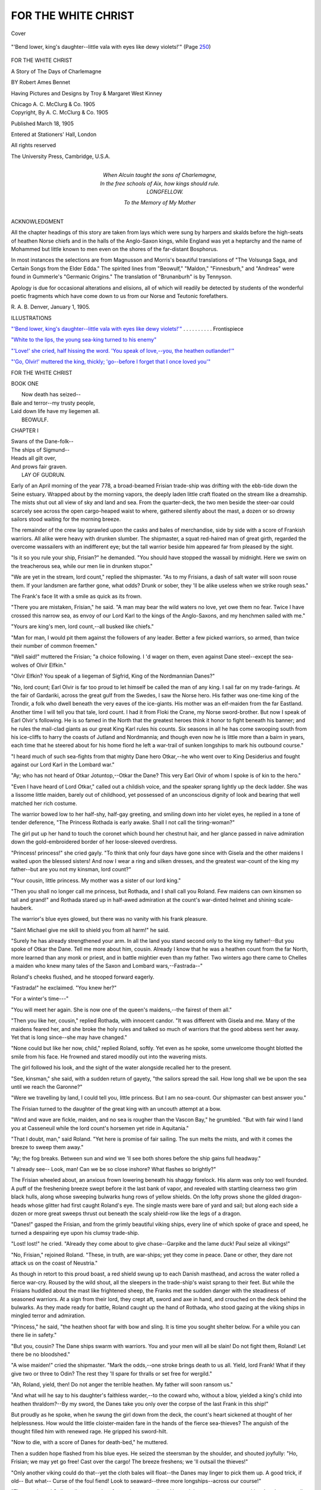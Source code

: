 .. -*- encoding: utf-8 -*-

.. meta::
   :PG.Id: 42050
   :PG.Title: For The White Christ
   :PG.Released: 2013-02-08
   :PG.Rights: Public Domain
   :PG.Producer: Al Haines
   :DC.Creator: Robert Ames Bennet
   :MARCREL.ill: Troy Kinney
   :MARCREL.ill: Margaret West Kinney
   :DC.Title: For The White Christ
              A Story of the Days of Charlemagne
   :DC.Language: en
   :DC.Created: 1905
   :coverpage: images/img-cover.jpg

====================
FOR THE WHITE CHRIST
====================

.. clearpage::

.. pgheader::

.. container:: coverpage

   .. vspace:: 3

   .. _`Cover`:

   .. figure:: images/img-cover.jpg
      :align: center
      :alt: Cover

      Cover

   .. vspace:: 4

.. container:: frontispiece

   .. _`"'Bend lower, king's daughter--little vala with eyes like dewy violets!'"`:

   .. figure:: images/img-front.jpg
      :align: center
      :alt: "'Bend lower, king's daughter--little vala with eyes like dewy violets!'"  (Page 250)

      "'Bend lower, king's daughter--little vala with eyes like dewy violets!'"  (Page `250`_)

   .. vspace:: 4

.. container:: titlepage center white-space-pre-line

   .. class:: x-large

      FOR THE
      WHITE CHRIST

   .. class:: large

      A Story
      of
      The Days of Charlemagne

   .. vspace:: 2

   .. class:: medium

      BY
      Robert Ames Bennet

   .. vspace:: 2

   .. class:: small

      Having Pictures and Designs by
      Troy & Margaret West Kinney

   .. vspace:: 3

   .. class:: medium

      Chicago
      A. C. McClurg & Co.
      1905   

   .. vspace:: 4

.. container:: verso center white-space-pre-line

   .. class:: center small

      Copyright,
      By A. C. McClurg & Co.
      1905

   .. vspace:: 1

   .. class:: center small

      Published March 18, 1905

   .. vspace:: 2

   .. class:: center small

      Entered at Stationers' Hall, London

   .. vspace:: 1

   .. class:: center small

      All rights reserved

   .. vspace:: 3

   .. class:: center small

      The University Press, Cambridge, U.S.A.

   .. vspace:: 4

.. container:: dedication center white-space-pre-line

   |   When Alcuin taught the sons of Charlemagne,
   |   In the free schools of Aix, how kings should rule.
   |                   LONGFELLOW.

   .. vspace:: 3

   .. class:: center medium

      To the Memory
      of
      My Mother

   .. vspace:: 4

.. class:: center large

   ACKNOWLEDGMENT

.. vspace:: 2

All the chapter headings of
this story are taken from lays
which were sung by harpers
and skalds before the
high-seats of heathen Norse chiefs
and in the halls of the
Anglo-Saxon kings, while England
was yet a heptarchy and the
name of Mohammed but little
known to men even on the
shores of the far-distant Bosphorus.

In most instances the selections are from Magnusson
and Morris's beautiful translations of "The Volsunga
Saga, and Certain Songs from the Elder Edda."  The
spirited lines from "Beowulf," "Maldon,"
"Finnesburh," and "Andreas" were found in Gummerle's
"Germanic Origins."  The translation of
"Brunanburh" is by Tennyson.

Apology is due for occasional alterations and elisions,
all of which will readily be detected by students of the
wonderful poetic fragments which have come down to
us from our Norse and Teutonic forefathers.

.. class:: noindent white-space-pre-line

   R. A. B.
   Denver, January 1, 1905.

.. vspace:: 4

.. class:: center large

   ILLUSTRATIONS

.. vspace:: 2

.. class:: noindent

   `"'Bend lower, king's daughter--little vala with eyes
   like dewy violets!'"`_ . . . . . . . . . . Frontispiece

.. vspace:: 1

.. class:: noindent

   `"White to the lips, the young sea-king turned to his enemy"`_

.. vspace:: 1

.. class:: noindent

   `"'Love!' she cried, half hissing the word. 'You speak
   of love,--you, the heathen outlander!'"`_

.. vspace:: 1

.. class:: noindent

   `"'Go, Olvir!' muttered the king, thickly; 'go--before
   I forget that I once loved you'"`_

.. vspace:: 4

.. _`CHAPTER I`:

.. class:: center x-large

   FOR THE WHITE CHRIST

.. vspace:: 2

.. class:: center large

   BOOK ONE

|     Now death has seized--
|   Bale and terror--my trusty people,
|   Laid down life have my liegemen all.
|                   BEOWULF.

.. vspace:: 3

.. class:: center large

   CHAPTER I

|   Swans of the Dane-folk--
|   The ships of Sigmund--
|   Heads all gilt over,
|   And prows fair graven.
|                   LAY OF GUDRUN.

.. vspace:: 2

Early of an April morning of
the year 778, a broad-beamed
Frisian trade-ship was drifting
with the ebb-tide down the
Seine estuary.  Wrapped about
by the morning vapors, the
deeply laden little craft floated
on the stream like a
dreamship.  The mists shut out all
view of sky and land and sea.
From the quarter-deck, the two men beside the steer-oar
could scarcely see across the open cargo-heaped waist to
where, gathered silently about the mast, a dozen or so
drowsy sailors stood waiting for the morning breeze.

The remainder of the crew lay sprawled upon the
casks and bales of merchandise, side by side with a score
of Frankish warriors.  All alike were heavy with drunken
slumber.  The shipmaster, a squat red-haired man of great
girth, regarded the overcome wassailers with an indifferent
eye; but the tall warrior beside him appeared far from
pleased by the sight.

"Is it so you rule your ship, Frisian?" he demanded.
"You should have stopped the wassail by midnight.  Here
we swim on the treacherous sea, while our men lie in
drunken stupor."

"We are yet in the stream, lord count," replied the
shipmaster.  "As to my Frisians, a dash of salt water will
soon rouse them.  If your landsmen are farther gone, what
odds?  Drunk or sober, they 'll be alike useless when we
strike rough seas."

The Frank's face lit with a smile as quick as its frown.

"There you are mistaken, Frisian," he said.  "A man
may bear the wild waters no love, yet owe them no fear.
Twice I have crossed this narrow sea, as envoy of our
Lord Karl to the kings of the Anglo-Saxons, and my
henchmen sailed with me."

"Yours are king's men, lord count,--all busked like
chiefs."

"Man for man, I would pit them against the followers
of any leader.  Better a few picked warriors, so armed,
than twice their number of common freemen."

"Well said!" muttered the Frisian; "a choice
following.  I 'd wager on them, even against Dane
steel--except the sea-wolves of Olvir Elfkin."

"Olvir Elfkin?  You speak of a liegeman of Sigfrid,
King of the Nordmannian Danes?"

"No, lord count; Earl Olvir is far too proud to let
himself be called the man of any king.  I sail far on
my trade-farings.  At the fair of Gardariki, across the
great gulf from the Swedes, I saw the Norse hero.  His
father was one-time king of the Trondir, a folk who dwell
beneath the very eaves of the ice-giants.  His mother was
an elf-maiden from the far Eastland.  Another time I will
tell you that tale, lord count.  I had it from Floki the
Crane, my Norse sword-brother.  But now I speak of Earl
Olvir's following.  He is so famed in the North that the
greatest heroes think it honor to fight beneath his banner;
and he rules the mail-clad giants as our great King Karl
rules his counts.  Six seasons in all he has come swooping
south from his ice-cliffs to harry the coasts of Jutland and
Nordmannia; and though even now he is little more than
a bairn in years, each time that he steered about for his
home fiord he left a war-trail of sunken longships to mark
his outbound course."

"I heard much of such sea-fights from that mighty
Dane hero Otkar,--he who went over to King Desiderius
and fought against our Lord Karl in the Lombard war."

"Ay; who has not heard of Otkar Jotuntop,--Otkar
the Dane?  This very Earl Olvir of whom I spoke is of
kin to the hero."

"Even I have heard of Lord Otkar," called out a
childish voice, and the speaker sprang lightly up the deck
ladder.  She was a lissome little maiden, barely out of
childhood, yet possessed of an unconscious dignity of look
and bearing that well matched her rich costume.

The warrior bowed low to her half-shy, half-gay greeting,
and smiling down into her violet eyes, he replied in
a tone of tender deference, "The Princess Rothada is
early awake.  Shall I not call the tiring-woman?"

The girl put up her hand to touch the coronet which
bound her chestnut hair, and her glance passed in naive
admiration down the gold-embroidered border of her
loose-sleeved overdress.

"Princess! princess!" she cried gayly.  "To think
that only four days have gone since with Gisela and the
other maidens I waited upon the blessed sisters!  And now
I wear a ring and silken dresses, and the greatest
war-count of the king my father--but are you not my
kinsman, lord count?"

"Your cousin, little princess.  My mother was a sister
of our lord king."

"Then you shall no longer call me princess, but
Rothada, and I shall call you Roland.  Few maidens can
own kinsmen so tall and grand!" and Rothada stared
up in half-awed admiration at the count's war-dinted
helmet and shining scale-hauberk.

The warrior's blue eyes glowed, but there was no
vanity with his frank pleasure.

"Saint Michael give me skill to shield you from all
harm!" he said.

"Surely he has already strengthened your arm.  In
all the land you stand second only to the king my
father!--But you spoke of Otkar the Dane.  Tell me more
about him, cousin.  Already I know that he was a heathen
count from the far North, more learned than any monk
or priest, and in battle mightier even than my father.
Two winters ago there came to Chelles a maiden who
knew many tales of the Saxon and Lombard wars,--Fastrada--"

Roland's cheeks flushed, and he stooped forward
eagerly.

"Fastrada!" he exclaimed.  "You knew her?"

"For a winter's time---"

"You will meet her again.  She is now one of the
queen's maidens,--the fairest of them all."

"Then you like her, cousin," replied Rothada, with
innocent candor.  "It was different with Gisela and me.
Many of the maidens feared her, and she broke the holy
rules and talked so much of warriors that the good abbess
sent her away.  Yet that is long since--she may have
changed."

"None could but like her now, child," replied Roland,
softly.  Yet even as he spoke, some unwelcome thought
blotted the smile from his face.  He frowned and stared
moodily out into the wavering mists.

The girl followed his look, and the sight of the water
alongside recalled her to the present.

"See, kinsman," she said, with a sudden return of
gayety, "the sailors spread the sail.  How long shall we
be upon the sea until we reach the Garonne?"

"Were we travelling by land, I could tell you, little
princess.  But I am no sea-count.  Our shipmaster can
best answer you."

The Frisian turned to the daughter of the great king
with an uncouth attempt at a bow.

"Wind and wave are fickle, maiden, and no sea is
rougher than the Vascon Bay," he grumbled.  "But with
fair wind I land you at Casseneuil while the lord count's
horsemen yet ride in Aquitania."

"That I doubt, man," said Roland.  "Yet here is
promise of fair sailing.  The sun melts the mists, and with
it comes the breeze to sweep them away."

"Ay; the fog breaks.  Between sun and wind we 'll
see both shores before the ship gains full headway."

"I already see--  Look, man!  Can we be so close
inshore?  What flashes so brightly?"

The Frisian wheeled about, an anxious frown lowering
beneath his shaggy forelock.  His alarm was only too well
founded.  A puff of the freshening breeze swept before
it the last bank of vapor, and revealed with startling
clearness two grim black hulls, along whose sweeping bulwarks
hung rows of yellow shields.  On the lofty prows shone
the gilded dragon-heads whose glitter had first caught
Roland's eye.  The single masts were bare of yard and sail;
but along each side a dozen or more great sweeps thrust out
beneath the scaly shield-row like the legs of a dragon.

"Danes!" gasped the Frisian, and from the grimly
beautiful viking ships, every line of which spoke of grace
and speed, he turned a despairing eye upon his clumsy
trade-ship.

"Lost! lost!" he cried.  "Already they come about
to give chase--Garpike and the lame duck!  Paul seize
all vikings!"

"No, Frisian," rejoined Roland.  "These, in truth,
are war-ships; yet they come in peace.  Dane or other,
they dare not attack us on the coast of Neustria."

As though in retort to this proud boast, a red shield
swung up to each Danish masthead, and across the water
rolled a fierce war-cry.  Roused by the wild shout, all
the sleepers in the trade-ship's waist sprang to their feet.
But while the Frisians huddled about the mast like
frightened sheep, the Franks met the sudden danger with the
steadiness of seasoned warriors.  At a sign from their
lord, they crept aft, sword and axe in hand, and crouched
on the deck behind the bulwarks.  As they made ready
for battle, Roland caught up the hand of Rothada, who
stood gazing at the viking ships in mingled terror and
admiration.

"Princess," he said, "the heathen shoot far with bow
and sling.  It is time you sought shelter below.  For a
while you can there lie in safety."

"But you, cousin?  The Dane ships swarm with
warriors.  You and your men will all be slain!  Do not
fight them, Roland!  Let there be no bloodshed."

"A wise maiden!" cried the shipmaster.  "Mark the
odds,--one stroke brings death to us all.  Yield, lord
Frank!  What if they give two or three to Odin?  The
rest they 'll spare for thralls or set free for wergild."

"Ah, Roland, yield, then!  Do not anger the terrible
heathen.  My father will soon ransom us."

"And what will he say to his daughter's faithless
warder,--to the coward who, without a blow, yielded a
king's child into heathen thraldom?--By my sword, the
Danes take you only over the corpse of the last Frank in
this ship!"

But proudly as he spoke, when he swung the girl
down from the deck, the count's heart sickened at thought
of her helplessness.  How would the little cloister-maiden
fare in the hands of the fierce sea-thieves?  The anguish
of the thought filled him with renewed rage.  He gripped
his sword-hilt.

"Now to die, with a score of Danes for death-bed,"
he muttered.

Then a sudden hope flashed from his blue eyes.  He
seized the steersman by the shoulder, and shouted
joyfully: "Ho, Frisian; we may yet go free!  Cast over the
cargo!  The breeze freshens; we 'll outsail the thieves!"

"Only another viking could do that--yet the cloth
bales will float--the Danes may linger to pick them
up.  A good trick, if old--  But what--  Curse of the
foul fiend!  Look to seaward--three more
longships--across our course!"

"The race is run!  Strike sail, man, and go forward
to your sailors.  You and they may so save your skins.
I and my men die here."

"I, too, can die," answered the shipmaster, stolidly,
and he drew a curved sword-knife from his belt.

"Go; you wear no war-gear," commanded Roland.

"I will fight berserk, as they say in the North."

"Then take my shield, and with it the thanks of
a Frankish count.  No braver man ever fought beside me."

The Frisian took the shield, unmoved by the praise.

"Once I had a Northman for sword-fellow.  They
called him Floki the Crane.  From him I learned the ways
of vikings.  They know how to die."

"No less do my henchmen," rejoined Roland, and he
shook the great mane of tawny hair which fell about his
shoulders.  Here was no Romanized Neustrian, tainted
and weakened by the vices of a corrupt civilization, but
a German warrior,--an Austrasian of pure blood.  He
watched the approaching Danes, eager for battle.

The Frisian, as he slipped the shield upon his arm,
stared at the Frank with a look of dull admiration.  But
when an arrow whistled close overhead, he wheeled
hastily about and shouted command to strike sail.  The
order was obeyed with zeal, for the crew stood trembling
in dread of the Danish missiles.  Down rushed the great
wool sheet, and an exultant shout rolled out from the
pursuing longships.  Count Roland smiled grimly.

"Hearken, men!" he said; "the heathen think we
yield.  They lay aside bow and sling.  All will be axe and
sword play.  They shall learn the taste of Frankish
steel!"

The Frisian shook his head: "No, no, lord count.
They 'll board on either quarter, and overwhelm us.  Your
men are too scattered.  The Danes--"

"No, by my sword!  The leading craft sheers off."

"She steers to meet the seaward ships!  The Norns
smile upon us, Frank.  We are doomed; but many a
Dane goes before us to Hel's Land!"

"Brave words, man, though strange on the lips of
a Christian," replied Roland, and he drew his short-hafted
battle-axe.  "Now, men, make ready.  The Dane ship
closes like a hound on the deer's flank.  It will find the
stag at bay!  When I cast my axe, leap up and strike
for Christ and king."

A low murmur came back from the crouching Franks,
and they gripped their weapons with added firmness.
They were picked men, who had fought in all the wars
of Karl and of Pepin his father.  One, a hoary giant of
sixty, could even boast that as a boy he had swung a sword
in the fateful battle of Tours, when Karl the Hammer
had shattered the conquering hosts of Mohammed.  Death
had no terrors for such iron-hearted warriors.  All they
asked was the chance to sell their lives dearly.  Like
hunted wolves, they lay in wait, while the shouting
Danes rowed up to seize their prize.





.. vspace:: 4

.. _`CHAPTER II`:

.. class:: center large

   CHAPTER II

.. vspace:: 2

|   Thought shall be the harder, heart the keener,
|   Mood shall be the more, as our might lessens.
|   Grief and sorrow forever
|   On the man that leaves this sword-play!
|                   SONG OF MALDON.

.. vspace:: 2

Already the longship lay
close astern.  A harsh
command sent the oars rattling in
through their ports; and as the
dragon prow overlapped the
flank of the quarry, a dozen
grappling-hooks fell clanking
across the bulwark.  Half the
longship's crew swarmed in the
bows,--a wild-eyed, skin-clad
band, staring with fierce greed at the casks and bales with
which the trade-ship was laden.  None of them looked twice
at the two men standing so quietly in the middle of the
deck.  In their eagerness for loot, all pressed forward to
board the trade-ship, and so little did they dream of
resistance that many bore their weapons sheathed.

They were soon to learn their mistake.  As the
first Dane leaped upon the bulwark, Roland swept his
axe overhead and hurled it at the luckless viking.
Across the front the Dane's wolfskin serk was thickly
sewn with iron rings; but the axe-blade shore through
iron and hide like cloth, and buried itself in the viking's
breast.

The surprise could not have been more complete.  As
the axe flashed over their heads, the hidden warriors
sprang up and fell upon the Danes with all the fury of
despair.  Their lord and the Frisian sprang forward beside
them, and the Frankish blades threshed across the
bulwarks in swift strokes that cut down a dozen vikings
before they could guard themselves.  More in astonishment
than dismay, the foremost Danes recoiled upon their
fellows, causing a jam and confusion that prolonged the
vantage of the Franks.  Like flails the weapons of the
grey warriors beat upon the round shields of the heathen.

"Strike! strike!" they shouted in the fierce joy of
battle.  "Christ and king!  Down with the pagans! death
to the sea-thieves!"

On the right the shipmaster thrust his pointed sword-knife
into the faces of the enemy; on the left the axe of
the hoary giant of Tours fell like Thor's hammer; while
between the two, Roland, wielding his sword in both hands,
cut down a Dane with every blow.  His eyes flashed with
the fire of battle, and as he struck he shouted tauntingly:
"Ho, Danes! ho, sea-thieves! here is sword-play!  Run,
cast your spears from shelter!  Frank steel bites deep!"

The answer was a roar of fury.  The death of their
fellows only roused the Danes to wild rage.  Their huge
bodies quivered, and eyes yet more fiery than Roland's
flamed with the battle-light.  The air rang with the clash of
weapons, and the terrible war-cry swelled into a deafening
roar,--"Thor aid!  Thor aid!  Death to the Frank dogs!"

In a mass the vikings surged forward and leaped at
the bulwark.  Vainly the Franks sought to withstand the
shock.  The crashing strokes of Roland's sword kept clear
all the space within its sweep; but on either side the
vikings burst across the bulwark in overwhelming numbers.
Shield clashed against shield, and blades beat upon
helmet and hauberk with the clang of a hundred smithies.
No warriors could long withstand such odds.  Down went
the Frisian under the blade of a berserk axe, and after
him fell the old giant of Tours, a throttled Dane in his
grip.  Then four more Franks fell, all together, and the
whole line reeled back across the deck.  The defence was
broken.  The Danes yelled in fierce triumph and surged
forward to thrust their handful of foes over into the sea.
Many warriors so hard pressed would have flung down
their weapons and begged for quarter.  Not so the
henchmen of the king's kin.

"Back to back!" called their count, and for a moment
he checked the Danish rush by the sweep of his single
sword.  Brief as was the respite, it gave his followers
time to rally.  They sprang together and ringed about
their leader in a shieldburg that all the wild fury of the
vikings could not break.  Like their lord, these grey
warriors were Rhinemen of pure German blood.  Between
them and their foes was slight difference other than the
veneer of a nominal Christianity.  Drunk with the wine
of battle, they whirled their reddened blades and rejoiced
to slay and be slain in Odin's game.  One by one, they
staggered and fell, striking even in the death-agony.
Those who were left only narrowed their ring to close
the gaps, and fought on.

Of all the virtues, Northman and Teuton alike gave
first place to courage.  Wonder seized the Danes at the
very height of their blood-fury.  Never before had even
they, the fierce sea-wolves, witnessed such sword-play.
Overcome by admiration, many drew back as the last few
Franks fell dying.  When Roland stood alone within their
circle, by common impulse they lowered their weapons
and shouted to spare the hero.  Only one voice
dissented--but it was the voice of the Danish chief.

The sea-king had been steering his ship, and so
unexpected and furious was the fight that its end came before
he could force a way through the press of his own men.
Enraged that he had failed to come to blows, he now
pushed to the front, a grand and imposing figure in his
scale hauberk and gold-winged helmet.  But beneath the
helmet's bright rim lowered a face more brutal and
ferocious than a Saxon outlaw's.

"Way!" he shouted; and as the vikings parted, he
stepped over the slain to where Roland leaned heavily
upon his sword.

"So-ho!" he jeered, and he eyed the gasping Frank
with cruel satisfaction.  "They breed bears in the South
worth the baiting."

Roland's eyes flashed as he answered: "Heathen
boar! you may well talk of baiting.  Count your men who
have fallen.  Had I half my strength, I 'd send you with
them to burn in Tartarus!"

"Had you all your strength, Frank, I should strike
off your hands with Ironbiter my sword, and cast you
overboard to the sea-god.  As it is, I 'll take you thrall
and break your back on Thor's Stone at the Winter Sacrifice.
Next Yule the followers of Hroar the Cruel shall
drink to Thor and Frey from the skull of Earl Roland, the
kin of the Frank king."

The count started in astonishment.

"Tell me, Dane!" he cried; "how do you know my
name?  Not by chance did you lie in the Seine Mouth!"

"True, thrall; I can swear to that," answered Hroar,
and he laughed.  "Be certain I would not risk King
Sigfrid's longships thus far south without sure gain.  It
is no harm to speak truth to a man who is doomed,--dead
men tell no tales.  May you have joy of your answer!"

"I laugh at death.  Now tell me, Dane!"

"Know then, my merry thrall, that tidings of your
sailing flew to Nordmannia straight from the hall of your
king.  Sigfrid had word from Wittikind the Saxon, and he
from well-wishers across the Rhine.  Not all your king's
foes dwell without his borders.  Some speak Frankish for
mother-tongue--"

"You lie!  No Frank is traitor."

Hroar only laughed and answered jeeringly: "Maybe
a little bird told how Earl Roland should sail south from
the Seine with the Frank king's daughter,--a little bird
in Frankish plumage.  He sang a golden song for me.
Your ship rides deep with her cargo, and Frisian thralls
fetch a good price at the Gardariki fair.--But I would
see your princess.  If she is young and comely, I may
have other use for her than to grind meal."

At the brutal words, fury seized upon Roland.  His
eyes blazed, and rage lent sudden strength to his tottering
frame.

"Heathen dog!" he gasped; "never shall your eyes
look on Rothada!"

Before Hroar could guard or leap aside, the Frank's
sword swung overhead and whirled down upon his helmet
like a sledge.  Had the casque been of common make,
Hroar would have met his fate on the spot.  As it was,
the blow beat a great dint in the gilded steel and sent the
sea-king reeling backward, stunned and blinded.  A dozen
vikings sprang between to shield him, but Roland's sword
dropped at their feet.  Faint from loss of blood, and utterly
spent by that last great blow, the count swayed forward.
Darkness shut out from him the ring of shouting heathen.
He fell swooning upon the heap of corpses.

"A champion! a champion!  The Frank has won
his freedom!" cried the vikings, and they pressed about
to raise the fallen warrior.  Heedless of their own wounds,
they sought to bind up his injuries.  Their warlike but
generous natures yielded homage to the hero who had
met overwhelming odds without dismay and had struck
a berserk blow even when falling.  They forgot the
boasted cruelty of their leader.

Never before had the sea-king suffered such a helmet
stroke.  For several moments he stood dazed, blinking
at the stars which flashed before his eyes, while his head
hummed like a kettle.  Then his vision cleared, and he
saw what his men were about.  Into their midst he sprang,
gnashing his teeth like a wolf.

"Aside, dogs!" he yelled.  "Give me my thrall.  I
will tear out his lying tongue!"

The Danes gave back before the threatening dagger
of their chief, and he sprang upon his victim with a yell
of triumph.  The Frank should pay dearly for that blow!

Some of the milder vikings muttered against the deed.
This Frank was no whining coward, no low-born outlander,
but a fair-haired hero, such as the Sigurds and
Beowulfs of the olden days.

At the best, the Danes bore little love for the cruel
Jutland champion whom King Sigfrid had set over them.
So now they murmured openly.  But Hroar was no less
fearless than he was cruel.  Regardless of their protests,
he turned the fallen Frank upon his back.  No wolf ever
fell upon his prey with fiercer greed.

Already he had set about his deed, when a cry of
surprise from his followers caused him to look up.  The
crowd had opened, and through the midst of the warriors
came a little child-maid, the like of whom the brutal Dane
had never seen.  Utterly lost to self in her fear for her
kinsman, the girl advanced with outstretched arms, her
tender eyes full of reproach, her pure young face aglow
with spiritual light.  Had she been Skuld, youngest of the
Norns, the Dane could not have been more astonished.
He glared at the child in dull wonder.  Could this be
Freya's maid,--Gifion, Goddess of Innocence and
Maidenhood?  At the thought, he started back, a superstitious
dread clutching at his heart.  But when the first shock of
surprise had passed, he perceived the Frankish fashion of
the girl's double tunic and the circlet that marked her rank.

"Spawn of Loki!" he snarled.  "It's only the Frank
king's daughter."

"I am Rothada, and Karl the King is my father," said
the girl, with simple dignity.  "Are you not the Dane
count?"

Hroar scowled assent.

"Speak," he said.

The girl's courage began to falter before the ferocity
of the sea-king's stare, and, shuddering, she gazed about
her at the heaps of dead and wounded warriors.  But she
saw friendly looks upon many of the viking faces, and
forgot her fears once more in the thought of her
fellow-captives.

"I come to offer ransom," she said,--"wergild for all
who yet live.  My father will pay for every one,--Frank
and Frisian alike."

"Doubtless!" sneered Hroar.  "But we will talk of
that in Nordmannia before King Sigfrid.  Wittikind may
have a word to say in the matter.  One thrall at least
I keep as my share of the loot.  Stand aside while I put
my mark on him."

For the second time the Dane turned to his victim.
But Rothada was quicker than he.  With a piteous cry
for mercy, she flung herself upon Roland and sought to
shield him from the knife with her own slender body.
The sight would have melted any heart that held the
slightest trace of nobleness.  It stirred the vikings to open
mutiny.  They renewed their protests, with deeper menace
in their tones, and when Hroar bent and grasped the
maiden roughly by the shoulder, one of the foremost
swung up his sword.

"Stay, Hroar!" he commanded.  "I am not used to
looking on at foul deeds.  You must first pluck out my
eyes before you take the Frank's tongue."

"Ay, and mine!" growled a second viking.

Hroar stood erect and glared at the daring men.  But
neither gave way before his terrible look.  They had the
backing of their fellows.  The sea-king saw this, yet his
hand went to the hilt of his heavy sword.  The fight was
averted, none too soon, by a scarred old berserk.

"Bear wisdom to Urd!" he called scoffingly.  "Hroar
bickers with his wolves, while the Norse hawks swoop
upon him."

At the warning, every Dane aboard the trade-ship
wheeled about and stared seaward.  The harsh alarm of
a war-horn, braying over the water, was not needed to
explain the situation.  A bowshot away they saw their
second longship surging at full speed up the estuary.  A
fountain of white spray spouted from under its forefoot,
and the boiling sea alongside, threshed to foam by the
oar-blades, told that every bench was full, every rower pulling
to the utmost of his strength.  Not without cause!  Close
in the Dane's wake the three longships of the outer estuary
came gliding over the water in swift pursuit.  Each lay
far over under the pressure of its great square sail, and
from the mail-clad crews packed along the fighting
gangway behind the weather bulwarks, rose jeers and grim
laughter at the efforts of the Danes to escape.

"Norse!" shouted Hroar.  "Thor! they mean to
attack us!  Aboard ship and man the oars--yet stay!
First scuttle the trader.  We leave no booty for the
fiordmen!"

"They strike sail!" cried the old berserk.  "Wait a
little.  They do not swing the red shield.  It may be a
jest."

"A bitter jest--  Ho! the foremost comes on alone.
Aboard ship, all, and stand ready to cast off.  I wait the
Norse earl here."





.. vspace:: 4

.. _`CHAPTER III`:

.. class:: center large

   CHAPTER III

.. vspace:: 2

|   Thou the bane of thy brothers wast,
|   The chief of thy kin,--whence curse of Hel
|   Awaits thee, good as thy wits may be!
|                   BEOWULF.

.. vspace:: 2

At the alarm of the Danes, the
trembling heart of the little
princess leaped with joy.  But
the sudden hope gave way as
quickly to renewed terror.  Why
should the cruel sea-count linger
on the trade-ship alone if not to
carry out his ferocious revenge?
Closer than ever the girl clasped
the senseless warrior in her
arms, until the blood from his wounded head seeped warm
through her silken kirtle, and the bell-like rim of his
helmet bruised her tender bosom.

Breathless, she listened to the rush and outcry of the
vikings as with their wounded fellows they poured back
into the longship.  Then, in the lull which followed, she
could hear the smothered wail of her tiring-woman,
crouched in the cubby beneath her.  Gaining courage
from the silence, she at last ventured to raise her head.
She saw Hroar at the farther bulwark, gazing intently
down the estuary.  He did not move, and Rothada rose
timidly to look around.

The second Dane ship was coming about only a few
yards astern; but its crew, like the crew of its consort,
were far too intent on watching the Norse ship to give
heed to the little maiden.  Even the Frisian sailors had
ceased to cower, and were lined along the bulwarks
forward, full of eager hope that the approaching longship
might bring them a change of masters.  Hroar's cruelty
was only too well known throughout Frisia.

Rothada also gazed at the stately prow of the stranger
and joined in the longing of her fellow-captives that the
new-comers would seize the trade-ship for their own.  But
the little maiden's faith gave her still fairer hopes than
those cherished by the Frisians.  To her girlish innocence,
deliverance now seemed certain.  She had only to appeal
to the Norse count, and he would accept ransom for all.
Tears of gratitude shone in her violet eyes as she stooped
to bind up with deft fingers such of Roland's wounds as
the Danes had failed to stanch.

Her task ended, the girl started up again to gaze over
into the Norse ship as it glided alongside.  The vessel
swarmed with huge warriors, whose superiority to the
Danes both in discipline and armor was so striking that
even the convent-bred maiden could not but perceive the
difference.  Against such men, even had the odds been
reversed, the Danes could not have hoped to hold their own.

When Rothada comprehended this, she clasped her
hands in joy and looked eagerly about for the Norse
leader.  A small blue banner, emblazoned with a gold
star, fluttered on the longship's stern, and Rothada's first
thought was that the blond viking at the helm beneath
it must be the sea-king.  But then, standing alone in the
vessel's prow, she saw a warrior whom even she could
not but recognize as the Norse leader.  His round casque,
though wingless, was of blue steel and rimmed with a gold
band in whose front sparkled a garnet star.  Even more
beautiful was the young sea-king's serk, or coat, of
ring-mail, which shimmered in the sun like ice.  His small
round shield differed from the usual Norse and Frankish
patterns both in the greater convexity of its shape and in
the material of its face,--a disc of hammered steel.  Its
bluish surface, polished like a mirror, was traced with gold
damascening both on the boss and on the thickened rim.

Yet with all the young sea-king's splendid war-gear,
so slight and boyish did he appear in contrast to his
followers that Rothada at first thought he could be little
older than herself.  But when he stepped forward and
answered Hroar's hail, it was with a haughtiness of tone
and bearing far other than childlike.

Even as he spoke, the Northman sprang upon the
bulwark of his ship and, great as was the distance which
yet separated the vessels, leaped for the trade-ship's deck.
With a cry of astonishment, Hroar sprang sideways
from before him, down upon the smooth surface of the
bales of goods in the after hold; while high above the
water the leaper's bright figure flashed through the air and
shot in over the bulwark.  Lightly as a panther, the
Northman struck the deck and turned instantly to confront the
Dane.  But Hroar stood motionless, overcome with wonder
at the daring leap, and did not seek to regain the deck.

Seeing that there was no danger of immediate attack,
the Northman lowered his shield and looked about with
keen glances at the slaughtered Franks and Danes.

"Thor!" he cried, "these Rhinemen fought well.
Would that I had led the heroes!  But what's this?--a
Frank yet alive, and beside him a child-maid!"

Now entirely heedless of the Danish sea-king, the
Northman advanced to stare at the forlorn survivors of
Hroar's attack.  Had Rothada possessed her cousin's
knowledge of men and customs, she would have stared
back at the sea-king in bewilderment.  The haughty face
which so coldly confronted her was dark and oval, with
arched nose, lofty brow, and black eyes of intense
brightness,--features part Arab, part Greek in character, but
in no respect Norse.  Yet the young chief's hair proved
quite as fully that his leadership must be founded on
kingly Norse blood.  It was of silky fineness and curled
down beneath his helmet rim in locks like burnished red
gold.  His dress also was that of a king's son.  The cloak
of sable, clasped by a jewelled brooch, was lined with
cloth of gold, while money-rings coiled their yellow
spirals around the ring-mail sleeves which extended to
his wrists.

Abashed by the extreme brightness of the sea-king's
gaze, Rothada lowered her admiring eyes to the splendid
recurved sword which swung at his belt.  Roland could
have told her that the weapon was a sword of the Saracen
folk,--a Damascus blade, which would bend to the hilt
without snapping and, like the Wrath of Sigurd, cut alike
through iron bars and floating wool.  With the
peace-thongs knotted, even that far-famed blade of Regin's
forging could not have compared with this magnificent
weapon, whose sheath sparkled with gems, and upon
whose pommel blazed the splendor of a priceless ruby.

The glint of gold and jewels recalled to Rothada's
mind her own high rank, and gave her courage to glance
up again.  At sight of the milder light in the dark eyes of
the sea-king, she raised her arms to him appealingly.

"Bright count of the sea!" she cried, "the dear Christ
has sent you to save us.  The cruel Dane's knife shall
not harm my kinsman!"

The Northman glanced down at the wounded Frank.

"Who is this warrior?" he demanded.

"My kinsman, Count Roland.  He is a high lord of
King Karl, my father--"

"Your father,--the Frank king!" cried the Northman,
and his eyes flashed a look at the girl that made
her tremble.  But again their keenness softened, and he
pointed to her bosom.

"There's blood upon your kirtle," he muttered.  "Do
these Danes war upon babes and bairns?"

"It is my kinsman's blood.  The Dane count would
have harmed him as he lay helpless.  I tried to shield him."

"Bravely done, little maiden!  Though twice over the
daughter of King Karl, the deed shall count you good
weight in the balance.  Take heart!  Not all vikings are
swine.  Olvir Thorbiornson does not war upon maids and
stricken heroes.  Now I go to settle with this Dane boar
who rends fallen foes."

"It is time to cease prattle," Hroar called up jeeringly.
"Come, talk with a warrior.  What says the bairn
with outland face?  Will he meet a sea-king singly in
sword-play, and stake the trade-ship as prize?"

At the challenge a strange smile lit up the
Northman's dark face; but he replied gravely: "A shrewd
bargain, Dane!  You would have me fight for what I need
only reach out my hand to take.  First tell me your name."

"You 're late from your mother's bower, bairn.  Few
vikings ask the name of Hroar the Cruel."

"Hroar!  Hroar the Cruel!" repeated the Northman,
in a smothered voice.  His hand closed on the hilt
of his sword, and his face went white with anger.  Had
Hroar seen the look in his eyes, he would not have grinned
at his pallor or at the soft lisping voice in which the
Northman answered: "Go, bid your other ship make fast.  All
craft shall lie quiet while I make an end of Hroar the Cruel."

The Dane laughed derisively, yet turned to repeat
to his own crew the command which the Northman
shouted over the opposite bulwark.  Soon all six ships
were drifting abreast on the stream,--the two Danes on
one side of the trader, the three Norse craft on the other.
The Danish crews kept warily aboard their ships, ready
either for fight or flight.  But as the first Norse ship
grappled, from its prow a blond young giant leaped, axe
in hand, sheer over Hroar's head, and down upon the
cargo beyond him.

"Loki!" cried Hroar, starting back.  "Erling Fairhair!
The dead come to life!"

"Your guilt stings you, murderer," rejoined Olvir.
"This is only Liutrad, son of Erling--but he bears his
father's axe; and now comes one--"

"Ha, Floki--Floki the Crane!" gasped Hroar; and
he glared like a trapped wolf at the strange viking
who sprang down over the bulwark after young Liutrad.
Though little broader than his fellow-Northmen, the man
towered up a good span above seven feet in height, and
the long-shafted halberd which he bore on his shoulder
did not tend to lessen the effect of his giant stature.

At sight of the Dane chief a ferocious smile distorted
the wry face of the giant, and he bent to him mockingly.

"Heya, old shipmate!" he croaked.  "Many winters
have sped since we parted on the Rhine bank."

Hroar licked his dry lips and answered thickly:
"Those were good old days when we followed Thorbiorn
and Otkar over sea and land.  I call to mind the loot of
Kars, when Thorbiorn bore off the emir's daughter for
bride.  You were not so mean in those days as to sail under
a boy whose outland swartness--"

"--Proves the blood of the emir's daughter."

"How!--this elf the son of Thorbiorn Viking?"

"Ay," murmured Olvir; "the son of the lord you
betrayed.  Ho, Danes! now shall the murderer pay his
blood-debt.  Many times I have harried your dune coasts
in search of this foul traitor, who, one and twenty winters
gone, sold his sword-fellows and his earl into the ambush
of the boy Karl."

"That is a lie!" shouted Hroar.  "Only to save my
own life--"

"Be still!" commanded Olvir.  "The Crane shall
bear witness for me.  State the charge, Floki."

The lofty Northman stepped upon a cask, and his grey
eyes swept their gaze over the Danish ships and back to
the Danish sea-king, cold and hard as steel.

"Hearken, Danes," he began in a dry croak; "Floki
the Crane is not given to lying.  He can strike his bill
straight to the mark, and his tongue thrusts as straight.
Doubtless this murderer has told you how in days gone
by Thorbiorn Viking fell in the Frankish ambush on Rhine
Stream.  I, too, was there.  Like the earl, I was struck
down by the Frankish spears.  I saw the boy Karl rush
out upon our fallen leader; then a war-hammer stretched
me witless.  When I saw again, before me stood the traitor
Hroar.  In his hand was the sword of his lord, and he
was making blood-play of his own shipmate, Hauk
Otterson, whom men called Longarm.  When Hauk was dead,
his slayer came to me.  He was minded first to cut off my
feet, because, as he said, I was too tall.  But then came the
son of Pepin, and, casting at the traitor the gold for which he
had sold his fellows, bade him begone from Frank Land.
When, after many years, I broke from the Frankish
thrall-bonds, I searched long and fruitlessly for the murderer.
He had hid his shame in the Saxon forests."

"He lies--the croaking stork lies!  There is no
proof!" cried Hroar, loudly; but his eyes fell before the
look of his grim accuser, and glanced uneasily over the
bloody deck, until a dry chuckle from Floki stung him
out of his caution.

"At the least, you will grant that the charge is
somewhat stale," he sneered.

"The fouler the deed's stench," retorted Floki,
thrusting forward his sharp face with a look of deadly
menace.  "We have run you down at last, coward, and
you shall pay your share of the blood-debt.  Hearken,
Danes!  The viking's son is not hunting this boar alone;
he hunts bigger game!  When I, hopeless of finding the
traitor singly, after many winters fared home to
Trondheim to gain aid, I found this unknown son of Thorbiorn
dwelling outlaw in Starkad's grave-mound with Otkar, his
foster-father.  Since then each season we have scoured
your dune coasts for the traitor.  But the great wielder of
Starkad's axe set foot on the trail of mightier game.
Who of the North has not heard how, in the hall of
King Carloman the Frank, and in the realm of Desiderius
the Lombard, Otkar Jotuntop, wisest and strongest of
warriors, fought and plotted against King Karl with all
the craft of his wit and lore and the terror of his axe?
Yet the grey bear failed to wreak vengeance against
Thorbiorn's slayer, and his ashes lie in Starkad's mound.  But
here above me stands his bright fosterling, and when Olvir
Thorbiornson has slain Hroar the traitor, he shall sail on
to bring to an end the task of Otkar."

"Otkar--Otkar!" echoed a feeble voice.  "Who
speaks of the Dane hero?"

As the viking leaders wheeled about in surprise,
Roland, aided by Rothada, sat up and stared at them with
dazed eyes.

"The Frank earl!" muttered Olvir.  "You 've heard
of him, Floki,--Count Roland, the Frank king's kinsman."

"Ay, ring-breaker; I remember how, when he
returned, Otkar spoke much of this brave Frank."

"Even when he lay dying--"

"Saint Michael! he is not dead,---Otkar the Dane,
who, all but single-handed, cut his way from Pavia
through the thick of our host!  I stood in his battle-path,
thinking, in my boyish folly, to check the rush of the grey
bear.  But he was high-minded; he struck with the flat.
Would that he had not fled to the Greeks!  When the
king saw his battle-path, he swore to make him Count of
the Saxon Mark."

"How!  Otkar his foe?" exclaimed Olvir.

The Frank stared up at him and nodded faintly as he
sank back upon the heap of bodies.  The Northman gazed
back at him for a little with a puzzled look.  But an
impatient growl from Hroar recalled his attention to the
Dane.

"Hark, my Frank hero," he said; "we will talk of
this later.  Now my sword sings the death of Hroar the
betrayer.  Run, maiden; fetch drink for the hero, that
he may have strength to watch the sword-game."

"So the laggard at last draws sword," sneered Hroar.
"He has had his pleasure; now I claim mine.  Ironbiter
thirsts; yet before he tastes the warm blood the pledge
of the fight shall be made known.  Speak out, bairn!  If
I win I go hence with trade-ship and all, unhindered,--let
the charge against me be what it may."

"Such are the terms,--all men bear witness!"

A grin of cunning triumph broadened the Dane's
ferocious face.

"Then now is Hroar ready," he called loudly.  "Now
will Ironbiter split the skull of this base-born changeling
as it split the skull of the man he calls father."

.. _`44`:

A terrible oath burst from the lips of Floki; but Olvir
silenced him with a look.  Then, white to the lips, the
young sea-king turned again to his enemy.

"Dare you repeat that lie?" he asked in the soft lisp
that betrayed to his steersmen how deadly was his anger.

"So the bairn begins to quake," jeered the Dane,
deceived by the Northman's seeming mildness.  "Even so
quaked that braggart Thorbiorn when I swung Ironbiter
his own sword above his head."

"That is a double lie," rejoined Olvir, in the same
quiet voice.  "If you met Thorbiorn, son of Starkad, in
battle, it was not he who quaked.  Nor did you slay the
hero.  When he lay dying, pierced by the darts of hidden
foes, the boy Karl ran from behind and thrust him in the
back.  Floki is no liar."

"No, by Odin," boasted Hroar.  "Floki did not see
all.  Pepin's son sought to stay me when I ran to end the
snared wolf.  Would that I had broken the back of the
meddlesome bairn!  Floki has told how he drove me from
his camp before I was half done my play with the thralls."

"Enough, murderer!" cried Olvir.  "Now are you
doomed; look on your bane!"

With the words, the young sea-king's hand gripped
the hilt of his curved sword.  The blade flashed from its
sheath like a tongue of blue flame.  Proudly its wielder
held the weapon up before him and gazed at the play of
iridescent light on its mirror surface.

"Al-hatif, the Priceless! the Beautiful!" he half
whispered.  Then suddenly his black eyes flamed with a
terrible joy.  He flung off his cloak and leaped down
before Hroar, whirling the blade about his head.

"Come, Dane! come, coward!" he shouted.  "Long
have I sought you.  Come to the serpent's kiss! come
to your bane!  Hel's blue hand outstretches; Fenir shall
rend you!"

At the biting taunts the Dane's massive figure quivered
with passion, and all the malevolence of his nature
showed in his brutal face.  Up swung his ponderous
sword, and he advanced upon his foe like an aurochs bull.

"Leap, bairn!" he yelled.  "Ironbiter swings; he
will split your swart face!"

But the Northman did not leap.

"Strike and see," he called tauntingly.

Even more scornful than his words was the Northman's
bearing as he lowered his sword and stood with
the little shield raised overhead.  To thus set himself in
the way of his huge opponent seemed little short of
madness alike to the Danish vikings and to Roland.  The
Frank could not restrain a groan of despair, while Rothada,
darting back to his side with a flask of wine, cried out in
terror.  Already the great sword whirled overhead to cut
down their champion.

A glance at the Norse steersmen might have reassured
the captives.  The blond young giant and his lofty
companion were waiting the outcome of Hroar's attack no less
calmly than their slender leader.  Cool and quiet, Olvir
faced the savage Dane, his lip curled in a haughty smile;
but his eyes glittered like an angry snake's.  Stung by the
scorn of the smile, Hroar put all his strength into the
sweep of his sword.

"Thor aid!" he roared, and the sword whirled down
with terrific force.  But the Northman only smiled the
more scornfully and caught the blow on his tilted shield
with such consummate skill that the blade glanced
harmlessly aside from the steel surface.

A deafening uproar greeted the feat, the Danes on the
one side crying out their wonder, while the Northmen
across answered with shouts of triumph.  The noise
ceased as abruptly as it burst out.  Olvir had raised his
curved sword and tapped the hauberk of the Dane in
warning.  Had he wished it, he could have slain his
enemy then; for Hroar was so astonished by the turning
of the blow that he stood with lowered shield.

"Ward yourself, Dane!" cried the Northman; and as
Hroar started back, the Damascus sword began to dart
forward like the beak of a striking heron.  Up whirled
Ironbiter for a second stroke; but Olvir did not wait its
fall.  With a wild cry he hurled himself upon the Dane
like a maddened wolf.  Above, below, on all sides, his
sword flashed around Hroar's shield in thrusts so swift
that no eye could follow.  In vain Hroar sought to cut
down with sweeping strokes the bright figure that leaped
in upon him till the two shields clashed; in vain he
sought to avoid the lightning sword-thrusts that dazzled
his eyes.

Bleeding from a dozen stabs, his shield-arm pierced
and cheek laid open, the ferocious Dane drew back
appalled.  His glaring eyes no longer saw a human foe
before him; that shimmering, leaping figure was Thor, the
Danish Thor, terrible in his youth and beauty.

Step by step the Dane retreated, until his back struck
the bulwark.  The touch spurred him to desperate fury.
But he sprang forward, only to reel back again before the
stabs of the pitiless sword.  The end was now come.  Half
dazed, he dropped his shield to meet a leg feint, and the
blade lunged through his unguarded neck, so that the
point stood out a span behind.





.. vspace:: 4

.. _`CHAPTER IV`:

.. class:: center large

   CHAPTER IV

.. vspace:: 2

|   There the King, the wise-hearted,
|   ... the mighty king.
|                   LAMENT OF ODDRUN.

.. vspace:: 2

On the picturesque Garonne bank,
beneath the Roman walls of
Casseneuil, lay the camp of the
Frankish host.  Since Easter the
levies of blue-eyed Allemanni
and dark-eyed Aquitanians and
Bretons had been pouring in to
swell the ranks.

For a mile around, the fertile
hills were dotted with tents and
booths.  Overhead stretched a canopy of blue haze, the
smoke of the countless fires.  Long lines of ox-wains trailed
in from all parts of the land; great droves of cattle browsed
in the meadows; and water craft of all sizes sailed to and
fro on the Lot and the Garonne, or lay moored along the
banks while busy sailors shifted cargo.  The larger vessels
were from Bordeaux and the sea; others plied between
Casseneuil and Toulouse, where a smaller host--Burgundians
and Lombards, and the Goths and Gallo-Romans
of Septimania and Provincia--were being mustered by
Barnard, the king's uncle, to invade the Saracen country
by way of Narbonne.  The grandson of Karl the
Hammer was gathering his might to strike the pagans such
another blow as had shattered their host on the plains of
Touraine.

The royal pavilion stood in the heart of the camp,
close to the river's bank.  Above its peak floated the
gold-bright folds of the three-forked standard, and the scores
of messengers that came and went told that Karl the King
was busied with the affairs of his vast realm.  Those who
passed in saw first a striking assemblage of the king's
liegemen,--long-robed priests, counts in full war-gear,
and court officials, ornate with silks and jewels.  Here
were warriors who had seen the fall of Pavia and helped
to hew down the Irminsul; bishops and abbots who ruled
ecclesiastical estates, the revenues of which were little less
than princely; *missi dominici*,--those trusty liegemen who
bore the king's will to outland lords, or journeyed through
their appointed ridings to bring justice for all against the
petty tyrannies of count and bishop and judge.

Yet though the pavilion held within it many of the
most famous men of the greatest realm since the fall of the
Western Empire, the new-comer would have been certain
to pass by all alike with a hasty glance and turn half
reverently to the low dais where Karl the King sat on his
oaken throne.  Aside from his jewelled sword-belt, there
was little of gold or gems about the massive figure; but
beneath the sapphires and holy nail of the Lombard crown the
grey eyes of the great Frank gazed out with calm power.
War-counts and priests alike bowed before that glance;
for in mind, as in body, Karl was master of them all.

The last of the *missi* called into service had been
despatched to inspect the four quarters of the realm, and
the king was now in earnest consultation with two
Moslem envoys.  The contrast between the lean figure
and patriarchal beard of the older Saracen and the blond,
massive-limbed Frank was as great as that between the
king's jerkin and cross-thonged stockings and the envoy's
green turban and flowing white burnous.  Yet such of the
bystanders as were accustomed to look beneath mere
outward appearance saw in the Arab sheik's dark face an
expression strikingly like that which gave such dignity
to the fresh ruddy countenance of the king.  Not all the
wide difference in race and dress and years could hide the
stamp of power with which Nature had marked the
features of the two.

The other Saracen, who, like the king, appeared to be
scarcely three or four years past thirty, showed warrior
training in every pose and feature; but a covert sneer
lurked beneath his impassive smile, and from eyes that
blinked like those of a bird of prey he shot quick, evil
glances at the surrounding Franks.

Presently there entered the pavilion a thick-set, tow-haired
warrior, with red, beer-bloated features, who jostled
his way to the front without wasting breath in apologies
for his rudeness.  As he approached the dais the younger
Saracen glanced at him, and, with a seemingly careless
gesture, touched the hilt of his scimetar.  He turned away
at once to join in the parting salaams to the king, while the
boorish warrior returned to the pavilion's entrance.  As he
came to a halt near the Grand Doorward, he pointed
outside, his low forehead creased in a savage scowl.

"Here comes the duke now, and in choice company,"
he grumbled.  "The Merwing shall learn that Rudulf's
daughter is not for a Vascon, though he be twice over
the rightful heir of Clovis."

"Does Count Hardrat speak of the Vascon Wolf?"
inquired the doorward, half heeding.

"Vascon fox!" rejoined Hardrat.  The jest seemed
to ease his ill-humor, and he turned his gaze to the duke's
beautiful companion.

The girl was young,--certainly not more than
seventeen,--but of all the queen's maidens, none could lay
claim to so many suitors.  Among her own people and
the other blond Germans beyond the Rhine she would
have been considered too dark for perfect beauty; but,
North Rhine or South Rhine, few men could have looked
at her without a quickened pulse-beat.  There was allurement
in every line of her softly moulded features, in the
rich bloom of her olive cheeks, and in the silky meshes of
her gold-brown hair.  Envious rivals might say that her
eyes were over-narrow for beauty, and her lips of too
vivid a scarlet.  None the less, the ardent warriors and
courtiers, and more than one mitred churchman, longed
for the kiss of that enticing mouth, and willingly gave
themselves over to the spell of the bewitching eyes with
their strangely shifting tints of blue and green.

Such was Fastrada, the daughter of Count Rudulf,
youngest, fairest, and most sought for among the queen's
bower-maidens.

It was not to be wondered, therefore, that as he
strolled with her up to the pavilion Duke Lupus kept his
small eyes fixed upon the girl in an amorous stare.  Near
the entrance he paused and sighed regretfully.

"Here is the king's tent, maiden," he said.  "I wish
it had been more distant.  At your side the way was all
too short.  I am more than repaid that I left my horse at
the villa gate for my suite to bring after."

The girl looked up, open-eyed, into the Vascon's sensual
face, and replied with a simplicity that to a casual
observer would have appeared almost naive: "The noble
Lupus has done me great honor by his escort.  Our
gracious queen will not soon forget such a favor."

"And the queen's most charming maiden--?"

Fastrada bent her head to hide a smile, but her voice
was very soft: "Who could forget a kindness from the
Duke of the Vascons,--from the rightful heir of Clovis?"

Lupus started, and glanced hastily before him into
the pavilion.  He had often boasted of his descent from
that long line of lustful, bloody, indolent Merwing kings,
the last of whom had been deposed and his crown seized
by Pepin the Short; but all of those boasts had been
uttered when the usurper's son held court on the farther
side of Aquitania.  His relief was heartfelt when he
perceived that only one other than himself had heard the
dangerous compliment.  Hardrat met his furtive glance
with a meaning smile and came forward to bow before
Fastrada.

"Saints grant I may be of service to our dame's fairest
maiden," he said.

The girl lowered her eyes demurely.

"I bear a message to our lord king," she replied.

"Then the Christian maiden must wait for heathen dogs."

Fastrada looked up at her two suitors with an arch
smile, but only Lupus perceived the trace of malice that
lurked in the corners of the scarlet lips.

"Do not be angry for me, Count Hardrat," she said.
"It is a pleasure to wait in company such as that with
which I am favored."

Both lords smiled at the flattery; but while the duke
repaid the compliment in graceful phrases, Hardrat glared
at his rival with jealous suspicion.  From beneath her
modestly drooping lashes Fastrada watched how the
Thuringian's brow lowered under the arrogant stare of
the duke.  Her pulse quickened, and the shifting tints
deepened in her downcast eyes.  But the war-count
checked his threatened outburst, and so put an end to
the sport.

Petulantly the girl turned to the entrance, only to
look about in appeal to the Vascon.

"*Ai*, lord duke," she exclaimed; "who are these
heathen?  I can see only their strange headgear."

"They are Saracen counts, the pagan allies of our
Most Christian King," answered Hardrat, and he smiled
ironically.  "But look,--their audience comes to an end.
I can now lead you in before his Majesty."

"I give thanks," murmured Fastrada, but her
eyes were fixed upon the envoys.  The officials near
the entrance had drawn apart, and the white-robed
Saracens, having salaamed themselves to a respectful
distance from the dais of the mighty Afranj sultan,
were completing their exit in a more dignified
manner.  The tall leader came out like a veritable Sheik
el Islam, his firm tread, erect frame, and eagle glance
giving the lie to the whiteness of his hair and flowing
beard.

Fastrada slipped in front for a closer view of the
grand old warrior, but was met by the leering gaze of
the younger envoy behind him.  Before his stare the girl
shrank back, blushing with offended pride.  Yet she
looked eagerly around after the Saracen leader, and her
changeful eyes sparkled as she exclaimed: "There goes
a hero!  Would that he were young!  We 'd see a
warrior such as few Franks could withstand."

"Strange words for a daughter of Thuringia," replied
Lupus; "yet, none the less, they are very fitting.  Al
Arabi is a count of great fame among his people.  He
has held many high offices, and though no longer Count
of Saragossa, he is friend and chief councillor of Al
Huseyn, the vali who succeeded him.  Old as he is, even
now he can strike a heavy blow."

"He is a raven-feeder!" growled Count Hardrat.
"Nor is Vali Kasim a babe.  The old man has a stout
son-in-law.  Also, he owns a silent tongue and does not
bicker with his friends.  Come now, maiden, if you would
see the king."

The girl smiled, and bowed both to Lupus and to her
red-faced countryman.  Then, with hands clasped before
her and eyes demurely downcast, she followed the latter
through the brilliant assemblage to the royal presence.
Karl, though dictating a memorandum to Abbot Fulrad,
the white-haired Keeper of the Great Seal, paused at once
and nodded pleasantly to Hardrat.

"You bring a maiden from Hildegarde," he observed
in a voice clear and strong but strangely shrill for so
massive a body.  "I am mistaken if it is not the daughter
of our faithful Rudulf.  I trust that she bears good
tidings."

Fastrada bowed low before the dais.  "Our gracious
dame bade me bring word to your Majesty that her pain
has eased.  She enjoys good health again, though she put
away the leech's drugs."

"As well--as well!  I 'd wager a little fasting
against the best of leeches.  But, indeed, these are good
tidings, and they come by the mouth of a fair emissary,"
replied Karl, his gaze lingering on the soft beauty of the
girl's face and form.  "It is a dusty path to the gates,
and the herald of our queen should be spared the pains
of walking it twice in a day.  Let her delay her return.
There will be a seat in our barge when we go to the
noon-meal."

Fastrada bowed and withdrew, half awed, into the
midst of the assemblage.  Yet the admiration in the king's
glance had by no means escaped her.  Her cheeks glowed
with pride at thought of the look and of his kindly tone.
After royalty, the homage of lesser men lacked flavor, and
the girl listened to the eager greetings of the court
officials with an indifferent bearing.  Of what value the
blandishments of these sleek courtiers and petty counts
when heroes such as the famous Roland and Hardrat
were no less eager for her favor?  And now the king
himself had looked at her with far other than a cold eye,
though Queen Hildegarde was yet held to be the most
beautiful woman in the realm.

With true feminine perversity, the girl turned from
all others and set about the task of pleasing a lank,
dour-faced official, the only one in the pavilion who seemed
altogether indifferent to her charms.  The man met her
advances with a sardonic smile, and gave a curt response
to her greeting; while his pale-blue eyes turned away
from her soft beauty to fix their cold stare on the
approaching figure of Duke Lupus.

"The Merwing is ill named," he muttered in his beard,
struck by the same thought that had prompted Hardrat's
jest.  "He should be called Fox, not Wolf,--a cunning
fox!  He will bear watching."

"What is my Lord Anselm pleased to say?" asked
Fastrada.  "He has the look which he wears when he sits
on the judgment-seat, dooming the luckless offenders."

"Maidens should chatter and spin, and leave weightier
matters to those who have wit," answered the judge, dryly.

"Alas, then, for the maidens, if all men agree with
the Count of the Palace!" sighed Fastrada; and she drew
back in mock sorrow.

Anselm paid no heed to the alluring play.  His attention
was fixed upon the Duke of the Vascons.

Lupus advanced with an arrogance that won him little
favor among the proud Franks.  But Karl smiled, and
even extended his hand for the salute when the duke
would have bent to kiss his knee.

"With joy we see again our faithful friend," he said.
"Not satisfied with swearing allegiance the second time,
he brings us needed supplies with a bountiful hand.  It is
well this fair Southland is held for us by so trusty a
liegeman."

"My lord king is pleased to be gracious," replied
Lupus, quickly.  "If I have won his indulgence, I now beg
leave to ask a favor."

"Speak.  Anything I can rightfully give shall be
allowed you."

"It is no small matter, your Majesty; the insolent
Bishop of Rome has stricken the mitre from the head of
my kinsman Thierry."

Karl started and frowned.

"Alter your asking, lord duke," he answered.  "I
cannot set aside so just a judgment.  There were charges
and a fair trial for the Bishop of Bordeaux.  He has failed
to clear himself on a single count; drunkenness, strife,
licentiousness,--all were proved."

"Slander, sire!--malicious slander!" cried the duke,
his passion overleaping all caution.  "My kinsman is
persecuted for his lineage!  Few priests of his rank but
wassail and brawl unrebuked.  As for the third charge,
strangest of all in a realm whose king--"

"Silence!" roared Karl; and he towered up on the
dais like an angry lion.  "Has the kinsman of Hunold
and Waifre twice sworn allegiance to doubt the justice
of his king and Holy Church?  I, the king, sent Pope
Hadrian command for the trial.  It is enough that dukes
and counts trample the common folk and wallow in the
troughs of their sodden vices.  At the least, I will scourge
the swine from God's Church.  By the King of Heaven! when
I have swept the pagan Saracens into the sea I will
cleanse the household of my kingdom,--from duke to
deacon!  Thierry has lost his mitre; let him repent and
walk upright, lest worse come upon him."

Stunned, humiliated, livid with impotent anger, the
haughty Merwing shrank back from before the son of
Pepin, and hastened to quit the assemblage that had
witnessed his shame.  Most of the Franks met his black
glances with ready frowns; but Hardrat, the Thuringian
count, could not conceal his pleasure at the turn of events.

"All goes well!" he chuckled.  "The fox is shrewdly
nipped.  He 'll stop at nothing now.  Rage will melt all
his frosty caution.  The others are with us, heart and
hand, and that missive to Saxon Land by this time should
have rid us--"

The conclusion of the Thuringian's half-muttered
words was lost in a terrific blare of trumpets and
war-horns that sent the alarm ringing to every corner of the
Frankish camp.

Within the pavilion all was instantly struggle and
confusion.  Swords flashed overhead, and the assemblage
surged from side to side as the war-counts sought to push
out from the press of officials and priests.  But Karl the
King walked swiftly through the parting crowd, his face
serene, his sword unsheathed.  The warriors rushed after
him, weapon in hand.





.. vspace:: 4

.. _`CHAPTER V`:

.. class:: center large

   CHAPTER V

.. vspace:: 2

|   What are ye, then, of armed men,
|   Mailed folk who the foaming keel
|   Have urged thus over the ocean ways,
|   Over water-ridges the ringed prow?
|                   BEOWULF.

.. vspace:: 2

Most women at such a time
would have cowered behind the
empty throne; Fastrada sought
to pass out with the war-counts.
She was caught, however, in the
press which closed behind them,
and even with Abbot Fulrad's
aid could not gain the entrance
for some time.  When at last the
sturdy old Keeper of the Seal
drew her into the open, the horns had ceased braying, and
a strange hush lay upon the camp.  But the river-banks
were lined with armed men, and Fastrada saw hundreds of
other warriors running to join them.

"What can it mean?" she exclaimed.  "Have the
Aquitanians revolted?  Look how every man stares down
the river."

"Let us go yonder to the knoll where the king stands.
There the view is clear," suggested Fulrad.

"I see masts already,--five of them," exclaimed
Fastrada, as they hurried forward.  "Each bears a white
shield at its peak.  It cannot be they are Greek ships.
They must be Frisian traders, or an embassy from
Alfwold, King of Northumbria."

"Neither one nor the other, maiden," rejoined Fulrad.
"Years since, in the days of Pepin, I saw the like,--once
upon the Seine, and again upon the Rhine, in the Frisian
Mark.  It was there Karl fought his first battle,--a lad
of twelve."

"But these ships--of what land are they?  See how
stately they surge up the river with their glittering prows;
and hark to the oar-song of their crews,--a lay of the
old gods!  I 've heard it in the forest when no priest was
near."

"Ay, maiden; these are heathen craft, and they bear
warriors more terrible than the Saxon wolves.  You've
heard of Lord Otkar.  These are his countrymen."

"Danes?"

"Truly; from Sigfrid's realm, or from Jutland, which
is beyond.  Otkar was of a land yet more distant.  He
told me much of the Norse folk; of their great wealth and
fierce war-spirit.  God grant that Wittikind the
Westphalian lies quiet in Nordmannia and does not march
back with the host of his wife's brother.  The Saxons
and Frisians are hard enough nuts to crack, without the
Danes."

"But how come these heathen on the Garonne?"

"We shall soon learn," answered the abbot, pointing
with his staff.  "Here is the first ship abreast.  Mark the
mail-clad crew."

"The ship turns," observed Fastrada.

"And the others follow.  They will moor before the king."

Even as Fulrad spoke, the oars of the longships rattled
inboard, and the five beautiful craft glided toward the
bank.  They might have been dragons wheeling in salute
to the royal standard.  Spellbound by the sight, warriors
and courtiers and king alike stood silently waiting while
the stately prows swept inshore.  First the leader and
then, in quick succession, the four others ran aground,
and the hush was broken by the thud of grapnels cast
upon the bank.  As the sterns of the vessels swung
downstream with the current, a gangplank was thrust ashore
from the prow of the leader.

The first to leap down the plank was a gallant young
warrior in Frankish armor, at sight of whom the king
cried out in astonishment: "Gerold!--with these Danes!"

"The Northmen come in peace, sire," observed Abbot
Fulrad.  "If not, how is it the queen's brother bears them
company?"

"Peaceful or not, lord abbot," rejoined Hardrat,
"these are insolent pagans to sing forbidden lays in the
midst of a Christian host.  Shall I not take horse, sire,
and bring down the galleys from Casseneuil?  Look,
your Majesty!  Count Roland follows Gerold; and he
totters from recent wounds!"

But Karl made no answer.  He was staring intently
at the lithe warrior in shimmering mail who had leaped
up to help Roland across the gangway.

"Ho, Fulrad," he called; "look close at the Dane
count's war-gear, and call to mind that old Norse bear
Otkar.  His mail was the same in every point as this
bright falcon's.  Can they be kinsmen?"

"Old oak and young ash,--they 're little more alike,
sire.  But the lad will shortly tell us," remarked Fulrad,
as Gerold hastened forward.

The queen's brother mounted the knoll, and knelt to
kiss the extended hand of the king.

"Greeting, lad!  You return in strange fellowship,"
remarked Karl, his gaze fixed upon the bright Northman,
who was supporting Roland up the bank.

"They are shipmates whom I know your Majesty will
gladly welcome," replied Gerold, with fervor.  "Never
have I seen such warriors!  I fell in with them at
Bordeaux."

"Bordeaux?"

"I journeyed to the Vascon burg from Fronsac, thinking
that my lord would wish to know more of the new
walls which Duke Lupus is building."

"Well done!  But these Danes?"

"I can thank their count for a quick journey!  He
comes to you on a strange mission--  But let Roland
speak, sire.  He owes the Northman freedom and life."

"More, sire!--more!" cried Roland, as he sprang
forward from the supporting arm of his companion.

The king met him halfway, and drew him up as he
sought to kneel.

"You 're wounded, kinsman!" he exclaimed.  "You
have fought at sea!  Where are your followers--and the
child?"

"I have lost my henchmen, sire; but all else is
well--thanks to Lord Olvir, my noble sword-brother."

"This Dane?"

"Ay, sire; leader of half a thousand sea-wolves,--the
pick of the North.  He has saved me from torture and
the princess from shame."

"By my father's soul, he has earned the good-will
of one who can repay!  Stand forward, my bright Dane,
that Karl the King may give you thanks."

At such a bidding from the lord of half Europe, most
men would have run to kneel at the king's feet.  Such,
however, was not the manner of vikings, and Olvir
Thorbiornson was not only a leader of vikings, but, throughout
the heathen North, could have laid claim without dispute
to a descent direct from Odin.  Instead of hastening
forward, with glowing face and ready bows, he advanced
proudly erect, as one sea-king would meet another.

Karl and his lords gazed at the young heathen in
wondering admiration, no less impressed by the grace and
pride of his bearing than by his rich dress and the beauty
of his sword and war-gear.  Beside his lithe figure and
dark, masterful face even Gerold of Bussen appeared rough
and uncouth.

Olvir neither bowed nor knelt, but raised his shield
overhead in salute, and returned Karl's gaze with the
unflinching look of an equal.  It was a novel meeting for
the warrior-king, before whom even the wild Saxons
trembled.  He frowned and said shortly: "It would seem
that the Danes are stiff of knee."

"Then set us in your battle-front, lord king," replied
Olvir.

"Well answered!" cried Abbot Fulrad.

"You wish to join my standard, young Dane, and
seek the post of danger?" said Karl, now smiling.

"Where else should a king's son stand?  For this
war the foster-son of Otkar Jotuntop seeks place with his
sea-wolves in the fore of your host."

"Otkar the Dane!--you his fosterling?"

"And blood kinsman."

"Where, then, is the hero?"

"His ashes lie in the mound where he reared me."

"Dead?--that giant warrior!  But he sent you to
make peace with the foe whom without cause he sought
so mightily to harm."

"No, by Thor," rejoined Olvir, his black eyes glittering.
"To the end Otkar thought only of vengeance.  He
gave over the task into my hand.  I sailed out of the North
to harry your coasts with fire and steel."

"Saint Michael! you dare tell me that!" cried Karl,
and his grey eyes flamed with anger at the Northman's
audacity.

"My tale is not all told," said Olvir, unmoved.

"I have heard enough!  You have slain Count
Roland's henchmen, stolen my wares, and now you come
to mock--"

"No, sire! no!" cried Roland, and he sprang before
the Northman, who was turning haughtily away, his dark
face no less angry than the king's.  "Hold, brother!
One word, sire!  It was not he who slew my followers;
he saved us from the clutches of Wittikind's man, a
terrible Dane count, whom he slew in single combat.
While I lay witless from my wounds, he granted the
prayer of the little princess that we be brought to you; he
won over the warriors of the Dane count to join his
banner; yet more, he plighted brotherhood with me, after
the old custom."

"As to your wares, Frank king," broke in Olvir,
hotly, "bale and cask lie in my longships, untouched.
Now I cast them ashore, and weigh anchor."

"No, by my sword; that you shall not!" cried
Karl, and in a stride he was beside the young Northman.
"Hold, kin of Otkar.  I have done wrong; I will
repay."

"Hold, brother, for my sake!" urged Roland, his arm
about Olvir's shoulder.

The sea-king half turned, his nostrils quivering with
passion, and stared fiercely about from the astonished
Frank lords to their king.  But before the look on Karl's
grand face his anger broke and subsided as quickly as
it had flared out.

"Have your will, lord king," he muttered.  "I will
listen, though that is not our custom in the North after
words such as have been spoken here."

"Then I eat those words, my bold Dane.  Wait;
that is not enough!  My hot anger has done you wrong.
I will pay in full.  Yet first, tell me why you sought
vengeance against me,--you and Otkar.  Why did your
foster-father stir up strife between me and my brother
Carolman?  Why did he spur Desiderius, the weak
Lombard, to war?"

Olvir's breast heaved, and his nostrils quivered; but
he answered steadily: "It was thus, lord king: in your
youth you laid an ambush near the Rhine mouth for a
band of vikings."

"It was my first battle.  The Danes had a famous hero
for leader."

"He was my father."

"So--now I understand," muttered Karl, and his
brows met in deep thought.  "You have been generous,
young count.  Name what blood-fine you would have.
I will pay it over without dispute."

"I do not come for wergild, lord king.  While I
thought you my father's slayer, nothing but blood could
have paid for the wrong.  And the debt is paid in blood;
for before I slew that vile Dane, I learned from his own
lips that he, who had betrayed my father, also was his
bane,--that you sought to save the stricken hero."

"He thrust me aside; I was yet a child.  I wish now
that I had hung the blood-eager boar."

"Not so, king; else I might never have learned that
I had no cause to hate you.  I owe thanks to the braggart.
But for his boasts, I doubt if I should have yielded to the
little maid's entreaty."

"It was a Christian deed!" exclaimed Karl.

Olvir smiled: "Say rather, a Christly deed.  I have
read the runes of the White Christ; but, also, I have
heard what Otkar had to say of your Christian priests
and their flocks.  By Thor! beneath the fleece, if Otkar
spoke truth, they differ little from those whom you call
heathen wolves."

"True--true! though the charge is bitter from the
lips of a pagan.  Yet Holy Church is the only fold,
however much defiled by evil men.  Already I have set about
the cleansing of the sacred cloisters.  Before I have ended
that task, I hope that you and all your followers will
have come within the pale."

"But now, lord king, all my men are sons of Thor
and Odin; and I, like Otkar, trust neither in the old gods
nor the new,--only in my own might.  Can you welcome
us so?  I have heard how you force baptism upon the Saxons."

"As a nation of savage pagans, they menace my
kingdom.  I must bend them to Holy Church, or in time
to come they will sweep across the Rhine and lay
desolate the work I seek to upbuild.  It is otherwise with
your following, my Dane hawk.  You are free to choose
or reject Christ, as you are free to come and go.  It is
my trust that you will see the Truth and stay with me always."

"For this war, at least, we shall fight beneath your
standard.  Your foe will not easily break the shieldburg
of my sea-wolves."

"That I can well believe if they are worthy of their leader."

"You shall view them now, lord king!" exclaimed
Olvir, and, wheeling about, he sent a clear command
ringing down the bank.

Hardly was the word uttered when from all five
longships the armed crews poured overboard and swarmed up
the shore like a storming party.  So fierce, indeed, was
their rush that many of the Frankish warriors mistook
it for a real attack.  When three or four counts, with
Hardrat at their head, raised the cry of treachery, a
thousand loyal men ran, shouting, to throw themselves
between their king and the heathen.

But Karl sprang before his warriors, with angry
commands to halt, and the movement was checked as
suddenly as it had started.  Yet, prompt as was the king's
action, there was one sword which swung before he could
utter his first command.

The moment Hardrat saw the Franks come running,
he ceased his shouts and wheeled upon Olvir, with
upraised sword, thinking to cut him down unawares.  He
might easier have surprised a hungry leopard.  Before
the blow could fall, the Northman had thrust Roland out
of danger and leaped in under the descending blade.  His
arms closed about the burly Thuringian like steel bands.
There was no time given Hardrat to break loose or to
strike.  He was flung up bodily and cast headlong over
Olvir's shoulder.

The Thuringian's astonishment was exceeded only
by his rage.  Half stunned, he sat up, staring wide-eyed,
and groped for his sword-hilt.  But Olvir caught up
the weapon, and, snapping the broad blade on his knee,
tossed the fragments back to their owner with careless
scorn.

"Ho! the red pig has a tumble!" roared Liutrad, at
the head of the vikings, and the grim warriors burst into
jeering laughter.

"Saint Michael! who jests at so ill a time?" demanded
Karl; and he wheeled about, his face flushed, and his great
figure quivering with anger.

Olvir answered him, smiling, "My sea-wolves, lord
king.  This fair-haired hero and I have played a merry
game behind your back."

"A game for which Hardrat should hang, sire!"
exclaimed Roland.  "He sought to cut down Count Olvir
unawares."

The angry flush on the king's face deepened, and he
confronted Hardrat with a look before which the stout
warrior visibly trembled.

"Well for you, Thuringian, your sword did no
harm!" he cried.  "Lightly as the young hero takes it,
I am yet minded to ride you on the nearest tree."

"Forgive the deed, sire!  I was over-hasty,--I
thought the heathen were about to attack your Majesty,"
stammered Hardrat.

"We will allow the plea; the thought was loyal,
however ill-advised.  Your broken sword shall be the
punishment for your rashness."

Had Karl been less keenly intent on the movements
of the vikings, the affair might not have passed so lightly
for the Thuringian.  But as Olvir made no demand for
redress, the king turned away, to watch with a kindling
eye the manoeuvres of the Northmen.

At the first threat of attack, those members of the
crews already ashore had lined up so as to present to the
menacing Franks an unbroken wall of shields.  Then
their close ranks formed swiftly in a steel-faced wedge,
with the towering figure of Floki the Crane at the point.
Behind him stood Liutrad Erlingson with the sea-king's
banner, while in the centre of the wedge the poorer
armed Danes surrounded the Frisian sailors and Rothada.
The discipline was perfect.  Not even at the moment
of wildest flurry, when the Franks were charging to the
attack, had a single viking spear been cast or bow been
drawn.

The king's powerful face glowed with pleasure and
admiration at sight of such warriors.

"By my sword!" he swore, "this is a fair day for
me!  Never before has such a band been seen south of
the Rhine."

"Or north of it, lord king," added Olvir.  "All the
champions among the Trondir sailed with me, and with
them many other great warriors from Norway and
Sweden; nor did Hroar number cowards in his crews."

"They may well be named the pick of the North.
I should search all my kingdom to find their like.
Would that their leader had pledged himself to me for
a lifetime!"

The speaker's eyes glowed, and he laid a hand on
Olvir's shoulder, as though eager to take full possession
of such a liegeman.  The Northman would have shrunk
from the familiar touch, had he not perceived the earnest
friendliness of the king's look.  But his reply only half
satisfied the great Frank.

"The Norns weave the future," he said.  "When this
war is ended I may yet wish to remain your man.  But I
cannot speak for my followers.  They are free vikings."

"If you stay, they will stay.  And now they shall
not find me lacking in gifts.  To begin, I name as yours
all the wares which you saved from the Frisian ship.
But did I not see women in the midst of your warriors?
Where is the daughter of Himiltrude?"

Olvir turned and beckoned to his followers.

"The king awaits his daughter," he called.  "Bring
forward the little vala."

"She comes," answered Floki; and the wedge behind
him split open to the centre.

When Rothada advanced to the front, with her broad-shouldered
Frisian maid, Floki and Liutrad seated her on
a shield between them and moved forward at a swinging
stride.

"Farewell to our vala!" called out an old berserk, as
he took the leader's post at the point of the wedge.

"Farewell!  Come again to us soon, little maid!"
shouted the vikings.

The girl waved her hand to the grim heathen, who
in all things had honored her as they would have honored
a daughter of their own kings.  She could almost have
wished to stay with them.  But it was not to be.  Even
now the king, her father, awaited her,--that grand
crowned warrior.  Would he be kind to her, the daughter
of the wife whom he had thrust aside so causelessly to
wed the Lombard princess?  Half hoping, half dismayed,
the girl clasped her hands and gazed at her father with
startled eyes.

Karl stared in wonder at the two viking leaders and
the maiden they bore between them.  Could this be
Himiltrude's daughter,--a child of the cloisters,--this
little heathen princess, clad in rarest furs and loaded
down with glittering ornaments?

But the moment of doubt was brief.  As the saluting
vikings placed the girl before her father and drew back,
she raised her head, which fear had caused her to droop,
and looked up at him again with wide-open, appealing
eyes.

"Himiltrude!" he cried, and he drew the trembling
girl into his arms.

"All's well with the maiden," muttered Floki.

"All is well," repeated Olvir, and he waved the
steersmen back to the wedge.





.. vspace:: 4

.. _`CHAPTER VI`:

.. class:: center large

   CHAPTER VI

.. vspace:: 2

|   He who alone there was deemed best of all,
|   The War-lord of the Danes, well worthy of men.
|                   HEL-RIDE OF BRYNHILD.

.. vspace:: 2

While Floki and Liutrad
returned to their posts, their leader
sprang again to where Roland
stood leaning upon Gerold's shoulder.

"You 're weary, sword-brother,"
he exclaimed.  "Come with me--"

"Wait, friend," replied
Roland.  "Yonder is the maiden of
whom I spoke."

"Fastrada--?"

"She stands apart with Count Hardrat, whom you
threw, and Lupus, Duke of the Vascons."

"Lead on.  I am eager to know the maiden who has
so fast bound a warrior's heart," replied Olvir, smiling.

Gerold glanced about at the king.  "We 're free to
go," he said.  "Our lord king has thought only for the
princess."

Roland nodded impatiently and advanced at once, a
hand on the shoulder of either friend.  But the gaunt
figure of Count Anselm blocked the way.

"Stay a little, Roland," he said.  "Here are two who
fought both with and against Otkar the Dane, and would
grip hands with his foster-son."

"Both as friends and as foes, my kinsman loved the
high lords of King Karl," replied Olvir.

The judge's severe face softened as Olvir clasped his
bony hand, and he smiled as he turned with him to the
serene-faced churchman.

"Here, hero," he said, "is one of the shepherds of
the Christian fold who is neither wolf nor boar."

"I have eyes," replied Olvir, simply.  "When I see
a good man, I know him."

"'There is none good save God,'" quoted the abbot,
piously; but he smiled at the sincerity in the young
Northman's look and tone.

"'Be ye perfect even as God is perfect,'" quoted
Olvir, in turn.

The Franks stared in amazement.

"By all the saints!" cried Anselm; "the lad knows
Holy Writ,--a heathen monk!"

"We shall make of him a Christian layman, at the
least," rejoined Fulrad, his broad, kindly face aglow.

"Best leave me heathen," said Olvir.  "If I become
anything else, it will be an Arian, whom, according to
Otkar, you name heretic, and hold to be more accursed
than the unbelievers."

"We will trust the grace of our Lord Christ to lead
you into the true fold," replied Fulrad.

"Meantime, Roland waits to greet his *may*," suggested Gerold.

All smiled at the hint, and the two high councillors
hastened to make way for the lover, with hearty God-speeds.

The approach of the three friends had by no means
passed unobserved by the queen's maiden; and when
presently they stood before her, there was an added depth of
color in her cheeks, and her bosom rose and fell to a
quickened heart-beat.  While the great Count Roland
bent to kiss her hand, she stared with glowing eyes at
the sea-king.  Here was a warrior such as must have
been that grand old Saracen,--a hero with a soul of fire,
proud as a king, who would laugh at death as at a jest.

Unable to meet the piercing brightness of Olvir's
black eyes, she lowered her gaze and bowed as she had
bowed to the king.  Many a lord had gazed at her with
the same admiring look, but never one who had roused a
response in her own heart strong enough to over-ride her
cool and purposeful coquetry.  The blue tints in her eyes
deepened, and she stood thrilling with a delicious fear.
Only by a strong effort did she succeed in raising her lashes
to meet the expected love-message in the stranger's eyes.
To her astonishment and chagrin, the calm, full gaze that
met her glance told only of frank admiration.

Not that Olvir was unmoved.  He had seen many
beautiful maidens among the blond daughters of the
Northern earls and bondir, but never one whose
loveliness was as the loveliness of this dark daughter of
Thuringia.  Half bewildered, he drank in her rich beauty
with eager delight.  Yet he did not forget that this was
the maiden whom his sword-brother loved.

"So I stand before the daughter of the brave Count
Rudulf," he said quietly.  "No longer, Roland, do I
wonder that the maiden holds your heart in leash.  I
trust that she will accept this trinket, which I offer in
token of friendship."

Great as had been Fastrada's disappointment, she
took with eagerness the gold brooch which Olvir
unclasped from his cloak.  At the touch of his fingers she
blushed rosier than before.

"A gift with true friendship is doubly gracious," she
murmured.

"I could not give less to the maiden whom my
brother loves," answered Olvir, and he drew Roland to
his side.

"Satan seize the pagan!" muttered Duke Lupus.
"He woos the girl openly for his friend."

"More harm should he speak for himself," replied
Count Hardrat.  "The girl's eye is caught by his glitter.
We must break in on the talk.  Bid him and the counts
to your feast.  I have a plot in mind."

"I trust to your counsel," replied Lupus, and he
thrust himself half between Fastrada and Olvir.

"Greeting, lord count," he said.  "I am Lupus,
Duke of Vasconia, a child of kings."

"Greeting, lord duke," replied Olvir, coldly.  "I am
Olvir Thorbiornson, heir to the King of Lade."

"I gladly welcome a king's son to my south country.
In two days I give a feast to our Lord Karl.  I trust that
you will be present with your companions."

"I give thanks.  I will come, and so, doubtless, will
my friends."

"Farewell, then, for a time," said Lupus.  Unable to
witness any longer Fastrada's preference for the
new-comers, he bowed to the party and turned away,
dragging with him the unwilling Hardrat.

As Fastrada sought to catch again the eye of the
perverse stranger, a barge came sweeping downstream
and headed in for a small wharf, just above the viking
ships.  As the craft made fast to the landing, the
high-pitched imperious voice of Karl rang out above the loud
talk of his retainers: "Lord Olvir!  Where is Lord Olvir?"

Olvir glanced at Roland, and hesitated.  But
Fastrada said quickly: "Go!  Gerold and I will see Count
Roland aboard the barge."

As the Northman drew near, Karl smiled and hailed
him with more friendliness than ever in his voice: "Here
comes my Dane hawk,--truly, a king's son, no less in
deed than in bearing!  But you are no spokesman, Olvir.
This little maid has told in full how you saved herself
and my sister's son from the savage Hroar, and, at her
bidding, loosed the thrall-bonds of the Frisians."

"That was the doing of Floki, lord king,--yonder
tall man at the fore of my crews.  In past years he had
been a sword-brother to the Frisian shipmaster, and so
had the disposal both of ship and thralls.  They should
all have burned together, had not this little vala--this
little seeress--offered him her head-ring for ransom."

"Yet she still wears the circlet."

"There are few men more grim than Floki the Crane;
but he is no greedy trader.  When he yielded to the
maiden's wish it was not to rob her glossy tresses of their
ring.  As to the rest, I 'll not say that the fate of any in
the trade-ship would have been easy to bear had Hroar
prospered."

"Truly so!  You call yourself an unbeliever; but
surely some saint guided your ships into the Seine Mouth."

"No saint steered Hroar's keels, but a traitor's evil
counsel.  Roland can better tell you how the Dane boar
made boast of tidings from your hall.  There are false
hearts near your high-seat, lord king.  Had they their will,
even now this child would be grinding meal in Nordmannia,
and Roland waiting his doom on Thor's Stone."

Karl pressed his daughter to him with a quick movement.

"Why should they seek to harm my little cloister-dove?"
he demanded.

"Has Wittikind the Saxon no cause to strike at the
heart of the Frank king?"

"However much a rebel and traitor, the Westphalian
is not so mean as to seek vengeance in the thraldom of
a maid-child."

"Yet what if he sought to have a hostage in safe
keeping, should he venture again Rhineward and be taken
thrall?  What better safeguard then than the first-born
child of King Karl--even though that child be a
daughter?"

"My sword! a shrewd guess.  Would to Heaven
the crafty Saxon had won his seven feet of ground!
And yet, he is a brave man, fighting for his fatherland.
Rather do I curse the traitors in my hall."

The king looked about at the surrounding lords, his
grey eyes aflame.  But their glance rested on none whom
he had cause to doubt, and his genial humor quickly
returned.

"My thanks for your warning, Dane hawk.  I shall
bear it in mind.  And now, if such is your wish, you will
pledge yourself my man for this war."

"I stand ready to pledge myself, lord king; but,
man or not, I am a king's son, and will not bend knee to
any one, living or dead."

"Be assured.  I owe you too much to hold to the
knee-kissing.  You shall be to me as the son of a brother
king, come to aid me for a season,--many seasons, I hope."

Fairly overcome by such an answer from the ruler of
half Europe, Olvir at once clasped his hands together and
placed them between the king's.

"Witness all," he called aloud; "now do I, Olvir,
son of Thorbiorn, pledge myself loyal man to Karl, King
of the Franks, so long as he wars upon the Saracen folk."

"It is well, my Dane hawk," replied the king,
instantly releasing his clasp.  "I now have a bird of mettle
to fly at the swart pagans,--ay, and a wolf-pack to follow
him.  Saint Michael! those are stout heroes!  With all
your birth and spirit, lad, I wonder to see such warriors
under the banner of a count so young and slight."

"There's no cause to wonder, lord king.  In all my
following stands no man to outmatch me in weapon-play,
in running, or in swimming.  Of runes I know all that
Otkar knew, and that is not little.  In his wander-years he
gathered many writings,--Greek and Roman and Arabic.
Each and all, I copied them on parchment of my own
make when, a child, I dwelt outlaw with my kinsman in
the mound of my father's father."

"In the mound!  How came you to dwell in a tomb?"

Olvir half frowned, and looked at his questioner with
a sombre light in his dark eyes.  But then Rothada's
upturned face met his gaze.  At once his brow cleared, and
he answered with no trace of the bitterness which had
welled up from his heart,--

"It was thus, lord king.  When tidings of Thorbiorn's
death came north, my mother, the emir's daughter, died
in her bed; and while they bound on her hel-shoes, I was
laid, an unsprinkled babe, at the feet of Skuli, my father's
brother.  But he would not take me up.  He bade them
bear me out upon the fell-side.  Then Otkar slew many
of Skuli's men, and would have slain Skuli, had he not
fled.  When Otkar stood alone in Trondheim Hall, he
took me up and bore me by sea, through darkness and
storm, to the wife of Koll the Outlaw.  But Otkar was
himself outlawed for the slaying, and, when a winter was
gone, he brought me to Starkad's grave-mound, where he
had made himself a dwelling.  Most daring of all his
deeds was that breaking of his uncle's mound, for not
even he might have matched the Hero of Bravallahede.
Yet the fearless champion made his abode with the ashes
of the king, on the wild cliffs; and there he reared me, his
fosterling, training me in all games of skill and in runes
of many tongues, until my fourteenth year.  It was a hard
training, for Otkar tried me in all things to the utmost
of my strength."

"Even as Sigmund tried Sinfiotli."

"Truly so, lord king, and with like purpose.  He
intended that I should hurl Skuli from the high-seat of
Lade, and then aid him to avenge my father."

"God alone could have stayed the crafty grey bear
from his purpose!  You were not with him when he came
to the court of Carloman, my brother."

"The Norns--or your God--willed otherwise; for
Skuli, my uncle, stepped into the shoe with me, and so,
though lawful heir, I am not yet on the high-seat of Lade.
Otkar was still in outlawry, and by our compact with
Skuli I could not join him when he fared south to pay
what we wrongly thought to be the greater of the
blood-debts.  But my training was not wasted.  With Floki
yonder, I swept the Dane shores for the traitor Hroar,
and the bairn whose shield could ward a half-stroke of
Otkar's axe proved the bane of many a champion.
Though Otkar met his fate before vengeance was done,
the sword which he whetted has at last sought out the
murderer and paid the blood-debt of my father."

Karl gazed down into the sternly joyful face of the
young sea-king.

"No more do I wonder that you lead men," he
exclaimed.  "It is a fair day which brings me such a
liegeman!"

"Not the day should be praised, lord king, but this
little maiden."

"She's very near my heart, Olvir, and I bear her to
one who will greet her with a mother's love.  The barge
waits, and I am eager to place the child in Hildegarde's
arms.  Farewell until to-morrow.  Eggihard, my steward,
has gone to choose your camp.  You have only to sail
a few bowshots downstream.  Eggihard will see to it that
you receive food and drink as you may need."

"I give thanks, lord king," answered Olvir, and,
stooping, he kissed Rothada on the forehead.

"Farewell, Earl Olvir!" cried the girl, in a merry
voice; and, clasping the hand of her father, she turned
away down the river-bank.  Olvir's face softened as he
watched them go,--the mighty King of the Franks and
Lombards hand in hand with the little convent maiden.
His eyes glistened as he saw how Karl bent to caress the
child's tresses.  Truly, here was a royal friend,--a hero
whom even the Blood of Odin might serve with honor.

Fastrada sat among the war-counts chosen to accompany
the king, with Roland between herself and Gerold.
As Olvir looked from the king to his wounded
foster-brother, his glance chanced to fall upon the queen's
maiden.  He turned quickly away, then looked again.
After all, so long as he did not give way to desire, was
there any reason why he should not enjoy the maiden's
beauty?  For what purpose was sight given but to see?

Silent and motionless as a statue, he stood gazing
after the barge, until the bony hand of Floki the Crane
fell upon his shoulder.

"You look over-closely at the dark maiden, earl," he
said bluntly.

Olvir frowned, but answered coldly, "Be assured.
My sword-brother loves the maiden."

"The more cause to heed me.  Listen, son of Thorbiorn.
The gerfalcon should fly high.  Were Otkar here
with his grey wit, I know what quarry he would name
for your love quest,--no common bride--"

"What! that child?  You 're mad--"

"Not I.  If you but use shrewdly your nimble wit,
your wedding-seat shall be on the bench of a world-king.
As to the maiden, she is an opening bud, whose blossom
will prove far fairer than that slant-eyed werwolf."

"Werwolf!"

"Ay," went on Floki, unchecked by the hissing
menace in his earl's voice; "I am not blind.  That
maiden's lips are red as blood; and if ever I saw wolf's
eyes in human being--"

Olvir burst into hearty laughter.

"Ho, Floki, you 're dogwise!" he cried.  "Not even
our little vala owns milder eyes or purer look than my
sword-brother's *may*.  Go now; take the ships downstream
to the camp where the king's steward waits our
coming.  I go afoot."

Floki glowered down upon his earl, a wry look on his
long, sharp face.

"Good mead in a hoopless cask,--wise words in a
loath ear," he croaked; and turning on his heel, he stalked
back to the viking wedge.

A word sent the crews leaping aboard their ships,
and quickly all five craft were headed downstream.





.. vspace:: 4

.. _`CHAPTER VII`:

.. class:: center large

   CHAPTER VII

.. vspace:: 2

|   As he sat on the high-seat,
|   That man of the Southland.
|                   SONG OF ATLI.

.. vspace:: 2

Left alone on the knoll, Olvir
turned his gaze back to the now
distant barge, and watched it
musingly until it disappeared
beyond a clump of woods.  Floki's
warning had moved him more
than he had cared to
acknowledge.  Though far from being as
profound as had been Otkar, the
man was possessed of exceptional
shrewdness, and the knowledge of this now
compelled the young sea-king to pause and ponder his words.
Could they be true?  He smiled at the absurdity of the
question.  But then he remembered the noble Frank whom
he had chosen for foster-brother, and the smile left his face.
However pure and innocent, what was this maiden to him?

"It is I who am dogwise, not Floki," he muttered,
and he turned his back on Casseneuil.

Within a bow-shot of the king's pavilion he came
upon Count Hardrat, and his quick eye noted that the
man's first impulse was to avoid him.  But as the
Northman approached, the Thuringian advanced to meet him.

"I would make my peace," he said with a gruff
show of cordiality.  "Heroes should not bear
malice,--and more, you had the best of it."

"Say no more of the wrangle," replied Olvir, quickly.
"I heard your name, but it slips my memory."

"Hardrat, a count of Thuringia,--count of a little
shire, when I should hold the Sorb Mark, if right were
done me," grumbled the Thuringian.  "But old Rudulf
has a pretty daughter in the king's hall; and when was
Karl ever known--"

Olvir turned upon the speaker, his eyes ablaze.

"How!" he demanded; "do you say anything against
the maiden?"

The Thuringian recoiled as though struck.

"I--I--no!" he stammered.

"Then ward your tongue."

The count sought to meet his gaze, but failed.

"My lord Dane," he protested half sullenly, "are you
not over-hasty?  Surely, to speak without offence of a
maiden whom you have met but once--"

"To me she is as a sister.  She is all but betrothed
to my foster-brother.  But no more.  I mistook your
tone.  And now I should hold it a favor to be told whose
are yonder tents.  They differ from all others I see
about."

"Well they may.  It is the camp of the Saracen
envoys,--Al Arabi and--"

"Al Arabi--Al Arabi!  How else is he called?"

"He is named after the wise King of the Hebrews,
though his people give it a strange
sound,--Sul--Suleyman."

"Thor smite me!" cried Olvir, his eyes glittering.
"My thanks for the word.  Farewell, earl."

Before the astonished count could answer, the
Northman was walking swiftly toward the Saracen camp.
Very soon he came to an open-fronted pavilion, in whose
recess a venerable figure reclined on a low divan,
droning out a passage of the Koran.  Olvir halted a moment
to stare at the patriarch, then stepped quietly within the
entrance.

"Peace be with you, O emir," he said in Arabic.

"And with you peace," answered the Saracen, as he
lifted his eyes.  Their hawk-like glance rested
wonderingly upon the bright figure of the Northman; but then
it was drawn by the glow of the great ruby on the
pommel of Al-hatif, and in an instant the Arab's wonder
had given place to fury.

"Dog of a kaffir!" he cried, and he leaped to his
feet.  A taboret, set with dishes, stood before him.
Spurning it aside, he advanced with a rush, till his claw-like
hands threatened the smooth cheek of the Northman.

"Al-hatif!  Al-hatif!  The sword of the Prophet!"
he shrieked.  "What kaffir dog bears the khalif's gift?
Eblis take the thief!  May his arm wither--"

"Stay!" commanded Olvir.  "Would you curse your
own blood?"

The Arab paused, transfixed, and Olvir gazed
unwavering into his glaring eyes.  A dozen or more
Moslems, weapons in hand, came flocking about the
pavilion, drawn by the outcry of their sheik.  But Olvir,
heedless of their bared scimetars, continued gravely:
"Many winters, O sheik, have whitened the mountains
of Armenia since my father and Otkar, whom you called
El Jinni, gave oath to you and left you lying bound on the
river's bank.  Both Thorbiorn and his bride, who was
my mother, long since passed over the bridge of the
dead, and El Jinni has now followed; but the oath has
ever been kept.  None other than your blood has borne
the khalif's gift."

The sheik made no reply.  He was gazing searchingly
into Olvir's dark face, his own stern features softened by
a look of deepest yearning.  His doubts were soon ended.
With joy as impetuous and unmeasured as had been his
anger, he sprang forward and seized the young man in
his arms.

"Son of Gulnare!  Seed of my House!" he cried.
"Allah is good!  You come to cheer my age with your
youth and beauty."

Olvir reverently returned the embrace of his mother's
father, but answered quickly and with decision: "Deny
not the justice of Allah, O sheik!  Into the North He
sent my mother,--and I am a son of the North.  While
this war lasts we shall together fight the Omyyad
beneath your black banners.  Afterwards I must return
here among the Afranj, if not to my father's people."

"Allah's will be done!  We shall see when the time
is at hand.  Now, at least, you will eat my salt and abide
with me this night."

"Be it as you desire.  Yet, first, I would see to my men."

"Go; but return quickly.  My eyes yearn to feast
upon the son of my daughter."

Reluctantly the sheik's arms released their clasp, and
Olvir darted away along the river-bank.  Al Arabi, with
a curt command to his swarthy followers to withdraw,
stood gazing after his grandson until he vanished behind
a group of booths.

"Allah be praised this day!" he murmured fervently
as he returned to his cushioned seat.  "Kasim, my
son-in-law, is a thorn in the flesh; but this bright child of
Gulnare renews my youth.  His eye is as the soaring
falcon's; his step as the fleet gazelle's."

Nor was the sheik's praise unmerited.  No runner in
the Frankish camp could have covered the mile
downstream and back with near the swiftness of the young
Northman; yet when he stood again at the door of the
pavilion and stepped in upon the costly Persian rugs, he
betrayed no other signs of the race than a slight flush in
his dark cheeks and an added depth of breathing.

"By the Beard!" exclaimed Al Arabi; "as Zora
among coursers, so is the son of Gulnare among runners."

"I have run down the grey wolf in fair chase," replied
Olvir, simply, and at the beckoning gesture of the sheik,
he seated himself beside the old man in the same Oriental
posture.  Al Arabi smiled and clapped his hands.  Almost
immediately an Arab attendant, in loose shirt and baggy
trousers, appeared at the entrance and salaamed to the
ground.

"Bring food," said Al Arabi.

The man salaamed again and sprang away.  As he
disappeared, Olvir turned gravely to the sheik.

"What says the Prophet, O kinsman?--'Better is
it to do justice than to sit at meat.'  Before I taste your
salt, it is well that right should be done between us.  It
seems to me just that I should now return to my mother's
father the sword which my father took by force.  Here,
then, is Al-hatif.  I restore it willingly, though I cannot
say that the deed is a joyful one."

Olvir was not long kept waiting to see how Al
Arabi would meet this act of generous pride.  With a
quick movement the old Moslem seized the sword and
sprang to his feet.  The beautiful blade whipped from
its sheath and flashed around the sheik's head in bright
circles.

"Allah acbar!" he cried.  "The sword of the Prophet
returns!  Once again my hand grasps the khalif's gift!"

Olvir turned his head away, unable longer to hide his
anguish at the loss of the sword.  He thought of the day
in Starkad's mound, when Otkar first put the coveted
plaything in his childish hands.  Since then it had never
lain beyond his reach, night or day, and now--!

In the midst of his rejoicing, Al Arabi paused and
turned his head to glance at his grandson.  A moment
later sword and scabbard were lying across Olvir's feet.

"Look, my son!" cried the old man.  "The khalif's
gift is my gift.  For a little the light of the blade blinded
me.  But how could I take from my daughter's son the
only inheritance she left him?  Once the sword was forced
from my grasp; now my heart rejoices to part with it to
the son of Gulnare."

Olvir sought to answer, but the words choked in his
throat.  An eye far less keen than the sheik's, however,
could have seen the gratitude which lighted the young
viking's face.  His eyes were shining through a mist of
tears.  Al Arabi gravely seated himself beside his
grandson, and, sheathing the sword, clasped it once more to
Olvir's belt.

The first attendant and another now entered the tent,
bearing between them a taboret set with food.  The
second attendant withdrew at once; but his fellow waited
for further orders.

"Where is Vali Kasim?" asked Al Arabi.

"He goes with the herd to the river, O sheik."

"When they return, bid him come this way."

The man bowed and slipped noiselessly away, while
the host, having first tasted each dish on the table, urged
his guest to eat.  He had no need to repeat the bidding.
Olvir's youth and health would have given relish to the
plainest fare, and the mutton stew was very savory.
When the last drop of gravy had been sopped up, Olvir
turned with good-will to the dates and candied fruit,
which the sheik was attacking with the zest of an
Oriental.  Hearty, however, as was the younger man's
appetite, his palate, unaccustomed to such confections, soon
cloyed with their spicy sweetness.  Al Arabi gravely
shook his head at this sign of foreign taste, and then he
smiled in recollection of the past.

"It is clear that you were not raised in the land of
the faithful, son of my daughter," he observed.  "You
lack the sweet tooth."

"I will not turn from honey in the comb; but these
sweets--"

"The spices of the Far East.  You will in time become
used to their flavor," explained the sheik, and he held up
a slice of candied pomegranate between thumb and finger.
But the sweetmeat did not reach his mouth.  Struck by
a sudden thought, he dropped the titbit to clutch Olvir's
shoulder.  His eyes were ablaze with intense feeling.

"*Hei*, by the Prophet's Beard, you shall in truth learn
the taste of Moslem sweets!  Who is Kasim, that he
should stand first with the Beni Al Abbas?  My word is
yet weightiest in the council of the sheiks.  When this
lion of the Afranj has broken the might of that dog
Abd-er-Rahman, my daughter's son--my daughter's son
shall be Emir of Andalus!"

Olvir's cheeks flushed and his eyes sparkled at the
alluring prospect; but his clear intellect was quick to
perceive the wildness of the scheme.

"Hearken a little, father of my mother," He said.  "I
give thanks for the good thought; but how can such be?
Did Allah uprear me a kaffir, that I might rule over the
faithful?"

"The mission of Islam is to bring unbelievers into
the faith."

"I hold to no faith but my own.  No priest or
prophet shall set the bounds of my thought.  I see much
good in the words of the Son of Mary; but little has
Mohammed added to them.  I believe that God is in all
men alike, and that each man is good, not according as
he is Moslem or Jew, Christian or heathen, but as he does
in his deeds the will of the Spirit within him.  But
enough!  I give you pain."

"*Hei*! you speak in a strange tongue, son of Gulnare.
Yet the tongue can be bridled.  You believe in the One
God.  For the rest, there need be--"

"Stay, father.  What is the creed of Islam, which the
proselyte must cry aloud?  No; it cannot be.  Even my
hair would betray me."

"*Bismillah*!  The All-powerful One will disclose his
decrees in due time.  If yours is the Afranj hair, is not
Abd-er-Rahman's the Afranj eye?  'Blue of eye, and foul
of face,' the saying is against the Omyyad; but there is
nothing in men's mouths against hair of golden flame.
We shall see what Allah has decreed.  Now tell me how
you come here to the host of the Sultan Karolah; tell
me of my Gulnare, and of your life in the frozen North."

Olvir bowed; but he had hardly made a beginning
of the tale of how Thorbiorn Viking brought home his elf
bride from the Land of the Asiamen, when he was
interrupted by the sound of quick hoof-beats, and a score of
beautiful horses, wine-red in color, came crowding around
the front of the tent.  As Olvir stopped short with a cry
of delight, Al Arabi smiled and lifted his hand.  A mare
at once pushed from among her companions and advanced
quietly into the tent, the tip of her flowing tail brushing
the costly rugs, upon which she planted her small hoofs
with the daintiness of a woman.  Al Arabi held out for her
a stoned date, and as she nibbled at it he stroked her bony
cheek.

"So, Zora," he said, "you must have your sweetmeats,
like all women.  But I do not begrudge them to
my swift one.  You look at the guest, daughter of Rustem.
It is well.  He is not such a one as these Afranj jinn,
who must get them to battle or the chase on ox-like
steeds.  No, Wind-racer; this is one with whom you
could course the gazelle from dawn even to sunset.  Look
closely at the young man, for he is of the Household,--he
is the Heir."

Zora stretched out her graceful neck to nuzzle the
Heir's strange attire with the tip of her projecting lip.
The attention was appreciated at its full value.  Never
before had Olvir seen the like of this beautiful mare, and
her friendliness greatly pleased him.  He was stroking
the broad forehead between her soft black eyes when the
younger Saracen envoy entered the tent.

Kasim did not wait to examine the guest, but perceiving
at the first glance that the stranger's dress was
not of Saracen fashion, he exclaimed petulantly: "How
now, father of my bride; has your dowar become a
lounging-place for kaffirs?  I did not look to find you
breaking bread with an Afranj dog."

Great was the vali's surprise when the despised kaffir
answered him in his own tongue: "Friend, what says the
wise king, the emir's namesake?--'Even a fool, when he
holdeth his peace, is accounted wise; and he that shutteth
his lips is esteemed a man of understanding.'"

Though not a little humiliated by the apt rebuke,
Kasim advanced closer to examine the guest with his
blinking gaze.  If his thought was to strike fear into the
heart of the stranger by the fierceness of his look, he was
never so mistaken.  Olvir met him with a gaze so steady
and so full of calm indifference that the Saracen, to cover
the sudden confusion which fell upon him, shifted his
glance to the stranger's dress.

The body armor of the guest was familiar to his
sight; for only in its rich finish and in the threefold
thickness of its mesh did it differ from his own.  Yet it
had an odd appearance, worn with the cross-thonged
stockings, close breeches, and fur-trimmed cloak of the
Norse dress.  And, notwithstanding the ruddy
yellow hair of the son of Gulnare, never had Kasim Ibn
Yusuf seen a warrior who in figure, face, and bearing
so nearly approached the Arab ideal of princeliness and
beauty.

"May it please the father of my sultana to make
known the guest who sits at meat with him," he said.

Al Arabi rose, and Olvir imitated the movement.
When both were standing, the sheik laid his hand on
Olvir's shoulder, and answered the vali: "You have
heard of El Jinni, Ibn Yusuf,--that Samson of the Far
North--"

"I have heard of El Jinni," retorted Kasim.  "So this
is his son.  Had another than yourself told me that you
would hold friendship with any kin of the robber who
despoiled your city and bore off your daughter, I should
name the teller a liar."

"Do not marvel, Ibn Yusuf.  This is not the son of
El Jinni, but the son of that daughter,--my Gulnare.
Rejoice with me, Kasim!  The lost is found!  Come
forward and greet your kinsman."

At the appeal, which was half a command, Kasim
advanced and embraced Olvir, muttering formal words of
pleasure.  His protestations of friendship did not,
however, deceive the young Northman.  He read the hostility
in the Arab's eyes, and met the feigned warmth of his
greeting with cold disdain.

"You bear a sword of price, kinsman," remarked the
vali, as the glow of the great ruby on Al-hatif's hilt caught
his eye.

"It is a sword beyond price," answered Olvir.  "The
Prophet himself once bore it.  When your wife's father
aided Khalif Abdullah to overthrow the House of Omar,
the khalif did more than make him Emir of Kars,--he
gave to him Al-hatif."

"Al-hatif!" cried Kasim; "the Prophet's sword in
the hand of an unbeliever!"

"I believe in the One God," replied Olvir.  "There
is good in all faiths.  I accept the Truth wherever I find
it; the error I reject."

The vali threw out his hands in pious horror.

"La I'laha ilia Allah; Mohammed resoul Allah!"
he cried.  "Within Islam alone is salvation."

"So say the Jews; so say the Christians; and so
say the Magians,--each for his own creed," retorted
Olvir.

Kasim frowned and shook his fist at the unbeliever,
in sudden heat.

"What saying's this?" he exclaimed.  "Who dares
name the creeds of kaffir dogs in the same breath with the
true faith?  Who--"

"Enough, vali!" commanded Al Arabi.  "There shall
be no railing and contention in my House.  The son of
Gulnare does not come to bring strife, but to strengthen
our hands in the struggle against Abd-er-Rahman.  You
saw his warriors in the strange ships which rowed past
before our dowar.  When Karolah comes south, with him
will march your kinsman and his steel-clad warriors, to
fight beneath our banners.  And now, that the son of
Gulnare may not find the way toilsome, I give him the
choicest of my desert-fliers.  The daughter of Rustem is
fitting gift to the son of Gulnare."

"Zora!" stammered Kasim,--"Zora!"

"I have spoken.  Lead the herd away, and make
ready full equipment, that the fleet one may come to her
master with adornment worthy of her lineage."

With his hand clutched convulsively in Zora's flowing
mane, Kasim led her from the tent without a word.

Al Arabi watched his departure with a frown of
displeasure, his lean hand tugging at his beard.

"He goes in anger," he muttered.

"I fear I bring you sorrow, father," said Olvir.  "A
house divided against itself cannot stand."

"The Son of Mary spoke truth.  Yet be at peace.  It
is not you who bring contention to my House.  Kasim
Ibn Yusuf is a man of unruly spirit.  He has long been
a thorn in my flesh.  Your coming has rejoiced my soul."

"Allah grant it may never be otherwise!" responded Olvir.

"*Amin--amin!*" said Al Arabi; and motioning Olvir
to resume his seat, he added: "Now, my son, tell me fully
of your mother and of your fearful uprearing by El Jinni
in the tomb."





.. vspace:: 4

.. _`CHAPTER VIII`:

.. class:: center large

   CHAPTER VIII

.. vspace:: 2

|   Unwound from arm winding-rings
|   Of Kaiser gold wrought--
|                   LAY OF HILDEBRAND.
|
|   The seed of gold
|   Sowed the swan-bright woman,
|   Rings of red-gold.
|                   SONG OF ATLI.

.. vspace:: 2

Morning put an end to Sheik
Suleyman's hospitality.  Shortly
after sunrise his retainers
began striking the tents of the
dowar, in preparation for the
journey back across the
Pyrenees.  To ferry the envoys over
the Garonne, Olvir manned
one of his longships, and made
ready to embark with his new-found
kinsmen.  His purpose was to accompany the
sheik half a day on the march, as a mark of the respect
and affection due his mother's father.  He also had in
view the return to the Garonne, when, unhampered by
companions, he could test the speed of the beautiful red
mare.

At the last moment, however, as Zora was being led
aboard ship, young Gerold of Busson came galloping down
the bank, and hailed the Norse chief loudly: "Hold, Lord
Olvir!  The king bids you to his presence."

Olvir turned, frowning, to the sheik, who stood with
Kasim in the vessel's stern.

"Eblis!" he exclaimed in Arabic.  "Am I a hound,
to leap to another's bidding?  Karolah sends command
for my presence.  Let him command; I go with you."

"Allah forbid!" rejoined Al Arabi.  "Have you not
chosen the service of the Afranj sultan?  Why, then,
should he not command?  Bend to his wish.  It may be
that he sends to honor you."

"Yours are words of wisdom, father of my mother.
My freedom is in the hands of my lord.  Farewell,
therefore,--and peace be with you till we meet in Andalus,"
replied Olvir, and he beckoned the groom who held Zora
to bring the mare to him.

Al Arabi leaned over the ship's side and extended his
arms in a yearning gesture.

"My peace with you, son of Gulnare!  I shall suffer
many nights of longing before I see your face on the
Ebro's bank."

"The days of our meeting will blot out the memory
of the parting," answered Olvir; and a smile drove the
lingering frown from his brow.  Still smiling, he glanced
aside at Kasim, with a pleasant word of parting on his
lips; but neither look nor word won a responsive smile
from the impassive face of the younger Saracen.

A moment later, as the ship's bows swung clear of the
bank, Count Gerold rode down beside Olvir and cried out
eagerly: "Tell me, hero, is not that your rune-friend
Liutrad at the helm?"

"Ay."

"Then may he not come with us?  Our lord king will
be glad to see him also."

Olvir made a sign to the young giant, who calmly
gave the tiller into Floki's hand, and turned to pick up his
ponderous axe.

"The hero should move more briskly if he would
come ashore dry shod," remarked Gerold, and he pointed
to the quickly widening space between the bank and the
longship's stern.

"The stag leaps high.  I alone can out spring the son
of Erling.  Watch!"

As Olvir spoke, Liutrad bounded up on the high stern-piece
of the ship.  For an instant he stood poised on the
gilded dragon-tail, gathering force for the wide leap; then
he came flying above the water, clear to the side of his
earl.

"Well done, Dane!" exclaimed Gerold; and he
sprang from his horse.

Liutrad caught the extended hand of the queen's
brother in his powerful grip, and met his smile with a
look no less friendly.  Though the Northman overtopped
the Swabian by a head, the two were so well matched in
years and nature that their hearts warmed in friendship
on the spot.

For a while, as the boyish warriors exchanged pledges
of friendship, Olvir watched the white-bearded figure in
the stern of the receding ship.  At last, with a gesture of
farewell, he turned and looked at the new-made friends.
His face lighted at sight of their smiles, and with a quick
movement he unwound one of the double spirals of gold
coiled about his arm.  Another twist in his sinewy fingers
broke the spiral into two equal parts.  Handing one to
each of the young men, he explained to the Swabian: "In
the North a leader who is not close-fisted is called the
'ring-breaker,' because he gives the red gold of his rings
to his true friends and followers.  Here, then, I give you
each a ring to wear, as a token of the bond between you."

Both sought to thank him; but he cut short their
words with a gesture.  His face had darkened as though
a shadow had fallen across it.

"May the Norns weave you good luck!" he muttered.
"Not all friends lack gall in their mead."

"Surely there shall be none in the sweet mead that
I 'll drink with Liutrad the loreful!" replied Gerold.  "But
come now.  Our lord king is eager to talk with such wise
heroes.  It is wonderful that warriors should be so learned.
Few even among monks and priests can mark fair letters.
Were you and Lord Olvir baptized, his Majesty would
make bishops of you both."

"As it is," rejoined Olvir, ironically, "we are
benighted heathen,--sons of the fiend-god Thor.  And now,
as you well say, we had best be moving if we would not
keep the great king waiting."

"I will walk to the villa beside my Frank friend,"
remarked Liutrad, as Olvir placed a hand on Zora's
withers and vaulted lightly into the saddle.  But Gerold
would not agree.

"Yonder is the camp of one who owes me favor," he
said.  "I will soon have a horse for you."

With Liutrad mounted, the three quickly covered the
ride to Casseneuil.  Grooms of the king's stables took
charge of the horses in the courtyard of the villa, and
Gerold, waving aside the Grand Doorward, himself
ushered his companions to the royal apartments.

Olvir and Liutrad, staring wonderingly about them
at the Roman architecture and Gallo-Roman decorations
of the villa, followed Gerold in half-awed silence through
the flower-perfumed courts and the marble-tessellated
passages.  At each turn they looked to find themselves on
the threshold of some grand rush-strewn hall, crowded
with war-counts and the Frank king's councillors.  When,
however, Gerold at last led them through a curtained
archway, a glance at the tapestried chamber within showed
them their mistake.

"The queen's bower!" muttered Olvir, and his
black eyes flashed their glance along the line of busily
sewing maidens on the right to Rothada, playing with
her sister and brothers at the edge of the dais that
extended across the farther end of the chamber.  Upon the
dais sat Hildegarde herself, side by side with her royal
spouse.

With all his haughty pride, Olvir was quick to realize
the honor paid him, stranger and outlander as he was,
by such an introduction into the bosom of the Frank king's
family.  When he perceived the queen's extended hand
beckoning him to approach, he advanced at once down
the chamber, without pausing to look about.  In his
eagerness he failed to see Count Roland and Fastrada, who had
drawn apart into one of the recessed windows of the
bower.  Liutrad, however, chancing to glance that way,
turned aside to inquire the health of the wounded count;
and Fastrada took instant advantage of the interruption
to glide out beside Gerold.  If her intention was to
overtake Olvir, she was too late.  He was already kneeling at
the edge of the dais, to kiss the queen's hand.

As the Northman's knee touched the dais step, the
great Frank in the oaken seat struck his thigh, and cried
loudly: "By my sweet dame's spindle! hereafter I swear
by that token!  The Dane bows neither to sword nor
crown, yet stoops low to a woman's hand."

Olvir stood erect and looked straight into the gracious
face of the queen.  Hair of golden floss, a skin of dazzling
fairness,--neither was new to him; but the mild blue
eyes beamed with spiritual light such as was seldom seen
even in the lands of Christendom.  The daughter of
Childebrand, despite her seven years of wedlock, was a
dame very lovely to the eye, no less in expression than
in feature.

Olvir smiled at her as he would have smiled at
Rothada, and, without turning, he answered the king
steadily: "I come of high blood, lord king; also, I am a
free Northman,--I bow to no man.  But the greatest
of all may well bow to holiness.  We have a saying in
the North, 'A good woman is near the gods.'"

"That is a wise saw, however heathenish.  But give
heed to our queen; she has something to say to you."

"I would give thanks for the safe bringing of this
little maiden," remarked Hildegarde.  "Only a warrior
of noblest heart could have done such a deed."

Olvir shook his head smilingly.

"I freed the Dane's thralls for my own pleasure,
which you now double," he said.

"But you shall also accept this ring, as mark of our
gratitude," rejoined the queen, and she drew a bracelet of
twisted gold wires from her white wrist.  When she held
out the ornament, Olvir, instead of grasping it, thrust his
left hand through the opening.

"How! is the ring on?" exclaimed Karl, in surprise.
"The lad has no need to talk of high birth,--a warrior
with hands womanly slender!"

"Yet fit to grasp spear or sword," added Hildegarde,
gazing curiously at the young sea-king's hard palms and
sinewy wrists.

"Before I could walk I played with weapons," replied
Olvir, and he glanced aside at the royal children.  The
king looked also, and at once beckoned to the little group.
The sturdy boy Karl sprang forward at the signal,
followed by his imperious little sister Rotrude and the
toddling Carloman.  After the children of Hildegarde came
their unfortunate half-brother, the crook-backed Pepin.
All were soon perched upon the massive knees of
majesty.

There was space left for Rothada at her father's side;
but she had lingered to greet Olvir.  She came to him, her
face beaming with delight and gay welcome, which yet
could not altogether hide the shyness of budding maidenhood.
Olvir did not wait for her faltering speech.  He
caught her hands in his and bent to kiss her white forehead.

"Health to you, maiden!" he said.  "My sea-wolves
send greeting to their little seeress.  Already they howl
for a glimpse of her bright face."

"I pray they may not howl so loud as when Liutrad,
yonder, and the lofty Floki upraised us on the shield.  My
heart turned to water for fear of their roaring," replied
Rothada; and even the awe of her father's presence could
not restrain a burst of merry laughter at the memory.

Olvir smiled down into the girl's sparkling eyes.

"Ay, king's daughter," he said; "but you soon lost
your dread of the grim hailers.  Did you not cry back
greeting to them?  Small wonder they hailed the little
valkyrie who stood so boldly on the shield with their
earl; small wonder they choose for vala the wise little
leech-maid who went among the stricken warriors with
soft words and healing balm."

Karl stared at his daughter in wonder.

"Do you jest, Count Olvir?" he demanded.  "This
is a part of the tale I had not yet heard.  Surely, for a
nun-child--"

"She was no nun-child, then, but the child of the
great Frank king.  Already she had turned away Floki
from the burning of the thralls.  Then she stood with me
on the swaying shield.  But not until we crossed the
river bar and held war-council oh the Garonne bank did
the crews choose her for their vala,--their little
seeress-maiden.  The stricken Danes whom she had nursed aboard
my Raven set her in the midst of the gathering, and the
king's daughter won all alike by her sweet wisdom and
lore.  She holds the fierce hearts of my sea-wolves by a
bond subtle and strong as the fetter of the Fenris-wolf.
We have sworn to carve the blood-eagle on the back of
whoever does her harm."

"The Holy Mother bless you!" cried Hildegarde;
and the king, flushing with pleasure, added heartily,
"Amen to the good wish!  You have well earned it, my
bright Dane,--you and all your followers, though you
be twice over heathen.  Before sunset the grim warriors
shall see the maiden in their midst.  Now come to my
side, child, and let a seat be brought for our guests."





.. vspace:: 4

.. _`CHAPTER IX`:

.. class:: center large

   CHAPTER IX

.. vspace:: 2

|   As fair as thou seest
|   Brides on the bench abiding.
|   Let not love's silver
|   Rule over thy dreams;
|   Draw no woman to kind kisses.
|                   LAY OF SIGRDRIFA.

.. vspace:: 2

As Rothada sprang up the step of
the dais to nestle close to her
father, Gerold drew out a bench
from the nearest wall.  On this
Olvir seated himself, and the
king beckoned to Liutrad and Roland.

"Come forward, heroes," he
said; "and you, Gerold."

The quick advance of her
companions left Fastrada alone in the midst of the bower.
She hesitated and looked appealingly to the king.  Karl
had bent over the children clasped in his great arms; but
Hildegarde saw the girl's look, and signed to her to take
the place on the bench beside Roland.

Crimson with shamefaced delight, the girl glided
forward.  Near the bench, however, she began to falter,
seemingly overcome by diffidence.  A very audible tittering
from the other bower-maidens sent her edging around
the end of the bench farthest from Roland.  Then the
king, drawn by the note of merriment, looked up and
fixed his gaze upon her.  Was it to be wondered that,
between her diffidence and the awe of the royal presence,
the girl shrank back to the bench in such confusion as
to thrust herself between Liutrad Erlingson and his lord?

Karl burst into a hearty laugh.

"Holy Mother!" he exclaimed, "it is our herald
maiden.  She plays her own part more ill than another's.
Did you not tell me, sweetheart, that Roland--ay,
it was Roland!  We will mend matters if this young
Dane bear will barter seats on the bench with a stricken
hero."

Liutrad sprang up at the word.  But Count Roland
sat firmly in his place.

"The maiden has good eyesight, and there is space
beside me," he said.

A second and louder titter ran down the row of
bower-maidens, and even Hildegarde could not suppress
a smile.  Fastrada only blushed the more, and sat with
downcast eyes, not even venturing a glance at the
young sea-king beside her.  Her drooping shoulder
pressed lightly against the gold spirals on the Norse
hero's mailed arm.  She sat very quiet.

Again Karl laughed, this time at the frowning face
of his nephew.

"Ha, kinsman," he admonished in a jesting tone,
"the maiden seems coy.  Your wooing has been
over-hearty."

"That could not be, dear lord, if the maiden loves
him," observed Hildegarde, softly.

"Which is to say--"

"Nothing, sire, nothing!" broke in Roland.  "We
were merely talking of my sword-brother."

"A choice subject," rejoined Karl; "yet had I worn
the buskins of Count Roland, I should have talked more
of the maiden herself, and of Count Roland's thoughts of
her."

Roland's frown deepened, and Fastrada's blushing
face bent still farther forward.  Olvir sat rigidly erect,
striving to resist his desire to gaze down on the drooping
maiden.  He had caught one glimpse of her face as she
stood between him and the king,--a glimpse that of itself
was enough to set his pulses wildly throbbing; and now
there was added to it the warmth and perfume of her
person close against his side.  The temptation was almost
greater than he could bear.  Only by the strongest
effort could he hold in mind his duty to his foster-brother.
Of all present, he perhaps felt most keenly the constraint
of the silence which followed the king's well-meant
raillery.

The pause was broken by Hildegarde, with the kindly
thought of diverting attention from the lovers.

"Dear lord, you told me that Count Olvir was the
foster-son of Otkar the Dane.  Have I not also heard you
say that Lord Otkar was the craftiest as well as the
strongest of warriors?"

"He was a foe worthy a king," answered Karl.
"Would that the hero were now beside my throne, with
his grey wit and mighty axe!  Yet I should not
complain.  Here is one whom he has reared in all his lore
and wisdom."

"The lore, but not the wisdom, lord king," replied
Olvir.  "He could give me the one; the other no man
may impart."

"True; and the saying tells me you have found
wisdom for yourself.  Beware, for now I shall put your
wit to the test.  I would ask your counsel on this Saracen
war.  All my other borders are pacified.  Even the Saxon
Mark--"

"Count nothing on the Saxons, lord king," interrupted Olvir.

"How! already a difference from my councillors?  Not
one in my hall but will tell you those wolves are at last
tamed.  I have planted their wild land with fortresses and
chapels."

"Your church tithes and the preaching of your priests
will soon stir the sons of Odin to renewed anger.  I speak
words from Otkar's lips.  There will be blood on priestly
robes.  Your burgs and your chapels will see the torch.
Look for no sure peace in Saxon Land so long as Wittikind
the Westphalian bears his head upon his shoulders."

"He dwells with Sigfrid the Dane, as you yourself
bring word."

"Scant cheer!  When he comes again, it will be with
a following of Dane warriors.  If he is content to dwell
always with the Nordmannian king, why should he send
the murderer Hroar to bear off this little maiden by your
knee?"

The king laid his hand on Rothada's head, and his face
grew stern with a look of majesty and power before which
even Olvir sat half awed.

"Dane and Saxon,--sea-wolf and forest-wolf,--let
the wild hordes come!  They shall find other than lambs
to greet them!"

"Yet now you 'd lay open the Mark to them, lord
king," persisted Olvir.  "You plan to lead your host still
farther from the Rhineland."

"By Thor, Olvir," broke in Liutrad, with Norse
freedom, "why seek to mar such fair chance of sword-play?
The more of war, the merrier for heroes.  And would you
turn aid from your Saracen kin?"

"Saracen kin; how's that, my Norse hawk?  Is the
boy mad?"

"No, lord king," replied Olvir; "my face should tell
otherwise.  Because of it, men in the North call me Elfkin;
but this is the truth,--in my mother's veins Greek and Arab
blood were mingled.  Her father, Sheik Suleyman, is known
to you as Al Arabi,--leader of the Saracen envoys."

"Al Arabi!"

"One-time Emir of Armenia.  The wife who bore
him my mother was of kin to the Emperor Leo, whom men
call the Isaurian."

"By my crown! no longer do I wonder at your
unbending knee!  I have done well to honor you.  What is
your knowledge of the Saracen folk?"

"As to those in the Eastland, I learned much from
Otkar and from Arabic writings; but of these in Andalus,
I know only what came to me last night from the lips of
my mother's father."

"And what did he say of Abd-er-Rahman?  The
Saracen king has the name of a great warrior."

"True, lord king; yet the Beni Al Abbas cherish
undying hatred against the Omyyad."

"These Saracen pagans are loath to take oath; but the
envoys swore to the fealty of their faction.  I count no less
on aid from the Christian folk in that land."

"And Duke Lupus, your Majesty," added Roland,
with a sudden show of interest.  "He brings us safe
passage of the Pyrenees."

"I have heard Otkar speak of the Vascons," rejoined
Olvir, dryly.  "It is said they do not love outlanders.  As
to this duke, is he not of Merwing blood?"

"True,--and therefore lacks boldness to break his
allegiance," answered Karl.

Olvir's lip curled in a slow smile.

"A fox will snap in his own den, and, at the best, the
mountain-cats are hard to hold.  You may look for aid to
the Beni Al Abbas; but count neither on Christian Vascon
nor Christian Goth."

"What! do you hold that the Christian folk would
choose their pagan oppressors before a ruler of their own
faith?  Our Holy Father Hadrian numbers them among
the truest of Christians."

"And yet, lord king, the Moslem yoke is lighter on
their necks than is your own upon the folk of Aquitania."

At the bold assertion, Karl's heavy brows met in a
frown, and an angry light shone from his grey eyes.

"My yoke,--my yoke!" he repeated slowly.  "By
my sword, young Dane, you are no court-man.  Otkar
himself would scarce have ventured so bitter a jeer."

"Jeer!  The king asked my counsel, and I gave it.
I believe what I spoke; it came to me from Otkar.  Why,
then, should I not speak it?"

"Why not?" rejoined Karl; and he burst into hearty
laughter.  Then, falling grave again, he nodded, and called
out approvingly, "Here, in truth, is a king's son!
Hearken, my Dane hawk; though I have bold counts as
well as sleek flatterers, my ears are not used to such biting
truths.  It shall be otherwise hereafter.  I will not
willingly part with so straight-tongued a counsellor."

The great Frank paused to pat the heads of the three
boys astride his knees.

"May these bairns prove as bold," he added.  "And
now, enough of such matters.  I had intended, Olvir, to
test your learning, and that of your ruddy-cheeked
follower; but that must now wait.  After the feast of Lupus,
we will have you both come of an evening to feast us on
your book-lore."

"The feast of Lupus!" sighed Hildegarde, pausing
in her needlework.  "I wish that I might attend it with
you, dear lord."

"And why, sweetheart?"

"Fastrada, tell his Majesty of the feast."

Thus called upon by her royal mistress, Fastrada
raised her eyes with a timid glance, which, as she spoke,
faltered and turned appealingly aside toward Olvir.

"Your Majesty," she murmured, "it is said that the
Vascon duke has planned his feast after the manner of the
old-time Romans.  Instead of seats, he will place couches
for the guests to recline upon while they dine."

"What!--to lie and sup together?  The Vascon
proves his Merwing blood.  None other would think of
mating bed and board.  Yet he is host; we must make the
best of it."

"Surely no harm will follow, sire," said Gerold.
"Abbot Fulrad and other churchmen will be there, and
thus to act out an ancient custom will give play for much
merriment."

"Joy works no harm," replied Karl, nodding.  "At the
least, we shall give the duke's hospitality fair trial.
Meantime, there is much else to demand our care.  Farewell for
the present, my Dane hawk, and you, young Samson."

All on the bench rose at the word of dismissal.  Olvir,
with a bow to the queen and a kindly glance for Rothada,
turned quickly away after Gerold and Liutrad, resolutely
refraining from a single glance at the lovely bench-mate
whom he thus suddenly deserted.

In vain Fastrada gazed longingly after the Northman;
while, no less vainly, Roland lingered for a parting look
from the girl.  Both were alike disappointed.

As the bower-maiden glided silently back among her
companions, the wounded count followed Olvir from the
chamber with a heavy tread.





.. vspace:: 4

.. _`CHAPTER X`:

.. class:: center large

   CHAPTER X

.. vspace:: 2

|   Bids she not to be wary?
|   For a wolf's hair I found.
|   Wolf-beset shall be the way
|   If we fare on this errand.
|                   SONG OF ATLI.

.. vspace:: 2

Evening of the following day
found Olvir and Gerold returning
to the viking camp from a
successful hunt.  Zora had fully
justified the praises of her giver,
and bore her rider into camp
without a sign of fatigue.  But
the heavier Frankish horse was
so spent by the chase that he
could hardly carry his rider to
Olvir's tent.

At the sound of their approach the tent was opened
from within, and Count Roland came out to greet the
hunters.

"Ho, brother!" called Olvir, as he leaped to the
ground.  "It is well; you keep tryst."

"Better than some," replied Roland.  "Already we
should be on our way to the Vascon's hall; yet Gerold is
as good as horseless."

"We shall go more quickly by boat.  Ho, there, Floki! man
the Raven's barki.  While we wait, brother, Gerold
and I will change chase-gear for hall-dress."

"Stay; first see to this.  A palace slave handed it to
me for you.  He claimed to know nothing of the giver, but
said that the matter was urgent."

"A maiden's gift," ventured Gerold, at sight of the
little ivory vial which Roland held out to the Northman.

Olvir took the gift and examined it keenly.  There
was yet ample light for him to discern a faint "F" traced
on the cover of the vial.  At the discovery every nerve of
his body thrilled with sudden uncontrollable delight.  But
he shook his head at Gerold's suggestion, and said almost
harshly, "I know of no maiden who should so honor me."

"Look within, brother; let us see what is sent," said
Roland.

Olvir at once opened the little vessel and held it up
to view.  The sight brought out a merry shout from Gerold.

"Saint Petronella!" he cried; "the maiden loves you,
hero.  She has sent a lock of hair."

"But a sparse tress, as suits a grey spinster," added
Roland, who had looked closer.

"Grey spinster!" muttered Olvir, and he held out to
his smiling companions the one grey bristle which had lain
coiled in the vial.  "Here is hair, but no woman's," he
added significantly.

"A wolf's hair!" exclaimed Roland.  "But why--"

"A warning!" broke in Gerold.  "I 've heard of the
like in Saxon Land; and did not Gudrun, in the old lay,
send such to her kinsmen?  Am I not right, hero?"

"Ay; come within, Roland.  Hroar's scale hauberk
will hang well on your shoulders.  You, Gerold, shall go
borrow a mail-serk from a man your size.  Bid Floki see to
it that the boatmen also arm themselves.  None shall go to
the feast naked."

"You fear an attack?" questioned Roland as Gerold
darted away.

"There are lonely copses on the way to Casseneuil,"
answered Olvir.

"If men lie in wait, they will not look for us in the
boat.  We will pass them by."

"And if not?  Besides, it may be that the danger waits
us at the villa--even in the feast hall.  A dagger from
behind--"

"True; Lupus is a Merwing.  God forbid he put
poison in our flagons!"

"That we must chance.  But the good mail beneath
our jerkins will do no harm."

Roland's response was to unbuckle the belt from
which swung the heavy blade of Ironbiter.  Olvir then
unrolled Hroar's scale hauberk from its fur wrappings,
and, having adjusted the bandages on the Frank's
half-healed wounds, he buckled the armor about the massive
body of his friend.  The count's silk-embroidered tunic
followed, entirely covering the gilded steel.  Last of all,
Olvir replaced Ironbiter with a lighter sword.  Roland yet
lacked strength to wield that great Norse blade.

Olvir's own mail was on in a trice, followed as quickly
by his gala jerkin.  Unlike Roland's tunic, however, the
jerkin failed to hide his armor.  Its gold collar might have
passed as an ornament; but the long sleeves of ring-mail
glinting beneath the cloth at the wearer's wrists could be
mistaken by none.

"Thor! what care I for the Merwing?" exclaimed
Olvir; and stripping off the jerkin, he belted Al-hatif on
the shimmering mail.  As he flung his gay cloak about his
shoulders, he added grimly, "If the Vascon question my
feast-dress, I have my answer.  More than one tale did
Otkar tell as he lay dying."

"Bear in mind, brother, the duke will be our host; so
ward your tongue," cautioned Roland.

"Let him look to his own, then, and mine will wag
little," replied Olvir.  "Ah, here comes Gerold, with a
good mail-serk on his back.  On with your hall-dress, lad.
We wait for you."

"The boat also.  I was seeking Liutrad, to care for my
horse," explained Gerold, as he drew on the garments
tossed him by Olvir.

A little later the three friends were seated in the stern
of the Raven's boat, and six mail-clad vikings were rowing
them upstream, through the twilight, with long, steady
strokes.  Floki himself pulled bow-oar.

For a while Olvir skirted the shore; then he steered
out into midstream.

"Ho, earl! swing in again," called Floki, sharply.
"The stream might well run slower."

"Also your tongue, Crane!" retorted Olvir.  "In this
dusk watchers might doubt our looks; but Thor smite me
if they could doubt your croak."

"What of that?" growled Floki.

"Have you so soon forgot?" demanded Gerold.  "In
this wood is the camp of Count Hardrat, whom two days
since your ring-breaker flung on the turf."

"Liutrad's red pig!" said Floki, contemptuously.

"But even the meanest foe--"

Roland stopped short.  An arrow had whistled past,
not a span before his face.

"Saint Michael! an attack!" cried Gerold.  "Put
about, hero.  We 'll land, and slay the murderers!"

"They shall hang!  Put about, brother!" shouted
Roland, as a second arrow flew out of the gloom, to shiver
on his shoulder, and another fell blunted from Olvir's side.

The sea-king's nostrils quivered, and his black eyes
flashed eagerly, as, thrusting over the steer-oar, he stooped
for the arrow at his feet.  For a moment he stood peering
at the missile in the dim light, and a fourth arrow struck
quivering in the boat's upcurved stern.  Then, with a stifled
cry, he thrust back the steer-oar so forcefully that the
turning boat surged round again and headed for the
opposite shore.

"Ho, look to your tiller!" protested Roland.  "You
sheer off."

"Give way, men," commanded Olvir.  "Who hungers
for venomed shafts?"

"Venomed?" cried Gerold.'

"Look for yourselves," answered Olvir, as he handed
the arrow to Roland.  "Beware the point, brother."

"This is no Frank shaft," said Roland, the instant he
felt the arrow.

"No," replied Olvir, bitterly; "nor is the steel glazed
for rust guard.  Otkar brought the like from Saracen Land.
They are more deadly than the adder."

"But who--"

"My Saracen kinsman, the younger envoy.  Have I
not won the old sheik's love and taken Zora from him?"

"The foul pagan!" muttered Roland.  "But we have
passed him.  No more arrows whistle."

"And the snake crawls away unscathed!" spluttered
Gerold, boiling with righteous anger.

But Olvir stood silent.  Not until the boat swung in
beside the villa landing did he speak a word, and then only
a curt command: "Moor offshore, Floki, and wait."

"A dreary watch," remarked Gerold.  "I could send
wine--"

"Thanks, lad; but we have mead aboard," replied
Floki.  "A merry feast to you!"

"That is a notable henchman, brother," observed Roland.

Olvir made no reply.  Silent as before, he followed his
companions to the Vascon's hall.  In the light of passing
torches they saw his face livid with grief and anger.

In the Roman portico Roland paused and laid a hand
on the Northman's shoulder.

"Guests--even armed guests--should come to the
feast smiling," he said.

"True; yet my mouth tastes of gall,--my own kinsman!"

"There is that within will sweeten the taste, hero,"
replied Gerold.  "Do not shame us with your frown."

"Lead in, then," said Olvir, and he smothered down
the rage and grief which distorted his face.  Before the
three had passed the threshold of the banquet-chamber, the
Northman's look, though stern, no longer showed a trace
of passion.





.. vspace:: 4

.. _`CHAPTER XI`:

.. class:: center large

   CHAPTER XI

.. vspace:: 2

|   A fair may know I,
|   Fair of all the fairest,
|   Girt about with gold,
|   Good for thy getting.
|                   LAY OF REGIN.

.. vspace:: 2

The feast was already begun
when the doorward came
forward to show the belated guests
to their places.  They followed
him, gazing about with keenest
curiosity.  The apartment was
one of ordinary size, hung with
tapestries of a fashion familiar
even to the Northman,--purple
and blue silks, embroidered in
gold and brilliant colors with peacocks and lions, griffins
and unicorns.  But, notwithstanding what they had heard
from Fastrada in the queen's bower, all three, as they went
forward, stared half bewildered at the sight of the guests
on the pillowed couches.

The table, shaped like a horseshoe greatly elongated,
gave room for thirty guests.  It was a gay company,--stately
dames and merry-faced bower-maidens, high court
officials, war-counts, and pompous bishops, all alike
gorgeous with silks and jewels.

The king himself reclined on a raised couch at the
head of the board, with Duke Lupus at his right.  On his
left was the genial white-haired Abbot Fulrad; next to
whom a high court-dame sat in a chair, severely erect, her
eyes fixed watchfully upon the bower-maidens.  Two
places below the old dame Roland's eager gaze instantly
singled out Fastrada.

One couch above and two below the maiden were
vacant; and when the doorward waved Gerold and Roland
to the latter, the Count of the Breton Mark flung himself
down beside Fastrada, without a thought as to why the
Vascon should have arranged such an opportunity for his
most earnest rival.  Gerold, little less hasty, took the
second place and fell into gay chatter with the laughing
bower-maiden on his left.

Olvir, however, was not to be diverted from his
sombre mood either by love or by merriment.  He
advanced to his place above Fastrada with no sign of surprise
at the high honor rendered him by its nearness to the head
of the board.  Heedless of the maiden, heedless even of the
king, he flung back his cloak and stood with the light
shimmering on his bared mail, his piercing gaze fixed upon
Duke Lupus.

Almost instantly the laughter of the guests died away,
and they stared at the Northman in wondering silence.
But the king half rose on his couch.

"What does this mean, Dane?" he demanded.  "Do
guests in the North dine in full war-gear?"

"Not so, lord king; in the North there is no need."

"Saint Michael! what need here?"

"This is good answer," replied Olvir; and plucking
the poisoned arrow from beneath his cloak, he darted it
into the table directly before Duke Lupus.  The Vascon's
startled cry and deathly pallor, as he flung himself back,
fully justified the test.

"The viper!" muttered Olvir.  "Others than my
kinsman shared in the murderous deed.  Only for a blind
were the high places at the feast kept for us."

The king had bent forward, and was reaching to draw
the arrow from the wood.  As he grasped the black
shaft, Gerold cried warningly: "Beware, sire; the dart
is venomed!"

Karl sat upright, the arrow raised before his eyes.

"I see," he said sternly, "this is no clean point; but
it is blunted."

"On my mail," replied Olvir.

"Thank God the mail was proof!  A foul deed!  Name
the wretches, Count Olvir.  They shall meet death in the
slime."

"That I may not do, lord king.  Would such foul ones
as they stand in the open?"

"This is no Frankish arrow."

"Nor Vascon!" stammered Lupus.

Olvir smiled darkly.  "Lay it to some chance band
of outland thieves, lord king.  No others would be so
base.  And now, enough of treachery and bitterness!
May all turn again to the merrymaking.  I would not
be a mar-joy."

Karl nodded gravely and rolled the poisoned arrow in
his kerchief.  Then he sank back again upon his couch, and
gave command: "The count says well.  Let the feast go on."

But Olvir stood waiting beside his place.

"What more?" demanded Karl.

"Does the host question my feast-dress?"

"I?  No!  What does my lord count mean?" exclaimed
Lupus.  "I welcome you gladly, in steel or in silk.
Feast and be merry!"

"As you bid, lord duke," replied Olvir, smiling; but
as he stretched out on the couch his eyes sparkled with
another look than friendship.

"So; the wily snake!  Not my cup alone shall taste
of gall."

.. _`"White to the lips, the young sea-king turned to his enemy"`:

.. figure:: images/img-114.jpg
   :align: center
   :alt: "White to the lips, the young sea-king turned to his enemy."  (Page 44)

   "White to the lips, the young sea-king turned to his enemy."  (Page `44`_)

The comforting thought was diverted by a soft whisper
at his ear,--"Do not be deceived, lord count.  The
Merwing lies."

In the tense strain of his test with the arrow, Olvir
had lost all consciousness of Fastrada's presence.  Now,
however, he turned about, and his gaze rested upon the
maiden's exquisite figure.  At the sight, all his bitter
thoughts of treachery and revenge were forgotten.  He
had no time to recall his sword-brother to mind before the
girl raised her head, and, smiling and blushing with
undisguised pleasure, turned upon him a look that set his heart
to throbbing with mad delight.

"So my lord count is at last pleased to greet me," she
half whispered.

"I had first to greet the host, maiden," rejoined Olvir,
with a flash of grim humor.

"*Ai!* it was grandly done!  But I shudder to think
of your peril!" and the girl's bosom heaved with
emotion.

Olvir gazed straight into her eyes, blue as sapphires
and melting with love.  Again his heart leaped wildly and
sent the hot blood surging through his veins.  All the
Oriental in his nature was aroused.  But it held control
only for a moment.  Over the graceful head of the maiden
he caught sight of his foster-brother's face, clouded with
doubt and bewilderment.  One glance was enough to sober
the viking.  Not even youth and Eastern blood could
withstand the Northern loyalty.  Olvir tore his gaze from the
spell of the sapphire eyes and stared out across the
silver-laden table, his face stern almost to fierceness.

Fastrada, her blushes fast paling, watched him from
beneath lowered lashes with a startled look.  Roland also
watched him, his blue eyes still troubled.  Presently a
change lit up the Northman's face.  He turned about, with
a frank smile for Roland, and met Fastrada's glance with a
look of calm resolve.

"Drink with me, maiden," he said.  "I pledge one
who is the truest friend, the boldest hero in all Frank
Land."

"I drink to that hero," replied Fastrada; and over the
brim of her crystal goblet her eyes again beamed upon
Olvir.

Great as was his self-control, the young man looked
hastily away.  But then his lip curled in scorn of his
weakness, and he exclaimed, "We drink to my sword-brother.
May he find favor in the eyes of the queen's fairest
maiden!"

"The fair to the fair," rejoined Fastrada, with adroit
play on the word.  "The fair count will win a flaxen bride.
But among the dark maidens I know one who has made
choice of a dark-faced hero."

At the open confession Olvir panted, and his eyes
glistened with the love which he could no longer restrain.
Yet he held firm to his purpose.

"The dark maiden is a foolish maiden," he answered.
"She should choose the blue-eyed hero,--a warrior of
kingly blood.  His great heart overflows with love for the
maiden,--he, the king's kin, who need but speak, and
honors will be heaped upon him.  But the dark warrior,
who is he?--a heathen outlander; a stranger in the land;
a wanderer!"

"No, Olvir!" interrupted Roland, hoarsely; "you are
no stranger, but my true brother.  Listen, Fastrada!  For
no short day you have known that I loved you, and you
have never frowned upon my wooing.  Yet now I see that
you turn to my brother.  May the Holy Mother grant that
you do not scorn his love the same!  Give him the
happiness which I thought should be mine."

"And which I 'll not take from you," rejoined Olvir.
"Shall I cut the heart from the breast of my brother?"

"That the maiden already has done.  I blame neither
her nor my loyal brother.  You have wooed for me, and
failed; now you can woo for yourself without blame."

"He may win the same answer, lord count," said
Fastrada, proudly.

The retort passed unheeded.  The foster-brothers were
gazing into each other's eyes.  Soon, however, Roland
turned away, that his friend might not perceive the grief
which he could no longer hide.  Olvir divined the cause of
the movement, and he also sank back on his couch, to stare
moodily before him.

For a while Fastrada held to her pretence of
coldness, waiting for Olvir to begin his wooing.  But he
maintained his moody stare, and gave no sign.  His
silence and the sternness of his look puzzled and
alarmed the girl.  Clearly, this was a very different kind
of lover from the sighing swains who trembled if she
but withheld her smiles.  Not even Roland would have
so fought against his love when freed from the bond of
foster-duty.  One who could put honor before desire was
indeed rare among suitors.  Woman-like, Fastrada grew
all the more eager at the seeming indifference.  Unable
longer to simulate coyness, she leaned toward her chosen
hero and whispered softly: "Olvir,--Olvir, I wait to
hear you speak."

Without turning or lifting his head, the Northman
answered coldly: "Why should you wait, daughter of
Rudulf?  I have stamped my heel on the heart of my
brother; I have stolen from him what he cherished more
than life.  The thief's loot is the thief's curse."

"Yet what have you stolen, Olvir?  Surely, nothing
that Lord Roland possessed, or any other Frank.  Until
you came, I had never loved any man--and now--and now--"

The pleading whisper died away in silence; but Olvir
had turned, flushed and bright-eyed, no longer able to resist
the love which filled his whole being.  He saw how the
girl leaned toward him, her bosom heaving, her scarlet
lips half parted.  Her cheeks were again crimson with
blushes, and her eyes met his gaze with the open
confession of her love.

"Thou art Freya!" he exclaimed adoringly, and the
girl quivered with joy to see how his face softened and his
eyes shone with rapture.  Half unconsciously they drew
nearer together and murmured their love over and over
again.

They exchanged rings and whispered the betrothal
vows, regardless alike of the unheeding revellers and of
the far from friendly glances of their host.  If Hardrat
the Thuringian felt displeased at the success of the Dane
intruder, no trace of the feeling was perceptible on his
wine-flushed features.  Lupus, however, took no pains to
repress his jealous scowl.

For a time the Vascon was required to devote his
attention to the royal guest at his side; but when Karl fell to
jesting with Abbot Fulrad, Lupus could watch the lovers,
undiverted.  As he looked, a fit of jealous rage seized upon
him.  Though they hardly touched hands, the sight was
more than he could bear.  His first thought was to sign to
his steward to put poison in the Northman's wine.  A
seemingly careless gesture and nod, and the crafty slave would
know the chosen victim.  But the sign was not given.  At
the last moment the duke perceived that Olvir's silver
tankard stood brimming beside his trencher.  What little
wine the young man drank was sipped from Fastrada's cup.

Barred of his simplest and most certain means of
removing his rival, the Vascon sat gnawing his lip, his face
distorted with the look of a baffled fiend.  Count Hardrat,
failing to attract the duke's attention by his warning
glances, spoke to the steward.  But the mischief was
already past mending.  Drawn by the intensity of the
duke's look, Olvir and Fastrada raised their heads, and
for an instant both saw the malignant stare of the Vascon.
Quickly as he looked away, neither failed to divine his
jealous rage.  Fastrada clasped her lover's hand in sudden
dread.

"*Ai!* how he hates you!" she whispered.

"No new tidings," rejoined Olvir.  Then he put his
hand to his breast and turned smilingly to the maiden.
"Dear one, here is hidden a bit of hollowed ivory of which
you may have knowledge."

"The hollow was not empty," replied the girl.  "I
feared for you--I fear more now."

"You feared?"

Fastrada hesitated and glanced across the table at
Hardrat.  The war-count was intent on his trencher.  She
drew a deep breath, and, with eyes downcast, murmured
her answer to Olvir's question: "My lord should know that
others than Roland wooed me before his coming, and so
there are those--"

"--Who do not wish me well," said Olvir, as the girl
faltered.  "Still, that is not cause enough for your wolf's
hair."

"True, Olvir; and yet the token was sent at a venture.
I know nothing certain.  I chanced to see Lupus talking
with my drunken countryman Hardrat.  As I came upon
them, Hardrat growled out your name, and repeated it
with a curse.  Then they saw me, and the drunkard hurried
away like a guilty man.  But Lupus stayed to greet me.  I
could not rid myself of him until I was bidden to the
queen's bower."

"He saw that you thought to send a warning."

"No serpent is more subtle.  But if he thinks to come
between us, let him beware!"

Surprised by the hissing note in the softly murmured
threat, Olvir glanced up from the hand he was fondling.
He was too late to catch the cruel expression which for a
moment had marred the girl's beauty; but he wondered to
see how the color of her eyes had altered to a greenish grey.
As he looked, her gaze met his, and the greenish tints
quickly gave place again to the blue.

"By Freya, sweetheart," he said, "your eyes change
their hue."

"My heart will never change."

"Nor mine, by my sword!  But what hushes the
merrymaking?  Ah! the host rises to speak."

Standing on his couch, Lupus smiled down condescendingly
upon his guests, and, to draw attention, waved
a hand whose every finger was burdened with gem-rings.

"Brave counts and holy priests, chaste dames and
beautiful maidens," he began, "fill your goblets to the
brim, and drink with me to the health of the great ruler
who honors us with his presence."

A chorus of shouts greeted the toast, and every man
sprang to his feet, Olvir first of all.

"Long live the king!" cried Hardrat, his bloodshot
eyes fixed upon Lupus.

"The king! the king!--long live the king!" shouted
the guests in chorus, and the war-counts brandished their
bared swords overhead while all present drained their
wine-cups to the bottom.

As Olvir sheathed Al-hatif, he looked down, eager to
rejoin Fastrada.  In this, however, he was to be
disappointed.  The duenna dame had risen from her chair and
was leaving the table.  Immediately all the women present,
dames and maidens alike, rose to follow their leader.  None
longed more to stay than did Fastrada, and she lingered
beside Olvir to the very last.  Already the women had
drawn aside.  Olvir looked at the girl ruefully.

"So we must part, sweetheart," he sighed.

Fastrada gazed into his dark face, and half whispered
her answer: "Ah, my hero, would that the time had come
when we need never part!"

"That, I trust, may soon be," replied Olvir, and he
drew aside for the girl to pass.  She would still have
lingered beside him, but the old dame beckoned to her, and
she glided away to join the other bower-maidens.

As the women swept after their leader through a
private passage, Duke Lupus reached out to refill the
king's gold flagon.  He was met by a quick gesture of
refusal, and Karl turned his empty cup brim down upon
the table.

"Enough of wine," he said.  "I am not over-fond of
wassail, and the feast is dull without our fair ones to grace
the board."

Lupus opened his lips to protest, but caught a glance
from Hardrat, and changed at once to bowing compliance:
"Your Majesty, dancing and juggling were to have
followed.  Yet whatever may be your pleasure--"

"You are a kind host, and we give thanks for the
feast.  Another time we may enjoy the mountebanks.
Farewell, lord duke.  God keep you!  Anselm, a word
in private; and you, Fulrad.  Farewell, my bright Dane."

Olvir wheeled about to salute the king.  As his hand
fell, his eye met Karl's smiling gaze, and he glanced down
at the royal couch.  The king looked, and saw the arrow
wrapped in his kerchief.  He nodded gravely to Olvir,
and, arrow in hand, left the chamber, between Anselm and
Fulrad.

Released from restraint by the departure of the king,
the remaining guests gathered about the head of the table,
and many accepted the duke's invitation to join in a
wassail bout.  Most of the priests, however, and a few of the
counts at once withdrew from the banquet-chamber.  In
their midst went Olvir, so intent on the vision of Fastrada's
loveliness that he had no thought for his foster-brother.

Still musing, he passed the door, and found himself
standing in the torchlight, face to face with Gerold and
Roland.  His eyes fell, and he would have passed by the
two with flushed cheeks, had not Roland laid a hand on his
shoulder and turned to walk beside him.

"Our horses are at your camp, gossip," calmly
remarked the Frank.  "We shall return with you for the
night."

"The murderers may yet linger," added Gerold, from
the rear.

Olvir halted and stepped back from Roland.

"Thor!" he muttered.  "This--after what has happened!"

"Are you not my brother?" demanded Roland.
"*Heu*!  I know now she did not love me.  If she had, I
should hate you.  But you have robbed me of nothing.
How, then, can I grudge you your good fortune?"

"Brother!" cried Olvir.





.. vspace:: 4

.. _`CHAPTER XII`:

.. class:: center large

   CHAPTER XII

.. vspace:: 2

|   Look on thy loved one,
|   Lay lips to his lips.
|                   LAY OF GUDRUN.

.. vspace:: 2

On the morning after the feast,
the first to greet Roland as he
stepped from Olvir's tent was
a stocky, bow-legged warrior,
whose unkempt red beard and
travel-stained dress of coarse
wool and leather spoke far more
strongly of the camp than of
kings' halls.  But Roland
answered the new-comer's hearty
shout with a greeting no less cordial.

"Ho, Amalwin!" he cried; "I did not look to see your
Saxon face this far south.  What of your fellows in the
Sorb Mark,--Count Rudulf?"

"Worad and I came with our levies, the few that
Rudulf would spare us.  The little birds twitter on the
green boughs; but the crafty Grey Wolf scents war in the
spring breezes.  He will not venture Rhineward from his
mark a step beyond Fulda."

"How is that, friend?" called Olvir, from the
entrance of the tent.  "Will not Count Rudulf attend the
Mayfields?"

The Saxon stared at the Norse earl in mingled surprise
and admiration until Roland repeated the question, "Then
Rudulf will not come to the assembly?"

"Not he!  I half wish I were myself back over
Rhine Stream, in the deep forest.  But who is this
young hero?"

"Greet him as my sword-brother.  He is a Northman
from beyond the Danes,--a fosterling of Otkar."

"Of Otkar!" shouted Amalwin; and he ran to grasp
Olvir's hand.  "The Dane himself took me thrall at the fall
of the Irminsul; yet he gave me freedom, and won for me
the good-will of Carloman."

Olvir nodded: "Be sure the hero spoke no ill to me of
Amalwin the Saxon.  But Count Rudulf--I must speak
with him."

"Then you must fare over Rhine Stream, hero,"
rejoined Amalwin.

"I know the Grey Wolf," added Roland, nodding in
assent.  "If he scents forest-war, he will not stir out of his
mark for all the Saracens in the old Goth realm."

"It is well I have Zora, brother.  I shall start without
delay.  The time of your Folk-meet is not over-long."

"That is true, Northman," remarked Amalwin.  "Two
fortnights will see the close of the Mayfields.  Though
you ride the fleetest of horses, your return will find Karl
the King across the Pyrenees, and the Saracens already
broken."

Olvir shook his head; but Roland broke in quickly:
"Come, brother; let us bear Amalwin company to our lord
king.  He should know at once of your wish."

"I had forgotten.  I am now only a henchman," said
Olvir, and he frowned.

For a little while, as they walked along the river's bank
to the royal pavilion, his anger kept him moody and silent.
But then he began to question Amalwin on the course
and condition of the roads along the main route to the
Rhine.

Though Karl was deep in the affairs of his immense
realm, he was none too busy to turn immediately at sight
of the Saxon.

"Ho, my forest-bear!--greeting to you!  Where is
Rudulf?"

"Lying in lair, lord king.  He scents blood near by,"
answered Amalwin, and he bent awkwardly to kiss the
royal knee.

"How?  Stand up, man.  Are the Sorbs harrying?"

"Neither Sorb nor Saxon; yet the old wolf will not
fare far from his mark.  His wife, the Wend woman, has
been at her witchery.  She forebodes evil from the west.
So he lies in his mark, sniffing the Saxon breezes."

"Witchcraft--witchcraft!" muttered Karl, frowning.
"We must again warn Rudulf to keep his outland dame
within our law.  But as to the boding,--the fiends may
read the future!  Rudulf has a grey head, and you, my
bright Dane, brought added warning.  Rudulf shall have
our arrow-bode, to levy at will all the land-host of
Thuringia and Austrasia."

"Give me leave to bear the message, lord king," said
Olvir.

"You, my Dane hawk?  I counted on you to lead the
host into Spain."

"My kinsman Al Arabi gave me an Arab mare.  I will
go and come before the ending of the Mayfields."

"Then your mare must be winged!  Why should you go?"

Olvir glanced at Roland, flushing darkly.

The Frank met the look with a grave smile, and
answered for his sword-brother: "It is a simple matter, sire.
Olvir would ask Count Rudulf for the hand of his daughter.
The Thuringian will not come south; so the suitor must
go north."

"Still, is a long journey."

"I will return before you march, lord king," repeated
Olvir.

Karl gazed steadily into the haughty face of the
Northman.  What he saw there soon satisfied his doubts.  He
nodded, and said briefly: "Fulrad will have the writings
drawn up within an hour.  Make ready--Stay! here is
my ring.  It may speed your faring."

Olvir's eyes glistened as he took the royal signet.

"Thor!" he cried.  "Here is a king whom a king's
son may serve without shame!"

"Then fly, king's son.  We 'll be looking for your
return."

Olvir saluted, and hastened out through the crowds of
envious lords.  He was springing away from the pavilion,
when Roland's voice brought him to a stand: "Hold,
brother! a word.  I go first to the villa, to make ready
for your farewell."

"Brother--ay, brother!" muttered Olvir; and he
stood hesitating, overcome by the insistent generosity of
the Frank.  But time pressed.  He waved his hand to
Roland and darted away again.

The hour had hardly passed when Olvir sprang down
from Zora's back, beside Gerold and Roland, at the main
gateway of the villa.  The older count promptly took the
bridle-rein, while Gerold turned and led Olvir to the queen's
apartments.

There was little change within the bower since Olvir's
first visit.  As before, Hildegarde sat on the dais, with the
children grouped about her feet, and the row of busy
maidens on her left.  Only the king was absent.

At Olvir's entrance, the maidens dropped their needlework,
to glance at him from beneath their lashes and
exchange softly murmured comments on his appearance.  But
Olvir's gaze was already fixed upon the graceful form of
Fastrada, among the children on the dais edge.  Heedless
of the chattering maidens, he hastened forward, his ardor
so keen that he could hardly conceal his impatience when
Rothada came running to meet him.

"You leave us, Lord Olvir!" she exclaimed.

"Ay, little maid; the time is short.  Farewell," he
answered, and, with a hasty kiss on her forehead, he passed
by.  For a moment he knelt to kiss the queen's hand, and
then he was beside Fastrada, drinking in the loveliness of
her blushing face.  The look in her eyes as she gazed at his
lithe figure and resplendent war-gear filled him with such
an intoxicating delight that for a little he failed to
comprehend Hildegarde's remark: "I know nothing of your Norse
customs, Lord Olvir.  Here we are somewhat strict with
unbetrothed maidens.  You must say your farewells in our
presence."

Fastrada drooped her head to hide a look of
resentment, and her dainty foot tapped the floor ominously.
Olvir, however, the moment he sensed the queen's
meaning, smiled up at her and answered gaily, "Why speak of
strictness, dear dame?  True love has nothing to hide."

As he spoke, he took Fastrada's hands, and bent to
kiss her, thrilling with all the love and reverence of the
Northern heart for a pure woman.  But as their lips met,
the girl, unable to restrain the impulse of her wild Wendish
blood, threw herself upon his breast, and flung her arms
about his neck.  He could feel the throbbing of her heart
through his mail.

"Farewell, my lord--my hero!" she whispered
brokenly.  "Hasten back again.  If you linger, I shall die!"

"Never has man gone that journey swifter than I shall
go, dear one.  If you have need of service, ask for Liutrad
Erlingson.  All my sea-wolves are at your command.  Now,
farewell, for a little time!"

Tearing himself from the girl's embrace, Olvir turned
and walked quickly away.  Rothada and her brothers joined
the queen in a chorus of *God-speeds*; but Olvir waved his
hand and leaped out through the doorway, without a single
glance even for Fastrada.

He found Roland with one hand on Zora's neck and
the other caressing the mare's bony cheek.  The Frank
turned at once at the sound of Olvir's light step, and caught
his outstretched hands.  For a moment the two gazed at
each other with eyes aglow.  Then Olvir leaped into the
saddle and called to the mare in Arabic.  Wheeling at the
word, she leaped through the gateway and shot away down
the road like an arrow.





.. vspace:: 4

.. _`CHAPTER XIII`:

.. class:: center large

   CHAPTER XIII

.. vspace:: 2

|   Riding swift on his errands
|   On the bit-gripping steed.
|                   SONG OF ATLI.

.. vspace:: 2

Though reared on the iron
coast of Northern Norway, Olvir
Thorbiornson had coursed more
than one good horse over the
flat shores of Jutland and Frisia.
What was no less to his present
advantage, he held clearly in
mind all that Otkar Jotuntop
had told him, in his childhood,
of the emir's red racers of the
desert.  Yet, confident as he felt of Zora's endurance,
throughout the first day's ride he restrained his desire to
course at full speed, and held the willing mare in check.
Even a Frankish horse, if spurred, might have kept the
road with them to the first night's rest,--at a Gothic
farmstede just beyond Périgueux.

On the second day, however, Olvir held a looser
rein, and Zora's long stride swept him forward through
the fertile country of mid-Aquitania at a pace to
astonish the dark-featured Gallo-Roman serfs toiling in the
fields beside the road.  Even the occasional Frankish
noble and pompous bishop faring along the ancient
highway could not but halt to stare, with gaping mouth,
as the bright Northman shot past them on the red mare.

It might be that they would first catch sight of the
rider in the distance, attracted by the sun-rays glittering on
his mail and helmet.  Then he would be rushing upon them,
and they would draw aside to see him pass.  Scarcely a
glance would they have as horse and rider dashed by; but
it was a glance not soon to be forgotten,--the rider, with
the sun glinting on his war-gear and jewelled sword,
staring eagerly ahead along the road; the red mare, with
outstretched head and trumpet nostrils, sweeping over the
ground with long, easy strides.

But not all saw the king's messenger so.  Now and
then Olvir leaped from the small Arab saddle and ran
beside Zora, lightly as a deer, his hand upon her withers.
The change rested both mare and rider, and slackened the
pace but little.  A hunter who could boast of having run
down the grey wolf afoot in fair chase was not apt to lag
in the pace with a hand on his horse.  Another aid to Zora
was the fair condition of the main route across the rich
province.  Before the king had marched south, the counts
of Aquitania, spurred to unwonted activity by the prospect
of his coming, had put both highroad and bridges in
moderately good repair.

So it chanced that, shortly before sunset, Olvir halted
for the night at a monastery a round ninety miles from
where he had mounted at dawn.  The sight of the warlike
rider as he rode through their gates brought the
black-robed Benedictines flocking about him with hospitable
greetings; and when Olvir showed the king's signet, the
abbot himself sought the privilege of kissing the royal ring.

But Olvir declined the wassail-feast with which the
silk-clad priest would have honored him.  Instead, he
groomed Zora with his own hands, and, having eaten as
plain and scanty a meal as he had doled out for the mare,
he withdrew at once to a common bed in the hospice.

Dawn found Zora munching the last of her measure of
barley from the stone manger, while her master, his hunger
already satisfied by a share of the porter's breakfast, paced
up and down the monastery court to rid himself of the
stiffness yet lingering in his joints.  At the first ray of
sunrise, master and mare were passing out through the gates,
leaving the porter to mumble his blessing over the handful
of silver pennies which had fallen from the rider's hand.

The morning was yet early when, without stopping,
Olvir rode past beneath the turreted walls of Poitiers, and
noon found the red mare racing over the plains of Touraine.
From both Otkar and Roland, Olvir had heard the tale of
the fateful battle in which the Hammer of the Franks had
shattered the victorious hordes of Saracen invaders.  Only
forty-six years had passed since that terrible slaughter of
the Moslemah, and as Zora coursed along the smooth highway
which stretched across the wide scene of the struggle,
her rider's glance rested on luxuriant fields where the serfs
yet ploughed up fragments of outland war-gear from the
blood-drenched soil.

The young Northman was, however, less impressed by
the thought of the great battle than by the grand
monuments of the ancient Roman occupancy,--the lofty towers
and walls, massive arched bridges and aqueducts which,
where uninjured by man, still stood about the land, huge
and uncrumbling after centuries of use.  Often as Otkar
had described to him the buildings of the old Romans, Olvir
found himself staring at them in no little astonishment and
wonder.  His learning, however, spared him the awe which
would have been felt by his simpler countrymen or the
forest-dwelling Saxons, among whom the mighty stone
burgs and aqueducts were commonly regarded as the works
of giants.

The interest of the king's messenger was at last
drawn from these Roman structures to the rapidly increasing
numbers of wayfarers, journeying like himself to the
north.  Every class of society was represented, from counts
and mitred bishops, travelling with princely retinues, to
wretched poor folk, forced into a life of wandering
and beggary by the ever-increasing oppression of brutal
lords.

In the well-tilled fields which bordered the highway,
Olvir could see numbers of toiling husbandmen, part of the
fifteen thousand and odd serfs owned by the Abbey of
Saint Martin.  Here was Christianity exemplified,--the
priests of the rueful White Christ sitting in purple and
cloth of gold, while their fellowmen sweated and slaved to
bring them wealth!  The thought filled Olvir with such
loathing that when he crossed the Cher and approached
Tours, in the thick of the crowd, it was all he could do to
bring himself to accept the hospitality of the famous abbey.
Nor was his aversion to his monkish hosts lessened when
the almoner, overflowing with pride for his monastery,
insisted upon showing the king's messenger all the treasures
of the church and shrine.

The gold-wrought hangings and the screens of brass
and precious metals, the silver candelabra and the gemmed
images, at first half dazzled the unaccustomed eyes of the
Northman.  But while those black eyes glistened with
wonder and admiration of so many precious and beautiful
things, the lip beneath curled in scorn of the manner in
which the hoard had been gathered, and of the images, to
which devout worshippers were offering praise and
adoration, alike sanctioned and commended by the Bishop of
Rome.

"By the Beard!" muttered Olvir, in Arabic; "and
these folk call the Saracens pagans!"

The outlying buildings of the monastery, where monks
in short-skirted working frocks plied various trades and
handicrafts, tended somewhat to lessen the Northman's
scorn of the woman-clad priests.  But in the morning he
gave to the almoner the exact amount which he thought his
lodging was worth, and rode on his way, glad to leave
behind him the shuffling black figures, the tinkling bells,
and the melancholy chants.

Once on the road again, all bitterness soon passed from
Olvir's mind.  The day was fair, the road smooth, and
already Zora's steel limbs had borne him far on his journey.
He cried aloud in sheer gladness of heart, and from the
pouch which the king's own hand had fastened to his saddle
he flung a fistful of pennies to the rabble of pilgrims by the
wayside.  Then Zora lengthened her stride; and the wind
whistled in his ears a song of hope and love.

And so Aquitania was left to the south, and the king's
messenger rode up the Loire's right bank into Neustria,
where were to be seen more Franks and no Goths, but still
a vast body of subject Gallo-Romans.  Swiftly as he
passed, Olvir saw much of the beautiful land, whose tilled
fields were interspersed with woodlands and meadows.
Yet pleasant as was the land to the eye, Olvir observed that
the few Frankish husbandmen whom he passed differed
little in dress and bearing from the dark-haired serfs.
What hope for the future could the free Franks hold, when
even the iron rule of their mightiest king could not shield
them from the greed and rapacity of their lords?

But Olvir had little commiseration to waste on
Christian freemen.  Why did they not stand to their ancient
rights, like the Norse commonfolk, and cut off the heads
of all lawbreakers, whether thralls or kings?  With a
scornful smile he put the weaklings from his thoughts, and
sped on across Neustria as he had sped across Aquitania.

As he approached Paris, Olvir began to fear that
Zora's hoofs would soon crack from the continual beating
on the hard roads.  So he sought out the most noted
ironsmith in the city, and he and Zora lodged that night in the
hovel of the low-born sledge-wielder.

Never had Zora been groomed as she was groomed by
the smith that night and in the morning; and when it came
to the shoeing, one would have thought the mare a queen,
with such care and delicacy did the man fit on the light iron
running shoes.  While he then spent the forenoon in yet
more grooming, Olvir took a stroll into the city.  He found
gardens and convents, hovels and palaces, spread over all
the Island of Notre Dame and along both banks of the
Seine opposite.  Undeterred by the narrowness and filth
of the streets, he crossed the ancient Roman bridge to
the island, and visited the palaces of Clovis and Julian the
Apostate, and the great domchurches of Saint Genevieve
and Saint Merdicus.

Noon, however, saw the king's messenger not only
back at the hut, but ready for the road.  He had found
Zora sleek as silk and bright-eyed, eager to start.  When
he mounted he said nothing of pay; but the smith bowed
and smiled, and wished the princely king's rider a hearty
*God-speed*.  Smiling in turn, Olvir put his hand to one of
the gold spirals on his left arm; and when the smith, who
had not heeded the quick movement, grasped the Northman's
hand, he felt an angular piece of heavy metal pressed
into his palm.  The giver's hand was withdrawn, and the
smith stood gaping at the lump of yellow gold that was
worth more than his forge and his home and all else
he possessed, though he threw in the very shirt upon his back.

Before the man could recover wit enough to cry out
his thanks, Olvir was riding away down the crooked street.
It was the hour when most of the Franks were seeking the
customary noon-rest, and there were few folk abroad to
admire and wonder at the king's messenger as he threaded
the narrow ways and passed over the Roman bridges to the
north bank.  Before long Zora bore him through the main
gate of the suburban walls, and galloped away on the road
to Mayence.

A short ride to the Convent of Chelles on the Marne,
where Olvir delivered a message to the abbess for young
Gisela, the king's sister; then Zora was given free rein.
The Frankish smith had shod the mare so skilfully that she
at once fell into her stride, and the race swept on across
Neustria, north and east into Austrasia.

Day after day Zora held on at coursing speed, never
faltering, her steel limbs seemingly tireless.  But now the
roads were rougher, and more than one bridge was missing.
Twice horse and rider were carried down from treacherous
fords, and once Zora sank in a bog.  Neither master nor
mare, however, met with injury; and, despite all
hindrance, the long miles melted swiftly away before the
mare's easy swinging stride.

And so the king's messenger sped through Austrasia,
where corners of ancient forest yet stood unhewn, and few
men tilled the fields who could not show visible proof of
Germanic blood.  From Rheims to Treves, Treves to
Mayence, thence across the Rhine, and along the Thuringian
trade-route which led up the Main and on into the
primeval forest,--these were the last stages of the great
race.

But the king's messenger was spared at least one day
of his expected journeying.  At Mayence he learned that
Count Rudulf had lately been staying at the Monastery
of Fulda, and that it was possible the old hero had not yet
returned to his mark.

When, midmorning of the next day, Olvir came at last
to Fulda, he found that great centre of civilization in the
heart of the beech-wood vastly different from the gilded
abbey of Tours, with its slaves and precious hoard.  The
rude mass of log structures was a very beehive of skilled
workers,--sturdy brothers of Northern blood, who found
it more to their liking to toil at husbandry and the
handicrafts, or to practise with the pen and study the seven
liberal arts, than to chant the dirge-like hymns of Holy
Church.

Above all was Olvir drawn to Abbot Sturm, whose
manly and dignified welcome of the king's messenger all
but conquered the young man's aversion to Christian
priests.  Not all the bluff old abbot's urgings, however,
could hold Olvir over the day, when he learned that Rudulf
and his Wend wife had gone to the count's homestede in
the adjoining shire.

Again Zora stretched out her lean neck, and raced
away down the forest road.  By midday she had reached
the journey's end.  On a rocky knoll, close by the Fulda's
bank, stood Rudulf's burg,--a walled enclosure in which
were grouped the hall and bower and outbuildings familiar
to the Norse eye, and, beside all these, the rude stone keep
of the Franks and Southern Saxons, adopted centuries since
in imitation of the Roman tower.





.. vspace:: 4

.. _`CHAPTER XIV`:

.. class:: center large

   CHAPTER XIV

.. vspace:: 2

|   When a wolf thou wert
|   Out in the wildwood.
|                   LAY OF HELGI.

.. vspace:: 2

When Olvir entered the open
gateway of the burg, no sign
of life was to be seen within,
other than the thin streamers
of smoke rising through
the roof-hole of the hall and the
high narrow windows of the
keep.  Not even a hound ran
forward to bay at the stranger.
Olvir felt little surprise, however,
as it was the hour for the Frankish noon-rest.  Seeing
that the great red and blue mottled door of the keep
was ajar, he sprang off before it, and entered, Zora at his
heels.

The intruder at once found himself within a gloomy
apartment, only half lighted by the flickering of a small fire.
Close by the hearth, on the side nearest to the entrance,
crouched a woman, at play with several weasels.  She was
chanting to them in a tongue unknown to Olvir; and as she
droned the refrain, the weasels ran up and down her
extended arms.

Olvir caught only a glimpse of the strange play.  Before
he had ceased blinking from the sudden change out of
the sun-glare into the dim-lit interior, the woman had
become aware of his presence.  A low hiss brought the
weasels clustering about her neck, and she glided silently
away into the gloom beyond the fire.

"I have known warmer guest-cheer," muttered Olvir;
and he advanced to seat himself on the bench beside which
the woman had been crouching.  As he took the seat he
heard a dull grinding on his left, and, looking closer, saw
the outlines of a man.  He touched the fire with his foot,
and the upleaping flames lighted the room with a ruddy
flare.  It showed to Olvir a grisly warrior, bending over
a newly forged sword-blade.

The worker was not unusually big as men went in the
North; but he was lean and sinewy, and his bristling grey
hair and beard well matched the wolf-hide slung across his
shoulders.  Except for the fleshy but pointed nose, his face
was covered to the eyes by its shaggy beard, and the grey
bristles grew low down on his forehead, close upon the
overhanging brows.  Most startling of all were the man's
eyes, long and narrow, and set in oblique sockets.  One
glance at them was enough to tell Olvir why Count
Amalwin had called Rudulf of Thuringia the "Grey Wolf."  As
he looked and wondered, Olvir's thoughts flew even farther
afield, and there came into his mind the memory of Floki's
bitter words against this forest hero's daughter.  If the
father so clearly looked the werwolf, might not the
maiden--?  But he put the disquieting thought from him,
and sat calmly facing the fire.

For a while the silence continued unbroken.  Then
Count Rudulf flung the sword-blade aside, and turned his
slit eyes upon the stranger.

"Guest, or tidings-bearer?" he asked in a harsh voice.

"No guest," replied Olvir.

"What tidings?"

"Word from the king--and more."

"*Heu!*" growled Rudulf; "I thought as much,--a
court-man; and yet such mail--  You ride a shapely mare."

"There are worse."

"She is lean.  You rode hard."

"Twelve days since, she drank from the Garonne at
Casseneuil."

The Thuringian shifted on his bench and peered at
Olvir with narrowing eyes.

"Liars are abhorred alike by Odin and the White
Christ."

"Here is the king's message, sealed with his great seal.
Doubtless Fulrad, Keeper of the Seal, noted the date of
sending," replied Olvir, coolly; and he held out the folded
parchment.

Rudulf took the message in a hairy fist, and stared at
the barbarous Latin of the address.

"Open and read," said Olvir.

"How--am I a monk?  That shall wait a while.  You
spoke of other tidings."

"I come as your daughter's wooer."

Rudulf laughed derisively, and surveyed Olvir from
helmet to buskin.

"A gay bird of the South," he sneered.  "He had best
wing it home again.  The North is cold for such."

"The gerfalcon soars over the ice-fells," rejoined Olvir.

"Gerfalcon--gerfalcon!" muttered Rudulf, in an
altered tone.  "It may be!  But hearken, my gay king's
rider.  Falcon or sparrow, you had best be winging
southward.  I have broken the backs of two Saxon and three
Sorb champions, and my strength is still with me.
Fastrada, my daughter, goes to no man who cannot best me
at my chosen game."

Olvir silently laid aside his helmet and unclasped his
mail-serk.

"I am ready," he said.

But Rudulf shook his grisly head.

"It were a pity to mar so shapely a child," he muttered.
"Do not be rash, boy.  I have never but once been
thrown, and that by the greatest of heroes, Otkar the Dane."

At that name, the terrible weariness which deadened
Olvir's nerves fell away, and left him a-tingle with life and
power.

"Come, then, braggart," he jeered.  "Now shall you
bite the dust the second time."

Stung by the taunt, Rudulf dropped his wolf-skin, and
advanced, half crouching, upon the audacious challenger.
His eyes were narrowed to a line, and his grey hair stood
up like the bristles of a wolf.  His gaunt figure, creeping
forward in the dying firelight, was a sight to appall any but
the stoutest hearted.

Olvir, though he held himself with seeming carelessness,
waited the attack with every faculty alert.  He had
no doubt that Rudulf's boasts were based in truth, and yet,
though the strain of his long ride was against him, he did
not shrink.  He was resolved to win the old hero's daughter,
or die in the attempt.

Zora thrust her head past her master's shoulder.
Without averting his gaze from the Thuringian, he uttered
a word of command that sent the mare about to the door
of the apartment.  As she wheeled, Olvir feigned to glance
away, and on the instant Rudulf made his leap.  Olvir
dropped forward, and the leaper stumbled and fell
headlong over him into the rushes.  Both men were up again,
Olvir only a moment quicker than his grey opponent.

"*Heu*! a child's trick," growled Rudulf, and he
advanced again.  This time Olvir sprang to meet him, and in
a moment the two were locked fast in each other's arms.
Olvir at once realized that the old count was far stronger
than himself and very quick.  But he had not been trained
in all kingly games by Otkar Jotuntop, that he should fail
at such a time.

Up and down the room the wrestlers trampled and
reeled in desperate struggle, overturning benches and
tables, and scattering the firebrands among the green
rushes.  Acrid smoke rose from the floor to choke the
wrestlers; but they staggered to and fro across the room,
heedless of all else than their furious strife.  Time and
again the Grey Wolf lifted Olvir sheer off his feet, yet
always the Northman regained his foothold.  The
Thuringian could neither smother him in his terrible hug nor
loosen the younger man's grip.  His every effort to shift
the hold, so as to break Olvir's back, was foiled by
movements yet more adroit.  The crafty old wrestler had met
one whose skill outmatched his own at every turn.

At last age began to tell against the Thuringian.  His
gasps told of failing breath.  For a little he strained his
utmost, his teeth gnashing like a wolf's.  Still Olvir held
fast, biding his time.  Suddenly the Grey Wolf's grip
relaxed.  In a twinkling, Olvir had shifted his hold.  One
arm closed about the count's hairy throat.  The man was
at his mercy.

"Enough! do not--throttle--" gasped Rudulf.

"The back-breaker is not yet upon his back," rejoined
Olvir.  But he eased his grip, and Rudulf answered him
quickly: "No need to thrust the falling tree.  You have won."

"Well said!" cried Olvir, and he supported the
exhausted count to a bench.  Then he flung wide open the
great door, and gathered together the scattered brands of
the fire.  As he put on again his bright mail and helmet, and
sat down in the crossing rays of flame and sunlight, he saw
old Rudulf watching him with a bewildered stare,
muttering, "Have I met my match in a bairn?"

"I was taught the game by him whom you Rhinefolk
call the Dane,--Otkar Jotuntop," said Olvir, quietly.

"Otkar--Otkar!  Ha!  I thought the mail--  And
Otkar himself trained you?"

"I was his fosterling and blood-kin."

"Was?"

"He has gone hence."

"*Heu*! the North has lost a king of heroes.  But he
has left a bold foster-son.  I ought to have known by your
eye, if not by the mail; but the gold and the pretty stones
threw me from the slot.  Your bairn's sword--"

"Bairn's!  With this blade I took vengeance on my
father's slayer, and many another Dane has felt its point,"
rejoined Olvir, as he handed the sword to Rudulf.

The Thuringian examined closely the beautiful
recurved blade, and shook his head.  "This may be good
steel.  I have never seen its like.  Yet the weapon lacks
weight."

"I have known worse blades," answered Olvir; and,
drawing a ring from his finger, he tossed it into the air.
As it fell, he thrust out and caught the little circlet on
Al-hatif's point.

Old Rudulf's green eyes widened in a look of approval.

"By Thor and the White Christ!" he swore; "no
maiden need fear to wed so deft a sword-wielder.  Say the
word, hero.  Whenever you wish, I ride with you to old
Sturm, and make my mark on the betrothal scroll."

"Hold a little," interrupted a softly sibilant voice, so
like Fastrada's that Olvir turned about with a throbbing
heart.  He saw the tall figure of a woman, wrapped about
in a cloak of grey wool.  The woman's face was hidden in
the depths of the hood, but back in the shadow he saw, or
rather felt, a pair of cold eyes fixed upon him.  He had
no doubt that this was the woman of the weasels,--the
mother of his chosen bride.  As he remembered her repute
for witchery, he felt what he had never known since early
childhood,--a thrill of real fear.  But the spell passed in a
moment, and he watched the Wend woman's stealthy
approach, calm alike in seeming and in reality.

"What would the dame ask?" he inquired gravely.

The woman stared at him from the depths of her hood,
and made no reply.

Olvir stared back at her until at last he grew weary
of the delay.

"Let the mother of Fastrada speak," he said in a tone
more of command than entreaty.

"Do you not fear the fiends, son of Thorbiorn?"
demanded the woman, in a hollow voice.

Olvir's lip curled.  "The grave-mound was my
dwelling, and I have ever drunk to Thor."

"Foolish bairn!  Do you not know that I can blast
you with the curse of your own gods,--that I can wither
your limbs like the boughs of the stricken linden?"

Olvir drew up his lithe form, and his black eyes flashed
defiantly.

"Now, by Loki!" he cried; "here we stand, witch-dame.
Let us test the power of your spells."

"Not so, hero.  I have tested what I would test, even
as the Grey Wolf has tested you.  Yet there is more.
Answer me with a straight tongue.  Can you name
yourself a king?"

"Sea-king,--no land-king.  Yet my father, whose
name you divined, was King of Lade, and I am now heir
to the high-seat."

The woman bent her head, and muttered to herself
in her strange tongue.  Rudulf stood waiting, as though
spellbound; but Olvir, grown impatient, stepped about
to go.

"Farewell, dame," he said briskly.

"Go, king's son--  Yet listen!  I doubt.  It should be
*king*; not *king's son*--and *grey of eye*.  *Hei*! all is misty.
The fiend-gods are angered.  Stay with us this night.  I
will make sacrifice and sing the fate-songs."

Olvir laughed.  "I ask no aid from gods I scorn."

"Then I leave you to your fate."

"What the Norns weave will come to pass.  Again
I say, farewell, dame.  Come, Rudulf, if your word is true."

Rudulf turned to his wife, and, meeting a gesture of
assent, hurried out after Olvir and the red mare.  At his
whistle, a powerful black horse came running from the
meadow, and the count mounted without saddle or bridle.
Side by side, Thuringian and Northman rode through
the wild beech-wood to Fulda; and, on the way, the old
count plied his daughter's suitor with many shrewd
questions.  To all alike Olvir made satisfactory answer; and
the Thuringian raised no objections even when he learned
that the young sea-king might soon bear off his bride to his
far Northern home.  It was enough for the Grey Wolf that
the suitor was a tried warrior of good birth.

At Fulda he refused the urgent hospitality of Abbot
Sturm, and waited only while Olvir, quicker than any of
the monastery scribes, drew up the betrothal agreement
in beautiful Irish script.  Then he made his rude mark upon
the parchment, and, with a word of farewell to Olvir, gruff
but hearty, he mounted his horse and rode away
homeward through the gathering night.

But Olvir gladly accepted the abbot's hospitality, not
only for the night, but for two more days to come.  Though
the pick of a breed that could claim greater speed and
endurance than perhaps any other stock known in all
Arabia, even Zora had been too severely taxed by the strain
of the long race from the Southland; and Olvir himself,
with all his lifelong training, had to own the need of rest
before undertaking the return journey.

To the monks of Fulda the brief visit of the king's
messenger afforded material for gossip during many a dull
month to follow.  Young and old, they were eager to serve
him; while Zora had no lack of frocked grooms who took
joy in tending and caressing the wonderful mare.  But
what appealed strongest to Sturm and the more studious
of the brothers was the marvellous learning of their guest.
Though their school was already famed beyond the borders
of the kingdom and could number its pupils by hundreds,
so greatly had learning dwindled throughout Europe that
Olvir, who had benefited by the fruit of Otkar's wander-years,
far outmatched the scholars of the monastery in all
branches of knowledge except only the writings of the
Christian fathers.

Nor did Olvir detract from his reputation at the close
of his visit.  One of his last acts was to visit the monastery
school, where, with quick discernment, he singled out and
rewarded with a handful of silver pennies the brightest
among the younger students,--Eginhard, son of
Eginhard, a nimble-witted child of eight, whom history was
to know as the son-in-law and biographer of Karl the King.





.. vspace:: 4

.. _`CHAPTER XV`:

.. class:: center large

   CHAPTER XV

.. vspace:: 2

|   At the Thing,
|   Where folk throng.
|                   LAY OF SIGRDRIFA.

.. vspace:: 2

Once more Zora's round hoofs
beat quick time on the roadway,
and the ease of her stride was
proof that the rest had fully
restored her strength.  With
quick intelligence, she felt and
responded to the joyful mood
of her rider, who, with the
betrothal lines safe in his bosom,
raced away southwards, full of
song and gladness.

Over Rhine and through Austrasia, back across the
Seine at Paris, and so again to Tours and down into fair
Aquitania rode the king's messenger, ever bright-eyed and
smiling.  At Paris he had stopped again half a day with the
smith, so that Zora had had no cause to feel neglected;
while, throughout the long ride, he had lightened the
journey-toil both for himself and for the mare by humming
Northern love-songs and Arab chants of the desert.

So the king's messenger rushed out of the North.  The
royal signet opened for him all doors, and no wayside thief
dared attack so well armed a rider.

Morning of the twelfth day found him leaving the gate
of a little town south of Périgueux.  It was the
commencement of the journey's last stage,--so Olvir
whispered joyfully in Zora's ear; and the red mare responded
by stretching out her neck for the half-day's race that
should bring them to the Garonne.  At first the faithful
beast showed a little stiffness; but she soon fell into her
stride, and the long miles melted away from before her no
less swiftly than when she first left Fulda.

As mare and rider sped along the highway, a stranger,
judging by their appearance, would have thought that
they had just burst away from the tedium of camp life.
Only by their leanness did either betray to the casual
glance the tremendous strain of the long race against time.

Twice during the morning's ride Olvir dismounted and
ran beside the mare, to ease his stiffened limbs.  When,
the second time, he swung back into the saddle, his eye was
caught by the battlement on one of the towers of
Casseneuil.  Then the full view of the Garonne's valley burst
upon him, and he uttered a joyful shout.  The banks of the
stream were still dotted with tents and booths.  The
Frankish host had not yet marched south.

Assured of this welcome fact, Olvir turned the mare
aside to a spring, where he groomed her carefully, and
burnished the silver fittings of her saddle and bridle.  After
that he burnished his war-gear, and did what he could to
cleanse his dress of dust and travel-stain.  Last of all, he
bathed in the pool of the spring and combed out his
red-gold hair.

"So, Wind of the Desert, now we are fit and seemly
for Karolah's presence," he said, and he kissed the mare's
broad forehead.

A little later he was cantering down the road which
wound through the Frankish camps.  The first tents to
which he came were deserted; but it was not hard to divine
that their owners were to be found in the vast crowd on the
river-bank, near the king's pavilion.  Evidently the
Frankish folk-council was holding one of its meetings.

A touch of the rein sent Zora off to the right across a
long stretch of meadow where great herds of cattle were
grazing; then around the corner of a little wood, and they
dashed into the midst of the viking camp.

Suddenly as steed and rider rushed into view, they had
hardly gained Olvir's tent, when the air rang with shouts
of welcome, and the Northmen came running from all sides
to greet their earl.  In the lead came Floki the Crane,
bounding like an elk.  Yet he was not the first to welcome
the sea-king.  The flap of Olvir's tent was flung aside, and
Rothada sprang out, radiant with pleasure.  Close after the
girl ran Karl, her sturdy little half-brother.

"Lord Olvir!  Lord Olvir! how joyous it is to see you!"

"And you, king's daughter!  Put your foot upon the
stirrup--so!"

Drawing the girl up to him, Olvir kissed her ruddy cheek.

"Hold, little vala," he added, as Rothada would have
sprung down.  "I have a question to ask.  Where is your
father? and how came you here alone?"

"The king, my father, is near his tent.  I came with
Roland and Gerold and the others.  But Liutrad was sent
for by Abbot Fulrad, and Fastrada returned to our sweet
Dame Hildegarde.  Pepin would not stay with me; but
Karl--"

"Fastrada!--And they have gone?  Ah, well, then,
we 'll go to the king, and you shall sit behind me,
sweetheart."

"On the beautiful mare!  But Karl--"

"He shall sit in front, if he be a man.  So; there you
are.  Now, king's son!"

The boy ran forward, delighted, and was swung up by
Floki, astride Zora's neck.

Then the jam of vikings closed in around their leader,
and the shouting broke out again.

"Hold your noise, fools!" cried Floki.  "The
ring-breaker has no mind to be deafened."

"How--not cheer?" roared back a scarred old berserk,
his ferocious face beaming.  "Ho!  Thor smite the
silent ones!  Howl your joy, sea-wolves!  Our earl has
come again--*Haoi*!"

|   "Howl! howl, wolves of Hild!
|       He, our hersir,
|       He, our hero,
|       Have we here!"

rang out the mellow voice of a skald from the thick of the
crowd, and the quickly turned verse was echoed by a roar
to be heard even at Casseneuil.

Olvir's eyes sparkled, and he wheeled Zora slowly
around, that he might see all.  As the shouting died away,
he lifted his hand, and answered the boisterous welcome:
"Greeting to you, sons of Thor!  My heart leaps at the
sight of viking faces!  But now I must go to the Frank
king.  I will come again before nightfall.  Arm yourselves
as for battle, that I may see if the camp-sloth has overtaken
you."

"If one man shows a rust-speck on mail or helmet,
strike off my hand," said Floki.

"The Crane has looked to it!" grumbled the old berserk.
"There are softer-spoken leaders.  But he has kept
all well in hand, even as against Liutrad's red pig."

"I will hear of that later; now I must be going.  Farewell,"
replied Olvir, and Zora passed with her triple burden
through the opening crowd.

The mare's gentle canter soon covered the distance to
the assembling-ground of the national council.  But when
she left the last bit of coppice, young Karl, who held
the reins, turned her away from the immense gathering
of freemen to a little grove that shaded a company
of priests, court-officials, and war-counts.  The royal
standard, planted before the grove, marked the presence
of the king.  Here, in fact, was the inner council of the
Frankish national assembly, whence the sovereign,
surrounded by his high liegemen, both lay and ecclesiastical,
sent over his decrees to be confirmed by the voice of the
freemen.

When Zora approached the grove, the king was reading
from a long scroll, and his audience had eye and ear
only for the royal speaker.  Not until Zora thrust her head
over Count Amalwin's heavy shoulder, were the
new-comers perceived.  The Saxon turned with a frown, to
start back and stare at the Northman, open-mouthed.
Olvir leaned toward him, smiling.

"So, Saxon," he said quietly, "what do you now say
of my mare, and what of her master?  We crossed Rhine
Stream, and more,--I held your Grey Wolf by the throat."

"How--Rudulf!" shouted Amalwin, forgetting all
else in his surprise.

The cry rang through the grove like an alarm, and king,
counts, and priests alike turned to stare at the intruders.
The first look on many faces was one of resentment; but
then, just beyond the oaken throne, Roland sprang up and
came running with a cry of greeting: "Olvir!  Olvir!
Welcome back again!"

Close after him ran Liutrad and Gerold, while from all
sides the liegemen pressed forward with excited shouts:
"The Dane!  It is the Dane count!  He cannot have gone
and come already!  Saint Michael, what a mare!"

Then Gerold caught Zora's bridle, while behind him
Roland and Liutrad clasped Olvir by the hands.  So
escorted, with the king's son before him and the king's
daughter at his back, the young Northman rode forward
to the very edge of the dais.  There his friends stepped
aside, and Olvir would have dismounted.  But Karl stayed
him with a gesture, and came forward to lay his great palm
on Zora's forehead.

"By the King of Heaven," he muttered, "well did I
name you my Dane hawk!  Six and twenty days ago you
rode northward.  Have you, in truth, crossed the Rhine?"

"To Fulda and beyond, lord king," replied Olvir; "to
the lair of the Grey Wolf."

"Beyond Fulda!  And how did the old count greet you?"

"We played at back-breaking till I throttled him.
Then we rode to Fulda, and he made his mark on what I
asked him."

"How, Dane," demanded the purple-faced Count Hardrat;
"do you claim to have outwrestled Rudulf of the Sorb
Mark?  I cannot swallow that boast."

Olvir's lip curled, and he bent over toward the speaker.

"Shall I prove the boast--now?" he asked softly.

"Ay; now!" retorted the Thuringian.  But then the
soft hand of Duke Lupus fell upon his shoulder: "Go easy,
friend.  Count Olvir has already tossed you over his head;
he will toss you again."

"Enough!" interrupted Karl, imperiously.  "We will
have no brawling.  I answer for Lord Olvir's truth."

"A word, lord king," called out Amalwin.  "I know
that Rudulf vowed never to give his daughter to one who
could not best him at his own game."

"And here is Rudulf's mark to my betrothal lines,"
added Olvir.

"I need no such proof of the deed, my gerfalcon.  Put
up your scroll, and dismount.  Give me the child."

At the bidding, Olvir tossed young Karl into his
father's arms, and Roland swung down Rothada.  Then
Olvir leaped from the saddle.  As the foster-brothers
parted, Liutrad touched his earl's shoulder.

"Have no thought for the mare, ring-breaker," he said.
"Gerold and I will groom her with our own hands."

Among the first of the company to congratulate the
Northman on his wonderful ride was Duke Lupus.

"I rejoice, hero, that you are here to be with us on the
morrow," he concluded.  "Count Roland and your learned
young Liutrad have planned a boating party up the Lot.
The queen herself will attend, and also one whom I need
not name."

"My thanks for the good tidings," replied Olvir, and
his hand closed with cordial firmness about the Vascon's
soft palm.

Then Lupus glided away, and Count Amalwin thrust
forward a slim, hazel-eyed young warrior, whose firm-set
jaw alone saved his delicate face from girlish softness.

"Here, hero," called out the Saxon; "you have
wrestled with Rudulf; here now is one, half a monk, who
will strive to match you in book-craft,--Worad, Count of
Metz."

"Not I, hero!" protested the young man.  "Already
Liutrad has worsted me.  If the man be so learned, how
dare I meet the master?  Rather, measure your lore with
Abbot Fulrad."

"You would set me against all the learning of Frank
Land," said Olvir, smiling.

"That we shall, lad," replied the king.  "For what
should we gain learning, if not to impart it?  My
war-counts, alas, give little heed to letters."

"The greater heed we give to our swords, lord king,"
mumbled Amalwin.

"To your trenchers, rather!" laughed Karl.  "And
now I myself would give heed to the same.  Here comes
my cupbearer, to tell us that the meat cools on the spits."

Giving over Rothada and her brother into the charge
of the page, the king led the way to the table with a
hastiness that betrayed a hunter's appetite.

Olvir soon found himself seated at a rustic board,
between Roland and Worad.  Overhead the breeze sighed
through the green foliage; but the birds of the grove had
flown away, frightened by the clamor.  After no little
confusion, seats were found for all the company, and a crowd
of attendants served the guests.  Very shortly the loud talk
of the warriors lulled, and little else was to be heard than
the click of knives and spoons.

In the midst of the feast the air shook with a great rolling
outcry that sent Olvir's hand to the hilt of Al-hatif.  But
the Franks went on with their eating as though nothing
had happened.  Roland, however, observed Olvir's movement,
and hastened to explain.

"It is the assembly," he said.  "The freemen have
brought their deliberations to an end."

Olvir smiled ironically: "Otkar had somewhat to say
of your Frankish *folk-thing*.  Your warriors meet to shout
for what the king bids them.  In the North at the *thing* all
alike--kings, earls, and common freemen--stand on the
same footing.  So it is in Saxon Land, and so it was once
among the free Franks."

"You speak boldly, Count Olvir," rejoined young
Worad of Metz.  "I might answer that we free Franks
have passed the stage of the barbarous Saxons.  The
Romans were very wise; we have learned from them."

"And Rome to-day is a grave-mound of dead might.
Its folk bent knee to the foul kaisers as to gods, and their
realm crumbled away.  Kings alone cannot long uphold
kingdoms.  The strength of a land lies in its freemen."

"You jest, Olvir," protested Roland.  "See how our
folk have become bound together and our strength been
magnified since Karl the Hammer seized the reins of power
in his single grasp."

"But why were you weak before?  Your freemen then
had as little part in the making of your laws as they have
now.  Already they were falling into slavery and serfdom.
Even during my few weeks in your land, I have heard how
your freemen, to save themselves from pillage and
starvation, are fast pledging themselves as followers of the
counts.  Lucky for you so great a one as yonder world-hero
sits on the throne!  When he is gone, I foresee evil
for Frank Land."

"You speak words of ill-omen, lord Dane," said
Worad, flushing.  "The Franks have never been stronger.
All outland folk tremble before Karl our King."

"Not all!  I know of one folk--"

"Hold, Olvir, for my sake, if not for your own," broke
in Roland.  "Nothing but bitterness can come of wrangling.
Look! there comes the folk-herald to tell the findings
of the assembly."

"That is he," assented Worad, "the small man on
the grey horse."

The herald leaned from his saddle to speak with the
king, and then, at a nod from Karl, he rose in his stirrups
and shouted down the long table: "Ho, lords of the Franks'
king! learn that the freemen of the realm have confirmed
all laws sent before them by his Majesty, and they give
their full voice for war against the pagan Saracens."

As the shout which greeted this announcement died
away, the herald's voice again rang through the grove;
"Hearken, all, lords of the king!  He who is not prepared
let him make ready.  Two days hence the host will march."

At this command the war-counts filled the grove with
their shouts, and their zeal was so great that many rushed
off leaving half-filled trenchers.

No Frank was more pleased than was Olvir.

"Come, brother!" he cried.  "I must see to my
vikings.  They will be armed for my return."

"You will find them brisk in action.  Floki has not let
them lie about idle."

"That I can well believe.  Farewell for the time,
Count Worad."

"Until the morning, lord count, if nearness to the time
of marching does not prevent our boating trip."

"It may chance that Lupus cannot come; but that
would be small loss," said Roland, bluntly.  "There is
nothing to stay the others.  Are your men ready for the
road?"

"Amalwin has seen to that."

"And Floki to mine, I could swear, brother," said
Olvir.  "Yet we should go and see.  Again, farewell."

Worad waved his slender hand, and the sword-brothers
joined the crowds of departing warriors.





.. vspace:: 4

.. _`CHAPTER XVI`:

.. class:: center large

   CHAPTER XVI

.. vspace:: 2

|   But about and between
|   Went baleful fate.
|                   LAY OF SIGURD.

.. vspace:: 2

As Roland had predicted, nothing
arose to interfere with the plans
of the maying party.  Even
Lupus found means to slip away
from the king's presence.  His
excuse was that he wished to
attend the queen.  With the
utmost show of deference, he
and a pair of young pages had
escorted her to the landing-stage,
where she was sitting at ease in the midst of the
royal children and half-a-dozen favorite bower-maidens,
when the Norse ship-boats came racing up from the viking
camp.  The craft were steered by Olvir and Roland, Gerold
of Bussen, and Count Worad.

Olvir's oarsmen were not the best among his vikings.
Floki himself pulled bow-oar in Roland's boat.  Yet the
greater skill of the sea-king more than offset this
disadvantage, and he steered in to the wharf foremost of all.

Forgetful of sore muscles and stiffened joints, the heritage
of his ride, Olvir did not wait for his boat to make fast,
but while it was yet turning, leaped out upon the landing-stage.
Though he hastened at once to bow before Hildegarde,
his eyes were fixed upon the glowing face which
regarded him over the queen's shoulder.  He had thought
for none else.  Hildegarde saw and understood.  She met
his half-stammered greeting with a smile, and motioned
him to step behind her.

"Greet the maiden, Olvir," she said.  "No wooer ever
rode so far and so fast to win his true-love.  I would not
keep you waiting now."

Olvir thanked the kindly queen with a glance, and then
he was beside Fastrada.  It was the moment to which both
had looked forward during all the six and twenty days of
separation.  For a time they stood with clasped hands,
gazing into each other's eyes, too full of love and happiness
to speak.  They were so lost in mutual delight they did not
heed that all the others had embarked and were waiting for
them, until Rothada called out.

"Ah, sweetheart, we must go," sighed Olvir.  "Yet,
first, a word,--I bring good tidings."

Fastrada's eyes shone still brighter.

"I know, my hero," she murmured.  "Yesterday my
heart burned that you should have first seen Rothada; but
I forgave her because of the joyful word she brought.  Oh,
my lord, how my heart leaps to see you once more!  And
you have ridden over Rhine and back again, with scarce a
trace of the long journey!  Who else in Christendom could
do the like?"

"Who else would not do it for the loveliest among
maidens?" replied Olvir; and with that, fearful of losing
his self-control, he led the girl aboard his boat.

Hildegarde had intrusted herself to Roland, along with
the children.  All others had chosen places in the
remaining boats, except only Rothada.  Though begged by Worad
to come with him, the girl had placed herself aboard Olvir's
boat.  Even Fastrada could not ask the little princess to
leave; but her ready wit suggested how to make the best
of the situation.  At a word from her, Olvir told one of the
pages to join them.  The boy was only too pleased to gain
such a merry companion as the king's daughter, and so,
with much laughter and excitement, all was agreeably
arranged, and the five boats sheered off into the stream.

Accustomed as were most of the party to the river
scenery, all found much to delight the eye in the picturesque
hills, the woods, and the flower-strewn dales, now in
the full green of early summer.  Nature added her share to
the merry maying.  There was no cloud to be seen, either
in the sky or on the faces of the pleasure-seekers.  Even
Roland joined freely in the merriment, and unbent so far
as to tell the king's children a wonderful tale,--all about
wood-sprites and werwolves.

Of all the party, two alone had no thought to give to
jest or laughter, and yet they were the happiest couple in
the boats.  Faint with blissful languor, Fastrada sat beside
her lover, too overjoyed for words; while instinct alone
guided Olvir's steer-oar, as his boat, leaping to the strokes
of the big-armed oarsmen, raced upstream in company
with the others.

All too soon, Gerold, in the lead, steered ashore to
the crumbling stone quay of an old-time Roman estate.
Through the trees could be seen the shattered walls of an
immense villa, which, Lupus said, had been looted and
burned by the Saracens on their way to Tours.  But on
landing, in place of proceeding to the ruins, the party
turned aside to a nook in the abandoned garden, where a
stream of pure water gushed from the mouth of a
monstrous bronze dolphin.

Here a cloth was spread on the grass, and the bower-maidens
played at housewife, while the younger men ran
races to the boat for forgotten articles.  After the meal a
half-circle was formed before Hildegarde and the children,
and each member of the party was called upon for a tale.

So with stories of dragons and saints, heroes and
sprites, the hour of noon-rest was passed, and young Karl
and Rotrude and Carloman slept with their heads on their
mother's lap.  But the other youngsters at last wearied of
inaction, and Pepin begged to see the ruined villa.  The
idea was at once caught up by Worad and Gerold, and met
with approval on all sides.

The villa had evidently been the country-seat of a
Roman of great wealth.  In size it was little less than a
palace.  The party rambled about the ruins during most
of the afternoon, with no slackening of interest.  From
the ash-heaps beneath the fire-scarred walls the young
men dug out pretty fragments of statuary and many
whole tiles.

Fatigue and thirst, however, finally moved Hildegarde
to call for a return to the fountain.  When she started,
supported between Roland and Lupus, her maidens and the
younger men ran ahead to gather flowers with the children.
Olvir and Fastrada, however, walked behind, and slow as
was the queen's pace, theirs was yet slower.  Lupus was
quick to note their loitering, and when presently they were
lost to view behind a turn of the wild-grown hedge, he
sought to bring his royal mistress to a halt.

"Pardon me, gracious dame," he said; "is it seemly
that Lord Olvir and the maiden--"

"What harm?" interrupted Hildegarde, smiling.  "Are
they not all but betrothed?  This very evening Fulrad will
hear them plight their troth.  Come; one would think you
had never loved."

Lupus looked quickly away, and drew in his breath
with a softly hissing sound.  Nor was he the only one hurt.
Roland groaned aloud and struck his fist upon his broad
chest.

"Ah, Roland--I had forgot!" exclaimed Hildegarde.

The warrior's stern-set face relaxed, and he smiled
sadly.

"God double my brother's joy!" he said.

And so the three passed on to where the young folk
were playing May games around the fountain.

Meantime, the lovers had more than loitered on the
way,--they had come to a full stop.

The moment Fastrada perceived that the queen and
her companions were hidden by the foliage, she put a
hand to her bosom, and exclaimed: "Hold, Olvir.  I have
dropped the brooch you gave me.  It must have been at
the last, when we started."

"I will run fetch it, sweetheart," replied Olvir, readily.

"And leave me here alone!  I would sooner lose the
clasp.  Let us return together.  I have good tidings, which
the queen left for me to tell you."

"Come, then; we 'll go back.  Now, dear one, what
are your good tidings?"

"Wait a little, my hero.  Tell me first of your
meeting with Count Rudulf, my father, and with my--my
mother."

Olvir half frowned, and drew a little apart, as he
recalled his encounter in the wild beech forest.

"What are your tidings?" he insisted.

The girl glanced up at him with a look which, though
of but a moment's duration, brought out with startling
distinctness her resemblance to the grisly old forest count.
Then her scarlet lips parted in a smile that showed her
strong white teeth, and she replied slowly: "I bend to the
bidding of my lord.  Know, then, that our lord king desires
the company of his daughter on his southward war-faring,
and, that the princess may not be lonely, he has asked the
queen to choose her a journey-mate from among the
bower-maidens."

"The king takes the little vala on such a war-faring! and
you, of all the queen's maidens, are chosen to
go--  By Loki, there are tales of Pepin's son!  Were I
sure--  Ah! that boding of the witch,--her own mother!"

"You speak in riddles," said Fastrada, sharply.
"What of my mother's boding?"

"No good word to you and me," replied Olvir; and he
told briefly of the meeting with the old count and his witch
wife.  As he spoke, his scorn of spells and evil bodings
came back to him, and he cast off the doubt which had
fallen upon his heart.  But when, smiling at his foolish
fear and jealousy, he glanced down at the maiden, he
caught a glimpse of her eyes, green and narrow-lidded as
her father's.  They were still green when the girl met his
look full-faced, and asked in a sibilant voice: "You are
sure--my mother--she said a king--one grey of eye?"

"And I am neither!" muttered Olvir.  "Yet were she
twice your mother, I 'd laugh at such witchery."

But Fastrada turned from her lover's smiling look.
She paused, and gazed down at the weed-grown ash-heap
at her feet, her eyes again narrowed to a line.

A sudden chill fell upon Olvir.  If the maiden truly
loved him, why should she stand pondering that wild
foretelling?  Half angered, he glanced away, and his eye
was caught by a glinting in the grass.  He went ahead, and
found the missing brooch.

"Here is your clasp, daughter of Rudulf," he said coldly.

Heedless of his tone, Fastrada took the ornament, and
stared fixedly at the garnets with which it was studded.

"The queen's gems are far more precious," she
murmured, half aloud.

"I will win you the like, maiden," answered Olvir,
quickly, but his frown deepened.

For a while Fastrada made no response.  Her eyes
were still downcast, and her face was dark with doubt and
inward struggle.

"*Ai*--my mother," she at last whispered; "not often
do her bodings fall amiss!  Yet once I knew the fiends to
fail her--  Ah, if--"

The words faltered on the girl's lips, and she glanced
up furtively at her lover.  But at sight of his look she
started back with a stifled cry.

Olvir's face was white as new ivory, and his eyes
glittered like an angry snake's.

"So, witch-daughter," he lisped softly as a young
child, "this is your Frank love.  It is a merry game to
play fast and loose,--a merry game!  It seems that I
fared to Rhine Stream on my lord king's errand,--both as
to father and daughter.  'A king, grey of eye'--and he
has chosen you to go as mate for--his daughter.  So; the
game is played!  We will accept your mother's boding;
we will trust to her fiends."

"Olvir, Olvir!--my hero!  What is this?  Why do
you speak so cruelly?  Ah, do not shrink from me!  I was
mad--mad!  Truly, I love you, Olvir!  I will never love
another.  Take me back--into your heart!"

"You mistake, daughter of Rudulf," replied Olvir, a
harder note in his lisping voice.  "My heart held the image
of a maiden pure and true; you have shattered that holy
image.  How can I hold love in my heart, when you have
thrust in doubt?  Love!  You say you love me, when
you could stand for an instant weighing my love against a
queen's crown--love!"

His voice cut like a lash.  The girl winced, and looked
appealingly into his face.  But she saw only contempt and
anger.  Then her own eyes hardened.  The daughter of
grey Rudulf and the Wend witch was not one to repay
scorn with a smile.  The very excess of her passion for the
Northman served now to heighten her fury and hatred.
As she turned upon him, her beautiful features were
distorted with a look more startling than the wolfish visage
of her father.

.. _`163`:

"Love!" she cried, half hissing the word.  "You
speak of love,--you, the heathen outlander!  This stone
beneath my feet knows more of love than you!  Your
blood is but ice,--salty ice!  Take your ring, and begone!"

"Now do I see the werwolf!" muttered Olvir, and,
flinging down Fastrada's ring, he trod his own into the
ashes and turned away, proud and angry-eyed.





.. vspace:: 4

.. _`CHAPTER XVII`:

.. class:: center large

   CHAPTER XVII

.. vspace:: 2

|   What hath wrought Sigurd
|   Of any wrong-doing
|   That the life of the famed one
|   Thou art fain of taking?
|                   LAY OF BRYNHILD.

.. vspace:: 2

White with fury, Fastrada yet
stood glaring at the spot where
Olvir had disappeared, when she
heard a firm tread on the other
side.  As she looked about, she
caught a glimpse of Roland
approaching through the coppice.
Her first impulse was to spring
away before the king's kinsman
could come upon her.  But
almost at the first step she paused and turned again, with
a smile of wolfish joy.

When Roland burst from the thicket, the girl came
running to meet him, her silken dress torn, her hair capless
and dishevelled, her face blotched with earth.

"Save me!  Save me, lord count!" she gasped.  "In
the name of your mother, do not let him harm me!"

"What is it?  Who would harm you?" demanded
Roland, in amazement.

But the girl flung herself on the ground before him,
sobbing and moaning, and for a while it seemed as though
she could not speak.  The sight of her at his feet stirred to
the depths all the love and pity of the Frank's heart.  He
stooped and sought to lift her; but she shrank from his
touch, and hid her face in her hands.

"Leave me!" she moaned.  "I had forgotten; not to
you can I look to avenge my wrong."

"Wrong!" he repeated, and his blue eyes flared.  "By
my sword, I swear, daughter of Rudulf, I will avenge your
wrong.  Name the man."

Fastrada ceased her sobbing, and half raised herself.
With one hand still across her face, she whispered
brokenly: "He sought to--  Ah, I cannot name it!  but
you came, and he fled.  He is--he was the man I
loved--I trusted."

"Olvir!--my brother?" cried Roland, and he staggered
as though struck.  For a moment he stood, white and
rigid, in an agony of doubt.  But Fastrada's keen wits were
sharpened by hate.

"O my hero! my dark-eyed hero!" she moaned.
"Why should you wrong your betrothed?  Why seek
to harm the maiden who loved you so?"

"Where did he go?" gasped Roland.  A terrible anger
had seized upon him.  His face was crimson with rage,
his eyes bloodshot.  Even as he spoke, he drew the heavy
Norse sword at his side, and when, with head averted, the
girl pointed behind her, he rushed away like a berserk in
the fury.

Instantly Fastrada sat up to listen, her narrowed eyes
dry and hot, her face white, her lips drawn away from the
teeth in two blood-red lines.  She was so intent on
following Roland's headlong flight that Duke Lupus glided out
of the coppice and gained her side unheeded.  With all his
subtlety, the Vascon did not lack courage; but he could
not restrain a shudder when he saw the look on the girl's
face.  He crossed himself hastily, and would have slipped
back to the coppice, had not Fastrada turned and perceived
him.  For a little the two glared at each other.  Fastrada
was first to speak.

"Spy!" she hissed.

But Lupus had recovered from his first superstitious
dread.  Unheeding the scornful term, he bent eagerly
forward and half whispered: "I am not blind, maiden.  You
burn for vengeance.  Who has wronged you?  Tell me!  I
can aid."

Fastrada shook her head sullenly; but her fury was
too great to be repressed.

"Vengeance!" she cried fiercely.  "You speak truth;
I thirst for vengeance!  Nothing will quench my thirst but
the heart's blood of that false heathen.  The base outlander
sought my shame."

"Holy saints!" cried Lupus, in affected horror.  But
Fastrada saw the ironical smile which flitted across his
face, and she knew that he had not been deceived.  She
drew back her head and watched him, like a snake whose
way is barred.  The duke's face instantly assumed a look
of deepest significance, and he extended a white hand.

"Let me be your friend," he urged.  "I also have
wrongs to avenge.  Join with me and my friends.  We will
aid you gladly."

"Already my wolf-hound follows the warm trail,"
rejoined Fastrada, and she laughed shrilly.

"Roland?"

The girl rocked to and fro, her hands clasped about her
knee.

"The sword-brothers meet with bared swords!" she
cried, and again she broke into the terrible laugh.

"And if the Frank falls?" demanded Lupus.

"May each prove the other's bane!"

"My heart to that!  Yet the Dane is quick.  Roland
alone may fall; then you will need aid.  Join us.  If we
succeed, I know a duke who will give you a queen's
crown.

"A queen's crown--a queen's crown," muttered Fastrada,
and she pressed a hand over her eyes.  "What was
the word,--my mother's word?  Ay; a king--"

"How's that, maiden?  What has your mother foretold?"

"I shall wed a king--a king grey of eye."

The pale-grey eyes of Lupus sparkled.

"A true boding!  The Merwing shall win back the
throne of his forefathers, and you shall be his queen.  I
shall rule.  Throne and queen, the alruna--the
witch-wife--forebodes it!"

"Let that be as it may," muttered Fastrada; "only
show me the corpse of that cold-blooded outlander, and I
do your bidding."

"Then we should see how your hound has fared,"
replied Lupus, and the girl sprang up to follow him into
the thicket.





.. vspace:: 4

.. _`CHAPTER XVIII`:

.. class:: center large

   CHAPTER XVIII

.. vspace:: 2

|   Such doings for us
|   Are naught seemly to do;
|   To rend with sword
|   Oaths once sworn
|   And troth once plighted.
|                   LAY OF SIGURD.

.. vspace:: 2

Even in the heat of battle, never
had Roland known the wild fury
that raged in his breast as he
crashed through the thickets in
search of his foster-brother.  His
headlong rush failed to soothe
the anguish of Fastrada's
poisoned shaft; and with the pain
his anger grew more terrible.
The thought of the maiden lying
before him in piteous abasement, and a savage fear that
the betrayer of her love might escape, alike spurred him
on.  The outlander was fleet of foot; he must run swiftly
if he would overtake him.  But, no! there was the wretch,
beyond the wild-grown hedge.

Olvir stood in a little glade.  His face was bowed, and
his dark eyes were dull and glazed with agony.  Grief
and despair almost beyond endurance distorted his face
and shook his body with racking sobs.  He had loved the
beautiful Thuringian with all the passion of his fiery
Eastern nature, with all the tender reverence of his Norse
blood and rearing.  Had death torn her from him, he could
have bowed to the will of the Norns.  But that his
betrothed should have proved false!

"I cannot bear this longer!" he muttered, and his
hand grasped the dagger in his belt.  But he hesitated, the
weapon half drawn.

"Woman's love is not all of life,--I have yet my
brother," he said; and the dagger clicked back in its sheath.

It was then that Roland burst from the thicket.

"Ward yourself, wretch!" he roared; and the great
Norse sword whirled about his head.

With the instinctive readiness of his outlaw uprearing,
Olvir sprang aside and tore Al-hatif from its sheath.  As
swiftly, he wheeled to confront his maddened assailant;
and then he realized who that assailant was.

"Roland!" he cried, and he flung his sword to the
ground.

The act checked the Frank's attack.  Even at the height
of his rage, he could not strike down his foe unarmed.

"Ward yourself! ward yourself, that I may slay you
in fair fight!" he cried hoarsely.

Olvir only folded his arms and gazed unflinchingly
into the Frank's face.

"The troth of a woman,--the oath of a Frank!" he
said coldly.  "To my sword-brother I gave my father's
sword to cleave my own head.  It would seem that
Ironbiter is fated to prove my bane."

Roland lowered his sword, and leaned heavily upon it,
his great body trembling.

"Take up your blade; defend yourself!" he gasped.

Olvir saw how his face whitened with anguish; but
his own only grew the more bitter, and his voice stung
with relentless irony: "What hinders the Christian from
smiting the heathen,--the Frank from stabbing his friend?
He is but an outlander.  Strike, and have done."

"O my God, my God!" cried Roland, and the scalding
tears ran down his cheeks.  The Northman trembled, yet
his face lost none of its hardness.

"How is this?" he said, "My friend is weary.  He
would have me do the deed myself.  Say the word,
foster-brother, and I fall on my own sword."

Roland opened his lips; but the only sound that came
from them was a groan.  With slow and awkward fingers
he put back his great blade into its sheath.  Vainly he tried
again to speak; his tongue refused to obey.  He could no
longer endure the Northman's look.  He turned and went
away like one in a daze, staggering in his walk.

Olvir watched him go, without a shade of softening in
his hard stare; nor did he move until the bowed figure of
the Frank was lost to view in the coppice.  Then he lifted
his sword from the ground; a kiss for its mirror blade, and
the point was at his breast.  Already he was bending to fall
upon it, when a smothered cry in the thicket caught his
quick ear.

"What's that?" he muttered, and he stood listening.
All was silence.  His eye returned to the sword.  How the
bright hues played on the polished steel!  The red stone
burned like a gout of blood from the heart of fiery Surt.
How fiercely its red light had shone in battle--in battle!
Thor! he could hear the arrows whistling, the joyous
clash of swords!

The black eyes flashed.  He whirled the sword about
and grasped its hilt in fierce delight.

"There's joy yet in Manheim,--wild play in Odin's
game!" he cried; and again he kissed the blade.
"Al-hatif!  Al-hatif! king of swords!  You would have slain
me,--even as that other friend; yet you shall still be my
friend,--henceforth my only friend and love!"

But the words choked in the utterance.  Grief and
bitterness poured back into his heart in full flood.  He
threw himself upon the ground, and lay face down.  An
hour passed before he rose again.  His face was calm, but
there were new lines on it.  The last trace of boyhood was
gone.  He sheathed Al-hatif, and stood for a little while,
staring moodily before him.

"So," he murmured, "love and friendship are dead;
and I--I had my part in the slaying.  Would that I had
been less harsh with him--ay, and with--her!  Ah, well;
what is past is past.  Let Urd hold the bitter; I 'll look to
Skuld.  And now to go.  I cannot face those merry ones."

Half sighing, the Northman turned into the coppice
and disappeared.  A little later he stepped out on the river's
bank into the midst of the wassailing oarsmen, and spoke
a word in Floki's ear: "Take joy!  I 've seen your
werwolf's teeth.  I go downstream afoot."

Before Floki could reply, Olvir stepped back into the
thicket, and was gone.  The other vikings, intent upon
their black mead, had scarcely glanced up at their earl.
But Floki for some time sat staring at the spot where Olvir
had vanished, his brows bent in deep thought.  At last his
frown relaxed, and he smiled grimly.

"All's well," he muttered.  "Grief will pass.  I see
a fairer bride."

As though the words had been a spell, hardly were
they uttered when Rothada appeared before the speaker.
Floki's jaw dropped.  But then he caught sight of Gerold
behind the girl, and rose to meet them.  The young count
looked at him gravely, and pointed to the boats.

"Make ready at once," he said.  "The queen would
return.  She comes now."

Floki uttered a word of command; and while the
grumbling wassailers manned the oars he kept a sharp eye
on the approaching party.  There was no more merriment
to be heard among the young Franks.  Even the royal
children were sobered.  Hildegarde, who was leaning
heavily upon Roland's arm, looked both grieved and
harassed.  Close after, between Lupus and young Worad,
walked Fastrada, with drooping body and pale, downcast
face.  Last of all, behind the whispering pages and
bower-maidens, came Liutrad, apart from the others.

Roland seated the queen and the children, as before,
in his boat; but Fastrada passed by Olvir's boat with a
shudder.  As she accepted Worad's silent invitation,
Hildegarde looked up and spoke half hesitatingly: "How
of--Lord Olvir?"

"Let his boat wait," suggested her brother.

"No," put in Floki, curtly.

"Why not?" demanded Roland, and he leaned
toward the tall giant, frowning.

"What use, when he has gone?" rejoined Floki.

"You 've seen him!" exclaimed Liutrad.

"Ay, lad."

"What did he say, man?" asked Worad, sharply.

Floki eyed the questioner with a cold stare; but then,
smiling in a peculiar way, he answered dryly: "The earl
bade me take joy."

"Take joy!--why take joy?" asked the queen.

Floki fixed his stare upon Lupus and the drooping
Fastrada, and stood muttering to himself.  But he made no
response until Roland repeated the inquiry.  When he
turned and saw the anxiety of both queen and count, his
look lost its coldness; but he shook his head.

"There are others here who can best answer that," he
said.  "If they will not speak, go ask the earl.  Ho,
all! to your benches!  Cast off, men!"

Roland's troubled face darkened yet more; but, without
protest, he grasped the steer-oar of his boat.  Floki
stepped into the place of his absent leader, and the boats
thrust out from the shore with the saddened merrymakers.





.. vspace:: 4

.. _`CHAPTER XIX`:

.. class:: center large

   CHAPTER XIX

.. vspace:: 2

|   Manful they march by mountain dales,
|   Stout of heart o'er the stony cliffs,
|   As far as run the roads before them,
|   Once built by giants.
|                   ANDREAS.

.. vspace:: 2

Dawn of the day of marching
found the vikings drawn up on
the south bank of the Garonne;
but Zora stood at the head of
their column, without a rider.
Olvir had lingered for a last
word with the Frisians and
disabled Danes who had been left
as ship-watch.  With the first
glimpse of the sun, he was stepping
aboard his waiting boat, when Gerold rode down the
bank in company with Amalwin the Saxon.

Both eyed the sea-king coldly, and Gerold hastened to
be done with his message: "Count Hardrat has
advanced with the horse; after him march the Austrasian
levies.  You will follow."

Olvir's dark face, which at first had warmed with a
smile of welcome, hardened at the curt command.

"Your king gave me pledge of the front," he said.
"I should at least follow the horsemen."

"You will follow where his Majesty commands,"
rejoined Count Amalwin.

Olvir glanced from the Saxon to his dragon-ships,
moored along the bank, and drew himself up haughtily.

"Will!" he retorted.  "By Thor, I go where I choose,
fellow!  If it please me, I take ship and leave Frank Land;
let your Frank king command!"

"Do so!" growled Amalwin.  "The land were well
rid of such an outland wooer!  Men call my forest folk
barbarous; but, heathen though they be, they hold pure
maidens in honor."

"No less do I!" cried Olvir, hotly.  "He who says
else, lies!"

"It is well, Dane, I fare Rhineward, and you to
Saracen Land.  Would that Rudulf had broken your
heathen back!" cried the Saxon, and he shook his clenched
fist at Olvir.

The Northman's eyes glittered, and he smiled.

"Come," he lisped.  "There is no better time than
now.  I will meet you singly, or together."

"Holy Mother!" protested Gerold.  "Why should
we fight, Olvir?  The maiden weeps, and Roland is like
a bear in the springtime; but--"

"But all listen to the tale of the Wend witch's
daughter," added Olvir, bitterly.

"We would hear you speak, hero.  The maiden says
nothing.  Only, Lupus--"

"Lupus!  Let that fox look to his crooked tongue!
When the daughter of Rudulf speaks, I will answer.  Until
then my sword speaks for me."

Count Amalwin bent forward, with an altered look.

"You speak rashly, young man," he said; "but your
eye is clear, and--Lupus has a crafty wit.  I doubt if
you are so greatly in the wrong as he hints in his twisted
talk."

"Believe as you choose," said Olvir.  "I have had
enough of Frank love and Frank troth.  In the North we
are not so hasty to put shame upon a man.  Now, if you
are not minded to sword-play, I have only to weigh
anchor."

"By the fiend Odin!" growled Amalwin; "you are a
proud blade, even for Otkar's fostering.  Hear me; I am
of a mind with Gerold, and,--a friend's word in your
ear,--if you come Rhineward, look that you shun the Grey
Wolf and his mate."

"My thanks for the warning," said Olvir, coldly.  "Yet
it is needless.  I sail homewards.  Your king has broken
troth."

"No, Olvir," interrupted Gerold; "the king keeps
troth.  I myself heard the command given.  Your band is
chosen for the king's shieldburg.  At the Pyrenees you will
be called to the front."

"So! by the King of Skalds, that is another tune,"
replied Olvir, and he turned to the Saxon with a quick
smile.  "Sharp words have passed,--it may be mine were
sharpest; but none should look for other than snarls from
a baited bear."

Amalwin's scarred face unbent in an answering smile,
and he extended his hand.

"If wrong has been done," he said, "you are not the
one at fault.  I trust we may meet again as battle-mates.
We are used to duller feathers over Rhine; yet I stand
ever ready to welcome one who could throttle the Grey
Wolf, whether he wear silk or hide."

"It may be I shall again see your forests.  Until then
farewell, lord counts."

"Farewell," replied Amalwin, and he rode off up the
bank.  But Gerold, instead of following, sprang to the
ground.

"What now, lad?" asked Olvir.

"I have yet to see Liutrad.  Abbot Fulrad wishes him
to aid Worad with the lettering.  The abbot's scribe is to
stay behind with Hildegarde.  But first, I would ask your
pardon for my coldness."

"Say no more.  Older heads have been misled.  As
to Liutrad, if he wish it, he is free to aid Fulrad until
there is need of his axe.  I will send him soon.  Now,
farewell."

"Stay a little, hero!" exclaimed Gerold, and he caught
the Northman's arm.  "Before you go, will you not tell me
what came between you and the maiden?  Your sword-brother
goes about heavily.  Give me a word to lighten
his trouble."

Olvir gazed into the pleading face of the queen's
brother, and seemed about to speak.  But then his look
hardened, and he stepped aboard the waiting boat, cold and
haughty.

"I have no word to send the Count of the Breton
Mark," he said.  "Let him come and ask for himself.
Thrust off, men."

Gerold mounted and rode off to Casseneuil, greatly
disappointed that his appeal had failed.  Yet his heart was far
lighter than when he came, for, like Amalwin, he was
convinced that the subtle insinuations of Duke Lupus had no
foundation in truth.  His greatest desire was to tell all to
Roland; but when he reached Casseneuil he found that the
count had just left by boat for Bordeaux, in company with
Lupus.  So he had to content himself with telling his
convictions to his sister.

All was confusion at the villa.  The king had already
taken leave of wife and children, and was riding off, with
half the court in his train, Rothada and Fastrada among
the others.  Gerold could have wished to join the gay
company; but he had to ride in hot haste to overtake his
command,--the contingent of wild mountaineers sent by
the haughty but weak Tassilo, Duke of Bavaria.

Like a swarm of giant locusts, the Frankish host had
risen from about Casseneuil and passed over the Garonne.
Before midday the rearguard had left the valley, and the
entire host was sweeping across Vascon Land toward the
Pyrenees.

The march over the thorny sand-plains of the Landes
and down the valley of the Adour was so directed as to
intersect the old Roman way which ran from Bordeaux
across the mountains to Astorga, in the little kingdom of
Alfonzo the Goth.  Profiting by this useful relic of the
one-time world-rulers, the thousands of Northern buskins trod
the ancient road with quickened step, and rapidly drew
near the outlying spurs of the Pyrenees.

The last halt made before the attempt to cross the
barrier was in the valley of the Little Nive, where, after the
cork forests and sterile marshes of the Landes, the intense
verdure appeared like a carpet of green velvet flung over
upland and meadow.

Horse and foot alike made the most of their rest in the
pleasant dale, for the morning promised a march that
would try the strength of the sturdiest.  Many gazed upon
the wild rampart, the shadow of whose peaks fell early
across their camp, with thoughts which boded greater
misfortune than mere journey toil, and around the fires that
night the old tale was told, how, in days gone by, the host
of King Dagobert the Merwing was beset in this very pass
by the fierce mountain Vascons, and routed with great
slaughter.

But when the bluff-spoken Hardrat ventured to
remind Karl of his predecessor's disaster, the king passed
off the omen with a laugh, and, in turn, reminded the
Thuringian how Roland had come fresh from Lupus, bearing
heartiest assurances of the duke's service and friendship.
Anselm, the astute judge, noted the furtive look
which passed between Fastrada and Hardrat at this; but
the others gathered no more from the incident than the
knowledge of the king's confidence.  They spread the story
throughout the camp, and by break of day the faintest-hearted
in the host was strong for the advance.

In the delightful freshness of early morning, while the
first sun-rays sparkled on the dewdrops, Hardrat's horn
brayed the marching note.  From all sides of the royal
pavilion the heavy Frankish horse gathered and formed
in column, five thousand strong,--ponderous steeds,
backed by riders whose leathern cuirasses were banded
with long iron plates.  Some wore rude armlets and
thigh-pieces.  Slow and unwieldy in their massive strength, these
horsemen were none the less formidable.  So, at least, the
Saracens had found, when on the plains of Touraine wave
after wave of the swift-rushing Moslemah had dashed
forward, to shatter on the rock-like wall of the Franks.

The king, mounted upon a powerful white stallion and
backed by the brightly clad retinue, surveyed the
horsemen with his clear gaze, and nodded to their waiting
commander.  At once Count Hardrat spurred to the front of
the riders, and the long column, breaking into a trot,
thundered away up the valley.  As the rearmost troop passed
the pavilion, the king turned to Count Worad with a
half-frown.

"Where are the Danes?" he demanded.  "You had
word to bid them be at hand."

The young man's delicate face paled, but he answered
steadily: "Count Gerold bore the command, your Majesty,
when he rode to join his Bavarians."

"And I had need of my scribe, sire," explained Fulrad.

"But the Danes?  We wait."

"They come, lord king," said Liutrad; and, as he
spoke, the viking band, half a thousand strong, wheeled
into view around a coppice, to the accompaniment of
merrily clinking steel and the flashing of sunlight on
polished war-gear.  Their appearance was met by shouts
of admiration from the Frankish lords; but, without an
answering cry, they swung into the dusty road and formed
into column, grim and silent.  Then Olvir, all steel and
gold from head to thigh, rode forward on Zora, and raised
his burnished shield in salute.

"Greeting, my Dane hawk," said Karl.  "You come
busked as for battle."

"We think it time for war-gear, lord king," replied
Olvir; and he glanced from the group of silken-vestured
officials to the heights of the Pyrenees.

Karl nodded approvingly.  "It is well.  Our safety is
now in your keeping.  Hereafter, the Austrasians follow us."

Olvir flushed, and his eyes sparkled.  He saluted again
with upraised shield, and answered earnestly: "By my
sword, lord king, you shall not rue your choice of
shieldburg!"

"That I can well believe.  I have not forgotten how
your fierce sea-wolves bend to my little maid."

"She holds them with a fetter strong as the bond of
the Fenris-wolf," replied Olvir, and he looked across to
where Rothada, in her mule-litter, was assuring herself as
to the comfort of Fastrada's tiring-woman and of her own
maid, both of whom were perched upon a heap of baggage
in a rude cart.

Two gaudily attired pages were fluttering about the
little princess, eager to render her service.  Olvir smiled,
then set his jaw sternly.  A second mule-litter had appeared
from behind the cart, and its occupant was gazing at him
with a strange look of shame and aversion, and yet of
entreaty.  Though love lay dead in Olvir's heart, the
Thuringian's look moved him deeply.  Already his eyes were
softening, when their side-glance caught the moody gaze
of Roland.  He stared back at the count, and drew himself
up with a haughty smile.  As he turned again to Fastrada,
he found her glaring at him with all the hatred that had
distorted her face in the garden.  She had mistaken his
scornful movement as meant for herself.

The swift exchange of glances passed in the few
moments that Karl was speaking to Abbot Fulrad.  Before
Olvir had time for second thought, the king turned back to
him, smiling: "Now, my Dane hawk, Abbot Fulrad takes
the child into the midst of your warriors.  We lend her to
them in place of yourself.  For a while you will ride at my
side."

"You honor both leader and men, lord king," replied
Olvir; and he wheeled Zora to the side of the white
stallion.

Instantly Roland lifted the royal standard, and the
silver trumpet of Eggihard the High Steward sounded
the advance.  Into the road, behind Karl and the Northman,
flocked the throng of priests and officials, with no
small degree of bustle and confusion.  But the noise
of their starting was soon drowned in the roars of
delight with which the vikings greeted their little vala.
The king looked down at his road-mate, and nodded
approvingly.

"That is a welcome shout," he said.  "I have not
done ill to choose your heathen wolves."

"Otkar would have named them trustworthy in that
they are heathen."

"And what would he have said of Kasim, your Saracen
kinsman?" rejoined Karl.  "Is not he, too, a pagan?  Yet
how of the arrow you gave me?  I have cleared the
mystery.  It is a Saracen shaft."

"May Hel grip the poisoner!" muttered Olvir, fiercely.
But he restrained his anger, and continued in a calm tone,
"Let my lord king say what is in his mind."

"You are keen, lad!  This, then--you have just cause
for anger against your younger kinsman.  Yet I have need
of him.  He is ruler of Pampeluna, which, I am told, is the
strongest burg in the land of the Navarrese; and more,--he
shares, in a measure, the influence of his wife's father
over the Count of Saragossa."

Olvir glanced up at the expectant face of the king.

"Your Majesty would have me forgo my vengeance,"
he said.

"For a time, at least.  Such a man is but a sprung
stave to lean upon; but, if it be to his own gain, he may
give good service.  Until Barnard, my uncle, joins us at
Saragossa with the second host, much hangs on the
friendliness of this poisoner."

"Let the dog go to Hel, Loki's daughter, his own
way; only, give me the forefront of battle!" cried Olvir,
his eyes bright and nostrils quivering.

The king smiled in approval.

"Saint Michael!" he exclaimed; "I long to see you
in sword-play, kin of Otkar!  The fosterling lacks nothing
of the hero's fire, yet none could differ more in body.
You must favor your mother's kin; your hair alone is
of the North.  *Heu*!  I remember your father, as of
yesterday,--a grand warrior, leaping upon us through the
alders.  Though bigger, he was much such a man as Roland."

"Roland!" echoed Olvir; and involuntarily he glanced about.

Karl noticed the movement, and a question sprang to
his lips: "You 're at outs with your sword-brother.  Why
have you wrangled?  The quarrel grieves me."

"Not you alone, lord king!  Yet am I a hare?  He
came upon me with bared sword--"

"You fought?"

"No.  He was raging; but I cast down my sword."

"And he would not strike,--my sister's son!  But his
anger--?"

"The daughter of Rudulf and I broke troth; why, I
will not tell,--let men think what they may.  Roland met
her.  I do not know what she told him; but he came upon
me like a berserk."

"No doubt the maiden was angry, and in her anger
may have overstepped the truth.  A word may set Roland
right and heal your quarrel."

"Let him ask, then!  He has broken blood-troth.  He
is the one to salve the hurt."

For some moments Karl regarded the young Northman's
haughty face with impassive gravity.  When at
length he broke the silence, his gaze shifted to the jewelled
Al-hatif.

"Yours is a gay sword," he observed.

"No less a keen blade," muttered Olvir.

"It shall soon test the Saracen mail.  May it spur
Abd-er-Rahman into the sea!  Christ conquers; the
heathen hosts shall flee before his warriors."

The king paused, and looked upwards into the blue
sky, his face aglow.  After some little time his gaze
returned to Olvir.

"Listen, kin of Otkar," he said; "this is my
war-scheme: Barnard, my uncle, marches around by way of
Narbonne.  He will leave men to hold the burgs of our
allies in the northeast quarter of the old Goth realm, thus
hedging in Septimania from counter-attack.  At Saragossa
we join hosts, cross the Ebro with our Saracen allies, and
march south against the great burg called Toledo.  If that
burg falls before Abd-er-Rahman comes to battle for his
kingdom, we strike yet farther south at Cordova, his chief
burg and royal seat; while Ibn Habib, the kinsman of
Kasim, crosses over from Africa to harry in the rear of the
Saracen lion,--so Al Arabi and Kasim have given pledge.
Now, what does my Dane hawk say?  The Saracen folk
cannot stand before us in battle.  That was proven by my
father's father.  It is a fiery land; yet the war will be brief.
Behind us is the support of our pagan allies and the
Christian mountaineers; what can defeat us?"

"Treachery."

"True.  But of that I have no fear,--even from Count
Kasim.  The Saracen king has hunted him like a wolf and
slain his kinfolk."

"There is yet the Vascon," remarked Olvir, dryly.

"Him!" rejoined Karl.  "The Merwing hound dare
not yap at my cold shoe.  In the early years of my
kingship he gave over to me his own kinsman, Hunold of
Aquitania, at the first threat.  Enough of such!  Now I
would speak with Roland; afterwards with Abbot Fulrad."

Olvir saluted, and wheeled Zora about.  The act
brought him face to face with Roland, riding alone at the
head of the retinue.  The count met his glance with a
troubled look; but Olvir passed by, and signed to Liutrad.

"Tell Lord Roland the king would speak with him," he said.

The merry young giant nodded, and, without a blink
of surprise at the transference of the message, spurred
forward on Gerold's last gift,--a heavy horse of Frankish
breed.

Olvir reined Zora aside and waited for the retinue to
pass.  His intention was to fall back among his own men,
as far away as possible from his one-time brother and his
one-time love.  But while he rode with the king, Abbot
Fulrad had brought Rothada forward to rejoin her maiden
companion.  A glimpse of the little princess staring at him
from her litter in round-eyed wonderment altered Olvir's
purpose.

Regardless alike of the cold-eyed courtiers and Fastrada's
hateful smile, he guided Zora in among the retinue
until she paced beside Rothada's litter.  He met the
dubious look of Abbot Fulrad with an easy smile.

"The king would speak with you, lord priest," he said,
and as the white-haired churchman urged his mule forward,
Olvir bent gravely over Rothada.

"How is the little vala?" he asked.

"Very well, Lord Olvir.  Is it not joyous to be on our
way to the crest of those mighty fells?  But I forget.  They
tell me I should not speak with you.  Are you so very
wicked, Lord Olvir?"

The Northman turned like a panther suddenly attacked,
and cast at Fastrada a glance of such terrible anger
that all her hate could not withstand its menace.  But as
she shrank from him, Olvir burst into a laugh of careless
scorn.

"This is a wicked world, little cloister-dove," he said.
"Yet be assured,--you can trust your heathen friends,
though I cannot say as much for those who call themselves
followers of the White Christ."

"I'm glad, Lord Olvir!  I could hardly believe you'd
harm me.  Of my dear vikings I had no fear at all, though
some mock at them as heathen.  If only they were not!
Yet they are very good to me, and I love them all."

"Even me!" suggested Olvir, and, with a boyish
laugh, he tossed a small ring into the girl's lap.  "You
shall be my may."

"But I 've no ring to give in turn," she replied
seriously.

"A lock of your hair will be as welcome."

Rothada took the dagger which he held out, and cut a
thick tress from her chestnut hair.

"Braid it," said Olvir; and the girl obediently plaited
the tress in a broad strand.  Olvir took the gift solemnly,
and, winding it twice about his neck, over the gold collar of
his mail, secured the ends together with a double clasp.

"Now I'm your thrall, king's daughter; for I wear
your bond," he said.

"A collar, earl, that should not chafe even the pride of
a sea-king," remarked Liutrad, who had fallen back to the
opposite side of Rothada's litter.  Olvir smiled into his
honest, ruddy face.

"Well said, lad; for it's the gift of a true heart," he
replied, and he cast a piercing glance at Fastrada.  But the
Thuringian, though within ear-shot, gave no sign that she
either saw or heard.  She was surrounded by a group of
favorite admirers, who crowded about her litter, enjoying
at the same time her beauty and her subtle wit.  In
wholesome dread of Olvir's quick ear, the maiden said nothing
against him; but the hostile feeling of her companions was
apparent in their shrugs and glances.

To this Olvir did not pay the slightest heed.  Liutrad,
however, took the matter more to heart.  With boys like
the pages such unfriendliness might be excusable.  But
Worad, notwithstanding his girlish face, was a learned
count and skilled warrior, and during Olvir's Rhine
journey he had not only enjoyed the hospitality of the viking
camp, but had pledged friendship with Gerold and Liutrad.
Of all which Liutrad grumbled to his earl across the litter,
until Rothada and Olvir joined in laughing him into his
usual good-humor.

The road had now plunged into a vast forest of beech
and oak, and through the vistas Olvir pointed out to his
companions the glittering white crest of Mount Altobiscar,
toward which they were steadily ascending.

Gradually the wooded spurs of the great barrier closed
in.  The way became narrow and steep.  Lofty cliffs, whose
crannies were green with hardy box, towered above the
invaders.  Oaks and beeches were giving place to firs.  High
in the genial, sunny air other peaks than Altobiscar thrust
up their jagged snow-crests.

Nearer and nearer the mountain towered above the
narrow road, until the vanguard of the invaders could look
directly up at the glittering summit, five thousand feet
above them.  Slowly horsemen and footmen wound through
the wild gorges of Ibañeta, whose savage grandeur
over-awed all others than the Bavarians and the mountain-bred
warriors of the North.  For them the dizzy cliffs and crags
served only to stir pleasant memories of their own rugged
lands.  But the Frankish dwellers of forest and plain gazed
about them half fearfully, well assured that such gloomy
cliffs and jagged heights must be the abode of malevolent
kobolds and scrats, if not of dragons.

No trace of man other than the old Roman way was to be
seen in the pass.  Nature here ruled alone in one of her
wildest moods.  From their eyries on the crags of Altobiscar,
eagles swooped down to view the invaders, and their screams
echoed weirdly through the gorge, above the dull tramp of
hoofs and buskins and the clink and ring of war-gear.

All Rothada's delight had now given place to dread of
the echoes and the savage scenery, and she would have
wished herself back on the peaceful Garonne, had not Olvir
set about diverting her attention by jests and droll tales.

So, without sign of opposition or danger, the host
poured down through the ominous gorge, to enjoy the
well-earned rest in the dewy valley below.





.. vspace:: 4

.. _`CHAPTER XX`:

.. class:: center large

   CHAPTER XX

.. vspace:: 2

|   Lest they fare thither
|   With whistling spears,
|   War to wake 'gainst the king.
|                   SONG OF ATLI.

.. vspace:: 2

From their camp among the
beech and chestnut woods of
Roncesvalles, the invaders
directed their march across the
mountain spurs and down the
valley of the Zubiri, between
hills clad to the summit with
beech and ash.  The land was
grandly beautiful; yet, with
all its magnificence, even the
vikings hailed with joy the distant walls and towers of
Pampeluna.

Word was passed back along the great serpent line of
warriors winding down out of the mountains, and all
pressed forward with renewed vigor, that they might pitch
camp near the burg of the Navarrese.  The rearguard had
need of haste to win this end, for the sun was already half
down the sky when Hardrat's horsemen deployed on the
bank of the Arga, opposite Pampeluna.

Close at the heels of the horse came the royal guard of
vikings, whose long limbs kept them with ease in the wake
of the riders.  They did not halt upon the river's bank, but
followed the king and his retinue across the stream to the
foot of the height upon which rose the walls of the burg.

The battlements were crowded with a swarm of
Christian townfolk, interspersed with groups of swarthy
warriors, whose chain-mail and wide turbans told of the
Saracen domination.  All were gazing across at the ingathering
host of Northerners,--the dreaded Franks, famed alike
among Christian Navarrese and Moslem Moors for rapacity
and fierceness.  It was as though the sheep had called in the
wolf-pack against the shepherd.  In profound silence the
townfolk stared at the horde of their skin-clad allies, and
from the depths of their hearts sent up a wordless prayer
that the peril might pass them by.

Karl gazed up steadily at the closed gate of the burg
and at the silent watchers above.

"By my father's sword, this is cold greeting," he
muttered.

"We have marched swiftly, sire," suggested Count
Anselm.  "May it not be that Count Kasim is taken
unawares by your coming?"

"He will do well not to wait for our knock," said Karl,
grimly.  "So! here is ground more level.  Halt!  Raise the
standard."

Roland unfolded the banner, and pushed forward to the
left of the king, while behind the two the courtiers spread
out in line to right and left, all eager to see and hear what
should follow.

At the word to halt Liutrad had wheeled about, bearing
a command from Olvir; and the vikings, as they came
up, opened out their ranks wider than the line of the
Franks.  Karl turned in his saddle and looked inquiringly
from the warriors to their leader.  But the expression of
the Northman's face cleared away his doubt.  There was a
smouldering fire in Olvir's eyes as he watched for the
appearance of his kinsman, but the stern lines of his mouth
told of perfect self-control.

The king turned to Eggihard.

"Wind your horn," he commanded.  "We shall see if
these Southland folk are dumb."

But as the steward raised his silver trumpet, a great
mass of Saracen spearmen, with Vali Kasim in the lead,
burst from a grove not two bow-shots away, and swooped
down upon the royal party in wild disarray, screaming and
yelling like madmen, and urging their swift horses to the
utmost speed.

Karl, who had been forewarned as to the Saracen custom
of honoring a superior by feigned attacks, wheeled his
horse, and gazed calmly at the approaching whirlwind of
riders.  But there was one among his liegemen who lacked
his faith in the blinking vali.

Hardly had the Moslems burst from their covert when
Olvir stood up in his stirrups and made a sign to his
vikings.  The response was a deep muttering roar, that merged
into the clash and tread of rushing warriors.  Before the
Franks could comprehend the movement, they found themselves
in the heart of the viking wedge, fenced about by a
sevenfold line of warriors.  At the point of the wedge they
could see the Norse sea-king on his red mare, calmly facing
the charge of the turbaned spearmen; while beside him
stood Floki the Crane, smiling in grim anticipation as he
balanced his terrible halberd.  Behind them, Liutrad
loosened the great axe in his belt, and plucked a dart from
the sheaf which he grasped with the staff of his earl's
banner.

The Saracens were within a bow-shot, and coming like
the wind,--lances levelled, scimetars brandished, and
burnouses flying,--when Olvir drew Al-hatif and raised the
blade overhead.  Instantly a rustling, tinkling sound swept
over the wedge behind him.  Slingers raised their slings;
bowmen notched their arrows.

Then the king's voice rang out like a trumpet: "Hold,
men, on your lives!  Down with your weapons!"

But the vikings looked to their earl.  The blade still
glittered above his bright figure, and they stood waiting,
heedless of the Frank.

"By the King of Heaven!" swore Karl; only to pause
and stare with his courtiers.  At a word from Olvir,
Liutrad had sent a dart curving high through the air.  The
missile flashed down and stuck upright in the dry ground,
over a hundred paces distant.  Fifty yards farther, it would
have fallen upon the head of Kasim Ibn Yusuf.

Whatever had been the purpose of the Arab, he saw
how fully the Northern giants were prepared to meet him,
and he understood on the instant the menace of the dart.
The shaft was yet quivering from its fall when he flung up
his hand and uttered a piercing cry.

A hundred voices caught up the wild note and shrieked
it back to their owner's swiftly following fellows.  Up went
the levelled lance-tips, sinewy hands drew hard on the
bridle-reins, and the mass of flying horsemen came to a
halt within the space of a few yards.

As the Saracens came to a stand, Karl forced a way
through the close-set ranks of the vikings, his cheeks
flushed and eyes flashing angrily.

"Way!" he commanded.  "Ho; aside, men!  Give
heed, Lord Olvir!"

Olvir half wheeled Zora and faced the angry king as
the white stallion leaped clear of the foremost vikings.
For a moment Karl glared down on the Northman, his
powerful features stern with the dark menace of offended
majesty.  Olvir, who had looked only for praise of his ready
defence, drew himself up, and met the king's stare with a
bitter smile.

Look and bearing alike goaded Karl to fury.  He
grasped the hilt of his sword, and his great body quivered.
But the spasm passed.  He bent forward and said coldly:
"How is this, Dane?  Neither you nor your followers give
ear to my command."

"Does the stooping hawk heed the lure?" rejoined
Olvir, as coldly.  "You chose us for shieldburg, lord king.
As such--"

"Answer me, by Saint Michael!  Would you have
struck my ally?"

Olvir's black eyes flashed defiance straight into the
eyes of the king.

"By Thor!" he cried.  "By Thor and the White
Christ!  Had Kasim my kinsman charged past yonder
spear, he and a host of his swart hounds should have
fared hence to Loki's daughter!"

Karl's brows met over the long, arched nose, and his
nostrils quivered.  But the last word rang in his
ear,--*daughter! daughter*!  Suddenly he found himself regarding
the affair from an entirely different point of view.  Had
not the young Dane good cause to mistrust the Saracen?
Was he not charged with the safety of his king and of all
the royal party,--officials and unarmed priests,--above
all, the maidens?

Olvir was not slow to heed the sudden return of friendliness
which lighted the king's face; but his own retained
its gloom.  He was sore to the heart with the injustice
which had been done him.  Karl perceived his bitter look,
yet reached out his hand, and the Northman could not do
other than take it.  Holding fast the slender fingers in his
great palm, the king turned in his saddle and called aloud:
"Hearken, my liegemen!  Before all, I give thanks to Lord
Olvir, who most ably has proved his charge.  If any had
doubt as to the trueness of our guard, they may now feel
assured."

"No longer may any doubt!" cried Roland, spurring
forward through the viking ranks.

Olvir glanced about; but at the moment the royal
standard dipped to the breeze, and he failed to see Roland's
face.  He turned back to the king with a look that was
grave without bitterness, and met the Frank's parting grip
with a responsive clasp.





.. vspace:: 4

.. _`CHAPTER XXI`:

.. class:: center large

   CHAPTER XXI

.. vspace:: 2

|   O, for my Sigurd
|   I shall have death,
|   Or my fair, my lovely
|   Laid in mine arms.
|                   LAY OF SIGURD.

.. vspace:: 2

At a sign from their earl the
vikings opened their ranks for
the Frank lords, who came
pushing to the front, followed by
the curious maidens.  As Olvir
made a place for Rothada's litter
close in the rear of her father,
Vali Kasim rode forward in
advance of his band, with
half-a-dozen attendants.

"Look, Lord Olvir!" exclaimed the girl.  "What
strange, gay warriors; and the beautiful horses!  The
chief's is like your Zora."

"Her blood-kin,--the swiftest breed in all
Arabia," replied Olvir, his eyes fixed upon Kasim Ibn
Yusuf.

But the Franks were more interested in the vali's
attendants.  In their midst the Berbers led three mules,
two of which were burdened with packs, while the third
bore an unarmed greybeard, whose yellow gown marked
him out as a leech.

At a dozen paces from the great Karolah the vali and
his followers sprang off and salaamed to the dust; and
Kasim, advancing, cried out in broken Frankish: "Blessed
be the day that I behold the mighty Karolah!  The
mountains shake at the tread of his coming; all men rejoice to
see his glorious face!"

"We fail to hear them," replied Karl, dryly; and he
glanced up at the silent folk on the battlements of the burg.

The edge of Kasim's green turban again swept the
ground, and he answered readily: "Mute with awe, the
men of Pampeluna gaze upon the mighty Sultan of
the Afranj.  They wait for him to speak in kindness.
Then will his faithful slaves rejoice."

The king's face relaxed its sternness.  "It is well.
What have you here?"

"The lowly gifts of a slave, who would lay them at
the feet of his glorious lord."

"Saint John the Meek!" muttered Karl, and he made
an impatient gesture.  "Have your will, man."

The leech spoke a word to his fellows, who led the
pack-mules forward.  From one they unloaded and set out
before the king a number of finely wrought silver vases,
packed to the brim with precious spices.  Costly as were
these gifts, they met with little comment from the Franks;
but when from the pack of the second mule the Berbers
drew off roll after roll of gorgeous silks, none could restrain
an expression of admiration.

Among the most eager to view the silks was Fastrada;
and her cries of delight as Worad led her litter-mules
farther forward instantly drew upon her the blinking gaze
of Vali Kasim.  Though the Arab had seen her but once
before,--at the royal pavilion on the Garonne,--he
remembered her perfectly.  He now stared with lustful eyes
at her soft beauty.

"Look, earl.  One might say the swart kite sees
quarry; he has ceased blinking," observed Liutrad, in
Olvir's ear.

"Let him beware, then.  Once a kite caught up a
weasel,--you know the tale.  But this kite's plumage is
not to my liking."

"How so?"

"With an Arab, red bodes anger.  I had it from Otkar."

"You look for treachery?"

"For all evil from one who shoots viper shafts.  This
red cloak is no good omen.  Yet I am pledged to the king
to hold the poisoner in peace."

"Floki might pick a quarrel with him.  I myself
would as lief try my axe on his swaddled skull.  If these
swart folk fight in single combat, one of us will soon make
an end of him."

"No, lad; he is a haughty man.  He might fight me,
but not my follower; and I am bound by my word."

"Then we must wait and watch."

"Ay," muttered Olvir; and he stared hard at Kasim,
who, being addressed by the king, was reluctantly turning
away his gaze from the Afranj maiden.

When, with friendly dignity, Karl had acknowledged
the vali's gifts, he turned to his daughter and her
companion.

"The Saracen shall see how we of the North honor
women," he said.  "Take up the silken rolls and bring
them before the maidens.  When the child has made her
choice, the daughter of Rudulf may take what she will."

Both girls cried out their delight, and Fastrada met
the king's smiling look with a glance that stirred his ardent
nature to the depths.  A subtle change shadowed his
stately features, and for a little he gazed at the girl as
Kasim had gazed.  Her eyes fell before his; and while she
yet held them demurely downcast, Rothada's voice rang
out again in childish delight.  Olvir had chosen for her
a white silk, embroidered in violet and gold.

At his daughter's cry, Karl turned suddenly about in
his saddle and stared, frowning, at the walls of Pampeluna.
The blinking vali before him saw his lips move, and caught
the words which he muttered; but only Fulrad, that abbot
learned in Holy Writ, might have divined his meaning,--"He
that ruleth himself is greater--is greater--!"

Olvir, though so watchful of his Saracen kinsman,
noted the strange look on the king's face.  But then, in
common with the greater number of the Franks, his
attention was drawn by Fastrada.  Two rolls of scarlet silk
already lay in the girl's litter; yet, not content with these,
she had seized upon a gorgeous purple.  Her cry of
gratified vanity fixed upon her the looks of all around.

Most maidens would have drooped their heads in
modest shame at thus being made the centre of observation;
not so the Thuringian.  The rich coloring of her
cheeks heightened, though not with shame, and her eyes
sparkled like sapphires.  Waving aside the attendants, she
unrolled the purple silk, and, with a daring glance at the
king, wrapped herself about in the folds of the imperial
color.

Many of the Franks cried out their admiration of the
maiden's gracefulness; but the few who were quick enough
to perceive the audacious allusion of her act took good care
to preserve silence.  Karl, however, maintained his stern
observation of the city battlements, and the girl, foiled of
her expected triumph, shifted her attack to Olvir.  Here
again she was to meet with disappointment.  The young
Northman returned her half-defiant, half-alluring look with
an indifferent glance, and recalled his attention to Rothada.

The Thuringian's cheek paled.  She let the folds of the
purple silk slip from about her, and bowed forward in the
litter, with hot eyes and thin-drawn lips, deaf to the
murmured compliments of the courtiers.  The strong white
teeth gleamed between her tightened lips, and soon another
look than suffering stole into her face.

In her sudden fury, the girl raised her head to transfix
the Northman with her glance; and, instead, she met the
solemn gaze of Roland's blue eyes.

From the giving of the silks to this decisive moment,
the count had been watching her every look and action with
closest attention.  Until she bent her head, not even the
slightest change in her expression had escaped him.  And
now, his gaze sharpened to the utmost keenness by the
intensity of his feeling, he saw, as it were, the girl's dark
troubled soul stand out bare before its lovely mask.  The
Frank shuddered, and crossed himself hastily.

At this moment the king suddenly recalled to mind
Vali Kasim, who still stood bowing before him with
Oriental obsequiousness.  He smiled, and raised his hand.
"Again we render thanks for your gifts, Count Kasim."

"*Bismillah*!  I rejoice that my glorious lord is pleased.
It is for me to serve him in all things.  Therefore, I have
brought my learned geber, Kosru the Magian, to make
certain that your Majesty shall enjoy health and full
strength while you honor our land with your gracious
presence."

"Health!" repeated Karl, and he smiled as he drew
up his massive figure.  But then his glance chanced to rest
on Rothada, and he signed to the Magian to join the royal
suite.  "It is well.  The maidens may have need of
leechcraft in a strange land.  Our chamberlain will have
command to make fitting return for your gifts, lord count."

"It is not for gifts I ask, most gracious sultan."

"What, then?" demanded Karl, his keen grey eyes
fixed upon the Saracen's impassive face.

Kasim salaamed to the ground before replying.  "My
lord and sultan is gracious; he opens my lips.  Let him
not be offended.  I have said that the people of my city are
consumed with fear of the mighty Afranj; they tremble
lest the fierce giants of the North be loosed in their midst."

"So--you would have me forego the placing of my
wardens in your burg.  How shall it be held when all your
warriors are withdrawn?"

"The walls are high, O sultan.  The townfolk will bar
out my lord's foes and my foes.  Can my lord doubt that
they will hold fast for the sultan of their own faith?"

"How, lord vali," demanded Anselm, the Count Palatine;
"if your folk are so friendly, why should they seek
to be rid of us?  I would not be the one to speak of mishap;
yet here is bitter truth, sire: Should not God and the holy
saints give your Majesty victory; should we fare
homeward, a war-broken host; would these timorous Navarrese
then open their gates to give succor; or would they
not rather seek our harm, to gain favor with the pagan king?"

Kasim smiled blandly, and would have spoken again,
had not Karl held up his hand for silence.  For a little, the
king gazed at the thousand and more Saracen horsemen
massed together in dense ranks on the spot where they
had been halted by the cry of their chief.  Then he glanced
up at the burg on the height and back to the little maiden
behind him.

"O sultan of sultans--" began Kasim; but again
Karl held up a restraining hand.

"I cannot grant your wish, lord count," he said.  "I
must hold to the compact.  Count Olvir, you will guard
this stronghold with your vikings, and Rothada and her
companion shall remain here in your care.  It had been
wiser to have left the maidens at Casseneuil."

Olvir frowned with disappointment at this unexpected
turn of events.

"It was not to sit behind stone walls, lord king, that
I joined your host," he protested.

"Yet I ask it of you, my Dane hawk," replied Karl,
gravely.  "For a time, at least, I ask you to shield this
little maid, who is more precious to me than all the old
Goth realm."

"For her sake," muttered Olvir, half reluctantly.

Karl spoke in a lowered voice: "For her sake, lad!
I would not ask the service but for her.  Would that I had
not brought her across the mountains!  I look for treason
from this fawning hound.  I must safeguard the maiden
and this stronghold at all cost."

"Enough, lord king!" exclaimed Olvir.  "I give you
willing service."





.. vspace:: 4

.. _`CHAPTER XXII`:

.. class:: center large

   CHAPTER XXII

.. vspace:: 2

|   Blithe then grew the breaker of rings.
|                   BEOWULF.

.. vspace:: 2

Early two months had passed
since from the loftiest tower of
Pampeluna's citadel Olvir had
watched the Frankish warriors
wind away across the green
plateau, on their southward
march to the Ebro.  In all the
dreary weeks of waiting no
tidings had come back from the
invading host,--not a word to
tell whether Karl was battling for the old Goth realm on
the Ebro's banks, or, finding Abd-er-Rahman too cautious
to encounter him near Saragossa, had ventured on south
to Toledo or to Cordova itself, in search of the fierce but
wily old Emir of Andalus.

Whatever might be the truth as to the movements of
the host, there could be no doubt that trickery was rife in
its rear; for Karl most certainly had sent more than one
messenger northward, and death or capture at the hands of
the king's Saracen allies could alone account for their
failure to bring tidings to Pampeluna.

At the end of the first month Floki was for taking a
score or so of men, and going in search of the Franks; but
Olvir told him that he would not risk one man, much less
a score, to fall into the traitors' snare.  Instead, he set about
strengthening the defences of the citadel, and levied on the
townfolk for food, until the storerooms were filled to
overflowing.  The old Roman cisterns already held enough
water to last out a six months' siege.

That he could hold the citadel against all comers Olvir
had no doubt; but his warriors were far too few for him to
man the burg walls.  He had to content himself with a
watch at each gate of half a hundred warriors, who, he
planned, could hold their posts secure against any chance
band of the enemy, or, in the event of an attack in force,
could check the first assault, and so save the citadel from
the possibility of a surprise.

In his vigilant watch over the safety of the citadel, the
young Northman found little time to spend in the society
of Rothada's miniature court.  Yet it was not seldom that
he saw the little princess; for she often sought him out
with the complaint that Fastrada was closeted with the
wizened old Magian leech whom the king her father had
left to care for her, and that she was weary of playing
with the pages and the tiring-women.

On the morning of the day which opened the ninth
week of waiting, Olvir came riding up to the great door of
the citadel, after his round of the burg gates, and as he
dismounted in the shadow of the archway, smilingly unlashed
a roll of cloth from his saddle.  Then he beckoned to one of
the door wardens and said briefly: "The mare frets with so
much stall-standing.  Take her for a run across the Arga."

Overjoyed at the chance, the man sprang into the
saddle, and Zora started down the steep path, picking her
steps daintily but with a quickness that showed her
impatience at the restraints on coursing within the burg.

A little later Olvir climbed out upon the roof of the
citadel's main tower, the roll of cloth still in his hand.  For
a while he swept with his glance the neighboring heights
and the broad harvest fields on the plain below the burg.
All lay calm and peaceful in the hot sunshine, and his gaze
turned with his thoughts to the cloth in his hand.  Half
smiling, he peered within its folds, and began to pace
slowly to and fro across the narrow space of the roof.

"By the hair of Sif!" he chuckled, "I 'll wager it's a
gift to delight any maid!"

But his pleasant musing was cut short by the sound of
a sibilant voice in the upper room of an adjoining tower.

"Loki!" he muttered.  "Can I never get beyond earshot
of that woman?"

Frowning, he moved over to the farther battlement,
and turned his face away toward the barren fells which lay
between him and the mysterious South.  But though he
sought to fix his thoughts on the host which had vanished
behind those desolate hills and crags, he could not shut out
the sound of that sibilant voice or the shrill, cackling
answers of Kosru, the old Magian leech.

"Of a surety, man,"--Fastrada was speaking,--"you
are a warlock of note.  Strange you have already wandered
over Rhine!  You must come again, and farther,--to my
Thuringian home.  My mother will give you fair welcome.
Though a woman of the roving Wends, she is skilled in
herbs and magic spells.  At her bidding the storm-wind
rises.  She rules the forest sprites,--kobolds and
nixies,--even the fiend-gods of the Saxons."

"I do not claim to rule the storm-wind, maiden."  The
leech's voice was raised in shrill protest.

"Yet you do not lack knowledge of powerful spells,"
came back the quick response.  "Tell me again of that
which saved you from the wolves in Fulda Wood."

"It was a little thing, maiden, for a geber whose
learning has saved the lives of princes.  Yet the most learned
might well have perished in the fangs of those fierce
children of Ahriman.  Only by chance did I have the magic
drug to throw behind me and stay them, while the Jew and
I fled on to the Christian monastery."

"But the drug?  You did not tell me--"

"A foul-smelling resin from Arabia.  Others than
I have tested its charm over the grey demons of the
forest.  It will stay the wolf-pack on a hot trail, or
draw them from so far as they may scent its odor.
But as to black magic--"  The voice of the leech sank
to a whisper.

For a time the words of neither speaker were audible.
Then Fastrada's voice vibrated on the air, sharp and
distinct: "How!  Even the Magian chief?  Listen, leech;
stand my friend, and I pledge you sure gain in the king's
court.  My word carries favor among his lords."

"A bargain, maiden!  Help me to a fair standing in
the court of Karolah, and I give you a talisman of greatest
potency,--a ring set with the magic stone whose hues
shift and change even as the tints of your eyes."

"Its powers--?"

"To the weak it brings destruction; to the strong,
honors--"

"And love?"

"Love, if already he does not love another."

"Another?  Then I am safe!  He will come back--he
will come back to me!  Give me the spell-stone,
leech--now!  A day may lose all!  I swear to befriend
you!"

"I do not doubt, maiden.  But the ring is in your own
land,--at Metz on the Moselle, pledged to a Jew trader,
Yusuf Ben Israel.  It is a heavy debt,--four ounces of
gold."

"I will pay it gladly for such a ring.  Here is what will
win the spell-stone from the greedy Jew.  *Ai!* you may well
eye the bright clasp.  It was my first gift from *him*!"

Olvir sprang up from his seat on the battlement as
though stung.

"Loki!" he muttered.  "The witch's daughter thinks
to creep back into my heart with the aid of spells and evil
craft.  I have wasted my pity.  Sooner would I cherish an
adder than that fair-faced werwolf."

He turned to descend out of ear-shot of the sibilant
voice, only to pause as it pierced the air in a hissing
whisper: "Hist, leech!  Some one mounts the other tower.  Let
us go down."

"The trolls flee before the light-elf!" murmured Olvir,
and he stepped forward, smiling, as Rothada sprang gaily
into view up the last steps of the narrow stairway.  In a
moment she was beside him, her face raised for his greeting.
But when, instead of kissing her forehead, Olvir bent
to her lips, she drew back with a startled look, and a faint
blush crept into her cheeks.

Never had the little maiden appeared so winsome as
when she stood thus, half shrinking before him, overcome
by a shyness whose source was a mystery to her child mind.
In her play with the pages, she had dressed herself in a
Saracen woman's street costume, several of which had been
found in the citadel.  Swathed from head to foot in the
uncouth gown, with her face framed about by the brown folds,
she appeared for all the world like a spring blossom just
bursting from its dull husk.  Olvir was quick to see the
resemblance.

"By Ostara, little maid!" he exclaimed; "had I come
upon you so out in the woodland, I 'd have fancied you the
elf of the violets.  Surely no flower-elf could be more
winsome!"

"Oh, Olvir!" protested the girl, and her blushing face
bent yet lower.  Her bosom rose and fell quickly, and
she glanced shyly at the smiling Northman.  But then,
overcome by wonder at her strange emotion, she looked up
at him in bewilderment.

"What is this, dear hero?" she murmured.  "When
you speak kindly to me, my very heart sings with gladness,
and yet I fear--I am ashamed."

The eyes of the young sea-king sparkled like black
gems, and he bent to kiss her again.  But as his gaze met
hers, he paused, checked by her trustful innocence, and a
quick flush reddened his dark cheeks.

"I am not worthy!" he said, half aloud.  "Who am I
to open life's mysteries to this little dove?"

"What is it, Olvir?" persisted Rothada.  "Will you
not speak out and answer me?  Why do I not feel so
when Dame Hildegarde and my father, who are no less
kind--"

"Why--ah, why?" repeated Olvir.  "But wait, child.
Do not fret your little heart over such mysteries.  Wait and
ask your questions of the gracious queen who has shown to
you a mother's love.  We 'll be merry and care-free while
we may.  See; here is a gift I 've brought you from the
booths of the Saracen tradefolk."

Flinging open the roll in his hand, Olvir drew out
from its wrappings a silken bodice, worthy even a king's
daughter.  Strange as was its shape, Rothada forgot all
her shyness and bewilderment as she gazed at its beautiful
embroidery, wrought in pearls and gold-thread.  Never
before had she set eyes on such graceful designs.  She
needed little urging to fling aside her brown cloak and
slip on the gay blue kirtle.

"Saint Petronella bless you, dear hero!" she cried in
her delight.  "Truly, it is a king's gift!  I feel as beautiful
as the bower-maidens.  If you like, you can kiss me
again--on the mouth."

"Like!" echoed Olvir, almost in a whisper, and he
thrust out a gentle finger to lift her chin.  Yet before he
could stoop to meet her pouting lips, she sprang aside and
pointed out over the battlements.

"The horses! the beautiful horses!" she shrieked.
"Oh, look, Olvir,--thousands of horsemen racing!"





.. vspace:: 4

.. _`CHAPTER XXIII`:

.. class:: center large

   CHAPTER XXIII

.. vspace:: 2

|   Feeder of foul deeds,
|   Fey do I deem thee.
|                   LAY OF SIGURD.

.. vspace:: 2

Even as the Northman spun
about at the cry of the little
maiden, his hands were loosening
the horn at his belt.  His
glance rested but a moment on
the torrent of Saracen spearmen
which was pouring out across
the green plain from behind
the nearest hill.

"By Thor! three thousand
and more, if a man!" he cried, and with the words the
horn was raised to his lips.  As its warning note blared
down to the very donjons of the citadel, he bent out over
the battlements, and stared across the roofs of the Saracen
quarter to the open space about the Ebro Gate.  Even as
he looked, a shrill battle-cry rent the air,--"*Allah acbar!
Allah acbar!*"--and in a twinkling all the space about the
distant gateway was swarming with armed Saracens, the
turbaned warriors surging in a wild mob into the great
arch of the gateway.

Olvir's nostrils dilated.  "Thor!" he muttered.  "The
Crane will do well to close the gate with those stinging
gnats behind him."

"Oh, Olvir! are they fighting--all those fierce
warriors?--and Floki has so few!  He will be slain!
Hasten--"

"He must fare for himself, king's daughter.  But never
fear!  The horsemen have yet a bow-shot to race,
and--*heya!* look; there's proof the gate is barred."

Great as was the distance, the dry, smokeless air was
so clear that Rothada could see with startling distinctness
the battle-ebb of the attacking mob as they fell back before
the counter-charge of the vikings in the archway.
Suddenly the little band rushed into view, their weapons
flashing in fierce strokes.  The deep viking battle-shout rolled
out above the shrill yells of the Moslems, and the giant
warriors, forming swiftly in a wedge, hurled themselves
like a huge barbed spear-point straight through the thick
of the mob.

"*Haoi!* there's fighting, king's daughter!" shouted
Olvir, his eyes aflame.  But Rothada shrank back, and
pressed her hands upon her eyes, to shut out the cruel
sight.

"What!  So fearful of a little bloodshed?" he exclaimed.
"But I forget.  You 're still a cloister-dove.
Come down and hide with your pages.  I must look to the
door when Floki comes knocking."

"Holy Mother!  Why must there be so much of war
and slaying?" wailed the girl.

"Ask the priests of your White Christ," retorted Olvir,
and taking her hand, he led her quickly down the tower
stair.

Having left the little princess in the care of her
tiring-woman, he ran from post to post of the citadel's defences,
that he might see with his own eyes whether every man
was in his appointed position.  Last of all, he mounted the
great arch above the entrance, whose oaken doors stood
ajar to welcome the retreating gate wardens.

At sight of his earl, a watchman who had climbed the
main tower shouted down to him: "Ho, ring-breaker!
Floki's gate swings open.  The Asiamen ride into the burg."

"What of Floki?" demanded Olvir.

"I cannot see.  But the other wardens gather in the
great square.  Ho! there come the Crane and his men, a
horde of swart curs yelping at their heels.  The bands join,
and the Asiamen run to shelter.  Now the Crane turns this
way."

"Good!" said Olvir.  "They have little more than a
bow-shot to come, and the crooked lanes will check the
horsemen."

It was none too soon, however, that the men of the
gate watches swung up the steep path after Floki and
Liutrad, and poured through the archway into the citadel
court.  As the ponderous doors swung to behind them, the
vanguard of the Saracen host came racing into view, hot
on their trail.  But when they saw that their quarry had
reached cover, the swarthy riders contented themselves
with a derisive yell, and wheeled swiftly about to seek
shelter from the arrows of the vikings.

Olvir hastened down into the court.

"Well done! well done, vikings!" he greeted the
returned warriors.  "You had brisk play for a time, old
Crane.  What of the slain?"

"Go ask the Asiamen, earl," replied Floki, with a dry
chuckle.  "We have none to name, though you can see
enough of scratches among my men.  The black cats do
not lack claws."

"I give thanks they are no sharper.  Had your gate
been opened when you first left it--"

"The traitors did well to open it at all.  I clenched the
chain-hooks with a sledge.  For all their treachery, the
curs gained nothing but scathe."

"Yet we can count one man fated.  Tell me, Liutrad;
did not Ottar pass out your gate upon my mare, to ride
across the Arga?"

"He passed the gate, earl, but not to cross the river.
I heard him say that he was minded to ride around the burg
to the Ebro Gate."

"Loki! my Zora,--my matchless mare!"

"Ho, earl!" called down a warrior on the wall; "here
comes one waving a green branch.  Shall I loose an arrow
at the swart hound?  He is like Earl Kasim as two peas."

"Hold!" commanded Olvir, and he ascended quickly
to the parapet, Floki and Liutrad at his heels.  As they
gained the top and leaned with him over the battlements,
they saw Kasim Ibn Yusuf, branch in hand, riding up the
steep ascent.  Poisoner or not, there could be no doubt as
to the man's boldness.

"Thor smite me!" gasped Liutrad.  "Zora!--he rides Zora!"

"It is a taunt," croaked Floki.  "None but a fated man
would venture such a deed.  Let me drive an arrow through
his hide, and the mare is yours again, ring-breaker."

Olvir was white with anger; but he shook his head.

"No," he lisped; "he bears a peace-branch,--he is a
herald, and peace-holy,--the foul poisoner!"

"May Hel's hand soon grip him!" growled Floki; and
then all three stood silent, glaring down on the
approaching rider.

As he came within speaking distance, the Moslem
peered up at the Norse chiefs, and waved his green branch
in mocking salute.

"Greeting, kinsman!" he called.  "I have returned to
my city with a few friends, and so I am here to beg your
hospitality for the night.  Come down, I pray you, and join
us in the market-place.  What! you are silent?  Is it thus
you greet a guest?  How speaks the Koran: 'For the weary
guest, food and a bed; for the stranger in your gates, a wife
and the queen of your drove.'  Already you have made gift
of the choice mare.  The groom who brought her you will
find, arrow-pierced, beyond the hill.  He rode heedless into
our very midst.  I have besought you for food and shelter;
for wife, I might name that fair houri who rode with
Karolah's daughter--"

"Stay a little, dog," lisped Olvir, in a voice ominously
gentle.  "First, tell me whether you come as envoy."

The vali raised his branch, and answered jeeringly:
"I, Kasim Ibn Yusuf, envoy of the Beni Al Abbas, come
riding from Saragossa, to tell you how I have outwitted the
great Karolah and ridden over his camp."

"That is a lie, adder!"

"No; by the beard of the Prophet!  In the dusk of
evening we rode over Karolah's tent and trampled his
bright banner in the dust.  Now will you come forth with
your braggart giants and meet my friends in the game of
swords?"

"I am content to lie at ease for the night," rejoined
Olvir, quietly, though his eyes were blazing.

"What! is my kinsman so backward when it comes
to blows?  I have heard that he besought Karolah for the
forefront in battle.  Yet it may be he is chilled by so long
sitting behind the stone.  I will try a last word to stir his
cold blood.  When I rode over Karolah's camp, Vali Al
Huseyn opened to me the gates of Saragossa and shut them
in the face of the Afranj.  But when Karolah named the
city's ransom, he demanded that I also should be delivered
over to him.  Urged to the treachery by my own wife's
father, the false vali assented.  I was forewarned none too
soon to escape from Saragossa in the night.  And yet, with
all my haste, let it be known to you, son of Gulnare, that I
found time to force the gate of the Balatt Al Arabi and
bestow on your mother's father a scratch which all the skill
of Kosru my geber could not heal."

"Enough, poisoner!" lisped Olvir, almost in a
whisper.  "If you value life, go--go quickly!"

Though the softly uttered words barely reached his
ear, the Arab could see the look on the Northman's white
face.  Without a word, he wheeled Zora, and clattered
down the slope at headlong speed.

"Ho, the murderous nithing!" jeered Liutrad.  "He
flees as from the Fenris-wolf."

"None too fast to outstrip an arrow," growled Floki.
"Give the word, earl!  My fingers itch to drive a dart
into his swart back."

"No!" gasped Olvir; and he stood glaring after the
fugitive, while the cold sweat gathered and ran down his
white face.  "Hel seize the foul murderer!  He--he, my
blood kin's slayer--has named me nithing!--and I
cannot leave this cursed rock heap!"

"Thor!  Must we then lie idle for the sake of a Roman
keep?"

"And for the vala's sake!" added Liutrad, quickly.

"I am not one to forget the maid," grumbled Floki.
"But a hundred men can hold the keep while we go out
to the blood-game."

"No," broke in Olvir, harshly.  "Far rather would I
meet death than swallow the taunts of that poisoner.  Yet
Karl the Frank gave over this keep into my charge, and I
hold the hard stones fast till Karl the Frank comes again.
Wait till he knocks at the burg gates.  It will then be for
us to go out and open them to him."

A smile of terrible joy lit up the face of the sea-king,
and he turned eagerly to the southward, as though he
already saw the vanguard of the Frankish host.





.. vspace:: 4

.. _`CHAPTER XXIV`:

.. class:: center large

   CHAPTER XXIV

.. vspace:: 2

|   With guile the great one
|   Would they beguile.
|                   SONG OF ATLI.

.. vspace:: 2

When it became known through
the citadel that there would be
no sorties against the Asiamen
until the coming of the
Frankish host, the towers at once were
crowded with watchers, all
gazing southward along the Ebro
road.  But a bitter disappointment
lay before the war-eager
vikings.

Toward mid-afternoon there was a great stir in the
Saracen quarters, and soon all the Moslem folk of the
burg--mounted and afoot, or drawn in their heavy-laden
ox-carts--began to move in a steady stream along the streets
and out through the Arga Gate.  Before nightfall the last
cart had creaked over the Arga bridge, and was trailing
away on the Astorga road.

Floki was like a baited bear.

"*Hei*! ring-breaker," he grumbled; "the dogs seek a
new kennel.  It must be they know the Franks are coming.
Now is the time to strike the poisoner,--now, before he
slips through our fingers.  He will flee to-night on the trail
of these slow-moving tradefolk."

"And what if it be a lure to draw us into the open?
No, old Crane!  If the swart dogs linger till the Franks
come, we will make blood-play for them.  Not now."

The last drop in the bitter cup was drained when at
dawn the Saracen spearmen were seen leisurely riding
westward on the Astorga road.  Astride their swift desert
coursers, they well knew their safety from the pursuit of
any kaffir force.

An hour or so after their rearguard had disappeared
four thousand Frankish horsemen came plodding north
upon the Ebro road, their heavy war-chargers so weary
that they could not be spurred out of a walk.

"They have done their best," admitted Olvir, half
reluctantly, and choosing the first hundred men in the
courtyard, he marched out to meet the Franks.  There was none
to bar the way.  The Saracens were all gone, taking with
them the Jews, and the Navarrese townfolk wisely kept out
of the path of the fierce Northerners.

But there was some delay in the Saracen quarter,
where the vikings scattered to see whether any loot was to
be found in the deserted houses.  As it proved, nearly
everywhere the owners had fled in such haste that all
manner of rich plunder lay ready to the hand of the first
comer.

In vain Olvir sought to recall the eager looters from
their search.  Hardly a score appeared after repeated blasts
of his horn; but, spurred on by his desire to hear the
tidings of the Frankish host, he advanced with this scant
following.

The delay had been considerable, and before Olvir
could reach the great archway of the burg gate a horseman
on a black Arab stallion came racing through the dark
tunnel.  In two leaps the splendid courser was beside him,
and Count Roland was springing from the saddle, to grasp
his shoulders.

"Brother!" the Frank almost shouted.  "Brother!--you 're
safe--the poisoner did not take you unawares!
We rode night and day to overtake the traitors; but the
horses of my men--Thank God, I find you safe!"

There was no resisting the heartfelt joy of the Frank.
It swept away at a breath every trace of the grievance
between the friends.  Olvir gazed earnestly into the radiant
eyes of his captor.

"No less am I glad to see you, brother," he said.  But
even at that moment his face clouded: "I thirst for your
tidings, king's kin!  No word have I heard since the host
fared south,--only, the poisoner mocked me with evil
tales.  What of my mother's father?  Is it true he met his
fate--?"

"True, Olvir!  The wretch struck him with a poisoned
blade.  We came with Al Huseyn to hunt out the traitor,
but found only the dying count."

"And none stopped the murderer?"

"He was already gone, brother.  It was at twilight.
He and his following rode out of Saragossa before Al
Huseyn could send word to the gates, and the swart
hounds burst through our beleaguering lines in the
darkness.  I could not leave your dying kinsman,--and it
was well.  He intrusted me with your inheritance,--this
pouch of gem-stones, and a book in Arabic script, which
he said contained the wisdom of Plato, the old Greek
sage.  The book is on my saddle; the gems have not
left my bosom since the noble count gave them into my
charge."

Olvir took the heavy pouch, and, thrusting in his fist,
drew out a handful of flashing gems,---rubies and emeralds
and sapphires.

"Here's honor to the dead!" he exclaimed, as he held
out the precious stones to Roland.

"In his honor!" replied the Frank, gravely, and he
took the gift as freely as it was offered.  But as the gems
rolled into his palm, he picked out a great pearl, and handed
it back to the giver.

"Keep this for the little princess, brother," he said.

"It is a gift for a bride, if it has mates," murmured
Olvir.

"A fitting betrothal gift from a sea-king to a princess!
Now that our bitterness is past, only one thing is lacking
to round out my happiness.  Two more years or so, and
your little may--"

"Say no more, brother.  That pure snow-blossom,--and
I, the bloody-fanged wolf!  Not a day has gone by
since I saw in her eyes--  But tell me!  Is it true the
poisoner rode over the king's camp?"

"I must own he told you truth.  We were watching
for treachery, and yet the wily fox caught us unawares.
When our smaller host came faring from Barcelona, Count
Barnard rode across the Ebro half a day in the lead, and
the king was holding war-council with him, when, in the
twilight, the pagan spearmen burst upon the royal guard.
Only by good chance did I bring up the horsemen in time
to save our lord king."

"Thor!  You 've not lacked sword-play.  But what of
Abd-er-Rahman, that old Omyyad lion?"

"Ask the South Wind; it alone may tell you.  He
proved too wary a lion to show himself within hail of the
Ebro; while, for our part, with treachery in our rear, we
would have been mad to fare south into the enemy's
country."

"Treachery?"

"When we marched down the Ebro valley to Saragossa,
the false vali of the burg closed the gates against us,
though the noble Al Arabi sought to hold him to his
compact.  So we laid siege to the burg until Count Barnard
came with the eastern host, and the poisoner sought to slay
the king.  Before that, messengers had come, by way of
Narbonne and Barnard's host, with word from Count
Rudulf that the Saxons threatened an uprising.  The king
at once sent Gerold and Worad Rhineward at the head
of a thousand horsemen.  They took the longer but safer
road by way of Narbonne; for the whole land swarmed
with the bands of our treacherous allies."

"That I foreboded," said Olvir.  "No messenger came
through with tidings."

"Small wonder!  Of all our Saracen allies, your noble
kinsman Al Arabi alone kept troth.  We had had enough to
sicken us of the Southland without old Rudulf's warnings.
Already our host was wasting from fever and famine, and
so, as Abd-er-Rahman would not come to give us battle,
there was naught to do but to take the wergild which Vali
Al Huseyn had offered to ransom his burg.  The host is
already following my trail."

Olvir flung out a hand toward the south: "By Loki! a
bitter warfaring has it been for more than one.  I have
drunk a cup of gall; no less the great king--"

"Gall would have been honey to him beside that bitter
draught.  But see; here come my laggard riders."

"Your riders!  Halt them, brother; let them camp
outside the walls.  They 've already had their share of
war-loot, while my men have not fingered a penny.  Ours
should be the plunder of the Saracen houses."

"But the Christian townfolk--?"

"King Karl shall levy their wergild.  We will not
break a Christian door.  I can trust my sea-wolves even
in the looting."

"It is well, brother.  The horsemen shall camp outside
the burg.  They shall guard the gates, but not enter,"
replied Roland, and, raising his horn, he blew a ringing call
to halt.

So the weary weeks of war-vigil came to an end, and
few other than the townfolk of Pampeluna grumbled at the
half-week which lapsed before the main host of the Franks,
with its huge over-burdened ox-train, came trailing out of
the South.

Throughout the days of waiting the weary horsemen
were well content to lie about their camps and feast on the
good fare sent out by the luckless townfolk; while up in
the citadel the vikings made exact allotment of their
Moslem loot, and in the heat of the reckless gaming which
followed forgot how they had been cooped up for months like
nun-women, and cheated of the merry sword-play.

The days of idleness, of wassail and gaming, were
soon cut short.  On the morning that the main host reached
Pampeluna, King Karl called the councillors of the city
before him, and told them that their burg should no longer
serve as an eyry for the treacherous Saracen hawks.  He
would exact no wergild,--no ransom; but the citadel and
walls of the burg should be razed to the ground.

There was no appeal from the hard decree.  Within an
hour the city walls swarmed with thousands of Frankish
warriors, armed with mattock and battering-ram.  Soon the
battlements were crashing down, to shatter one upon the
other.

But the task was not one to be accomplished in a day,
even by hordes of brawny Northerners.  While the greater
number toiled at battering down the walls and casting the
loosened stones into the Arga, others scoured the country
for miles around, levying tribute and hostages wherever
they went.

Among the first of these forays was one led by Count
Hardrat in the direction of Astorga.  When he returned,
he reported that no trace of the Moslems had been found.
Yet, for such a fruitless faring, he seemed highly satisfied
over its outcome, and he had no little to say apart with the
beautiful daughter of the Grey Wolf.

The nearer the time set for the homeward faring
approached, the more frequently was Hardrat to be seen with
Fastrada; but as he was well known to be a suitor for the
maiden's hand, his attention aroused no comment other
than pleasant raillery.

When at last the plunder-burdened host trailed away
from the dismantled city, up the valley of the Arga,
Hardrat had no other choice than to join his command.  But
Kosru the Magian rode in closest attendance upon
Fastrada, up the Zubiri, and across the wooded hills, into the
glen of Roncesvalles.

That evening, as Fastrada rested with others of the
court on the turf before the royal pavilion, Hardrat
approached the king's seat and knelt haltingly to kiss his
lord's knee.  Karl smiled, and reached out his hand instead.

"What would our brave count ask?" he said.

"No great favor to grant, sire, yet one upon which
I have set my heart," answered the Thuringian, hurriedly.
"Since Count Gerold left, the men of Duke Tassilo's levy
have marched at random.  Among them is a warrior who
fought beside me at Pavia--"

"A small favor," replied Karl, carelessly.  "You wish
to command the Bavarians.  If that is all--"

"I take heart to ask a greater favor, sire.  Since your
Majesty put me over the Austrasians, my command has not
led the host.  I have swung sword for your Majesty in
more than one hard fight."

"Your service is not forgotten.  If such is your wish,
you shall lead the host back across the mountains."

Hardrat bowed, but stood hesitating.

"What more?" asked Karl.  "What other favor can
I grant my bold hero?"

"None other to me, sire, but one to a maiden.  The
daughter of Rudulf wishes to be among the first to look
out upon the northern slopes."

"There is nothing to hinder.  The maiden shall have
her wish."

"I thank your Majesty doubly," said the Thuringian,
and he withdrew hastily, as though he feared that the king
might recall the lightly spoken favors.

"A gruff man, but trusty," muttered Karl to Anselm,
the Count Palatine, who stood by his seat.  "For all
his drunkenness, there are few bolder than my forest
hero."

"That may well be, sire," rejoined Anselm, dryly.  He
was about to add more, when Roland and Olvir came racing
down the valley through the twilight, Olvir mounted on
a black Arab courser, the gift of his sword-brother.  The
hoofs of the horses ploughed up the turf before the king
as the riders drew rein.  Roland leaped off at once.

"Tidings, sire!" he cried.  "I bring tidings, both good
and bad.  A messenger has come through the pass; he
follows with the written word."

"Speak your tidings,--the ill first.  The good may
sweeten the bitter."

"This, then, sire: The Saxon wolves harry the Rhine
bank from Cologne to the Moselle,--Wittikind and his
wild followers.  No burg or host has checked their
advance across the country of the Hessians.  It is feared
that Fulda may already lie in ashes.  The heathen ravage
with fire and sword, slaughtering all, even to the women
and babes."

Those nearest the king heard the grinding of his teeth,
and caught the flash of his eye through the gloom.  Yet he
spoke in a calm voice: "Truly, you bear bitter tidings!
Give us now the sweet."

"In a word, sire, the queen is safe past her time.
Two strong-limbed king's sons await your Majesty at
Casseneuil."

"And will wait long!" whispered Hardrat in the ear
of Fastrada.  The girl clutched his sleeve.

"Hark to the king's answer!" she hissed.

But there was no need to strain the ear.  Through the
gathering night the king's voice rang out, clear and joyful:
"Ho, my liegemen, here is honey to sweeten the sour wine!
We shall taste of both.  We will not linger in the morning
for the plodding oxen to overtake us.  The sooner the host
crosses the pass, the quicker the wains can follow.
Hardrat, with the Austrasians and Bavarians, will march an
hour before dawn.  Roland, with the horse, will wait as
foreguard for the treasure and baggage."

"With Roland before and Steward Eggihard in the
rear, sire, the treasure could not well be safer," observed
Abbot Fulrad.

"There is no question of danger.  It is speed we
should bear in mind," said Karl.

"Then they must sharpen the goads, sire," remarked
Roland.  "The host will be lolling about camp in the Nive
valley even before Eggihard brings his oxen within view
of my waiting riders."

"There will be need, sire, to urge on the drovers," said
Count Anselm.  "Give me leave to so lend aid."

"A good service, lord judge.  Look to it that no
pilferers lay hand on goods or gold, to slip away into the
forest.  Many of the drovers are of Vascon blood.  Choose
whom you wish to aid in your watch.  Who comes?"

"The tidings-bearer, lord king," replied Olvir.

"So.  Bring lights."

A dozen courtiers ran to fetch brands from the nearest
fire.  As they returned, a gnarl-faced Vascon stepped
forward in the light of their torches, and knelt to present to
the king a sealed parchment.  Fulrad took the message,
and, at a sign from Karl, broke the seal.  But the king
turned to the messenger, who had risen and was about to
slip away.

"Hold, man," he said.  "Where do you come from?"

The Vascon halted, and stood hesitating, as though he
but partly understood the question.  Then he answered in
a harsh voice: "Casseneuil, Frank king."

"You have rendered good service," said Karl.  "Our
steward shall see to it that you have fitting reward."

A strange smile passed across the Vascon's stolid face,
like a flicker of the torchlight, and he turned quietly away
into the darkness.  Olvir caught the man's look, but then
his attention was drawn by Abbot Fulrad.

"Here are three several messages, sire," observed the
priest.  "The first is from Count Teutoric, who sends word
that Rudulf is gone against the Sorbs; that the Saxons
are ravaging in the Rhinegau, and that he is marching
against them with all speed from the Frisian Mark.
Below, in Worad's hand, is word that he and Gerold
had met the messenger near Soissones, and would press
on with utmost haste to levy warriors and attack the
rebels.  Last of all, word noted at Casseneuil, that the
queen is safely delivered of twin sons, alike unblemished
and vigorous."

"Praised be the Holy Mother!" murmured Karl, and
for a while he sat musing, his face aglow with love and
tender pride.

The songs of his distant warriors, who were celebrating
their last night on the southern slope of the mountains by
a wassail-feast, presently aroused the king.  He glanced
up at the waiting ring of lords, and signed to Anselm and
Abbot Fulrad.

"Come within," he said.  "Let wax tapers be brought,
and send for my Dane scribe Liutrad."

Roland sprang back into the saddle and rode with
Olvir across the valley to where Rothada sat in a ring of
torches, surrounded by a little court of the younger
courtiers.  Liutrad, though by no means willing, ran to do the
king's bidding, while the merry companions he left behind
fell suddenly silent with the coming of the high-counts.
But Rothada welcomed with delight both her kinsman and
Olvir, and when the war-famed heroes showed a willingness
to lay aside their dignity and join in the games, all was
soon merry again with the court of the king's daughter.





.. vspace:: 4

.. _`CHAPTER XXV`:

.. class:: center large

   CHAPTER XXV

.. vspace:: 2

|   There lay many a man
|   Marr'd by the javelins,
|   Men of the Northland
|   Shot over shield.
|                   BATTLE OF BRUNANBURH.

.. vspace:: 2

Noon found Roland and his
horsemen still waiting for the
ox-train at the head of the
valley.  Hours since, the last files of
the main host had wound away
up the wild gorges of Ibañeta.

From the bank where he
was sitting with Olvir, Roland
sprang up for the twentieth time,
to peer down the valley.

"By my sword, brother," he said, "you 'll soon be
wishing you had gone on with your sea-wolves.  By now
they are resting over in the Nive valley."

"What odds?  Are you not here with me?  I might
wish for the little vala also; yet this is not unpleasant,"
replied Olvir; and he called the black Arab courser which
Roland had given him, to stroke the beast's starred
forehead.  But Roland walked to and fro restlessly.

"We cannot pass the fells in the dark," he said.

"True; yet there is still good time, and--the wains
come now!"

"That creaking?  One can hear them creak a mile or more."

"Not from where we stand.  They 'll soon wheel into view."

"A true seer!  There comes the first ox-span, and
Anselm waving to us.  It is well he rides with the train,
else we should never have seen them.  None but oxen could
have come at all with wains so laden."

"Tribute gold of a dozen burgs and all the plunder of
the Ebro valley!" muttered Olvir.

"Not all, brother.  Your sea-wolves bear theirs upon
their own shoulders."

"Where it is safest.  They 'll yield it with life,--no
sooner."

"One and all, they 're welcome to their loot, and
welcome to bear it.  I trust mine in Anselm's care."

"Mine is yet safer.  My Saracen gems lie in
Floki's bosom.  What thief would risk the bill of the
Crane?"

"Only one utterly reckless of life.  But why do we
talk of safety?  We have put even Kasim behind us.
Would to Heaven we 'd first met the traitor!  Yet now all
that is past.  We go home to enjoy our war-loot."

"Rather, to push on to wilder war-fields."

"Ah, brother, if only we may ride together!  Yet I
fear that his Majesty may leave me on the Garonne, or send
me back to my Breton Mark."

"You shall go Rhineward with us, though I bend knee
for the favor."

"We shall soon see.  Now to horse.  The oxen press
upon us."

"To horse, and forward!" the command passed down
the waiting ranks.  Four thousand heavy-armed Franks
swung into the saddle; four thousand war-steeds wheeled
into column.  The ancient Roman way shook with the
tread of hoofs.  At the head of the column the black Arabs
pranced and curvetted, no less pleased than their riders to
be off, after the long wait.

"Now we fare homeward!" exclaimed Roland, and he
gazed up joyfully at the towering peaks and precipices.
But a sudden shadow fell on Olvir's face.

"Homeward!" he echoed.  "I trust it may not yet be
the homeward faring for me."

"Saint Michael, no!  Surely, there is nothing now to
draw you back into your frozen North.  As to your ships,
we 'll sail them around into the Rhine."

"My ships will soon be sailing the North Sea; but
they may steer for another haven than Rhine Mouth.  My
sea-wolves are fairly glutted with plunder, and I dread lest
these fells recall too well the cliffs of our Trondir fiords."

"But what if the little vala bids her warriors stay?
Never doubt, brother; we 'll sail to the North as we sailed
to the South,--unless the king sails with us."

"Not he.  You Franks are not fond of brine.  But
with Rothada aboard, we could hold fast all the
crews,--Dane and Norse alike."

"I could swear to that.  And we shall soon put her
power to the test.  By nightfall we will overtake the host,
and can tell the little maiden of our wish."

"Before nightfall!  Already we scale the pass, and
Anselm urges on the ox-drovers.  Their beasts follow close
upon our rear."

"Yet, at the best, they 'll drag their wains all too
slowly up these steep gorges," grumbled Roland.  "How
the grim cliffs tower above us!  Here is fitting abode for
fiends and evil sprites."

"Rather, for evil-minded Vascons!  Look above in the
cleft.  I saw the glint of steel."

"The spear of a bear-hunter.  The sullen mountaineer
halts in the chase to watch us pass."

"I saw more spears than one!  By Thor!  I'm minded
to scale the cliff."

"To what end?  At the worst, it is only a band of
Vascon thieves lying in wait to cut off stragglers."

"Were my vikings here, we 'd not pass by this wasp nest."

"Ride on.  The gnarl-faced thieves will not even fall
upon the tail of the rearguard, if the men keep close.  It
would not mend matters should we seek to climb the cleft.
My horsemen are no more crag-bred than am I.  In their
heavy war-gear--"

"Come, then.  But first, send back warning to
Eggihard and Anselm."

Roland turned and gave the command to the first of
his horsemen.  Then his black stallion clattered on up the
steep ascent, side by side with the black courser.

For some time the sword-brothers rode in silence.
Olvir, with the delight of one bred among fells, was
drinking in eagerly the wild and rugged beauty of the pass.
The Frank, however, was depressed in spirit, half awed by
that which most pleased his Norse mate.  He sighed with
relief when the road began to wind about the towering
mass of Altobiscar.

"Saint Michael!" he cried; "here's a landmark to
pass with joy!  Now we shall soon be looking down upon
the gentle valley of the Nive."

"I said true.  Even at this pace twilight will see the
last of Eggihard's Neustrians trailing into camp."

"Ah, brother, that will be a merrier return to the north
slopes than I could hope for when we marched from the
Garonne.  Those were bitter days--"

"Speak no more of that ill time, Roland,--nor of the
maiden.  Never again shall doubt come between us.  Our
hearts are now one."

"Even to the end of all things."

"In life!--in death!" cried Olvir, so fervently that
the echoing cliffs rang with the words: "*life in death!--in
death!--death!*"

Roland shuddered.

"God's mercy!" he cried.  "Hark how the crag-fiends
mock!"

"*Hark--fiends mock!--fiends mock!--mock!*" called
back the echoes.

"It is nothing," laughed Olvir.  "Whoever the
rock-dwellers may be,--kobold or scrat, troll or dwarf,--they
never do harm.  In my bairnhood I would often linger in
the glens where they dwelt, to jeer at them."

"Truly, yours was a wild boyhood, Olvir.  You have
yet told me little of it."

"A merry bairnhood, though Otkar's was a heavy hand."

"That I can well believe.  Tell me more of your tomb life."

"Tell me, rather, of your swart Bretons, and of the
Frisian vikings, who, you say, settled along the coast of
southern Neustria in the olden days."

"Such is the tale.  But I am not in the mood for talk.
I would rather hear of your wild Norse land."

"Then look well at these crags and heights,--most
of all at the great snow-peak.  Let this rough way be
instead the smooth ship-path,--the fiord; and on either
hand the foam-white torrents leaping from the heights.
Such is my home."

"I choose, then, the oak forest, with quiet hill and dale,
where, if you come upon sprites, the worst will be some
gentle swan-maiden, combing her hair by the brookside."

"Or a werwolf lurking in the gloom to seize the
unwary hunter."

"Well cast!  But I 've yet to see either swan-maiden
or werwolf; whereas your crag-fiends that mock with
witless mimicry--ay! and peer down from the cliff
brink--  Look, brother!"

"Thor! that's no fiend.  A Saracen without turban!"

"Saracen?  How should they--"

"An onfall!  Look ahead!"

"A wall--the gorge is walled!"

"And beyond--black banners!  By Loki, the poisoner
has snared us!  Now are we fated, brother!  From
the heights men will cast down rocks."

"God help us!  We cannot stand; nor, with foes on
the cliff, can we cross that wall."

"Sound your horn.  To turn back may alone save us."

"Not even that, if there are many of the traitors,"
replied Roland; yet he raised his horn.  The gorge re-echoed
to the blast.

From end to end the long line of horsemen wavered
and halted, amazed at the note.  But a second blast sent
them wheeling back to the rear.  Cries of alarm and
bewilderment burst out all along their scattered ranks.  Those
nearest the ox-wains shouted to the drovers to turn back.
But the Vascons goaded their beasts on into the jam of
backward-wheeling Franks.

Then, when all in the gorge was wildest flurry and
confusion, high up the steep slopes and along the cliff
crests a thousand horns brayed out the battle-note, and in
a twinkling the heights swarmed with armed Vascons.

"Lost! all is lost!" cried Roland.

"Thor aid!  We die, brother; but we die as men.  Ho,
Rhine wolves! turn! turn again!  We cross the wall!"

The wild cry roused the great war-count from his
despair.  Out flashed Ironbiter, and the black stallion
bounded after his fellow.

"Christ and king!  Christ and king!  Upon the
pagans!  Follow me, Franks!"

A hundred or more riders wheeled at the call, to charge
after their leader.  And as they charged, the gorge behind
them darkened with clouds of spears and arrows, with
avalanches of rocks and tree-trunks.  From van to rear a
shriek went up from the host,--a wail of despair, soon lost
in the screams and groans of mangled victims.

Little did the heavy Northern armor avail its bearers.
Neither shield nor hauberk nor helmet of bronze or iron
could withstand the ponderous Vascon missiles.  The very
completeness of the Frankish war-gear was fatal, for its
weight impeded the efforts of the warriors to escape the
trap.  Penned in the gorge like sheep for the slaughter,
the Franks charged back, to trample their fellows behind,
or vainly sought to scale the heights after the nimble
Vascon drovers.

Pierced through by arrows and darts, mangled by
logs and stones, the doomed warriors fought and
trampled one upon another, in frenzied struggles to escape
that terrible downpour.  But above them the Vascons
mocked their cries for mercy with yells of triumph, and
drowned their pitiful shrieks with the crash of the war-hail.

Summoned by Anselm's horn to guard the treasure
from the pilfering drovers, Eggihard and his Neustrians
rushed forward among the ox-wains, only to share in the
fate of the Frankish horse.  When they turned again to fly,
they found the way behind them bristling with pikes and
spears.  The laggard Asturians and Navarrese, silently
trailing the host, had closed upon the rear, eager to share
the Moslem plunder and to avenge the ruined walls of
Pampeluna.

In the heart of that steel-leaved thicket fell Eggihard
the High Steward, valiantly striving to cut a way for his
Neustrians out of the shambles.

But the greater number of the footmen shrank back
before the advancing spear-points, to perish on the heaps
of slaughtered beasts and men.  Soon Anselm and a score
of followers fled alone before the advance of the
Hispano-Goths; while from every mountain cleft and slope the
Vascons clambered down to snatch their blood-drenched
booty from beneath the mass of torn and shattered victims.





.. vspace:: 4

.. _`CHAPTER XXVI`:

.. class:: center large

   CHAPTER XXVI

.. vspace:: 2

|   We have fought; if we die to-day,
|   If we die to-morrow, there is little
|   To choose.  No man may speak
|   When once the Norns have spoken.
|                   LAY OF HAMDIR.

.. vspace:: 2

But not all the Frankish host
perished by the Vascon missiles.
As Roland and his hundred
horsemen charged after Olvir
upon the wall which barred the
gorge, the fiery Moslems
answered the Northern battle-shouts
with shrill yells, and the
foremost among them leaped
their coursers over the barrier,
to rush upon the Franks.  A hundred or more had crossed
the wall before the slower Frankish horses could meet
them; and the treacherous Vascons above, only too willing
that their allies should win more of wounds than plunder,
hastened away to share in the looting of the baggage-train.
Of all the riders who had turned to follow their count, two
only were slain by Vascon arrows.  The others, stung to
desperate fury by the shrieks of those behind them in the
gorge, thundered after their leader with brandished blades.

"On, men! on!" cried Roland.  "The dogs leap to
meet us!  On, and strike them down!"

"*Heu*! *heu*!  Christ and king!  Down with the pagans!"
roared back the Franks, and they crashed at full gallop into
the mass of charging Saracens.  The shock was frightful.
Hurled back by the massive strength of the Frankish
horses, the graceful desert coursers were either overthrown
and trampled underfoot with their riders, or crushed back
upon the barrier.

In a twinkling Franks and Saracens were mingled
in the death-grapple,--a furious hand-to-hand struggle,
where all the vantage lay with the heavy-armed Northerners.
Only the closeness of the jam kept the Franks from
at once shattering the whole Saracen band.  Vengeance
lent double force to their blows.

Side by side on their black Arabs, the foster-brothers
thrust in among the yelling Moslems.  Roland, high in his
stirrups, was wielding his ponderous Norse sword in both
hands.  Where Ironbiter fell, shields and iron casques
were shattered like glass, and their bearers hurled down as
though struck by a sledge.  The Frank's blue eyes flamed
with white fire, his face was flushed, and his powerful
frame quivered with rage.  As he struck, he ground his
teeth savagely.

But Olvir's fury was of another kind.  In his black
eyes was the bright, cold glitter of the striking snake's.
Unlike the Frank count, he crouched low in the saddle;
and from beneath his little steel shield Al-hatif darted out
incessantly, like the beak of a heron.  The Frank's
sword-play was more appalling to the eye, but the Northman's
was the deadlier.  So swift and fatal was Al-hatif's thrust
that many were slain before they were aware of the danger.

Close on the sword-brothers came the Frankish horsemen,
hewing and slashing with sword and double-bladed
axe.  Twice the number of the Saracens could not have
withstood such an attack.  The slender-limbed Arabs and
Berbers were fairly crushed by their big foes.  Less than
a score in the rear managed to free themselves from the
jam and escape the slaughter by leaping back over the
barrier.

The Franks, recking little of their own loss, trampled
forward over the slain, in hot pursuit of the fugitives.  The
rout drew from them a roar of triumph, and they rushed
forward, only to recoil in rage and despair.  The barrier
was far too high for their heavy horses to leap, and its
timbers had been too firmly knit together to be easily torn
apart.  But the main body of the Saracens, hindered by
their retreating fellows of the van, had not yet closed upon
the farther side of the wall.  Olvir was quick to see the
vantage.

"Ho, Franks!" he called.  "Your horses cannot leap;
afoot and follow me!  Behind pours the Vascon hail;
before lies the sword-path.  Let us die like men!"

"Lead on!" roared the horsemen, and they sprang
from their saddles to rush upon the barrier.

Olvir turned to Roland, his look strangely soft.

"Farewell for a little while, brother," he said.  "We
are fated; the valkyries call us."

But Roland smiled grimly, and reined back his black
stallion for the leap.

"Saint Michael!" he cried.  "Life, not death, is
before us!  We 'll cut our way through the midst of
the pagans.  *Heu*! *heu*!  Christ and king!  Follow me, men!"

Already Olvir's courser was leaping the barrier, clean
and light as a gazehound.  No less gallantly the stallion
sprang forward and leaped in turn.  But the feat was
beyond his power.  Borne down by the weight of his rider,
he failed to clear the wall.  His forelegs struck against the
crest, and he fell headlong on the farther side.  Roland,
though hurled violently to the ground, sprang up at once;
but the stallion lay where he fell.

.. _`"'Love!' she cried, half hissing the word. 'You speak of love,--you, the heathen outlander!'"`:

.. figure:: images/img-234.jpg
   :align: center
   :alt: "'Love!' she cried, half hissing the word. 'You speak of love,--you, the heathen outlander!'" (Page 163)

   "'Love!' she cried, half hissing the word. 'You speak of love,--you, the heathen outlander!'" (Page `163`_)

Olvir wheeled his horse before the count, to shield him
from the flights of Saracen darts and arrows which came
whistling about them.

"Forward, men! forward, and wedge!" he cried;
and the Franks, with a wild shout, came swarming over
the wall.

"Wedge, men! wedge!" shouted Roland, as he
sprang out in the lead.  But the dismounted horsemen,
unused to the movement, were slow in forming.  Before
their ranks could lock shields, the Saracens charged upon
them.  Line after line, the Moslem horse came leaping
along the gorge in close order, three hundred swift coursers,
three hundred turbaned riders shrieking their war-cries.

Before the fierce attack the half-formed line of Franks
wavered, and more than one warrior glanced about at the
wall.  But Roland clashed Ironbiter against his shield and
cried cheerily: "Stand fast, my Rhine wolves,--stand,
and strike for Christ and king!"

"Christ aid!  Christ and king!  *Heu*! *heu*!" came
back the deep roar of the Franks.

No longer did any look about at the barrier.  All bent
forward in their places, and as the flying mass of Saracens
crashed upon their half-formed wedge, they met the enemy
with mighty blows of axe and sword and war-hammer.
Down went the foremost line of horses, and their riders
fell slain with them; down went the second line, the third.
Yet relentlessly the Moslems thrust forward, trampling
over the bodies of their fallen leaders, to hurl themselves
against the Frankish shieldwall.

Soon the Northern warriors began to give ground
before the incessant shocks.  Arrows and darts whirred into
their midst from the Saracen rear, and many fell, pierced
in throat or face.  Others were crushed by the plunging
horses, or thrust with lances through the joints of their
rude armor; but most of all met their fate under the
keen-edged scimetars.

The first impetus of the Saracen charge was quickly
lost; but the dark riders gave the hated Afranj not a
moment's time to gain breath.  Their massed ranks closed
up against the Franks, and overbore them with the sheer
weight of the horses.

In vain Roland fought with a strength and skill such
as no other Frank than Karl himself might have equalled;
in vain Olvir, his face white to the lips and rigid with cold
fury, spurred his courser forward into the mass of the
Saracens, and struck down warriors to right and left with
his lightning stabs.

Had there been room for retreat, the foremost
Moslems would have shrunk away from the attack of the
sword-brothers; but they had no choice.  Penned between
the cliffs, they were forced on by their fellows behind,
without hope of escape other than in victory.  In their rear
rode Kasim Ibn Yusuf and a score of chosen men, threatening
with instant death any who should turn.  So, yelling
with desperate rage, the Moslems continued to fling
themselves upon the Afranj, each fiercely striving to cut down
at least one unbeliever before he himself fell beneath the
trampling hoofs.

At last the blows of the Franks began to lessen in
force.  Wearied by the furious struggle, and spent by
wounds and blood-loss, increasing numbers sank beneath
the steadily advancing hoofs.  Only with the utmost effort
could those who were left close the many gaps in their
thinning ranks.

"The end draws near, brother!" cried Roland; and he
drew back with his men, undaunted, but so wearied that he
could hardly swing Ironbiter.

"Oh, for two score of my sea-wolves, with Floki at
their head!" called back Olvir, bitterly.  "We should soon
rend our path through the midst of these swart hounds.
Thor!  Yonder rides the poisoner!  I 'll cut my way to
him, or die!"

But as the Northman sought to spur his horse farther
into the dense jam of Saracens, Roland's voice rang out in
a despairing cry: "Brother--brother!  Farewell!"

Then berserk rage seized upon the Northman.  He
wrenched his horse about, and turned straight across the
fore of the Saracens, his eyes glaring and the froth
dripping from his lips.  For the moment he was a madman,
and had all the madman's strength.  Al-hatif no longer
thrust out, but glittered in wide strokes that slashed
through the firmest mail.  The viking's attack was so
terrible that the bravest of the Moslems sought to avoid him;
and though he fought utterly heedless of guard, fear so
weakened their arms that their blows fell without harm
on his helmet and mail-serk.

Striking down all in his path, Olvir cut his way without
check to the spot where Roland, shieldless and utterly
spent, reeled back under the blows of the enemy.  Warned
by the shrieks of their fellows, the count's assailants turned
to meet the raving Northman.  But already Olvir was
upon them, and Al-hatif whistled in vengeful strokes.

Then the blood-mist cleared from the Northman's
eyes, and he wheeled his horse around beside Roland.

"Close, men! close!" he cried.  "One more rally, and
we die together!  Ho, brother; I come! stand back!"

But the dying Frank glared past his sword-brother.
With a terrible cry he swung up Ironbiter and hurled the
blade into the midst of the Saracens.  It was the last deed
of the hero.  As the great sword whirled from his grasp,
he reeled and would have fallen, had not Olvir bent to catch
him.

Putting out all his strength, the Northman drew the
great Frank up before him on the saddle.  Then the black
courser leaped with his double burden to the barrier, while
behind him the bare score of Franks yet standing formed
in shieldburg to guard their dying count.

Tenderly Olvir laid his friend on the crest of the wall,
and drew the broken helmet from the tawny hair, already
clotted with blood.  The hero's eyes were fast dimming;
but his cold hand closed on Olvir's fingers, and he
murmured brokenly: "Ha, brother--Christ and king!--We
've fought--a good fight!"

"We have fought!" cried Olvir.  "Now we die.  Wait
here for me, brother; I will soon join you!"

But Roland clutched at the turning Northman, and his
voice rang out clear and strong above the Saracen yells and
the clash of weapons: "Stay, Olvir!  Not death to you,
but life,--life and vengeance!  To the king, brother!  You
alone may scale the cliff!"

"Go--go, lord count!" shouted the horsemen.  "We
die; but the king shall avenge!  Go, tell him of the
traitors!"

"While my brother breathes I will not leave him,"
replied Olvir, and he bent from the saddle to embrace the
count.  Then sudden grief fell upon him.  The blue eyes
were glazed, the noble face ghastly with the death-pallor.
Olvir stared down upon the torn and bloody corpse, his
heart wrung with bitter grief.

But it was no time for mourning.  Thicker than ever,
the arrows came whistling overhead and upon the barrier,
and one struck the black courser through the neck.  Roused
by the beast's wild bound, Olvir sat up and gazed alertly
about him.  Already the Saracens were thrusting back the
Frankish shieldwall.

"*Ai*, my fleet one!" cried Olvir.  "Even you are
stricken.  But you have yet to save your rider.  Bear me
over the wall and back through the death-gorge."

Though quivering with pain, the black courser heeded
instantly the voice and touch of his master.  Lightly as a
gazelle he bounded up and over the barrier, and fled along
the bloody gorge at racing speed.

Though the way was heaped with rocks and logs and
the bodies of men and horses, the black courser raced on
unchecked until, swinging around a sharp bend, he all but
ran upon a Frankish horse coming up the gorge.

"Anselm!" shouted Olvir--"you live?  Thor!  We
shall both go free!  Turn back!  Yonder's a cranny in the
cliff--turn back!"

"No, Olvir; I could not climb!" gasped the count,
and he pointed to the splintered shaft of a javelin, fast in
his side.

"You 're wounded, friend!"

"Where's Roland?"

"Slain,--slain by the swart dogs!  His body lies on
the wall crest.  Before it fall the last of the horsemen.  I
alone have fled."

"And I alone come from the Vascon hail.  I alone
live; and now--  But you, hero; you 're yet unharmed;
hasten up out of the bloody pit.  To the king--to the king!"

"I have fled once.  I stay here till you die."

"No, Holy Mother, no!  Fly, hero!  You alone may
bear the evil word.  The Vascons turn to loot the
slain,--I hear yells behind you.  Fly!"

"Let them come.  Fenir tear me if I leave you, living!"

"Then shall your stay be brief!" cried Anselm.

With one hand he tore loose the clasps of his hauberk;
with the other he grasped his dagger.  Before Olvir could
cry out or grasp his arm, he had struck himself to the
heart.

A groan burst from Olvir's lips as he sprang off to
catch the body of the count.  Gently he drew it from the
saddle and stooped to the ground.  But as he bent, the
horses snorted in terror.  Loosening his hold of the Frank,
Olvir rose up just as a boulder, hurtling from the cliff,
shattered upon an outjutting ledge and flew about him in
a hundred fragments.  He heard his courser scream, and
felt himself hurled back as though struck by the axe of
Otkar Jotuntop.

In a moment he was up again, the blood spurting from
a terrible wound just below the collar of his mail-serk.
The sharp point of a whirling rock had torn through his
threefold mail, snapped the bone beneath, and laid open his
chest.  But for the thick strand of Rothada's hair, he would
never again have risen.  Though severed by the sharp-edged
stone, the strand had helped to break its blow.  As
he rose, the loosened plait came slipping down his breast,
and, half dazed, he thrust it in through the rent in his mail.

Then his eye fell upon the black courser, standing in
dumb anguish.  Other fragments of the fatal rock had
struck down Anselm's horse and broken the Arab's
foreleg.  Forgetful of his own wound, Olvir sprang to the
faithful beast and kissed his white-starred forehead.

"Farewell, fleet one!  You have served me true.  May
we meet again in Paradise!" he said, and then, swift and
sure, the point of Al-hatif pierced the courser's heart.

A burst of triumphant yells re-echoed down the gorge.
The last Frank had fallen.  At the warning, Olvir thrust
the scarlet blade back in its sheath and ran swiftly across
the gorge.

"Now do all lie slain," he muttered; "and I--I go to
bear the tidings, if so the Norns will.  Here is a cleft,--I
can yet climb; but if the feeblest of foes lies in wait on the
crest, he may cast me down."

Thrusting the corner of his cloak in upon his wound,
Olvir sprang up the cliff foot and began the ascent of its
all but perpendicular face.  Though every movement of his
injured shoulder cost him terrible agony, he climbed with
the utmost haste; for on the one side he could see
advancing parties of the plunder-laden Vascons, while on the
other, Moslem yells of victory rang near around the turn.
So swiftly did he scale the cliff that he had gained a side
ledge which sloped up to its crest before the Saracens raced
into view.

Overcome by exertion and the anguish of his wound,
he paused for a time at the top of the cranny, too faint and
giddy to attempt the narrow ledge.  But the pursuers, far
below in the gorge bottom, never thought to look up for
their quarry where all along was sheer precipice.  For a
little they circled about the bodies of the black courser and
the Frank count, like hounds which have over-shot the
scent; then they raced on through the gorge.  Not until
they came upon the advancing Vascons and learned that
the fugitive had not passed that way, did they turn back
to scan the cliffs.  But they saw no warrior clinging to the
dizzy ledges.

Urged on by the peril of discovery, Olvir had crept
sideways up the ledge, even as the Saracens galloped away.
The rock, as he slipped along its face, seemed to reel and
thrust out against him, so that at each slow step he thought
to hurl down into the chasm.  It was well for him that in
his boyhood he had climbed for the nests of sea-fowl on
cliffs yet dizzier.  The rock was swaying before his
darkened gaze.  Instinctively he drew himself upward.  At last
he was bending over the cliff's edge.  Then darkness fell
upon him, and he sank forward in a death-like swoon.

But life lay strong in the breast of the sea-king.  In a
little he sighed and half turned.  His opening eyes gazed
sideways along the cliff's edge.  A hundred paces or so
distant, over a projection of the rock, he saw the tops of a pair
of turbans.  Stung to instant action by the sight, he drew
himself up from the brink of the cliff, and crept over the
rocks toward a little fir wood on the slope above.  Within
a spear's length the heads and shoulders of the two
Saracens came into view; but both men were leaning over the
brink of the precipice, staring down at the wild scene in the
gorge bottom.

"Odin blind the Asiamen!" he muttered, and he glided
like a wounded weasel over the bare space which lay
between him and safety.

At last he gained the first tree.  He was safe from the
swart watchers.  But then something stirred in the midst
of the young firs, a few feet before him.  A groan rose to
his lips.  He sank down, only to grip his sword-hilt and
rise again, the bared blade ready to strike.  His lips pressed
together in a smile of grim despair, and he crept forward
again.  Something showed through the fir twigs.  He
peered under the branches into a tiny glade.  There, within
half-a-dozen steps, stood Zora his red mare, tethered beside
two other coursers, and no man was in sight.





.. vspace:: 4

.. _`CHAPTER XXVII`:

.. class:: center large

   CHAPTER XXVII

.. vspace:: 2

|   Then Brynhild laughed
|   Till the walls rang again:
|   "Good luck
|   To your hands and swords
|   That have felled
|   The goodly prince!"
|                   LAY OF SIGURD.

.. vspace:: 2

Midway down the valley of the
Little Nive the warriors of the
Frankish host lay at ease about
their fires, while across the camp
fell the shadow of the early
mountain twilight.  All alike
were merry; for now the rugged
fells were passed; the
sun-scorched Saracen Land lay
behind.  In the morning the great
train of plunder-laden carts and wains would be allotted,
and each folk-levy would journey home by its own way,
to enjoy the war-loot.

Not the least merry in the host were the king's "men,"
gathered about the royal pavilion.  Messengers had come
from Casseneuil with confirmation of the queen's good
health, and the welcome tidings that old Rudulf, the Grey
Wolf, had come leaping out of the Sorb Mark in the nick
of time, to save Fulda from the ravaging Saxons.  With
Teutoric, Count of the Frisian Mark, sweeping across
Westphalia toward Paderborn, and Gerold and Worad making
for the harried Rhinegau by forced marches through
Austrasia, none might doubt that the wolves of Odin would
soon be fleeing back to their forests with aching teeth.

In celebration of the fair tidings, Karl had relaxed his
usual abstemiousness, and was drinking freely with his
lords at the door of his tent.  All about the royal seat the
Franks stood laughing and jesting.  The king himself sat
smiling in careless amusement at one of the gay groups
where Rothada and Liutrad played at tag with the pages
about Abbot Fulrad.

But back in the dark recess of the pavilion was another
group, whose members gulped their wine from shaking
goblets, and peered out at the wassailers with little
merriment in their looks.  Crouched in the corner behind the
others was Kosru, the Magian leech, muttering plaintive
invocations to his sun-god.

"It cannot now be long.  The word will soon come,"
growled Hardrat, who, though drinking even more
immoderately than usual, was kept sober by the intense strain.
The Magian edged a little nearer the thickset Thuringian.

"The word will soon come," he echoed in a trembling voice.

"And we crouch here like witless oafs," rejoined
Fastrada.  "Come; there's nothing to betray us but
our own faces.  Let us go out and make merry with the
others."

"Well spoken, daughter of Rudulf!  This time our
great plot has failed; yet our enemy will soon have cause
enough for grief.  We will go out and rejoice at the tidings
which shall soon blacken his merrymaking.  Come.  The
good wine has put heart into me," answered Hardrat, and
he stooped to grasp Kosru by the arm.  But the Magian
was palsied with terror; and while Fastrada lingered beside
him, in a vain attempt to overcome his fear, Hardrat came
springing back from behind the king's seat.

"Stay!" he cried.  "Here comes a rider, fleeing down
the valley."

"*The word!*"  Seized with a second panic, the plotters
drew back again into the depths of the tent.

A sudden hush had fallen upon the merrymakers about
the king.  All had turned, with paling cheeks, to gaze up
the road.  Down the valley a red Arab courser was racing
as for life, and upon the flying beast sat a blood-stained
figure which swayed and reeled in the saddle like a drunken
man.

The king sprang up beside Fulrad.

"God's wounds!" he cried.  "What mummery is this?"

But then from the viking camp in the rear burst out a
terrible shout, and the lofty figure of Floki the Crane came
rushing through the midst of the Franks.

"Olvir!  Olvir!--my earl--my bright one!" he cried;
and as Liutrad sprang in and halted the red mare at the
edge of the gathering, Floki's long arm caught her rider
from the saddle.  But it was Rothada who took the king's
flagon out of the cupbearer's hand and ran to place it at
the lips of the Northman.

The fiery wine lent new strength to the fainting
messenger.  He drew away from Floki and faced the king.

"Vengeance!--vengeance, lord king!" he gasped.
"Slain is the Hero--my brother--and all his host!  I
alone come forth alive--I alone--to call for vengeance!"

Karl's eyes blazed with terrible anger.

"Whose is the guilt?" he demanded.

But Olvir was reeling.  Blood gushed from his mouth.
He fell back into Floki's arms like one dead.

Quivering with rage and grief, the giant raised his earl
as though a child, and turned upon the king.

"Thor!" he roared.  "Do you still stand idle?  Who
rules the fell-folk?"

"Ha!  Lupus,--that bastard fox!" cried Karl.
"Where's Hardrat?  Stay; 'tis a deed for his own
men; they will not fail.  You shall lead them yourself,
Crane,--you and Liutrad.  Those who have horses, let
them ride; the rest follow as best they may.  Five
thousand of my Austrasians shall come after.  Here is my
seal-ring.  Go swiftly to Bordeaux, and seize the Vascon
Wolf!"

Without a word, Floki laid his earl upon the ground
and ran to turn back the wild rush of vikings who came
seething around the pavilion.  Liutrad paused to lay his
hand on Olvir's bloody breast and mutter a vow.  Then,
leading Zora by the bridle, he ran after Floki.

As the crowd parted before the Norse leaders, Karl
knelt down beside their stricken earl.

"The leech,--where's the outland leech?" he demanded.

Back in the pavilion the plotters dragged Kosru to his
feet.

"Hist, Magian!" cried Hardrat.  "The king calls; I
know that tone.  Woe to you if you fail to heed!"

"*Ai*, God of Light!  I cannot, noble lords.  My limbs
fail--"

"Here's the spur, dotard," said Hardrat, brutally, and
he shook his dagger in the leech's face.

"Go, friend," urged Fastrada.

Reassured by her look, Kosru threw his cloak about his
head, and ran, tottering, out beside the king.

But the fear-stricken Magian left behind him others
little less overcome.  As he passed through the entrance,
Fastrada turned upon Hardrat.

"Oaf! sluggard!" she hissed.  "You loiter here, and
the chance is gone.  Others ride first to Bordeaux.  Lupus
will be taken."

The Thuringian turned, snarling; but Fastrada was
already calm again.

"Why wrangle, count?" she said.  "What is done is
done.  Lupus is lost."

"And we with him!  He will tell all to save his own
skin.  Who trusts a Merwing?"

"No, no," insisted Fastrada.  "His is too crafty a
nature.  He could not speak straightforward if he wished.
There may be danger if his trial is kept waiting; but if
that happens my knowledge of the king is at fault."

"You are right, maiden," muttered Hardrat, and he
drew a deep breath.

Fastrada laughed low and softly,--a laugh at sound of
which her fellow-plotter drew away from her, shuddering.

"What do we care for Lupus?" she said.  "We shall
yet win success; and--and him whom I hated I have slain!"

Hardrat crossed himself hastily.

"Saints shield us from werwolves!" he mumbled.

But Fastrada flung herself face down upon the earth.





.. vspace:: 4

.. _`CHAPTER XXVIII`:

.. class:: center large

   CHAPTER XXVIII

.. vspace:: 2

|   Of fourteen winters was I,
|   If thou listeth to wot,
|   When I swore to the young lord
|   Oaths of love.
|                   HEL-RIDE OF BRYNHILD.

.. vspace:: 2

"Ho, there!  Can this be Niflheim?
Why is my voice so weak?  I
cannot lift my arm.  If this is
the under-world, I would look
upon the blue and white face of
Hel.  Ho, there!  Who hearkens
to Olvir, son of Thorbiorn?"

"Peace, ring-breaker!
You 're yet in Manheim,"
croaked a well-known voice.
"When Olvir Elfkin goes hence, Odin, not Hel, shall
claim his spirit.  Now lie still, for a blood-fire has burned
within your skull these twelve days gone."

"Faul!  I 've dreamt dreams of ill omen.  What
tidings of the Wolf Duke?"

"He hangs in chains with his namesake.  Before the
Frank could strike, Asiamen and fell-folk had fled to safety
with their bloody spoil.  But Liutrad and I took the traitor
earl even as he was flying from his burg.  Short shrift did
the Frank give him.  Eight nights he has ridden on the
tree."

Olvir uttered a hollow laugh: "Then this night he
should be wise as Odin."

"Thor!" cried Floki; "that is a welcome laugh.  Now
shall you surely live."

"I laugh with a sore heart.  What of my brother?"

"They build him a hero's mound in the dewy valley."

"Would that I might see it!"

"That you shall, ring-breaker, when your strength
comes again.  Yours is the right to ward the hero's mound
and to seek vengeance upon his slayers.  For listen, son of
Thorbiorn: When the king fared north, though you yet lay
as a dying man, he named you Earl of the Vascon Mark.
From Toulouse to Bordeaux, from the Garonne to the
Pyrenees, you are earl and hersir.  The sons of Lupus are
borne off to the king's hall.  Where the Wolf Duke ruled,
you rule."

"Earl--of the Vascon Mark!" muttered Olvir.
"Now, by Thor, if the men stay by me--"

"All stay but Liutrad."

"Liutrad!  I 'd have thought him the last after you--"

"The king's will, earl.  The Frank is minded to do
well by the lad.  For his good and the pleasure of the king,
you will not forbid.  The king looks only to your welfare.
While we raced away to take thrall the Wolf Duke, the
king put you in the care of Kosru, that outland warlock.
The man's own head was in pledge against your death.
Between his wizardry and the care of the little vala, Hel's
hand was thrust back from you.  But now that you grasp
firmly at life again, Liutrad should be faring away north, to
return the old warlock to the king's household, and to bear
back the little vala to the nun-women at Chelles, whence
she came."

"To the cloister,--to the pale nun-women!  By Loki! that
shall not be; she shall not become one of that
crew--I--"

"Settle that with the maiden," rejoined Floki, and he
slipped softly from the room.

"He has gone--he has left me alone!" exclaimed
Olvir, and, in his great weakness, he could have wept.  But
then a little maiden came darting across the room and
knelt to clasp his wasted hands.

"Rothada--little may!" he cried.  "What's this I
hear?  You go to the cloister?"

"Back to Gisela and the blessed sisters, Lord Olvir.
My heart aches with this terrible world-life.  I cannot bear
the hatred and cruelties of it all.  I seek peace where my
mother died."

.. _`250`:

"You shall not stay,--you shall not stay for all time!
Bend lower, king's daughter--little vala with eyes like
dewy violets!--lower yet, till your lips press upon mine.
So; bravely done, sweetheart!  Now lay your arm about
my neck, and promise me--by your tress which I wore,
by my ring on your hand--you will not take the cloister
vows, but will wait--let the time be long or brief--you
will wait my coming!"

Obediently Rothada clasped her arms about the young
sea-king's neck, and with her face hidden close against his
tangled red-gold hair she answered him softly: "I promise,
Olvir."





.. vspace:: 4

.. _`CHAPTER 2-I`:

.. class:: center x-large

   BOOK TWO

.. vspace:: 2

|   Surely know I
|   No love like your love
|   Among all men
|   On the mould abiding!
|                   LAY OF GUDRUN.

.. vspace:: 3

.. class:: center large

   CHAPTER I

|   He waxed under welkin in worth and honor
|   till the folk around him, far and near,
|   ... hearkened to him.
|                   BEOWULF.

.. vspace:: 2

Four long years had come and
gone, and at last the dreaded
loss had fallen upon the
common folk of Vascon Land.  The
rule of the young Dane count,
who from the first had dispensed
a justice throughout his mark
as keen and as bright as his
Saracen sword, had come to an end.
The king had at last given way
to the request of Olvir, whose followers had become
unutterably wearied of the small pleasure to be gained in
hunting out thieves and lawless lords; and that he might
do honor to his loyal liegemen, Karl had sent as special
*missi* Abbot Fulrad and Count Gerold to take over the
mark.

After the ceremony the *missi* had journeyed on to
Toulouse to place the rulership in the hands of Count
William, for he was the guardian of Louis, the survivor of
the royal twins born at Casseneuil, whom Karl, a year
since, had caused the Pope to anoint as King of Aquitania.

When they came sailing back down the Garonne from
Toulouse, the *missi* found the five longships of the Norse
fleet lying moored at Bordeaux, all newly refitted and
scraped and painted, in readiness for the voyage north.  So
it chanced that the two Franks had clear proof of the nature
of Olvir's rule; for the quays of the city swarmed with
townfolk who had come to bewail the departure of their
just count.

"Ah, Olvir," cried Abbot Fulrad, as they boarded the
Raven, "our lord king did well to keep you here in the
South all these years.  I doubt if the *missi* will bring such
satisfying reports of William's rule."

"There will be some who will not grieve at my going,"
answered Olvir, meaningly.  But the smile left his firm lips
as he turned to gaze at the sorrowful crowds on the quays.
Gerold, who came and stood beside the Northman, had lost
little of his old-time boyishness; but Olvir's dark face was
marked by the lines of rulership and shadowed by habitual
thought.  Floki could have told the curious guests that
during the past two years his earl had spent no small part
of his time in poring over the runes of the White Christ
and the strange book of the Asiamen which Count Roland
had brought to his foster-brother with the gem-pouch, out
of Saragossa.

As the Raven at last cast off from the moorings and
glided away down the Gironde in stately lead of the fleet,
Olvir waved his hand to the weeping townfolk, and turned
quietly to Abbot Fulrad.

"Liutrad has written fully of your bitter Saxon war,"
he said.  "The heroes have met on the stricken field.  Again
you have beaten Wittikind back into the North, and men
say that the war has been fought to a glorious end.  Yet I
have lain here in the South with sheathed sword, and--do
not grieve."

"You may well say that, my son!" exclaimed Fulrad.
"Far nobler are the victories of peace than war-won fame.
If you have lost the wild joy of battle, you have gained the
love of the folk you ruled, and a happiness--"

"Love and happiness?  Ay; but not the love and
happiness for which I long," sighed Olvir, and his
hand went to the double strand of chestnut hair clasped
around his throat.  "Listen, Father Fulrad.  Liutrad
once wrote that he had told you of my betrothal.  It
was a secret which promised me joy; but it has brought
me sorrow instead.  Through all these years I have
sent message after message to my little may, ever
faithful to my pledge, ever longing for a word of love in
answer.  But she is silent,--she has forgotten me in
your cold cloisters."

"Forgotten!" cried Gerold, in protest.  But Fulrad
made a hasty sign to him to be silent, and answered Olvir
gravely: "Be patient, my son.  Much may chance in so long
a time.  The maiden was yet a child.  None can say whether
or not she has forgotten you.  However that may be, bear
in mind that you have won high favor in the king's eye.
That alone should give you joy."

"Nor have you altogether lacked the joy of battle,
Olvir," added Gerold.  "Liutrad has told me how, at the
very first, you searched out the mountain Vascons in their
fastnesses, and avenged the death of Roland."

"Vengeance?  I found little joy in that.  There was
more in the finding of Ironbiter, my brother's sword, which
he flung among the swart Saracens, and which Floki took
from a dying Vascon.  I 'd had enough of blood."

"No need to tell us, my son, how you turned to the
arts of peace.  You have ruled with wisdom; you have
tempered justice with mercy.  Few counts give heed to the
welfare of those they rule.  You, not content with the
administration of justice, have aided the landfolk out of your
own treasure.  The Lombards whom you brought in have
shown the folk better methods of tillage, and I hear that
our own men have sought to teach the rude shipwrights
of Bordeaux your Norse art of shipbuilding.  Our lord king
will not soon forget such deeds."

"If he approve them, why, then, does he deal so
harshly with the Saxons?" demanded Olvir, with sudden
heat.  "No Frank pays the tithe he has put upon the
forest-folk.  He has taken away their cherished freedom,
and saddled them with stern laws that will goad them to
revolt."

"No, no, lad; only to crush out their stubborn heathenism."

"A sight for the heathen fiend-gods!--a world-hero
priest-ridden!"

"Saint Michael, no, Olvir!" cried Gerold, and he burst
into a boyish laugh.  "You 'd not say that had you been
with us in Rome.  Listen!  It is now some five years since
one of the learned deacons found a parchment, under seal
by the Kaiser Constantine, whom men call the Great, giving
to the Holy Father the title to Rome and all Italy.  Yet
our lord king set aside the claim, and, as you know, caused
the Holy Father to crown little Carloman as King of Italy,
under the name of Pepin."

"By Thor! those are good tidings.  I had not heard
that part of the tale, though I heard of the crowning of the
bairns.  William of Toulouse saw to that.  The short-nosed
count wrote to me, in the name of King Louis of Aquitania,
demanding aid in his war against the Saracens.  I sent back
word that the Count of the Vascon Mark was not the man
of any bairn or of any bairn's nurse."

"We heard of that sending, Olvir, even in the Saxon
Mark," said Gerold.  "William did not trouble you the
second time."

"No; but the shrewd Neustrian waited his chance, as
you know.  And now, by Thor, I'm done with all that.
Like my sea-wolves, I 've sickened of this mild Southland.
Ho for the gritting snow and the icy breath of the
frost-giant!" and the sea-king thrust over the Raven's tiller to
steer out into the open sea.

The voyage Rhineward was very boisterous for the
season, and Abbot Fulrad spent much of his time on a cot
beneath the Raven's quarter-deck.  But Gerold proved
himself a better sailor, and after the second day was able to
keep his place with Olvir beside the tiller.  Standing thus,
with the noble ship beneath him racing at the head of the
fleet, Gerold could not only comprehend, but could share
in the Northman's keen enjoyment of the whistling gale
and the high-leaping waves.  He felt, as few landsmen
might, the wild fascination of the viking life.

But when Olvir began to talk of Trondheim Fiord and
the joys of a home visit, Gerold quickly sought to turn his
thoughts back to the honors and friendships he had won in
Frank Land.  The king was eager to see his Dane hawk,
and it was not right for Olvir to delay for even a short visit
in the North.  What might he not expect of the king's
favor, when Worad, who was not half so learned, had been
raised to the judgment-seat of the Count Palatine?  Then
there was Liutrad, beloved of all in the king's hall, and one
of the foremost pupils in Alcuin's School of the Palace,--ah,
yes, Alcuin!  Surely Olvir would be eager to meet the
famed Anglo-Saxon scholar, whom the king had at last
induced to come to his court.

To all this Olvir listened with a cold ear.  But when,
having vainly tried to arouse interest by tales of Fastrada's
unsuccessful suitors, and of her reputed dabblings in
witchcraft with the Magian leech Kosru, Gerold at last gained
leave of Fulrad to tell how the king had finally yielded to
the wish of Hildegarde, and bidden Rothada to leave the
Convent of Chelles, in which she had so long secluded
herself, he struck the right note to stir his companion.  He had
then only to add the rumor that the king's purpose in
compelling the presence of the daughter of Himiltrude was to
betroth her to some outland king.

Here were tidings which touched Olvir to the quick.
From the moment he heard them he was aflame to reach
the Rhine and the hall of Karl.  He might have been
willing to forgo the king's favor; but the possibility
of Rothada--the little vala--being betrothed to another
roused all the tender love and affection which he felt
toward the maiden, and intensified that love tenfold by
a single touch of jealousy.

His should be the king's daughter, if it were within the
power of man to win her!  The thought that the king
planned to give her to another stirred him to deepest anger,
which, when it left his heart, gave place to a great longing
to see again the little maiden's violet eyes and pure young
face.

And so, while the Raven drove on up the stormy
channel, the sea-king no longer saw rising before him the
iron cliffs of old Norway.  In his thoughts were now
pictured the quiet convent garden of Chelles, and in that
garden, walking among the roses with Gisela, his little
may, sweeter than ever, and no longer a child.





.. vspace:: 4

.. _`CHAPTER 2-II`:

.. class:: center large

   CHAPTER II

.. vspace:: 2

|   It is marvel
|   And the red blood
|   Runs not as the rain
|   Runs in the street.
|                   FINNESBURH.

.. vspace:: 2

When at last the gale-driven fleet
sighted the dune shores of the
old Rhine Mouth, and the ships
steered in across the bar, no time
was lost in beginning the ascent
of the river.  From a passing
Frisian trader, the crews learned
that war had broken out anew
in Saxon Land; and after such
tidings there was no need to
urge the viking oarsmen to their benches whenever, in
rounding the wide bends of the stream, the breeze chanced
to come ahead.  Olvir was not more eager than were they
to reach Mayence, where both Abbot Fulrad and Gerold
thought they might now look to find Karl and the court.
When the *missi* started south, the king was about to leave
for Aix, to enjoy the warm baths, and plan the building of
the grand palace and the domchurch, which were so long
to commemorate his reign.  By this time, however, he
should have returned to the Rhinegau, to urge on the
construction of the new palace of Ingleheim.

But as the fleet lay to for provisions at the great
stone bridge of Constantine, which spanned the Rhine at
Cologne, the monks of Saint Martin of the Isle brought full
account of the bloody disaster at Sunthal, to avenge which
Karl the King had a month since gathered a great host
and swept north into Saxon Land.

The various stories of the battle, though contradictory
on many points, all agreed as to the main outline.  The
Sorbs, taking advantage of the fact that the grim Count
Rudulf lay at Fulda helpless from the goring of a wild
boar, had stirred up trouble in their mark.  To quiet them,
Karl had levied a host, under the command of Count
Worad, the High Marshal Gilo, and Adalgis the Chamberlain,
and had unwisely added to the host a contingent of
Saxons.

In the midst of the forest these Saxons had deserted
and fled across Eastphalia, to join the great war-earl
Wittikind, who had once more returned from Denmark with
fire and sword.  Following the deserters to the Weser,
the Franks came upon a small host under the command
of Count Teutoric of the Frisian Mark, who had counselled
that all should join in a united attack on the Saxon camp.

But the jealous counts planned secretly to make the
attack without the famed kinsman of the king.  Thinking
to overwhelm the Saxons by the impetuosity of their
assault, they had rushed upon the Saxon war-hedges in
wildest disorder; only to be caught by the crafty Wittikind as
Herman, his great predecessor, had trapped the Roman
Varus.  The greater part of the Frankish host, including
Adalgis, Gilo, and twenty counts, had been slaughtered,
and Count Worad had barely managed to bring three
hundred warriors out of the ambush.

After such tidings there was no longer holding the
vikings in check.  The ships were at once left in charge of
a scanty ship-watch, and with the swiftness of a mounted
levy the vikings swept north from the Rhine toward the
Saxon Mark.

But near the Ruhr a rumor reached the eager band
that the king was now at Fulda; and Olvir, at the
urgent request of Abbot Fulrad, turned aside toward
the monastery.

The march to Fulda across the war-trampled fields of
Hesse was taken far more leisurely than the rush from the
Rhine.  The vikings had little heart for turning aside, and
there was much grumbling among them at being cheated
of the merry sword-play.  Even at their slower pace,
however, the third day found them close upon their journey's
end, where they were fated to hear that which should cool
the blood-fever of the grimmest berserk in their number.

Marching through the wild beech forest, the Norse
band came upon Fulda late in the day.  They found the
half-cleared groves around the monastery filled with the
booths of the Frankish host, and everywhere, by scores and
by hundreds, the leathern-jerkined warriors were to be seen
cooking their evening meal, or seated in groups to eat.

It was the time of day when the men of a victorious
host should have broken into song and merriment.  But a
hush lay upon the Frankish camp, and the faces of the less
brutal among the warriors bore the gloomy look of
defeated men.

Uneasy with forebodings of evil, Abbot Fulrad spurred
on to the monastery to see the king, and Gerold rode with
him.  Confident in the speed of Zora to overtake them,
Olvir waited to direct the arrangement of the viking camp;
but a quarrel between two berserks delayed him longer
than he had intended.  He had at last pacified the angry
men, and was about to spring upon Zora, when Liutrad
Erlingson came galloping through the wood, afire with
eagerness to greet his beloved earl.  Leaping from the
saddle, he flung his arms about Olvir and held him fast,
too overjoyed to speak.

Olvir met the bear-like hug with a grip that forced the
breath from the broad chest of his captor, and then,
slipping eel-like from the massive arms, he stepped back to
view the young giant.

Like Gerold, Liutrad had not yet lost all his boyishness
of look and bearing.  His blue eyes lacked none of
their old-time frankness, and his ruddy face still showed to
the world the kindly spirit which dwelt within.  Yet across
his forehead was drawn a newly creased line, and there was
a look in his eyes which even his joy at the meeting could
not altogether hide.

"How now, son of Erling?" demanded Olvir.  "Have
the Christian priests taken the heart from your breast?
You look as do these moody Franks.  Has the whole
Christian host seen a bloody guardian-sprite?"

"Ah, Christ! do not speak of blood!" cried Liutrad,
and he threw up his arm before his eyes.

"Read me the riddle, then," rejoined Olvir.  "I wait."

"Would that another might tell that tale,
ring-breaker!  Holy Mother!  I see all again,--the bloody
swords, the headless slain splashing into the Aller!"

"Thor!" muttered Olvir.  "I had yet to learn that
Christians could sicken at thought of sword-play."

"Sword-play! sword-play!" echoed Liutrad.  "It was
no sword-play, earl; it was slaughter."

"Out with it, lad.  You speak in riddles."

"Yet it seems to me, earl, that the wide world must
have thundered with the tidings.  But listen.  When the
king in his wrath swept north through Saxon Land,
Wittikind fled back again to Nordmannia, and all the
forest-dwellers stooped beneath the heel of the Frank.  At
Verden, on the Aller, the king called before him the earls
and eldormen of the Saxon folk.  They came in a multitude,
crying out against Wittikind, who had stirred them to take
up the sword, and submitted themselves humbly to the will
of the king.  Some were thrust forward by their fellows,
and many more stood out of themselves to meet, as leaders
of the revolt, the expected doom.  But the king was in no
mood to content himself with so small a vengeance.  The
blood-mist was before his eyes,--he was maddened by the
harrying of the forest-wolves.  Of all the high-born
Saxons,--four thousand and more earls and eldormen,--not one
was spared.  In a single day the heads of all were hewn off
and their bodies cast into the Aller.  The stream flowed
red into the Weser,--God grant I soon forget that sight!"

Again Liutrad flung up his arm before his eyes, and
stood shuddering.  Olvir waited, silent and seemingly
calm; but the lines about his mouth drew tense, and his
dark eyes gazed past Liutrad into vacancy.

When the son of Erling dropped his arm, Olvir turned
on his heel, without a word, and started to lead Zora back
to his tent.

"Stay, earl!" exclaimed Liutrad.  "The king will be
waiting to welcome you."

"He may wait," answered Olvir, very quietly, and he
kept on until lost to view beneath the striped viking tilt
from which fluttered his starred banner.

When Liutrad, after greeting Floki and the crews,
presently ventured to peer into Olvir's tent, he saw him
seated beside a torch, alternately reading marked passages
in a pair of use-worn books.  One of the books was new to
Liutrad, both in binding and script; but the other he at
once recognized as Otkar Jotuntop's Greek Gospels.  At
his cry of surprise, Olvir bade him enter and be seated,
and then resumed his reading; but now he read aloud.





.. vspace:: 4

.. _`CHAPTER 2-III`:

.. class:: center large

   CHAPTER III

.. vspace:: 2

|   Too baleful vengeance
|   Wroughtest thou.
|                   WHETTING OF GUDRUN.

.. vspace:: 2

Vainly did Karl the King look
that night for the coming of his
Dane hawk.  Neither Olvir nor
Liutrad stirred from the viking
camp.  Nor did they go out in
the morning until the king sent
Gerold to call Olvir before him.

Though the bidding was
worded in terms of heartiest
praise, and though Gerold spoke
it with the delight of one who sees a beloved friend about
to attain the highest honors, Floki alone heard the message
with pleasure.  Liutrad turned quickly to his earl, with a
troubled look, as though he dreaded some rash outburst.
But his dread was baseless.  Olvir showed neither delight
nor anger.  As quietly as he had led Zora back to the tent
the evening before, he now called for the mare, and rode
off to do the king's bidding.

Very shortly the three riders came to the monastery
gates and entered the great courtyard.  At the door of the
hospice they leaped off, and, without pausing to exchange
greeting with the counts who stood about the yard, turned
at once to enter.  As they passed through the doorway,
Olvir stepped before his companions and gazed up the long
guest-hall.  Beyond the square of white light which poured
down through the roof-hole, he perceived a group of men
in the semi-gloom at the far end of the room.  The king
stood with his back to the entrance; but Olvir knew him
at once by his powerful figure and the stateliness of his
bearing.

Then, in turn, he made out Abbot Fulrad and Count
Hardrat, old Rudulf of the Sorb Mark, and Baugulf, who
had been chosen abbot in the year 780, when the venerable
Sturm departed this life.  There was one other present,--a
stooped, thin-faced priest, unknown to Olvir.

The three young warriors had hardly crossed the
threshold when Rudulf's slit eyes caught sight of them.
At his guttural exclamation, Karl faced about and peered
down the hall.  In a moment he had recognized Olvir by
the brightness of his mail, and was advancing with swift
strides to meet him.  The counts and priests followed,
Rudulf supported between the two abbots.

Olvir and the king met in the full light beneath the
roof-hole.  The Northman's face was pale and stern, and as
he halted, he raised his hand in formal salute.  But Karl
gave no heed to this coldness.  His great hands clasped
Olvir by the shoulders, and he stood beaming down into
the young man's hard-set face.

"Greeting! greeting to my just steward,--to my
bright Dane!" he cried.  "We grieve that you no longer
rule over the folk of Vascon Land; but greater is our joy
to welcome you in our presence."

Olvir quivered beneath the royal praise as though he
had been struck, and his face flushed hotly.  But, curbing
his anger, he gazed direct into the king's eyes and
answered with cold deliberation: "For whatever I have done,
lord king, I have been repaid in full.  Once the praise of
the King of the Franks would have tasted sweet in my
mouth; now gall is not more bitter."

A cry of amazement burst from the lips of the priests
and counts, and Karl himself stepped back, frowning and
bewildered.

"How now, Olvir?" he demanded.  "What riddle is this?"

"A simple one, lord king.  I 've had my fill of Christian
ways.  I would be faring over the whale-road, to a
land where even the mad berserk slaughters only in the
heat of battle."

"*Heu*! *heu*! down with the traitor!" shouted Rudulf
and Hardrat in a breath, and the red-faced count tore
his sword from its sheath.  But Karl, with a sweeping
side-stroke, like the blow of a lion's paw, met
Hardrat's forward spring, and flung him sprawling upon the
rushes.

For a little, while the others stood staring, some
flushed and indignant, others pale with anxiety for their
outland friend, Karl gazed down upon the Northman, his
broad chest slowly heaving beneath his folded arms.
Presently the look of half-angry wonderment which had seamed
his face with deep lines gave place to a calm like that of
his daring reproacher.  He extended his hand, and replied
to Olvir, not as the over-lord of half Europe to his retainer,
but as man to man.

"Friend," he said with simple dignity, "you charge
me with cold slaughter.  God judge if I was cold!  Had
I not looked upon a harried land,--upon desecrated
churches, upon priests and monks of God, helpless women
and babes tortured with fiendish cruelty?  Cold!  My
reproach is that I doomed the murderous traitors while
wrath inflamed my soul.  However stern the judgment,
the judge should not speak in anger.  That alone I regret."

"Whether the sword fell in anger or in coldness, what
Christian can justify such a slaying?" rejoined Olvir.

"Upon my head be it!" answered Karl, firmly.  "If
I have done wrong, mine is the retribution.  But by the
King of Heaven, I swear, I stand here with a clear
conscience.  Listen, Olvir.  Your wits are keen as your sword;
you have eyes.  You shall look into my heart and see what
I have set before me as the aim of my lifework.  If when
you have looked, you would still be faring, I shall not urge
you to stay."

"Beware, lord king," growled Rudulf.  "Would you
tell the riddles of your kingcraft into the ears of this
heathen Dane?"

"Silence, old wolf!" commanded Karl.  "Who has
better proved his trustiness than the Count of Vascon
Land?  But your warning comes in good season.  I speak
with Count Olvir alone."

Hushed by the rebuke, all silently withdrew with the
Grey Wolf to where Hardrat stood brooding over his
humiliation.  When they were beyond ear-shot, Karl turned
to the Northman, his face aglow with inward light.

"Again, Olvir, I call you friend," he began.  "It is a
precious word in the heart of a king; for it is seldom he
can so name any man.  I bear in mind how even at the
first, at Casseneuil, you uttered words that were bitter,
yet wholesome.  I were a witling if I failed to value at
the full one who has proved himself a just ruler,--one who
dares speak his heart's thought in the face of a king,
recking nothing of the king's disfavor.  In all my realm I can
name only two such men,--yonder deacon, whom men call
Alcuin the Scholar, and yourself."

"He--Alcuin of York?"

"The Northumbrian.  Why have I drawn the pale
student from his island home, and made him gift of abbeys
and lands?  Be sure it is not alone that he is learned and
the priests of my realm are unlearned,--not alone that
he shall be a light to illumine the night of our ignorance.
Rather is it that he, like yourself, Olvir, is a man who puts
truth first and the king second.  Therefore I have
honored him, and therefore I shall honor you.  I shall do for
you that which tears my very heart-strings.  The day
when you bow to our Lord Christ in baptism, that day I
will betroth to you Rothada, my daughter."

Abruptly Karl paused and looked at the Northman.
Olvir stood staring, half-dazed.  He had steeled himself to
meet reproach, anger, even flattery; but this mode of
attack was unforeseen.  All too clearly he realized the full
meaning of the king's words; he had only to comply, and
honors, power, riches, love, the little vala,--all were his.
A deep flush reddened his dark face; his eyes sank before
the king's kindly smile, and for a while he stood
speechless.  But then the flush faded from his cheeks, and he
looked up, calm as before, and his eyes glowing with a
strange light.

"My lord king has honored me with his praise," he
said.  "Yet he bids me stay, not because he has justified
the bloody deed of Verden, but because by staying I may
win a bride.  It is a tempting offer.  Were the maiden
here before me, I doubt if I should have strength to
withstand it; and then your Majesty would be certain loser.
Should I sell my truth, even at such a price, the king's
truthful friend would be farther away than Trondheim
Fiord."

Karl studied the speaker with a steady gaze, and at
the end smiled in keenest satisfaction.

"I have not wittingly tempted you, Olvir," he replied.
"It was in no sense as a bargain that I spoke of Rothada.
Yet I rejoice at this added proof of your worth.  Listen
now to the aim of my statecraft.  If I do not justify my
ways in your sight, I bid you God-speed."

"Do not believe, sire, that I long to go.  I can value
at its true worth the friendship of one whom I know to be
a world-hero, and--and I have not forgotten my little may."

"Friendship and maiden,--both shall be yours, Olvir,
if my tongue can make clear what is in my heart.  You
charge me with slaughter.  The King of Heaven is my
witness whether I wage war for blood.  If I seek dominion, I
seek it for the good of men and the fulfilment of God's
will.  Were you not a heathen, I would bid you read that
grand writing,--Augustine's 'City of God.'"

"As to Christian writings, sire, I am content with the
words of the White Christ," replied Olvir.

Karl gazed fixedly at the Northman, his brows
gathered in deep thought.

"I wish that you had read Augustine's 'City,'" he
repeated.  "It would make plain to you the course of my
statecraft.  But it seems that I must light the way myself.
First, I would have you look at the world through my eyes.
If yours then see a difference, I ask you to tell me.  Now
let us gaze out upon the wide world, Olvir.  What do we
see in the East?--that vast giant of the past, the
Empire of the East Romans, within a hundred years shorn
of Egypt and Africa, of Armenia and Syria, by the fiery
Saracens, before whose attacks the Christian Marks still
crumble and wane.  Look to the South,--that same pagan
horde, winners and still fast holders of nine parts of the
Christian Goth realm.  Look to the Northeast,--hordes
of savage Wends and Avars, waiting only a new Attila to
sweep Europe with a second Hunnic harrying.  Does my
Dane hawk see?"

"I see, lord king."

"Then look beyond Rhine Stream, into the forests
whence came Burgundians and Lombards, Allemanni and
Bavarians, and my own folk, the tribes of the Franks.  I
have heard told the great story of the past,--how, one and
then another, the wild hordes of the North came swarming
from their forests, to crush and trample the Western
Empire.  They slew the priests of Holy Church, and trampled
under foot all learning and goodness and art, until God, in
His grace, bent Clovis the Merwing to His will."

"A word, lord king.  I, too, have heard how the free
forest-folk broke the sway of the subtle Romans.  Who
looks for praise on the lips of his foe?  Bear in mind, sire,
those who wrote the tale.  Were not the scribes Romans?
And what destruction of good could there be, when their
own scribes who went before told how the realm was
tainted throughout with utter foulness?  The heathen
warriors of the forest at least honored women and truth, and
were free men.  If, through contact with the Christian
Romans, they forgot those traits--"

"Stay a little, lad.  Is the Frank more false, more
impure than the Saxon?"

"If Otkar spoke truth, lord king, the Saxons are purer
than the Franks, and they are free; while in Frank Land
I see a race of free men fast sinking into thraldom.  As
to the falseness of the Saxon, has not the forest-dweller
learned the use of lies from across Rhine Stream?"

"My faith, you strike hard!  But whether or no I
give assent to that, it matters little.  At the least, the
heathen hosts of old-time shattered the peace and order of
Rome.  Where was peace, came war; where was safety,
came peril.  Order was swept away, and confusion reigned;
and still it reigns throughout the Western World.  But--listen,
Olvir--I have set for myself the task of bringing
again the old-time peace and order.  Within my kingdom
and upon my borders, where men are now given over to
brute lust and murder, they shall learn to bend to just laws.
Count and bishop, abbot and judge, free man and slave,--all
hearts shall enshrine the image of our Lord Christ!"

Flushed with self-aroused ardor, Karl looked inquiringly
at his stern-faced listener.

Olvir was staring straight before him, intent on the
words of the royal speaker.  It was evident that his doubts
were not yet satisfied, and so, after a moment's pause, Karl
spoke on: "What more need I say, Olvir?  You have seen
how the heathen hedge in my kingdom on three sides,--how
within my borders the mass of my own folk drag upon
my skirts with the weight of their ignorance and sinful
living.  Even I must at times bend and smile,--must
swallow the gibe, and stoop to some landed lordling whose
benefice was bestowed upon his father by my father, yet
which he now makes pretence of holding by the new and
unlawful claim of heritage.  Does the son of Thorbiorn
believe that I am one to eat with pleasure a dish so
seasoned?  Yet I smile and bide my time.  My thought is
other than of kingly dignity.  Before all else I have set my
task to bring about peace and order and enlightenment;
and there, by God's grace, shall it stand, until my realm
has passed out of the night of ignorance into the full day
of bright learning,--until justice reigns throughout my
kingdom, as for these four years past it has reigned in
Vascon Land."

"By Thor!" cried Olvir, "now do I see!  You, sire,
are even such a king as was sought by Socrates the
Greek,--a golden king, a king who loves wisdom."

"I have heard of that Greek.  You shall tell me of his
words another time.  Now I seek to justify my deeds.
Already you give praise, yet I will speak further.  Weigh
well what I have said,--the task I would work out; the
dangers I must withstand.  I have not named all which
threaten my realm.  There is yet another looming in the
future,--one which I should have no need to name to you.
Beyond the forests and fens of Saxon Land I see rising a
cloud black with menace to Christendom.  Am I blind, my
Dane hawk?  Have I not watched with a heedful eye the
bearing of your sea-wolves?  Have I not measured in battle
the shock of those fierce warriors who follow Wittikind
from Sigfrid's realm?  Your folk are at home both on land
and sea.  Where your own ships have come, others will
follow, and there will not always be king's daughters to
turn their crews from harrying.  I foresee a great peril in
the North.  My sons will have enough to defend the long
coast lines of Neustria and Frisia, without the open door
of a heathen Saxon land for your wild Dane folk to enter.
Therefore I press upon the rebellious Saxons with my whole
power, that I may crush out the last spark of their savagery
and heathenism.  I have been mild,--I have sought to win
them by kindness.  But they have rebelled many times,
and, not content with bowing to their fiend-gods, they have
harried my borders with fire and sword.  Must I then
forgo vengeance because the oath-breakers come before
me to seek pardon, their hands yet red with the blood of
priests and babes?  No, by the King of Heaven!  I have
wreaked fitting vengeance upon the murderers.  Once for
all time I have crushed the forest-wolves.  Now, what says
my bright Dane?"

Olvir stood silent for a while, tapping the jewelled
hilt of Al-hatif.  Then he answered deliberately: "I have
weighed well your words, sire, and now wish to remain
your liegeman.  Already I knew you a world-hero; you
have proved yourself yet more,--a king who seeks first
the welfare of his people.  Yet do not mistake me, lord
king.  Though, in the eyes of men, your task and the
ruthless harrying by your foe may justify that bloody deed, I
still hold that nowhere can you find justification in the
words of the White Christ.  Yet more, I hold that by this
deed you have also failed in kingcraft."

"How then?" demanded Karl.  "If it cow the forest-wolves,
there will be more saved in blood and woe--"

"But will it daunt those sons of Odin?" broke in
Olvir.  "The Saxon is no soft Aquitanian or Romanized
Lombard.  Does the she-wolf run when her young are
struck?  Rather, she turns and rends the hunter.  So shall
the forest-dwellers rush to attack you."

"God forbid!  If such be the fruit of Verden, I will
freely own myself at fault.  But such shall not be.  The
stiff-necked heathen are broken.  And now, enough of that
which is past.  I again hold you to be what you have
proved yourself these four years gone,--a friend and a
helper in my lifework."

"I cannot pledge my followers, lord king.  They are
free vikings, not henchmen.  They may go, or they may
stay.  But I can pledge myself.  In the days to come, it will
be fair cause for boasting that one has had a hand with
Karl the King in the uplifting of men."

"True, lad; and I welcome your learning and keen wit
even as I welcome the wisdom of yonder scholar.  Ho,
Brother Alcuin, come forward with your fellows!  Come,
greet my bright Dane!"

At the bidding, the thin-faced deacon advanced before
the counts and abbots and saluted Olvir gravely.

"In the name of our Lord Christ," he said, "I greet
joyfully the high earl who in deed, if not in word, has ruled
his earldom as a true Christian."

"Yet I am no Christian," answered Olvir.  "The sayings
of the White Christ are hard to live.  I follow such as
lie within my strength.  In time I may gain strength to
follow more; but he who has been reared to manhood with
a bared sword in his hand is slow to forget the joy of battle.
At the least, I shall never fetter the wit which God has
given me, nor stoop from my freedom to the yoke of your
church.  If you Christian priests can read the words of the
White Christ, so can I.  But I would not contend.  You
have come with the lamp of learning to lighten the gloom
of our lord king's broad realm.  I rejoice with him at your
coming, and whatever of power lies within me, I give it
freely and gladly in aid of the good work."

"Young man," interposed Abbot Baugulf, "before
you offer your aid, you should first seek to know whether
such would be acceptable in the sight of God.  Has He
need of heretics to do His holy work?  We hope the charge
may prove untrue; but I grieve to say that many times
word has come from the Southland of how you made a
scoff of Holy Church, and of the first bishop of Christ's
fold, His Holiness the Pope; how, with sacrilegious force,
you went so far as to drag from holy sanctuary--from the
very altar of God's temple--one who had thrown himself
upon the mercy of our Heavenly Father."

"That is a lie, lord abbot," answered Olvir, coolly.
"I and my men sat down around the church, and after
a time the slayer crept out to meet his doom.  If one may
not enter a wrongdoer's house to force out the guilty
owner, much less should one force the nithing from God's
house.  I did not break sanctuary; you have given ear to
a lie."

"Lie or not, it would be fitting for you first to bow to
the vicar of our Lord Christ before you thrust yourself
into Christ's service."

"Brother," interposed Fulrad, "what do we eat,--the
kernel or the husk?  The learned Alcuin has spoken of
Count Olvir's righteous deeds in Vascon Land; you speak
of the false tales sent out by those who sought to withstand
the justice of their lawful ruler.  Count Gerold and myself
have searched closely into the affairs of the Vascon Mark.
I need only mention the year of famine, when Count Olvir
sold a fourth of the gems of his Saracen treasure, and gave
the price in alms to the poor of his mark.  He may be
unorthodox in name, but his deeds were surely Christian."

"If Father Fulrad speaks for peace, I will also seek to
curb my tongue," said Olvir.

"And none shall goad you, my son.  We will stand
together in good acts, and avoid the strife of tongues."

"My bright Dane is free to speak at all times," interposed
Karl, quickly.  "None the less, the thought is good.
Our searchings for truth shall be without bitterness.  The
land is now at peace, and we go to Thionville, to set about
the great task of order and learning."

"God speed the good work!" cried Abbot Baugulf,
and all around echoed the prayer.





.. vspace:: 4

.. _`CHAPTER 2-IV`:

.. class:: center large

   CHAPTER IV

.. vspace:: 2

|   Green go the ways
|   Toward the hall of Guiki,
|   That the fates show forth
|   To those who fare thither;
|   There the rich king
|   Reareth a daughter.
|                   LAY OF REGIN.

.. vspace:: 2

The most subtle courtiership
could not have gained for Olvir
half the honors which his bold
stand for truth had won for
him by confirming the esteem
and friendship of the king.  But
Karl, like all great leaders,
looked for unstinted service in
turn for unstinted honors.  And
so it was that even before the
Frankish host moved Rhineward, he singled out the young
Northman to go with Gerold and Abbot Fulrad as special
*missi* to Italy.

To Rome and back was no short journey.  After a
tedious delay over the affairs of Pope Hadrian, there were
months to be spent aiding old Barnard in settling the
administration of the new Kingdom of Italy.  So that summer
and autumn had passed, and the December snows lay white
on the banks of the Moselle, when at last the three came
back from the Southland.

They had lain over-night at Metz, and as the roads
were fair, the sixteen miles which made up the last stage of
their long journey was covered with ease during the forenoon.
A little short of Thionville, they stopped at an inn
for the noon meal.  Then, after Olvir had groomed Zora,
and all three had looked to their dress, they rode on quietly
toward the villa.

The first to greet the wayfarers were a party of vikings
who had been hunting up the Moselle.  At their head
stalked Floki the Crane, and beside him rode Pepin
Hunchback and young Karl, to whom the tall giant had been
teaching woodcraft.

It was a question who were most delighted over
the unexpected meeting,--the king's sons or their Norse
guard.  All crowded around the *missi*, with shouts of
welcome, so that it was some little time before the party could
move on.  Then Gerold and Abbot Fulrad rode ahead with
the king's sons, and Olvir followed in the midst of his
overjoyed warriors.  The young earl's own face was aglow;
but, true leader as he was, he lost no time in learning the
condition of his men.  He had no need to ask twice.  At
the first question, Floki pointed down the Moselle bank to
the ship-sheds and the high-peaked Norse hall in the midst
of the viking huts.

"All's well with your sea-wolves, ring-breaker," he
croaked.  "We have thatched enough roofs to shelter every
head, and the Frank king gives with an open hand."

"Good!  Now I will ride on with my fellow heralds,
to speak our tidings to the king.  But I will be with you
by nightfall, old Crane," replied Olvir; and, at a word,
Zora leaped forward to the side of Abbot Fulrad's ambling
mule.

There were none but house-slaves at the villa gate to
greet the *missi*.  The greater number of the courtiers were
sleeping after the noon meal.  Gerold would have called
the doorward; but Pepin and young Karl ran ahead to
their father's chamber, and themselves announced the
wayfarers.  As the three paused at the curtained doorway, the
king's voice, clear and resonant with pleasure, called upon
them to enter.

Fulrad at once thrust aside the curtains and stepped
within the chamber, followed closely by his journey mates.
Karl, who had been lying upon a fur-heaped couch, was
already on his feet, gathering his long cloak about his
half-clad shoulders.  As Fulrad and Gerold advanced to kiss his
extended hand, Liutrad, who had been alone with him in
the room, reading from Augustine, flung down the book,
and ran to meet Olvir.

"Welcome, ring-breaker!" he cried; "thrice welcome,
in the name of our Lord Christ!"

"Greeting, lad, in the name of Truth and Life,"
rejoined Olvir, and, gripping the young giant in his arms, he
lifted him clean off his feet, in the sheer joy of friendship.
As they parted, an eager question as to Rothada sprang to
his lips; but the answer was interrupted by the king's
imperious call: "You, too, my bright Dane!  I would look
again into those eyes of starlit darkness."

"It would seem that your Majesty has been studying
skald-craft," replied Olvir, and he sprang forward, his
black eyes sparkling.

Karl's powerful hands closed upon his shoulders, and
the clear grey eyes gazed down into his face, aglow with
friendliness.

"Welcome, Olvir, in the words of Liutrad," he said.
"Christ is Truth and Life, and you have both in good
share.  What says Father Fulrad?"

"His deeds, sire, abound in the spirit of Christ.  If
only he would bend his stiff knee to Christ's vicar!"
murmured Fulrad, regretfully.  "Even the very presence of
the Holy Father failed to move him to reverence."

A slight cloud shadowed the king's face; but soon a
smile again brightened it, and he answered confidently:
"Give him time,--give the lad time, father.  He has found
the true kernel; the rest will follow.  I look for yourself
and Alcuin to win him over before the springtime.  And
now to the matters of your mission.  The school hour is
drawing near.  Go, my sons; hold watch in the hall to
warn us, lest we keep the learned deacon waiting."

"First, a word to the bairns, lord king," interposed
Olvir, and he sprang to catch young Karl as the active boy
was darting past, in lead of his crook-backed brother.

"Say out," answered the king, smiling in response to
the gleeful shout of the boy as Olvir swung him arm's
length overhead.  Olvir lowered the boy, to place one hand
on his tawny head.  The other he rested on Pepin's glossy
locks, so like the chestnut tresses of his sister.

"Listen, lads," he said.  "Yule-tide draws near, and
my vikings will be having games.  It is fitting that the
king's sons should prove themselves skilled in
weapon-play.  Come to me in the morning, that I may see how
well the grey Crane has trained you in our Norse games."

"We have not lacked willingness to learn, Lord
Olvir," replied Pepin, and his pale face flushed with
pleasure as he caught the approving smile of his hero-count.

"Not we, by Thor!" cried young Karl, and he
thumped his sturdy little chest with a red-knuckled fist.
"I shot a roebuck, and Pepin a stag of ten tynes; and
we--we trailed a boar."

"Which, I am minded, would have ended in two king's
sons the less, little boaster, had not Floki and I trailed you
in turn," broke in Liutrad.

"But we 'd already struck the quarry, Lord Olvir!
My spear--"

"Go; go, lads," interposed the king, with kindly
impatience.  "Another time you can tell of your deadly fray.
Now we have matters of state before us."

Pepin immediately ran from the chamber; but young
Karl lingered for a moment to whisper in Olvir's ear:
"Wait for me to tell of the boar.  I want to tell."

"There goes a king's son," observed Olvir, as the boy
darted away.

Karl nodded: "You say well, Olvir.  He is my main
hope; he shall be first among his brothers.  My people
would not stomach the luckless son of Himiltrude.  Though
the eldest, Pepin is not fitted in mind to stand before the
others.  Yet he shall have his fair portion.  I trust to you
four, above all others, to see that the son through whom
Heaven has afflicted me for my sins shall not suffer loss in
the allotting of my realm."

"We give heedful ear to your Majesty's wish," replied
Fulrad.  "And now let me deliver the last letter of His
Holiness."

With the words, he turned to fumble among the scrolls
which crowded his scrip; but before he could pick out the
Pope's missive, Pepin and young Karl came running back,
with word that Deacon Alcuin was in waiting.

Their father rose at once and signed to the abbot.

"Another time, Fulrad," he said.  "Come now and see
our school."





.. vspace:: 4

.. _`CHAPTER 2-V`:

.. class:: center large

   CHAPTER V

.. vspace:: 2

|   Out then went Sigurd,
|   The great king's well-loved,
|   From the speech and the sorrow,
|   Sore drooping, sore grieving.
|                   VOLSUNGA SAGA.

.. vspace:: 2

As the king passed down the main
corridor of the villa with Fulrad,
Liutrad touched the arm of his
earl, and Olvir, giving instant
heed to the sign, dropped behind
Gerold and the chattering young Franks.

"What now, lad?" he asked,
as the others hastened on.

For several paces Liutrad
walked along beside him without replying.  Then, his eyes
fixed upon the stone pavement, he stammered slowly:
"Ring-breaker,--friend,--I must speak out!  You
yourself first taught me runes, and so--and so--but already
you 're aware how I 've been drawn to the White Christ.
I know you 'll not be harsh.  There are Alcuin and Deacon
Paul and many others,--they speak powerfully.  I am
almost persuaded to become a monk."

"A monk!" cried Olvir.  "Has it come to this?
Would that long since I had called you aboard ship and
sailed away to Trondheim Fiord!  The son of Erling a
monk!--a beggarly, wifeless, kinless, childless *thing*!  By
Thor, sooner would I strike you dead!  Can you not
yourself read and put into deed the runes of the White Christ?
Did He not take part in the wedding feast at Cana?"

"True, Olvir; and I know well your horror of the
cloisters.  I, too, have felt that loathing."

"You may well say loathing!  Man is here on earth
to live,--to live in fulness of life, abounding in health and
strength for the joy and uplifting alike of himself and of
others.  What, then, is more holy than wedlock and the
rearing of strong sons and pure daughters for the welfare
of the land?"

"Enough, earl," replied Liutrad, in a low voice.  "I
shall never become a monk.  But I long to give myself to
Christ.  The secular clergy--"

"Rather, to the Bishop of Rome.  You 'd shear off
your long locks to become the thrall of a woman-clad
Roman.  But the evil is less than I dreaded.  Fulrad has
told me of the king's friendship for you.  Before many
years we may look to see Karl name you a bishop.  As
such, you 'd hold no small measure of power and wealth,--a
mitred priest-earl, with all the gold and wares and
lands of your bishopric to give or take according to your
own will.  You could do no little good among the
downtrodden poor folk.  So; it might be worse.  When I sail
home again to Lade, I shall not have to speak of the son
of Erling with face downcast, but can name him in full
voice a high liegeman of the Frank king,--an earl of the
White Christ."

"May it be long before you leave us, Olvir!"
exclaimed Liutrad, and he paused to clasp the hands of his
gravely smiling companion.  Then together they followed
the Franks into the great hall of the villa.

After the ornate magnificence of the Roman basilicas,
the audience-chamber appeared far less imposing to Olvir
than would have been the case before his Italian
mission.  Interesting as were the hunting trophies and the
rich tapestries which decorated the wall, he was more
attracted by the gaily clad group of lords and clergy
about the dais.

As the courtiers parted before the king, Olvir's gaze
fell upon the crafty, shrivelled face of Kosru, the Magian
leech, side by side with Count Hardrat's bloated visage.
Though more sober in look than of old, the Thuringian's
eyes had acquired a furtive glance, and his features had
grown much harsher in outline.

"There stand an odd pair of scholars for the Engleman,"
muttered Olvir.

"You mean Hardrat and the Asiaman.  The old leech
has long been known as a searcher for lore; but that such
a one as my red pig should show, little less hunger for
knowledge than the king himself is, to say the least, very
strange.  It is even said that he takes part with the leech
and Fastrada in their study of the black art.  Heaven
forfend, ring-breaker, that the daughter of Rudulf seek to
weave again the spell which she cast on you in the
Southland!"

"Never fear, lad; I 've seen the werwolf's teeth once.
There is no need for a second sight."

"Yet I beg you to beware, Olvir.  From Kosru, the
maiden has had the gift of a ring set with magic opal.  The
hues of the wonderful gem shift and change like the tints
of the maiden's eyes.  Few can withstand the power of that
spell; nor has the maiden lost the charm of her beauty.  In
face, as in form, she is lovelier than ever."

"Forewarned, forearmed," rejoined Olvir.  "And I
bear a charm to withstand all the spells of the
Thuringian,--the memory of a little child-maid."

"Rothada!  She came again from Chelles not a fortnight
since.  Our lord king gave her leave to go back when
you fared away to Italy.  But see; the king beckons to us.
No; it is to Abbot Fulrad.  Yet we should be seeking
our places; the others draw up their benches.  And here
comes the queen.  The school will soon open."

"Lead on," said Olvir, eager to draw nearer the
private passage by which Hildegarde and her maidens were
entering the hall.  Liutrad advanced at once; but the move
failed to bring his earl that which he sought.  Hildegarde
had paused just across the threshold, to meet the boisterous
welcome of Gerold; and while brother and sister
exchanged greetings, Olvir looked in vain for the face he
longed to see among the half-score of maidens who slipped
into the hall behind the queen.  While he yet stood there,
disappointed and hesitating, the queen turned to him from
Gerold.

"Welcome to my lord's bright Dane!" she said.  "I
see, Olvir, that your wrist is still burdened with my ring."

"I have never ceased to wear it, dear dame, with reverence
and gratitude for the giver," replied Olvir, as he
bowed to kiss the queen's extended hand.

Hildegarde gazed graciously into his dark face, and
answered him with quiet earnestness: "We seek to make
you a gift, Olvir, far more precious than any ring,--a
pearl beyond price.  There is now but one thing in the
way,--your resistance to the voice of Holy Church.  You
have won a warm place in our hearts, Olvir.  Consider
well, and do not let your pride bar your way into Christ's
fold."

"I shall weigh the matter with utmost care," said
Olvir; and the answer brought a glow to the anxious face
of the queen.  But while Liutrad and her brother escorted
the royal dame to the dais, he stood lost in thought, his
eyes fixed upon the rushes at his feet.

He was aroused by a well-remembered voice, whose
soft murmur would have been inaudible but for its
sibilance: "Welcome to Count Olvir!  Will he not let
bygones be bygones, and swear the peace-oath?"

Olvir started and stared keenly about him.  On his
right, framed as it were by the curtained doorway, and
almost within arm's length, stood the daughter of Rudulf,
gazing at him from beneath her drooping lashes with an
indescribable look,--a half-smile, full of insolence and
dread, of love and hate.  For the moment all the wild
whirl of conflicting emotions which the unexpected sight
of her former lover had aroused in the Thuringian's breast
stood out plain to view on her face, through its court-mask
of dissimulation.

Olvir had no need to look twice to assure himself
that Liutrad was not mistaken when he spoke of the
maiden's ripened beauty.  She had certainly lost none of
her former loveliness, and art had added no little to her
charms.  The purple dress, cut low after the latest Frankish
fashion, suggested every soft curve of the girl's rounded
form; her brown hair, with its gleams of gold, was bound
by a diadem of all but queenly splendor; while the fingers
of her right hand were covered with gem-rings half to the
tips.  But on her left hand, which she held out to the
Northman, there was only one ornament,--the ring whose
reputed magical powers had caused Liutrad so much
uneasiness.  It was fashioned of two miniature serpents, one
black, the other red, which held in their jaws an opal of
great size and peculiar fire.

For a moment Olvir stood hesitating; then he took
the girl's hand, and answered her gravely: "I take the
peace offered by Count Rudulf's daughter.  There is a
saying that those who have broken betrothal bonds can
never join in friendship.  I trust that with us it may prove
otherwise.  At the least, I shall seek to heal the wrong
which I wrought against you."

"And I, Olvir!" murmured the girl, the rich blood
leaping to her cheeks.  "I give thanks for your--friendship.
We were not fated to meet under the same roof with
cold hearts."

"True, maiden.  The past is past.  I rejoice that you
would now bury it, and accept friendship instead of
bitterness."

A look too subtle even for the Northman's eyes flitted
across the girl's face, and she tightened the handclasp
which he was relaxing.

"It is then peace and--friendship," she said.  "Come;
the questions begin,--Deacon Alcuin fingers his scrolls.
Yonder is a bench behind the others.  You shall sit beside
me and enlighten my dull wit."

"As you will," replied Olvir, and he turned at once to
comply.

As the couple seated themselves on a bench in the rear
of the main group of students, Alcuin selected one of the
scrolls handed him by his pupils, and bowed to the king.

"Your Majesty, all is in readiness," he said.

At the word, Karl glanced about the hall.  All present
except Alcuin were now seated; but the king gazed up and
down the benches until he caught sight of Olvir.  Then he
nodded and replied: "It is well; the lesson will now begin.
Summon all your lore, my dear teacher.  We have with us
to-day a new-comer whose wits are keen as his sword."

"Such learning, sire, as I have gained from the Holy
Fathers, I stand ready to impart.  But who may say that he
knows all of wisdom?  Not even Solomon, son of David,
could so claim."

"What is wisdom?" queried Karl.

"The fruit of knowledge,--the soul of learning."

"And learning?"

"The inscribed knowledge of the ancients."

"What says my bright Dane to that?"

Olvir started up at the question, and saluted the king.

"I am over-new in this game to take active part, sire,"
he said.  "I do not even know its rules."

"Another time, then, lad.  You will soon learn our
ways.  We will now follow the lessons set for the day.
Worad was to question Alcuin on dialectics."

As the young Frank rose to confront the master, Olvir
sat down again beside Fastrada, and fell to musing,
heedless alike of the learned disputants and of his fair
benchmate.

In the midst of his revery, he was roused by Fastrada,
who, under cover of Alcuin's voice, leaned over and
whispered softly: "Look, my hero friend.  Here comes one
whom I doubt if you can name.  Though she has not yet
taken the veil, Gisela has all but made a nun of her."

"How?  Ah!"

Rothada had come in by the queen's entrance, and was
already close at hand, gliding silently over the rushes.  It
was little wonder that Olvir, after the first quick start of
recognition, sat staring at the king's daughter, with lips
parted and black eyes glistening.  He did not see the
Rothada for whom he had looked.  That gay, bright-eyed
child-maid was gone, and in her stead was a maiden no less
lissome than the little vala, but taller, and grave with
habitual meditation.  The slight pallor of her face, together
with the spirituality of its look, gave to her features an
ethereal--almost unearthly--beauty.

As she was about to pass by, unconscious of his
presence, Olvir uttered a stifled cry.  Rothada looked down,
and met his eager gaze.  At sight of him she halted, as
though struck, and he could see her eyes widen and darken
with doubt and vague dread.  Her first impulse apparently
was to hasten on; but she checked herself, and was about
to speak, when she chanced to catch Fastrada's look of
insolent triumph.  At that a flush rose in her white cheeks,
and without a word of greeting she passed quickly by to
her stool, on the dais beside Hildegarde.

For a moment Olvir sat staring in utter bewilderment.
Then the hot blood leaped into his face, and he sprang to
his feet.  Heedless of the disputing scholars, of the
Thuringian, with her short-lived triumph, of the king himself,
he stalked down the hall, his head high, and his eyes
flashing.





.. vspace:: 4

.. _`CHAPTER 2-VI`:

.. class:: center large

   CHAPTER VI

.. vspace:: 2

|   One I loved,
|   One and none other,
|   The gold-decked may.
|                   LAY OF SIGURD.

.. vspace:: 2

For several days Olvir avoided
the villa, pleading the need of
overlooking the affairs of his
men.  At last, however, Karl
himself, chancing to pass
through the viking camp from a
hunt down the Moselle, stopped
to bid Olvir attend the mass in
the royal chapel on Christmas
Day.  There could be no excuse
for failing to obey the direct command of the king, and
Olvir came to the service in his gayest dress.  But with
him for fellow he brought the grim Floki.

The gloomy chapel exhibited a sepulchral magnificence
well in keeping with the ascetic spirit of priest and
monk.  The few and broken sun-rays which struggled
in through the narrow windows glistened brightly on the
screens and gates of polished brass and the jewelled
images of kings and saints in the wall niches.  The nave,
crowded with courtly worshippers, was further brightened
by the glint of polished steel, the rich colors of precious
fabrics, and a bewildering display of gold and gems.

Yet the magnificence of the nave was nothing to the
splendor of the chancel.  There, from giant silver
candelabra, hundreds of tapers shed their radiance over the
sumptuous decorations of the altar, the gold crucifix, the
tapestries of white silk, emblazoned with griffins and
peacocks, the gold vessels of the officiating priests, and the
white cassocks of the Italian choir.

But notwithstanding the presence of king and court,
the solemn harmony of the Gregorian chants, and the
impressiveness of the ceremony as conducted by the
venerable Fulrad, there were two onlookers present who stood
throughout the mass unbending and irreverent.

"By the hair of Sif, ring-breaker," muttered Floki,
in the midst, "here is enough of gold to stock a dozen
godi-houses."

"It is nothing to the hoard in the temple of the godi
of Rome.  That is all but sheathed with gold, wrung by
Holy Church from the sweat and blood of slaves!  But I
will not give way to bitterness.  This is a merry day to the
Christian folk; we also will be light of heart.  Look how
the beams sparkle among the gem-stones.  I choose those
before your dull gold.  See their bright hues,--blue and
green and purple,--ay! and red as the life-blood of white
biorn gushing upon the snow."

"I have eyes, son of Thorbiorn.  There is one flagon
which alone is worth a king's wergild,--the jewelled cup
that the Godi Fulrad holds aloft.  By Thor! that is a
wassail-bowl worth the having.  Not Otkar himself could
have drained it at a draught."

"True, old Crane; and it may hold even more than
our eyes show us.  Tell me,--you have now dwelt many
seasons in Frank Land,--what is your thought of the
White Christ?"

Floki scratched his long nose, and glanced shrewdly
about the chapel before replying.

"You ask a hard riddle, earl," he muttered.  "I should
answer that He is Odin and Balder--and more--in One.
Yet why should I bend knee to Him?  I have seen how
His runes have drawn the temper of your keen spirit and
marred your old-time joy of battle.  What greater loss
could befall a viking?  So I will yet drink to Thor,
trusting in my own craft and the sweep of my halberd."

"I will not say you are wrong," replied Olvir.  "At
the least, one cannot do the will of the White Christ and
take joy in sword-play; that I see clearly, though these
Christian priests teach otherwise.  Some day I must make
my choice, either to ungirt Al-hatif from my side, or to
burn my Christ-runes."

"Thor!" croaked Floki; "it is time for a little sword-play
to stir your kingly blood.  With the springtime, earl,
there 'll be call for your heron beak."

"How?  To peck the Saxon wolves?"

"They 'll be afoot in full pack, else I 've lost my scent
for blood.  Nor is that the whole saga.  I smell blood on
another trail,--one which leads from the king's hall."

"Treason again!  I had thought that with the subtle
Lupus gone--"

"Gone--ay; but he left one behind him little less
subtle.  The Grey Wolf's daughter might teach cunning to
Odin, and she does not lack of crafty mates.  More than
once I have seen her in the forest border, waiting for Earl
Hardrat and that wizened warlock Kosru."

"I have heard of that from Liutrad.  They go to
practise witchcraft."

"Then I am dull at riddles, earl.  It is treason the
three brew in the woodland, not spell-herbs."

"A fearsome brewing," said Olvir, smiling, "an old
man, a maiden, and a drunkard."

"The fox, the adder, and the full-tushed boar," rejoined
Floki.  "Craft cuts sharper than any sword.  As to
Liutrad's red pig, he has put away the wassail-bowl.  I
name the Thuringian no mean foe.  He has the strength of
a bull, and far more of wit than in the past, now that the
beer seeps from his brain."

"Yet I see in all this nothing more than a love tryst,
with witchery for a blind.  Even granting that the red pig
has grown tushes, we will have our boar-spears at hand
when there is need.  As to your fox and adder--  But see;
the mass is at an end.  The king turns to withdraw."

Floki stared down at his earl with a wry look; but as
Karl, in all the stateliness of his majesty and manhood,
came down the aisle, side by side with his beautiful queen,
the grim viking drew himself up to his full height, and
sought to imitate his earl's easy salute.  The upswing of
the giant's arm drew upon him Hildegarde's glance.  At a
word from her, Karl turned to smile at the Northmen, and
spoke briefly with Worad.  Immediately the Count
Palatine slipped aside, and informed Floki that the queen
wished to inquire about the training of the king's sons.

Floki pushed out among the courtiers.  But Olvir,
muttering a hasty response to Worad's greeting, drew
back into a niche behind a pillar.  As he did so, his eyes
rested for an instant upon Fastrada.  The girl was gazing
directly at him, her head thrown back, her eyes narrowed
to a line.  When she caught his glance, she smiled and
passed on, looking down at the rings on her clasped hands.

Olvir's face clouded, and his hand went unwittingly to
the hilt of his dagger.  A moment, and the dark mood was
past; for his gaze fell upon Rothada in her simple novice's
dress.  She had lingered at her devotions after the
benediction, and now came slowly down the aisle behind the other
worshippers.  Her head was bent, and her lips moved with
the prayers which her white fingers told off on the rosary
of pearls about her throat.

The girl was so absorbed in her devotions that she
failed to see Olvir even when he stepped out beside her.
Restraining his eagerness, he silently followed her down
the aisle and out of the chapel.  But at the first lateral
passage which opened into the main corridor, he took her
by the arm and drew her within the doorway.

"Stay a moment, little vala," he said quietly.  "I
would speak with you."

"Olvir!" exclaimed the girl, in a startled voice.  Her
hands pressed tightly together on her bosom, and she
stared at him, her eyes dark with fear.

"How is this?" demanded Olvir, almost angrily.
"Have I grown tushes that the maiden whose troth I
hold cannot look at me without dread?"

"Do not be harsh, Lord Olvir!" murmured the girl.
"Truly, I have sought to avoid you; on my knees I begged
my father that I might stay at Chelles.  Oh, why cannot I,
like Gisela, win the peace and holy joy of the cloister?"

"Because you are too true of heart to break troth, little
may," replied Olvir.  "See; this passage leads to a room
which opens on the garden-court.  Come within, where the
light is clear, and we can look into each other's eyes."

A faint blush crept into Rothada's cheeks, and her
gaze fell before Olvir's; but, bowing her head submissively,
she led the way down the passage.  Close behind
her followed Olvir, his eyes fixed upon the dainty head
beneath its white wimple.

In the middle of the postern-room, where the white
light of the winter's sun streamed through the narrow
window, Olvir stopped the girl with a touch, and placed
himself so that he could look directly into her face.

"Little vala," he said, "I must first ask you to make
clear the meaning of your long silence.  Whether your
answer brings me joy or pain, I cannot wait longer; I
must know the truth now.  Four years and more have
passed since you gave me your troth."

Rothada glanced up at him quickly, and then her eyes
fell to her novice's dress.

"Lord Olvir speaks of my troth," she answered in a
low but clear voice.  "If he doubts it, let him look at these
pearls about my throat,--the pearls which he gave me in
the Southland."

"And yet, Rothada, many as were my messages to
you, never once through all those years did you send
answer."

"You remembered me, Lord Olvir!" cried the girl,
and she gazed up into her lover's eyes, her face radiant.

"Remember!" repeated Olvir.  "And, could I have
forgotten, were not my sea-wolves at hand to keep me in
mind?  I never once sent you greeting and pledge of my
faith but your grim worshippers begged leave to add their
gifts.  Yet when year after year passed by without
answering word from you, they, like myself, grew weary of
sending.  If the little vala's heart had been so chilled by
her cloister-dwelling that she chose to forget those who
loved her, we could not love her the less, but we would
cease to fret her with the tokens of our love."

"Which never came!  Oh, Olvir, there's been a bitter
mistake!  I never once had word or token that you or
those grim warriors held me in kind memory.  The months
dragged by,--the weary years,--and no word from Vascon
Land.  Then I thought you 'd all forgotten me, and in my
sorrow I turned for comfort to our Lord Christ.  In Him
I found peace, and I longed to give myself to Him, as
Gisela begged me; but I could not, for I had promised to
wait your coming."

"Loki!" muttered Olvir, and he struck his thigh.
"Not all my sendings could have gone astray by chance.
There's been a plot against me!  Your holy Abbess
Gisela--  But what odds?  Little vala, little may, if you
still doubt my troth, look at what lies about my throat."

Rothada raised her eyes to the strand of glossy hair,
whose ends, severed by the rock in the gorge of Roncesvalles,
had been rejoined by a golden clasp.  At sight of
the token, she uttered a cry of naive delight, and her eyes
beamed up into Olvir's full of tender trust.  Her beauty,
pearl-like in its soft, pure lustre, filled him with such
longing that he could no longer restrain himself.

"Dearest!" he cried, and, kneeling to her, he clasped
her hand and held it to his lips.

Smiling and blushing, Rothada sought to draw away.
But when she found she could not escape, she thrust her
fingers into her lover's hair, and, tugging playfully at the
bright locks, burst out in her old-time, merry laugh.

"Free me! free me, Lord Olvir!" she protested in
mock severity.  "Am I not the king's daughter?  By what
right do you hold me in thraldom?"

"See, then, dear heart; I free you," replied Olvir, as
he sprang up.  "You have but to speak, and I bend to your
wish, sweet princess.  Yet I have double right to hold you
fast,--the will of your father and your own love."

"My love!" murmured the girl, and she blushed.
Her eyes sank, and she drew back shyly.

"Your love, dearest one," repeated Olvir, and he held
out his arms.

But then a sudden coldness fell upon her.  The color
faded from her cheeks, and the happy light died out of her
eyes.

"Lord Christ forgive me!" she cried.  "Oh, I did not
mean to give way, Olvir.  Truly I do love you,--I am so
weak and wicked I cannot but tell it,--I do love you,
Olvir, my bright hero!  And yet--and yet, what is there
for us but grief and parting?  Even did my father assent,
how could I wed one who will not bend knee to Christ,--a--a
heathen?"

Olvir caught up the girl's hand, and, clasping it
between his own, gazed steadily into her tearful eyes.

"Listen to me, dear heart," he said.  "You have
listened to the idle tales of others; you shall now judge for
yourself.  I render no worship to the heathen gods; but
each week, as it passes around, I meditate upon the words
and deeds of the White Christ.  With my whole heart I
strive to worship the almighty, all-good God, His Father
and our Father.  Answer me, then, little vala; am I to be
named among the heathen?"

"Ah, the blessed saints be praised!" cried Rothada.
"Then all that they tell of you is false.  You do not mock
at His Holiness the Pope, nor deride Holy Church?"

"I no longer mock, dear one; yet I bend knee only to
the will of God in my own heart.  What one among your
Christian priests and monks, the most learned of whom
can hardly spell out Holy Writ, shall say that I am wicked
and heathen?  I accept fully the sayings of the White
Christ, and strive to live them.  Enough, Rothada; I will
say no more.  Choose whether you will give yourself to
me as I am."

"What shall I say, Olvir?" replied the girl.  "I know
now you are no heathen.  But I cannot understand,--I
do not see how you bend to our Lord Christ, and yet do
not give reverence to those who stand in His stead."

"Let your heart speak for you, dearest.  If I am
wrong, leave it to Alcuin and his fellows to show me my
mistake."

Rothada clasped her hands together, and sighed with
heartfelt relief.

"Surely, Olvir, if you are wrong, they will show it to
you," she said.  Trustful as a little child, she clasped the
outstretched hands of her lover, and raised her lips for his
kiss, her eyes shining with happiness.  The touch of her
lips, tender and fragrant as a briar-rose, sent a thrill
through Olvir's whole being.  But he did not take her in
his arms.  As he gazed into her eyes, a sudden sense of
unworthiness came upon him.  For the second time, he
sank down before her, humbly and reverently as a
worshipper at the shrine of a beloved saint.

"This day has God my Father blessed me with a great
blessing," he murmured.  "He has given into my keeping
the heart of a pure maiden.  May He give me strength and
wisdom to prove myself worthy of so great a trust!"

"Do not be foolish, dearest," answered Rothada.  "If
our Lord God has given you my heart, He has given me
your love.  How, then, can there be room for doubt?"

"My princess!  Who am I that I should win the Pearl
of Great Price?"

"Hush! oh, hush, my hero!  You take in vain the
words of Holy Writ.  It grieves me."

"I speak the truth.  In the eyes of God there can be
nothing holier than a pure maiden.  More than all else I
hate and despise the teaching of your Christian priests
that women are the chief cause of sins.  That is a lie.  But
for women, men would be as wolves,--ravenous wolves!
And so, darling--"

"Spare me, Olvir!  Truly, you grieve my heart.  I am
very wicked."

"So wicked that your soul would gleam white on
new-fallen snow!  Beware, wicked maiden!  For your
naughtiness, you shall be given in marriage--"

"To a foolish prattler," interrupted Rothada, with a
quick return of gaiety, and, half stooping, she clasped
Olvir's head between her white hands.  "What a hero is
this for a king's daughter to wed,--a thrall bound by the
collar of a maiden!"

"Many a king would gladly kneel where I kneel, dear heart."

"No, no, you foolish hero.  Few are so blind as to see
beauty where there is none.  I am very happy that you love
me, dearest; yet I wonder at your love when I think of the
many beautiful maidens with Hildegarde.  Do you think
it strange that I longed to go back to Chelles, when, after
all those weary years of waiting, I came upon you in the
hall, side by side with that maiden--"

"--Whose very name is unfit for your pure lips,"
muttered Olvir.  "As you love me, darling, have nothing
to do with her."

"I will do as you wish, Olvir.  Because my heart
shrank from her, I had felt it my duty to seek her
friendship.  But if you bid me shun her--"

"Thank God for your willingness!  May we never
have need to mention her name again!  So now, dear
one--  Hark!  What is the shouting?"

"The call of the stewards.  We linger over-long.  The
feast is ready; and, oh, dear hero, how shall we come
before the king my father?"

"Have no fear, darling.  The king has already pledged
me your hand.  There are terms to be first met; but trust
me to see that in good time they be fulfilled or set aside.
Until then it seems to me wise that we should keep silent."

"Olvir, I should like to at least tell Hildegarde.  She
is so gracious and kindly."

"As well tell the king himself, simple heart!  No,
dearest, we had best wait.  It will not be for long, I trust.
And now, remember, should I not see you sooner, the
counts are to join my vikings in the Yule games.  The
king himself will take part.  Be sure to come.  There will
be merry play, and the Moselle is like a burnished shield.
I will teach you to skate."

"I was taught long since, Olvir.  Berga, my maid, is a
Frisian.  So I shall soon learn again.  And I shall not fail
to attend the games,--to--to see the deeds of the king,
my father."

For a moment the violet eyes were upraised in a look
of tender mockery, and then their owner was darting off to
join the queen's following.





.. vspace:: 4

.. _`CHAPTER 2-VII`:

.. class:: center large

   CHAPTER VII

.. vspace:: 2

|   Fish of the wildwood,
|   Worm smooth crawling.
|                   VOLSUNGA SAGA.

.. vspace:: 2

Never had Frank or viking
known fairer weather for the
Yule games.  Each day the sun
shone bright through the frosty
air; the snow lay hard and firm
on field and river-bank, and the
Moselle offered to the feet of the
skaters its broad street of glassy ice.

In the meadows before the
villa, hazel rings for the wrestling had been enclosed,
racing-courses marked out, and targets set up for the
contests with spear and bow.  Northmen and Danes, skilled
in their own sports, burned to outmatch the king's men in
the games of Frank Land, and the proud counts, whether
East Frank or West Frank, Saxon, Goth, or Lombard,
were no less zealous to prove their superiority over the
outlanders.  Yet, keen as was the rivalry, good-humor
prevailed in all contests.

Each day great crowds gathered to watch the games,
and to skate on the Moselle.  Not a viking was to be found
in the high-peaked huts, and such inmates of the villa as
failed to troop out after the king to the field of games did
not stay behind from choice.  Aside from the house-slaves,
few were left in the villa.  The chapel was deserted by its
priests and choristers, and the hall of state saw little of the
sleek courtiers.  In the bower only a maiden or two and
the queen's tiring-women lingered in attendance on their
mistress.

The morning after Christmas, Hildegarde, complaining
of a headache, had sent Fastrada to summon Kosru the
leech to her bedside.  The Magian had at once pronounced
her sickness to be of a nature which, while not dangerous,
would require the utmost of rest and quiet.  So the
chattering workers were sent from the chamber, and Kosru took
up his quarters in the anteroom, to overlook the queen's
service and administer her sleeping-draught with his own hand.

Full of yearning for his beautiful queen, Karl would
have chosen to watch at her bedside; but the Magian's
assurance of her safety, and his plea for absolute quiet,
sent the king out into the meadows to share in the games.
With the same plea and assurance, the leech also turned
Rothada away, and the girl, no longer dressed as a novice,
went gaily out across the snow-fields to meet her lover.

Behind, in the silent bower, Hildegarde lay in a
feverish sleep, waking only to sip her broth and to drink the
sweetish potion which was to lull her again to sleep.  But
without, in the merry crowds, was one who took good care
that the king did not lack company.

From morning till evening the daughter of Count
Rudulf found occasion to be always within reach of the
king's eye.  When Karl won in the axe-throwing, neither
the loud applause of the Franks and the vikings, nor even
Olvir's gift of the great sword Ironbiter as prize, was so
gratifying to him as the silent and half-awed admiration
of the Thuringian maiden.  The readiness with which she
joined in the praise of Olvir's archery showed him how
utterly her gentle nature had been misjudged; and when,
skimming beside him over the ice, she shyly confided her
love for Rothada, and her longing to see Olvir accept
baptism so that the little princess might wed her bright hero,
the heart of the great Frank went out to the girl in tender
sympathy.

At every turn she was ready to please and amuse him.
Now it was a gentle jest; now a murmured phrase whose
flattery was too subtle to startle his honest Teuton heart;
and always accompanying the words would be a look
whose faint suggestion of allurement ever gave way to shy
confusion.  Soon Karl began to give heed as never before
to the many charms of the lovely Thuringian.  Often as he
had remarked her beauty, he now wondered at the perfection
of her supple, rounded form and the rich bloom of her
cheeks.  Others might own greater regularity of features,
but none could surpass her in grace of movement or charm
of expression.

But most of all the king was pleased and his heart
touched by the girl's words of endearment for Rothada and
Hildegarde.  Her inquiries about the queen's health often
ended in a sigh, and a naive exclamation of how happy
must be the lot of one wedded to a world-hero.

So the days of Yuletide slipped by, each bringing with
it new games on the Moselle bank, and merry play for the
onlookers.  Even young Karl and Pepin Hunchback took
part, and in many ways proved by their boyish skill the
efficiency of Floki's training.  Both were afield from dawn
to sunset, and when not testing their skill at the butts with
bow or spear, or watching some hotly contested race or
wrestling match, they were to be found skimming over the
Moselle, in vain efforts to follow Olvir and their sister.

Dawn of the last day of Yule brought with it a threat
of a weather change.  But Franks and vikings gathered
as usual on the river-bank, and the fact that this day
was to see an end of the festivities gave added zest to
the games.

None hurried afield with greater eagerness than Pepin
Hunchback and the boy Karl, whom Olvir had promised to
take with Rothada down the Moselle.  Gerold and Liutrad
were also to be of the party, and the failure of the latter to
appear at the set time kept the others waiting on the bank
for an hour or more.

When at last the young giant did arrive, with the
excuse that Abbot Fulrad had needed him, Olvir, who had
been studying the sky, urged that the trip be given over.
But at this the king's sons cried out in bitter disappointment.
Liutrad and Gerold good-naturedly yielded to their
appeals to plead for them, and Olvir finally consented to go
part way on the intended course.  Yet before he would give
the word to start, he first sought out Floki in the midst of
the wrestlers, and while the lofty viking was stripping to
enter the ring spoke a brief command in his ear.

As he approached the ring, Olvir had passed a tall and
graceful woman, who was gazing intently across to where
the king stood bandying jests with Fastrada.  The gazer's
face had been muffled in her scarf and hood, and when
Olvir, after speaking to Floki, turned with casual curiosity
to observe her more closely, she had disappeared in the
crowd.  But a little later, as he was binding on Rothada's
skates, the same woman came down the river-bank, and,
half running to young Karl, caught him in her embrace.

"Mother!" cried the boy, clinging to her neck.

"Hildegarde!" echoed Gerold, in amazement, as the
hood fell back from the queen's pale face.  "How is this,
sister?  You 're mad to venture out--"

"Hush, Gerold; be silent!" rejoined the queen.  "I
was stifling in the bower.  I woke when all were gone but
the leech.  He lay asleep, outworn with watching; so I
dressed myself and passed out quietly, that his rest might
not be broken.  Have no fear; my strength has come again,
and every breath of the wintry air fills me with new life.
See; I have brought my skates.  I will join you on the ice."

Rothada came and put her arms about the queen.

"We had thought to go down the river, mother," she
said; "but now that you are with us--"

"I 'll run tell the good tidings to our lord king," broke
in Liutrad.

"No, lad; stay!" exclaimed Hildegarde, and she drew
the hood out over her face again.  "It would mar the
games should his Majesty withdraw from the field,
and--and there would be great outcry were my presence known.
I wish quiet--peace and quiet--while I skim about on
the smooth ice and breathe in the pure air.  Now I am cold
and sad.  When the blood leaps freely in my veins, I can
join the folk without fear of marring their play.  Take me
with you down the Moselle.  Bind on my skates, brother!"

"The storm-light is in the sky, Dame Hildegarde,"
protested Olvir.  "Is it wise that you should venture
beyond sight of the villa?"

"I have spoken," replied Hildegarde, with unwonted
sharpness.  "Gerold, lead on with the boys.  I will trust to
Liutrad's arm."

When the queen spoke in such a tone, even Gerold
could not venture a remonstrance.  He lashed the
skate-thongs over his sister's slender buskins, and sprang up,
boar-spear in hand, to join the king's sons.  The boys were
circling about, wild with delight at the thought that some
stray wolf or bear might give them opportunity to prove
their prowess to their beloved mother.  As they darted off
before Gerold, Hildegarde rested her gloved hand lightly
on Liutrad's massive forearm and glided out beside him
with the graceful stroke of a practised skater.

Olvir slung his war-bow with its full quiver upon his
back, and caught up Rothada's hand, to follow the queen.

"All's well with our gracious dame, dearest," he said.
"She skims over the ice-street with the ease of a swallow's
flight.  I wager she can cover many long miles without
wearying."

"True, dear hero; and already I see the bloom creeping
back into her cheeks."

"As it has crept into yours, little nun, day by day, since
the first of Yule.  The cloister pallor is all but gone.  Once
more you are the vala of my sea-wolves."

"Their morning greeting still roars in my ears.  Yet
they are heathen,--only heathen!  How beautiful the
world is, Olvir!"

"To those whose hearts are filled with beauty and
love, dearest."

Rothada's fingers tightened in the firm palm of her
hero, and for a long time the lovers skimmed over the ice
in happy silence.





.. vspace:: 4

.. _`CHAPTER 2-VIII`:

.. class:: center large

   CHAPTER VIII

.. vspace:: 2

|   Troll's lore and witchcraft.
|                   VOLSUNGA SAGA.

.. vspace:: 2

As the little party shot out from
among the other skaters, to
sweep away down the river, a
shrivelled old man crept out of
an alder thicket near the bank,
and called to a passing boy.
The sight of a silver penny lent
wings to the lad's feet, and he
ran nimbly through the crowds
on the snowy field, repeating to
himself the two simple words which he was to whisper in
the ear of Fastrada, the queen's maiden.  Chance favored
him.  The king had drawn apart with Abbot Fulrad, and
the Franks were moving across the meadow to see the
wrestling.  In the confusion, the boy was able to gain
Fastrada's side and tell his message, unheeded by those
around.

With all her years of court training, Fastrada was
unable to hide her vexation when the boy muttered his
two words in her ear.  She stopped short and stamped
her jewelled buskin deep into the snow, and her eyes
blazed with angry light.  Count Amalwin, who chanced
to be near, inquired with uncouth sympathy what might
be troubling the Grey Wolf's daughter.  But Fastrada
turned from him without answer, to hasten after Kosru's
messenger.

The boy, eager to finger his promised reward, reached
the alder thicket far in advance of the queen's maiden.  But
Kosru was so reluctant to part with a single penny that the
boy was still begging for his due when Fastrada came up.
Snatching the leech's pouch, she pressed not one but four
pennies into the hand of the astonished boy, and told him
to go and watch the Danish slingers.  As he raced off, half
mad with delight at his treasure, Fastrada turned upon the
Magian with a look that made him cringe to the snow.

"Dog!" she hissed; "you 've let the Swabian escape
you!  Enough of your false promises!  This very day I
counted on for triumph; and now--"

"Pardon! grant me pardon, maiden!  Have I not
served you well all these days?  Is it my fault that the
drug loses its power when so constantly given?  I am aged
and weak.  Overcome by weariness, I slept--"

"Where is she now?"

The leech rose a little way, and thrust out a crooked
finger from his robe.

"She came here to the river-bank.  Hurrying out in
search of her, I spied her in the midst of the crowd.  But
then she followed after Count Olvir to this place, where
the king's children were waiting with Count Gerold and
Liutrad the Scribe."

"She made herself known to them?"

"But to none other.  They disputed a little, and then
all glided away down the river on the ice-shoes.  The
warriors carried spear and bow, as though they went to the
chase."

"The king himself told me of the skating-party; only,
one is gone of whom he is not aware.  A lucky going for
you, Magian!  I may yet have time to win; she forgets all
else when the ice-blades are on her feet.  She may go far
before turning.  Would that she might never come back!
*Ai!* and why should she?  In the bleak forest are my
mother's fiends and many hungry mouths!"

The girl turned panting upon the leech, her eyes
gleaming green between the narrowed lids, her scarlet lips
drawn back from the strong white teeth in a cruel smile.

"Go!" she cried.  "Fetch me quickly all you have of
that drug which saved you from the wolf-pack in Fulda
Wood."

"By the blessed Sun, maiden! what would you do?"
gasped the Magian.

"I 'd win for myself power and honors, and for you,
gold without stint," rejoined Fastrada, and her face
hardened to a still more cruel look.  But the leech no longer
faltered and cringed.  Before his greedy eyes glittered a
yellow heap,--gold without stint! gold without stint!
Very humbly he salaamed to the witch's daughter, and
then, bending to her gesture, limped away on his unholy
sending.

An hour or so later, Count Hardrat, chancing to pass
along the river-bank, suddenly found himself face to face
with Fastrada.  It was his first sober day since the
Christmas feast, and he shrank from meeting the daughter of
Rudulf after his relapse into drunkenness.  Greatly to his
surprise, she greeted him not only without reproach, but
even smilingly, and he readily accepted her proposal that
they skate together on the river.  The girl's skates already
swung at her girdle, and for balancing-staff she carried a
pretty silver and ivory dart, with flint tip.

Skates were soon found for Hardrat, and the couple
darted out among the ice-skimmers.  As they swept in a
long loop beyond the regular racing-course, Fastrada drew
her companion's attention to the tracks leading down the
river, and dared him to attempt the overtaking of the party.
Hardrat, who was a skilled skater, accepted the challenge
with eagerness, and very shortly the couple were flying
past the viking settlement and around the first bend of the
river into the black borders of the ancient forest.

For two leagues and more the Thuringian count and
the Thuringian maiden raced side by side at utmost speed,
each straining with every nerve and muscle to outdo the
other.  At last the man, weakened by his excesses at
wassail, began to lose breath.  Heedless of his growing
distress, the girl drove on, her eyes fixed on the narrow trail
of skate-marks which she followed.

"Stay!" gasped Hardrat at last, as they swept down
upon yet another bend of the river.  "Slack--your pace,
maiden!  I can--go--no farther!"

Fastrada glanced about, frowning, at the purple-blotched
face of her mate; but suddenly she seemed to
slip, and a cry of pain burst from her lips.  Leaning with
all her weight upon one foot, she turned sharply and glided
inshore, borne on by the momentum of her swift flight.
Taken by surprise, Hardrat shot past for half-a-dozen
strokes.  Before he could circle about and rejoin the girl,
she had limped part way up the snow-covered bank, to
lean against a giant oak.  As Hardrat scrambled after her,
she met his look of concern with a rueful face.

"Satan spit the false wood-minnes!" she cried.
"They 've wrought me ill,--my ankle is wrenched."

"Holy saints! and we three leagues from aid!"

"Not so; less than two.  The hut--"

"--If *she* still lingers."

"Shelter, anyway.  Yet there may be no need.  Chafing
and a fire might ease my hurt."

Hardrat's bloodshot eyes lighted dully.

"There are less welcome tasks than to chafe the foot
of Rudulf's daughter.  As to the fire, however, I carry
neither flint nor tinder."

"Ah, then, yet stay!  Here's the tip of my staff-spear,
and for tinder, my kerchief, whose end I scorched on the
coals this morning."

"A lucky chance," muttered Hardrat, and he set to
gathering twigs and dry leaves from along the bank.  As
he bent to heap the fuel together for lighting, Fastrada
crouched upon the snow, and drew from her bosom a large
pouch, whose contents gave out a fetid odor.  Laying the
pouch openly on the snow beside her, she stared over the
broad back of her companion into the depths of the leafless
forest, and her face darkened with the fearful look that had
terrified the Magian.

Having piled his fuel, Hardrat drew the broad knife
which swung at his belt, and with the back of the blade
struck a shower of sparks from the flint spear-tip into the
linen kerchief.  Quickly the tinder caught the sparks, and
a few puffs set the smouldering cloth aflame.  Fanned by a
light breeze from up the river, the blaze spread with a
cheerful snapping through the heap of dead limbs and
pieces of driftwood.  Hardrat took note how the smoke,
instead of rising, drifted away between the tree-trunks and
over the ice, like morning mist.

"See how the smoke lies on the snow," he said.  "One
needs scant knowledge of woodcraft to tell that a storm is
near."

"Then we should soon be hastening back," replied
Fastrada, who, instead of looking at the ankle which he
was chafing, was staring at the low-eddying smoke with
fierce exultance.  "*Ai!*" she sighed complainingly, "that
was a luckless wrench!  Stay your hand, though.  It may
chance there 'll be no need to chafe the hurt.  Am I not my
mother's daughter?  Here is a charm stronger than the
power of elf or nixie.  If, in truth, my hurt is the work of
some evil wood-minne, I shall soon heal it.  In this scrip
is a drug whose burning will force out the worst of fiends.
Cast it into the midst of the flames while I speak the needed
spell."

Hardrat drew away, his cheeks suddenly gone ashen.

"No! by all the saints, no!" he cried.  "I 'll have no
hand in your witchery.  I 've seen enough of black spells in
*her* hut."

"Hero!" jeered Fastrada; and with her own hand she
lifted the pouch, to scatter half its contents around her in
the snow.  As she threw the rest into the flames, her red
lips muttered soft hissing words of the Wendish tongue,
and her beautiful face was distorted with a look that sent a
shudder of superstitious fear through Hardrat's thick-set
frame.  The pungent odor sent out by the burning drug
added yet more to his terror.  He stood cowering beside
the fire, unable to fly, his bloated cheeks grey and mottled,
and his limbs trembling visibly, as he watched the look of
awful expectancy that crept into the face of the witch's
daughter.

Moment after moment, the girl sat staring out after
the drifting smoke-wreaths, her lips softly muttering the
sibilant Wend words.  Though Karl himself had marked
the Thuringian's boldness on the battlefield, the man was
now like a frightened child in the dark.  The strain was
almost more than he could bear.  His tow-white hair
bristled beneath his cap; his very blood was curdling in
his veins.  He was on the point of crying aloud when the
silence was broken by the lone howl of a wolf.  Wild with
terror, Hardrat sprang, about to fly.  But Fastrada leaped
up as he passed and caught him by the shoulder.  Her eyes
gleamed with fierce joy.

"*Hei!*" she cried.  "The fiend-gods are with us!
Down the wind with the smoke the evil sprite has passed,
and my hurt is healed! my hurt is healed!"

"Saints shield me!" stammered Hardrat, and he
crossed himself.  That the girl should scramble with him
down the bank and out across the rough ice-edge without
a trace of her sprain, by no means tended to lessen his
dread.

When they gained the smooth ice, Fastrada would
have paused; but Hardrat struck out at once in the face
of the freshening breeze, feverishly eager to put the long
leagues between him and the fumes of the magic drug.  As
Fastrada darted to his side, and they swept away over the
level ice, they heard once more, far back in the forest
behind them, that long-drawn, dismal howl; and this time
the cry was caught up and repeated from the farther depths
of the forest.

"Holy Mother!" gasped Hardrat.  "Your spell has
roused the werwolves from their lairs!"

Fastrada only smiled, and lengthened her stroke to
meet the frantic rush of her companion.

Presently a bend of the river brought the wind into a
more favorable quarter, and the couple raced homeward up
the ice-street yet more swiftly than they had come.  For a
while they could hear howls in the forest depths; but as
the leagues melted away beneath their skate-strokes, the
dreadful sounds died out in the distance.

Still Hardrat kept on, spurred by mad terror; nor
would he slacken the pace until they swept into full view
of the viking settlement.  At sight of the steep-roofed
buildings and the shouting merrymakers in the meadows
beyond, he uttered a hoarse cry, and ceased his frantic
strokes.  Borne on by his momentum, he glided forward
until opposite the viking hall.  Then, utterly spent, he sank
down upon the ice, wheezing as though he would choke.

Fastrada circled about and came to a stand beside the
over-wearied man, eying him with cold indifference.  When
he had gained breath a little and could listen, she bent
forward and said significantly: "Let there be no talk of this
skating, friend Hardrat."

"Trust me for that, witch-daughter!  I 'll drown the
memory at the cask's bottom!"

"It is well that your tongue does not wag with the
wine.  Here's gold for your wassail-fee," replied Fastrada,
and, flinging a coin to him, she glided on up the river.





.. vspace:: 4

.. _`CHAPTER 2-IX`:

.. class:: center large

   CHAPTER IX

.. vspace:: 2

|   Unto all bale
|   And all hate whetted.
|                   LAY OF BRYNHILD

.. vspace:: 2

In the centre of the skating-course
the girl threw back her
hood and gazed about at the
circling skaters.  Being now
easily recognized, she at once
became a focus of attraction for
the younger Franks, who darted
forward from all sides to offer
themselves as partners.  But the
girl stood coyly in their midst,
seemingly undecided whom to choose.  She had spied the
king sweeping out from the bank, and so contrived that
when he wheeled past the cluster of eager suitors he caught
her gaze fixed upon him in a look of tender longing.
Instantly his eyes kindled, and, driving in among the young
warriors, he bore off the prize from their midst.

With the girl's arm locked fast in his powerful clasp,
Karl swept her along at whirlwind speed, his skates ringing
loudly on the ice with the force of his strokes.  His face
glowed with the fierce delight of the captor, and the
half-frightened, half-pleased look of his lovely captive sent the
hot blood leaping through his veins.

Unresisting but unassisting, Fastrada clung to his
supporting arm while he bore her around the skating-course at
a speed no other skater born in Frank Land might have
hoped to equal.  As he swept back through the thick of the
shouting onlookers, he wheeled, seized by some fresh
impulse, and drove away down the river, with no slackening
in his headlong rush.

The Franks discreetly refrained from following their
king; and Floki the Crane, who alone of those present could
have overtaken the flying couple, headed back such of the
younger Northmen as chose to consider the manner of the
king's leaving a challenge to race.

So, followed neither by Frank nor viking, Karl drove
on with his fair prize into the forest.  As the gnarled trunks
of the giant oaks shut out from view the last glimpse of
field and dwelling, Fastrada's downcast eyes shone with
sapphire tints, and though far from wearied by her mad
race with Hardrat, she leaned more heavily upon the arm
of the king.

A little later, the two were standing face to face in the
centre of the river, a league beyond the viking camp.  Karl
was staring at the maiden with a bewildered look as he
listened to her pleading words: "Ah, stay, my lord!  You
break my heart!  I thought--I thought you 'd take me to wife."

Karl smiled, half incredulously.

"How then, silly maiden," he said; "have you forgotten
who sits beside me on the throne?"

Fastrada's drooping eyelids quivered, and her face
whitened; but she betrayed no sign of anger or jealousy.

"I 've not forgotten, dear lord," she whispered.  "Yet
I thought--  I 've heard of kingly rights.  Is there--was
there not a custom that the king might take to himself two
wives?"

"By my sword, fair one, you 'd make a Merwing of
me!  Is it not enough that you have won my love?"

"No, sire, no!  It is not enough for me!" cried the girl.

"Then what would you have?" asked Karl, wonderingly.

Before she answered, the girl raised her eyes to his,
and flung out her arms.

"Ah, how I love you, dear lord!" she half whispered.
"But you forgo your ancient right,--you 'll not seat two
with you on your throne.  I see only one way that joy may
come to me,--ay, and why not?  Why should not I have
my turn?"

"How then?" demanded Karl.  "Speak out."

"Ah, dear lord, do not be harsh!  It is my love that
forces my lips to speak, and so--and so--I will say it,
though it kill me!  Dear lord, if you will not make me
joint sharer of your throne with the one who now sits
beside you, I would--I would that she might give place to
me,--as the Lombard's daughter gave way to her--as
Himiltrude gave way to the princess--"

"Ha!" cried Karl.  He drew back a step, and stood
staring at her, overcome with amazement at her audacity.

For a moment the girl straightened before his angry
wonder with a gesture almost of defiance.  But then her
eyes sank, and her whole body drooped forward.

"Pardon me, dear sire!" she pleaded faintly.  "Forgive
the love which carried me beyond reason.  I could not
stay my tongue, dear lord.  I was mad!"

Softened by the girl's words and timid look, Karl
relaxed his frown.

"Daughter of Rudulf," he said, "it is I who am at
fault.  You are far other than I thought,--I own it with
shame!  Here, then, is an end; for as to your foolish
dream, that may never be.  No woman lives who can
thrust from my heart the daughter of Childebrand."

"Then all is over, dear lord; I may not hope?"

"All is over, maiden."

For a while the girl stood silent, one of her skate-runners
tapping gently on the ice.  But then, forcing as it
were the words from her lips, she murmured hurriedly:
"Your Majesty, is it not best I should be returning?"

"Not you alone, maiden!  Whoever's afield should be
seeking shelter.  Already the oak-tops moan with the
coming storm.  But fear nothing.  We shall soon be warming
our knees by the cheery hall-fire."

"But how, sire, of those who--  Ah, Holy Mother
forgive me!  I forgot; in my love and joy, I forgot!
Kosru the leech--  Oh, hasten, sire!  The lads and
Rothada,--they are on the river, and with them our gracious
dame!"

"Hildegarde!" roared Karl, in angry alarm.

"The queen," echoed Fastrada, and she shrank back
in real fear of the king's threatening gesture.  But he
advanced, only to motion her up the river.

"To the villa!" he commanded.  "Tell the Danes their
vala is in peril!  Bid the counts join with them!  I go to
meet the skaters."

With the words, Karl wheeled past the cowering girl,
and drove away down the river at headlong speed.

Instantly Fastrada sprang erect and glared after him.

"*Hai!*" she hissed.  "Let him go; let him rush to
share the fate of the others!  The hungry fangs await him!
Merry's the feast I 've set for Odin's dogs!--king's kin
and king; ay, and my false hero!  All's merry in the
bleak wood!  Hark to the moaning oaks!  My mother's
spell has roused the storm-fiends,--the sky darkens.  Soon
the gnawed bones will lie wrapped in a snowy shroud!
And now I shall go to *her*.  She shall unriddle that old
foretelling,--'a king, grey of eye.'  The Merwing Wolf
rode the tree; Pepin's son rushes to meet his bane; who,
then, may it be?  Adelchis the Lombard, idling in the
Kaiser's hall, or that drunken Hardrat?  More likely
he,--the white-bristled boar!  I had thought to crush him
when the time came; but now--  Ah, would that Pepin's
son had lent a willing ear!  He at least was a world-hero,
with whom might be named no warrior other than my
sea-king.  And now they are death-doomed.  *Ai!* my bright
hero bleeds!  Olvir!  Oh, Olvir!"

Writhing in tearless anguish, the girl stumbled to the
river's edge.  With feverish haste she tore loose the
skate-thongs from her buskins, and, leaping up the bank, fled
wildly into the heart of the forest.





.. vspace:: 4

.. _`CHAPTER 2-X`:

.. class:: center large

   CHAPTER X

.. vspace:: 2

|   Thou shalt hear the wolves howling.
|                   LAY OF GUDRUN.

.. vspace:: 2

When the little party, whose
leader he had considered
himself, glided away into the forest,
Olvir had thought to limit the
trip to three leagues at the
utmost.  But he failed to consider
the queen's humor.

After her long confinement
within the bower, Hildegarde's
fair face glowed with almost
feverish delight as she felt the ice glide away beneath her
feet, and she swayed her body to the skate-stroke with the
grace of a Greek dancer.  Upborne by Liutrad's powerful
grasp, she soon lost all thought of fatigue and distance,
and floated on--on--through the white sunlight, her face
serene with dreamy contentment.  Her enjoyment was at
its height when Olvir, hand in hand with Rothada, glided
up beside her, a troubled look in his dark eyes.

"Stay, Dame Hildegarde," he called out.  "I beg
you to turn back before it is too late.  The storm-light
is boding, and we 're already too far from hearth and
roof-tree."

Hildegarde threw out her hand in a gesture of vexation
very unlike her usual gentle bearing.

"Leave croaking to the ravens!" she cried.  "How
soon will your storm sweep upon us?"

"That I cannot say, dear dame.  I know nothing of
your Rhineland."

"I might guess," said Liutrad, in response to the
queen's glance.  "Yet why not ask Gerold?  None should
know better than he."

"Brother!" called Hildegarde; and when the young
Swabian came circling back to her side, she pointed
skywards.  "It seems that our Norse hero is fearful of the
storm-boding.  He would have it that we wander too far
afield."

"Ah, Olvir; so you still fret at the storm-light,"
laughed Gerold, and he cast a careless glance at the sky.

"In old Norway such a boding would bring the wind
howling about our ears within an hour," rejoined Olvir.

"Here it will come with the sundown," said Gerold.
"There is yet no moaning in the oak-tops."

"Enough!" cried his sister.  "Rejoin the lads.  We 'll
fare on."

Though far from satisfied, Olvir made no further protest.
Saluting the queen, he at once fell back with Rothada
to their former position in the rear.  Surely Gerold should
know.  If he gave assurance of safety, why need an
outlander doubt?  And it was very pleasant to glide on into
the forest depths, side by side with the little vala.  Having
done his part, he could now put away all thought of
mishap, and give himself over to joy.

Constant practice with Olvir through all the happy
days of Yule had gained for Rothada a skate-stroke which
in lightness and grace all but equalled that of Hildegarde
herself.  With the light staff-spear balanced in her left
hand, and scarf and cloak floating back from her shoulders,
the king's daughter skimmed over the ice-street with all the
airy freedom of a bird.  But for the glint of the upcurving
skate-runners as her slender foot peeped from beneath her
skirt, Olvir might well have fancied that her flight was
winged.  Life and love had driven the last trace of cloister
pallor from her rounding cheeks, and beamed from her eyes
with the tender radiance of perfect trust and joy.

The loveliness of his princess set every fibre of Olvir's
being atingle with rapture.  His black eyes gazed down
adoringly upon her lissome body and dainty foot; upon
the glossy braids which lay entwined with bright ribbons
down her heaving bosom; upon the flower-like face
beneath its jewelled cap; most of all, upon the soft eyes,
half-veiled by the tresses wind-blown across the white forehead.

Mile after mile, the forest glided past in an endless
maze of gnarled trunks and leafless branches; but, like the
queen, the lovers were lost to all sense of time and
distance.  Gradually the space between them had lessened.
Now Rothada's hand was upon Olvir's shoulder; his arm
was clasped about her waist, and he was softly chanting to
her of the fells and fiords, of the salmon leaping in the
torrents, and the crimson glow of the midnight sun.

When at last Hildegarde gave the word to turn, the
lovers halted with the others, and stood before them
without altering their pose.  Neither would have become aware
of Hildegarde's look of surprise or of Liutrad's and Gerold's
smiles, had not young Karl cried out in boyish glee: "See,
mother, Rothada and Count Olvir!  Sister will wed our
lord father's bright Dane hawk, and he 'll never fly away
to his frost-white eyry."

"The dear Christ grant that such may be the outcome,
child," replied Hildegarde; and she gazed, with a tender
smile, at Rothada's downbent head.  "Now that your sister
gives proof of her love, all should go well.  Count Olvir has
only to accept baptism."

"Baptism, dear dame!  Should you not rather say, the
yoke of priestly rule?"

"Olvir, Olvir! put aside your stubborn pride!  You
little know how hard it is for our lord to give his sweet
maiden into another's keeping.  If, then, he holds you in
such friendship, should you not be willing to bend to
Christ?"

"That I already do, Dame Hildegarde," replied Olvir,
gravely.  "But let us spare ourselves now.  We are afield,
and should give ourselves over to joy."

"Lord Olvir speaks well, mother," exclaimed Pepin,
flourishing his javelin.  "Lead on again!  We may yet
chance upon an elk or bear."

"No, sister; about and homeward!" cried Gerold, in
sudden alarm.  "Hear the moaning in the oak-tops!  How
can I ever forgive myself?  The storm's upon us, and we
so far from shelter!"

"I alone am at fault," said Hildegarde.  "Had I
given heed to Olvir's warning, by now we should have
been within sight of home.  Lend your aid to the lads,
brother.  If you tire, Liutrad will take your place."

"Beside me, lads!" cried Gerold, impatiently.

The boys darted in to grasp the ends of the Swabian's
crossed spear, and with a shout all three struck out on the
homeward race.  After them glided Hildegarde and
Liutrad with long, easy strokes, while Olvir, his arm still
clasped about his little princess, swept her along in the
wake of the others like a cluster of thistledown upborne
by the breeze.

Spurred on by his alarm, Gerold steadily increased the
pace, until the air whistled in the ears of the skaters, and
the long miles melted away beneath their flashing
ice-blades in swift succession.  Few skaters, however, could
long sustain so rapid a stroke, and Gerold at last found
that he had overestimated his strength.  Unhampered,
he might have held on without slackening to the very
end of the course; but his strength and training were
now offset by the weight of the two boys.  Little more
than half the homeward course had been covered when
his strokes began to flag, and he found himself compelled
to ease the pace.  Liutrad was quick to heed his friend's
distress.

"Ho, gossip!" he called; "you 're all but winded.
Leave Pepin to me, and fall behind.  I 'll lead for a
while."

"Lead, then!  I must give way," panted Gerold, and
reluctantly he slackened speed for the Northman to pass.
At the moment, however, Pepin uttered a wild view-halloo,
and dashed aside toward the river-bank, followed hotly by
young Karl.

"A wolf!" sang out Liutrad, at sight of the gaunt
black beast bounding silently along the bank among the
alders.

"Ho! see the cowardly brute make off!" shouted
Gerold, as the wolf leaped away into the forest.

"Cowardly?" repeated Hildegarde.  "It seems to me
very bold of the lone beast to follow an armed party in
midday."

"Greyleg fares ill in the winter woods," answered
Liutrad, in a careless tone, and he beckoned to the
disappointed young hunters.  "Hasten, lads!  If we find
ourselves within a league of the villa before the storm
bursts, we shall be doing well."

"God grant no worse befall us!" muttered Olvir,
half aloud, and as the boys circled back to their new places
in the party, he drew his war-bow from its case and strung
it, ready for instant use.  But at Rothada's startled look, he
smiled, and said lightly: "Now I dare Greyleg to peer out
the second time.  He shall find his bane without waiting
for the spears of bairns."

"He will do well to overtake us again, Olvir, now that
Liutrad leads."

"True, dear heart.  Few even in the North can out-ride
Liutrad on the ice-steeds, and his bigness breaks the
wind for those of us who follow.  Lean more to the stroke,
dear one, and waste no breath in words."

Obediently Rothada bent forward on his supporting
arm, while Olvir, freed from her inquiring gaze, searched
the river-banks with his glance, and turned his head as
though straining to catch the first note of some distant
cry.  He had not long to wait.

So faint that at first even the listening ear could
scarcely tell it from the moaning of the oak boughs, down
the wind came floating that most dismal of all sounds,--the
long-drawn howl of a wolf.  Olvir's face grew tense,
and his grip on the war-bow tightened as he glanced down
at Rothada.  But he held on after the others, without a
word, though howl after howl was borne to his ears by
the freshening breeze.





.. vspace:: 4

.. _`CHAPTER 2-XI`:

.. class:: center large

   CHAPTER XI

.. vspace:: 2

|   --Oft Wyrd preserveth
|   Undoomed earl--if he doughty be.
|                   BEOWULF.

.. vspace:: 2

At first none other than Olvir
gave heed to the dreary cry; for
now the storm's forerunners
came soughing through the
leafless treetops.  A half-mile,
however, and the howls had merged
into one continuous note that
rose and fell on the breeze like
the wail of fiends in torment.
Even Rothada's untrained ear
caught the appalling sound as it swelled out with a
sudden flaw of the wind.  The girl cowered and pressed
closer to her companion.  Nor was she alone in her
fear.  With all their boyish pride, her brothers cried
out in dread, and Gerold turned as pale as his sister.
Liutrad slackened speed, and looked instinctively to
Olvir.

"Hearken, earl!" he called.  "The wolf-pack is
before us!  Should we not turn back?"

"*Heu!*" shouted Gerold; "turn--turn and fly while
there's yet time!"

"Where?" rejoined Olvir,--"to perish in the forest?
The storm lowers.  Our only hope is ahead.  Let us only
sweep by the pack, and we may yet gain safety.  At the
worst, we can mount an oak till Floki brings aid.  Lead on,
son of Erling!  Already we glide through the midst of the
horde.  Look back!"

A cry of terror burst from all others than Liutrad as
they stared back over their shoulders.  From the point of
the last bend, not a hundred paces behind them, a dozen
gaunt beasts were breaking cover to leap out upon the ice.
Even as the skaters looked about, other bands of the silent
pursuers sprang into the open from either bank, and a dry
snapping in the alders drew the eye to half-hidden forms
flitting through the thickets abreast of the party.

Suddenly a huge grey wolf leaped out from the left
bank, several yards in the lead of the skaters.  The beast
made no attempt to attack the quarry.  Hardly even did he
look at them, but bounded along on the ice-edge, whining
like a young dog.  The strange actions of the beast, coupled
with the silence of the gathering pack, struck Liutrad's
stout heart with a fear little less intense than that of his
companions.

"Tyr! the beasts are upon us!" he shouted, and, gripping
Hildegarde and Pepin fast in his giant grasp, he bent
far over and drove into the teeth of the freshening wind at
racing speed.  At his heels followed Gerold with young
Karl, keen to hold the vantage of the wind-break offered
by the great body of the Northman.

Olvir, however, did not join in the mad rush.  With a
word of assurance to Rothada, he freed his hold of her and
plucked an arrow from his quiver.  With the twang of the
bow the grey leader of the wolf-pack uttered a yell and
leaped high in the air, pierced through and through by the
Norse arrow.  Even as the beast fell dying, Olvir was back
at Rothada's side, and his arm linked in hers with a grip of
steel.

"Ho, dear heart!" he cried cheerily; "now will Odin's
dogs whet their fangs on the bones of their leader, while we
race away up the ice-street.  Bend now--yet farther!  The
others outstrip us."

"Christ save us!" gasped Rothada, despairingly.

Olvir's face contracted with a pang of keenest anguish;
but his voice rang out almost gaily: "How now, king's
daughter; where is your trust?  No wolf should overtake
us though we had ten leagues to cover."

"I trust my hero!" replied the girl, and the words
gave added force to the Northman's swift strokes.  But as
he whirled his precious charge away from the silent
pursuers, the dismal howling in the forest ahead swelled out
with fearful distinctness.

Louder and yet louder resounded the yelling chorus,
until the air quivered with the hideous din, and even
Liutrad faltered, half fearing to advance.  But then
Olvir shot forward in the lead, and his call rang out
bold and clear: "On! on, wolf-racers!  We outstrip the
chase!  At yonder bend we 'll know the worst,--beyond
is the howling pack.  If we cannot pass, turn in to the
cleft oak on the point.  Its boughs will house us safe
from Greyleg."

"We follow, ring-breaker!" shouted Liutrad, and all
dashed on at racing speed, their hearts leaping with
renewed hope.  Every stroke left the grim pursuers farther
to the rear.

But now they were sweeping around the river's bend,
and the outcry before them rose to a deafening clamor.
Dreadful as was the sound, it yet failed to prepare them for
the scene that burst upon their startled gaze.  Even Olvir's
face whitened, and his lips moved in quick prayer.  A little
way beyond the bend, the river's bank and the ice-edge was
black with a dense mass of wolves, yelling and fighting and
tearing at the snow in mad frenzy.

"God save us! they 're werwolves!" cried Gerold.

Hildegarde turned her despairing gaze about till it
rested on young Karl.

"To the oak! to the oak, brother!" she screamed.
"Save my boy!"

But Olvir pointed ahead with a forceful gesture:
"Hold, fools!  Follow me on!  We'll dash by the mad
fiends.  Beyond is safety!"

Again the sea-king's words brought hope to his companions.
Swifter than ever their skate-blades spurned the
glassy surface, and they swept on around the bend at their
utmost speed.

Such was the frenzy of the wolves in their weird
saturnalia that at first they failed to heed the swiftly
approaching skaters.  But as the fugitives came flying
past, the young wolves on the edge of the pack sighted
the quarry, and yelled out the view-cry.  Another moment,
and the whole pack was swarming down the bank and out
upon the ice, to head off the quarry.

So swiftly, however, were the skaters skimming past
that all but a few of the foremost wolves were hopelessly
outdistanced.  Only a dozen or so of those farthest
upstream succeeded in coming near the fugitives, and even of
these the leader alone came within fair distance for the
quarry leap.  With a yell, the beast crouched, and flung
himself at Hildegarde; but at the same instant Liutrad
swerved aside with his charges, and Gerold, driving along
a few paces behind the Northman, straightened up and
cast his heavy boar-spear through the body of the leaping
beast.

In a twinkling the Swabian had whirled young Karl
past the writhing, snarling brute, and all were echoing the
boy's shrill cry of triumph.  Though the wolf-pack yelled
at their very heels, every hungry fang was now behind
them.

"God be praised!" gasped Hildegarde.  "The worst is past."

"We go free!" echoed Gerold, panting yet joyful; "we
go free, out of their very jaws!  Let the cheated fiends
follow in their place!"

But Olvir was silent, and his glance shifted uneasily
from the horde of yelling pursuers to the maiden at his
side.  There was little exultation in his tense white face.
One peril had been passed, but another now threatened.
Rothada was gasping for breath.  Notwithstanding his aid,
she was almost outdone.  Her strokes faltered, and Olvir
could feel the wild throbbing of her heart.  Though she
made no complaint, he saw that the strain was more than
she could bear.  His despairing gaze glanced from the
oak-tops to the lowering sky.

"Not that! not that!" he muttered.  "Already the
storm is upon us.  She would perish of cold on the
shelterless boughs before Floki comes.  By Thor, we hold
our own with the wood-fiends!  Could we keep to the
pace a little longer--  Yet I cannot bear her up alone!"

"Ah, Olvir!" gasped Rothada, "my strength fails;
I can go no farther.  Loose me; loose me, and save the
others, dearest!  I but drag you back--to death!"

Olvir gazed down upon the girl, his dark eyes misty
with infinite love and tenderness; and with the soul-calm
came sudden clearness.  A flush rose in his pale cheeks,
and his eyes flashed with hopeful fire.

"Liutrad!  Gerold!" he shouted; "the princess faints!
Skate abreast, that you may bear her up between you.
Soon you may ease your stroke.  I go to play with the
dogs of Odin."

"God forbid!" cried Liutrad.  "Let me be the one to
stay them."

"And gorge their jaws!  No, lad; you own the greater
strength; I the greater fleetness.  Each to his part!"

"Let Pepin come beside me," said Hildegarde.  "He
can hold to my hand."

"I 'll drag little, dear mother," replied the boy.  "I 'm
still strong."

"And I, mother," echoed Karl, with boyish pride.

"You 're brave lads, both," answered Gerold.  "Slacken
more, Liutrad.  Now, Pepin, cross over to your mother--so;
well done!  We 're ready, Olvir."

"None too soon!" rejoined Olvir, and he fell back
until Liutrad caught the fainting maiden from his grasp.

Borne up between the two young warriors, Rothada
had now only to lean her weight upon their strong arms,
and glide onwards, swept along by their powerful strokes.
The pace was still swift enough to hold the hundred strokes
gained over the horde at the first.  Olvir was quick to
heed the fact, and his face shone as he circled about the
others for a farewell view.

"All's well!" he called cheerily.  "Hold on only a
little longer, and you may ease the pace."

Still smiling, he plucked an arrow from his quiver, and
swept around on his daring mission.  In another moment
he was skimming at arrowy speed straight into the face of
the pack, his gold-red hair streaming, his face bright and
eager with the joy of battle.

Once and again the war-bow twanged, and two of the
grey leaders sprang high in the death-leap.  But, heedless
of their dead, the pack swept on over the writhing bodies
to meet the slayer.  Already the rash skater was upon
them.  Another instant, and he would be struggling in
their midst.  But even as the lolling tongues drew in for
the leap-bite, and the fiery eyes gleamed red with baleful
joy, the mad quarry wheeled like a striking hawk, and shot
away to the right from under their very jaws.  In their
eagerness, many of the foremost wolves leaped at the
Northman; but their jaws clashed together through empty
air, and they fell sprawling upon the ice, to be overrun by
their fellows.

Wild with baffled fury, the whole pack swerved to
follow the fleeing quarry as he swept slantingly across the
broad expanse of the river.  Olvir could have asked no
more.  Skimming along just beyond reach of the foam-dripping
jaws, he gazed back at his ferocious pursuers with
a mocking smile.

"Follow! follow me, dogs of Odin!" he jeered.  "I 'll
lead you a merry dance; to and fro,--a game of ice-tag.
So; we near the bank.  Now across to the other side; and
as we go, I 'll play on my one-stringed harp.  You shall
have music to your singing!"

Circling on the very edge of the ice-rim, Olvir swept
obliquely back across the river.  But as he turned, his
smile gave way to sudden grimness, and he raised his hand
to his quiver.  Then the war-bow began to twang its
answer to the yelling beasts, and arrow after arrow drove
into their midst with vengeful force.  Hardly a shaft flew
wide of its mark; yet they followed so swiftly one upon
the other that the quiver was emptied and the last shaft
whirring from the string before the flying bowman had
crossed the channel.

"Thor!" he shouted in fierce joy.  "We 've played a
merry game, white-fangs; now for a merrier!"

Deftly the bow was unstrung and slipped into its case,
and then the bared blade of Al-hatif glittered in the
sea-king's upraised hand.  But as he swerved out again from
the alder thickets, he first glanced up the river after his
fleeing companions.  Briefly as the terrible play had lasted,
the others had already gained many more yards over the
horde.  While their peril, however, was lessening, his had
suddenly doubled.  Not all the wolves had followed him
in his second turn across the river.  A hundred or more,
running straight onward, had put themselves in advance
of the doubling quarry.  The foremost were already
circling around to hedge him in.

It was no time to falter.  Putting out the very utmost
of his skill and strength, Olvir dashed toward the
fast-closing line at a speed that dropped the following wolves
to the rear as though they had been at a stand.

"Ho, dogs!" he shouted.  "Skate to paw; sword to
fang!  I come; I come to your blood-game!"

An outburst of ferocious yells answered the boastful
shout, and from right and left the beasts sprang in to meet
him.  But again Olvir wheeled with hawk-like quickness.
Two strokes, and he was before a gap in the line guarded
by a single grey leader.  Once again he wheeled, to dart
through the gap.  Swiftly as he came, the old wolf saw
his purpose, and crouched low.  But, even as the beast
leaped, Olvir swerved and shot safely past him; and, in the
passing, Al-hatif whistled in a slashing upstroke.  Greyleg
fell upon the ice, never to leap again.

With a wild shout, Olvir dashed out from the death-trap,
and, undaunted by his close escape, turned for a third
race across the river.  But as he wheeled, a great gust of
wind came roaring through the oaks, and the air suddenly
grew thick with driven snow.  Instantly Olvir sheathed
his reddened blade, and, with his shoulder to the quartering
gale, drove straight up the river at a speed which Floki
himself might not have equalled.

Soon the baffled pursuers fell to the rear.  Their yells
died away in the roaring of the storm, and the snow swept
between in a swirling, blinding mist.  But if the white
storm-veil hid the Northman from his pursuers, it blotted
out no less completely all view of his companions.  For a
while he kept on at racing speed, until he thought he
should be upon them.  Then he slackened his stroke, and
shouted into the white gloom.  No answer came back but
the loud complaint of the straining oaks and the shriek
and roar of the blast through the lashing boughs.

Again Olvir shouted, his face dark with sudden misgiving;
still no answer.  With a bitter cry, he wheeled to
circle about in the dense whirl.  But then the air quivered
with the blast of a hunting-horn, so clear and loud that it
might have been blown within arm's length.

"None bore horns!  It must be Floki!" he cried, and
he drove straight into the teeth of the gale.  The
fierce-driving snow blinded him; but he kept on, groping with
outstretched hands.  Suddenly a white figure swept past
before him, so near that he could almost touch it.  He
wheeled to follow, and at once saw that it was linked in
line with other figures.  His heart leaped with thanksgiving.
Here were all six,--maid and dame, bairns and warriors,--all
safe; ay, and with one added to their number!  Not
even Liutrad was so big and strong as the skater who
drove along at the far end of their line, his massive
shoulder braced against the wind.

"The king!" shouted Olvir, as he swung in to join
himself to the near end of the line.

A welcoming hail burst from the lips of the skaters,
and as they felt the thrust of Olvir's tireless stroke, they
swept on with added speed.  Even Rothada found new
strength in the joy of her hero's presence, and, no longer
contented with gliding, she joined in the swinging stroke
of the others.





.. vspace:: 4

.. _`CHAPTER 2-XII`:

.. class:: center large

   CHAPTER XII

.. vspace:: 2

|   Now behold the fourth rede:
|   If ill witch thee bideth,
|   Woe-begetting by the way,
|   Good going farther
|   Rather than guesting,
|   Though thick night be upon thee.
|                   LAY OF SIGRDRIFA.

.. vspace:: 2

Though the blast struck quartering
in the faces of the skaters,
the brunt of its force was broken
by the king's body; so that the
others, dragged on by his
bull-strength and Olvir's wiry vigor,
held to a pace which lost none
of the distance they had gained
on the wolf-pack before the
storm burst.

"Thor!" shouted Liutrad, hoarse but joyful.  "We
cheat both werwolves and storm-fiends!  We shall soon
be sitting by the glowing hearth!"

"God grant it!" replied Karl.  "Yet you crow too
soon, lad.  There's a turn ahead will bring us into the
teeth of the wind.  Even now we should be swerving."

"Saint Michael!" gasped Gerold.  "We can never
drive against this blast!"

"No, by Thor!" called back Olvir.  "Even now we
can scarce hold our own--and behind comes the horde!
We are doomed if we linger on the ice.  To the bank,
lord king!  There's no other way!"

"A hard truth, Dane hawk!  Yet it is better to freeze
than to be torn by ravening beasts.  *Heu*!  I know of a hut
among the oaks.  To the forest!  The pack runs blind,
with neither sight nor scent.  They 'll follow the river
and pass us by."

"To the bank!" shouted Liutrad and Gerold; and
the line of skaters swung around to glide inshore.  Blinded
by the whirling flakes, they drove upon the low bank
before aware of its nearness.  Staggering and half
falling, they stumbled across the rough ice-rim, and flung
themselves down upon the bank to tear at their skate-thongs.

Olvir did not wait to untie knots.  Even as he loosed
his grip on young Karl, he drew his silver-hilted dagger.
In a twinkling he had freed both himself and the boy, and
was springing to the side of Rothada.  Thrusting her
skates with his own and young Karl's into his empty
quiver, he drew the maiden to her feet.  The others had all
freed themselves, and sprang up together.

"Leave no scent for the wood-fiends!  Hold to
your skates, and follow me!" commanded Karl.  Flinging
his younger son upon his shoulder, he grasped Hildegarde
by the hand, and rushed headlong in among the
oaks.

Liutrad caught up Pepin as the king had taken his
brother, and dashed away after their leader.  Olvir and
Gerold, with Rothada between them, followed as closely
upon his heels.  They were none too quick.  Hardly had
they covered a hundred paces, when behind them a sudden
burst of fierce yells rang out across the wind.

"God save us! they 've turned!" gasped Rothada;
while Gerold gripped his sword-hilt and loosened the blade
in its sheath, in readiness for his last fight.  But the yelling
cry died away as quickly as it had swelled out.  The
wolf-pack had overshot the snow-swept trail, and were racing
on around the river-bend.  For many minutes, however, the
king led on into the forest without slackening his swift
stride.  He did not check himself until Hildegarde
stumbled and half fell.

"Dear lord, I am very weary," she sighed.

Halting so abruptly that Liutrad almost ran upon
him, Karl caught his queen in his free arm, and drew
her close.

"Rest, sweetheart," he said gently.  "We are safe for
a time."

"A long time, lord king," added Liutrad.  "Even
should the pack turn, they 'd do well to hunt us out in this
wild flurry."

All the party drew close together, and stood panting,
while the shrieking storm-fiends swirled the snow about
them in dizzy eddies.  Soon, however, Olvir felt Rothada
shiver beneath his cloak.

"Lead on, lord king," he said.  "To linger here is
death!  Lead on to your hut."

Karl raised his head, and peered around through the
driving snow.

"By my sword, Olvir," he muttered; "you ask what
is beyond my skill.  Here among the trees the blast swirls
down from every quarter.  Who could guide through such
a storm?"

"Then we must wander blindly.  If we stand, we shall
perish of cold."

"Follow, then.  We 'll try at a venture."

"Stay, sire!" warned Gerold.  "What comes behind you?"

Karl turned sharply to stare at the huge form which
loomed up out of the snow-mist and drifted by within a
spear-length.  As it passed, the great shape swung about
its steaming muzzle to sniff at the party, and then it
lumbered on at the same leisurely gait.

"A bear!" muttered Karl; and he drew back to shield
his helpless charges.

Liutrad sprang before him with brandished spear.

"White biorn!" he cried,--"white biorn!  What
does the berg-rider in Frank Land?"

"Were I yet heathen," rejoined Olvir, "I 'd say we
look upon the king's sprite."

"It is--it is, earl!  No beast could pass so quietly.
Follow your guardian sprite, sire!  It leads you to safety!"

"Would you have me follow a forest fiend?  And
yet, beast or sprite, we can do no better!  Come, then; our
guide vanishes."

"Lead on, sire," answered Olvir; and all hurried in
pursuit of the dim white figure.  Once close upon it, they
slackened their pace, and silently followed the wraith-like
guide as it lumbered steadily onward into the forest.

Half a league or more had been passed, and both
Hildegarde and Rothada were nearly outspent, when the
strange guide swerved suddenly and disappeared.  At the
same moment a dark object, broader than any oak, loomed
before the wanderers.  They advanced, turning a little to
one side, and there, only a few paces before them, they saw
a red spot glowing in the dark barrier.

"The hut!" cried Karl.

Gerold sprang ahead, and, thrusting open a loose
corner of the window parchment, peered into the hut.  The
others would have hurried past him to the rude door just
beyond; but he uttered a low cry, and stepped before the
king with outstretched hands.

"Stay, sire, stay!" he muttered in a hushed tone.
"Better wolf and storm than witch-cheer!  Look within!"

Startled by the warning, Karl and then Liutrad peered
through the broken parchment, and each in turn drew
back with the same look which distended the eyes of the
Swabian.  Last of all, Olvir put his eye to the hole.  The
first glance showed him a squalid little room whose walls
of rotting logs stood out grimy and bare in the glow of the
driftwood fire.  The rafters of the low thatch were veiled
by the smoke, indriven by the wind, which eddied through
the roof-hole and sent little whirls of snowflakes hissing
into the flames.

Crouched upon the rude hearth, across the fire from each
other, were two women; and Olvir instantly recognized the
one on the left as Fastrada.  She sat with her head thrust
forward, gazing keenly across at her hearth-mate.

After the maiden, Olvir felt little surprise when his
glance turned to the tall woman who sat rocking to and fro
on the edge of the hearth and crooning a strange song, while
weasels played about her feet and ran up and down her
outstretched arms.  It was the girl's mother, the Wend
mate of the old Grey Wolf.

The woman's head was uncovered, and Olvir stared
with keen curiosity at her black hair and aquiline features.
Her dark oval face still showed traces of great beauty; but
age and witch-deeds had stained and withered her cheeks
and caused the once beautiful eyes to sink deep into their
sockets.  Even without the weasels, the look of malignant
joy on the witch's face would have set most hearts to
quaking.  But Olvir was smiling, half pityingly, at the dread
which even the king had betrayed, when the witch chanced
to turn so that the firelight struck upon her cheek.  At the
sight he started and almost cried out.  It seemed to him
that a red adder had thrust up from beneath the woman's
neckband and laid its venomous head upon her cheek.
When he stared more closely, however, he saw that the
snake-head, though perfect in outline, was only a crimson
blotch upon the witch's skin.  He drew back with a grim laugh.

"No wonder she hid her face," he muttered.  "What
woman would not, with such a mark?  But now--ho, lord
king; why do we linger?  Let us hasten in."

"In!" rejoined Gerold,--"a witch den!"

"She is Fastrada's mother,--the wife of Count Rudulf.
She will gladly give hearth-cheer to her husband's lord.
Come."

"Hold, Olvir.  If we go, I lead," said Karl; and he
thrust ahead to the hut door.  He found the latch-string in
and the door fast barred.  His knock must have resounded
through the narrow room like the beating of a hammer;
but though he waited for an answer, all was silence within.

The king did not knock again.  Setting down the half-frozen
boy from his shoulder, he threw his weight against
the door.  Before the shock, it flew violently inwards, its
bar snapped short in the socket.  Having thus cleared the
way, the king drew Hildegarde and the boy to him, and
stooped to pass beneath the lintel.  As the others pushed
after him into the warm interior, they saw Fastrada start
up and stand glaring at them with the horror of one who
looks upon some grisly spectre.

The Wend woman had shrouded herself about in her
grey cloak, and sat quietly in her place, staring at the
forceful guests from the depths of her hood.  Of the
weasels nothing was to be seen but a pair of fiery little
eyes peering out from the folds of the cloak upon her
bosom.  The witch was the first to speak.

"Odin bear witness," she said in a tone of quiet scorn.
"It is very fitting that he who thus breaks in on helpless
women calls himself King of the Franks."

"And over-lord of your lord, Wend wife.  Make way
by the fire for us."

"I make way for no one,--much less for Pepin's son,"
came back the hissing retort.

The king's brows met in a stern frown.

"That we shall soon see, woman," he said.  "Liutrad,
put this hag from the hearth."

"I, lord king!" muttered the young giant, and his
ruddy face whitened.  But then, crossing himself, he
advanced resolutely upon the dreaded alruna.  None the less,
his relief was plain to be seen when the Wend woman rose
and withdrew to the far end of the hut, without waiting to
be forced.

Then at last, as the shivering guests crowded about
the fire, Fastrada found her tongue.  Springing forward,
she threw herself at Hildegarde's feet, and loudly protested
her delight: "My gracious dame--sweet queen!  You're
safe! safe! and the bairns and the little maiden--all
alike have escaped the cruel--the cruel storm!"

"And the wolf-pack!" rejoined Pepin, proudly.

"Holy Mother!--wolves?"

"Nor was aid sent us, maiden," said Karl, sternly.

Fastrada half rose, and flung out her hands.

"Forgive me, sire!" she murmured.  "I, too, was lost;
I, too, wandered in the storm.  Only a little while since I
came upon this unholy den.  Blessed be the saints who
brought you to end my fears!"

"Why fears, maiden?  Should any mother, however
much a witch, harm her own child?"

Fastrada hung her head, visibly disconcerted by the
answer.  Her reply came haltingly, and in a tone almost
too low to be heard: "Your Majesty, should I bear--should
I suffer for her deeds?  It is too much!  Even my
horror--  Ah, let her witchcraft meet with the just
dooming of the king's law!  She is no mother to me!"

"Ay, girl, no longer am I mother to you!" hissed out
the Wend woman, and she glided around to the open door.
At the threshold she turned, and, flinging back her hood,
faced all openly.  The twitching muscles of her sallow
cheek gave to the crimson adder-head a fearful semblance
of life, and the horror lost nothing by the malignant fury
of her look and the sibilance in her low-pitched voice.

"So," she hissed; "the sly trull is bent upon saving
herself.  Having been caught in company with the Wend
witch, she seeks to cast off the mother who bore her!  Let
her be content; she has proved herself a changeling.  The
daughter of the Snake could not be mother to a child so
base and cowardly as to deny the bond of kinship.  No
longer is she blood of my blood or bone of my bone.  I go;
but, as parting gift, I leave her my curse,--the curse of
one who was a mother.  She shall taste of power, and it
shall be as ashes in her mouth; she shall hunger for love,
and hate shall wither her heart.  Woe to her!"

Pausing, with upraised hand, the witch shifted her
hateful gaze from her cowering daughter to the startled
group about the fire.

"As for you, storm-guests," she went on, "learn that
the witch-wife has gifts for all.  To Pepin's son I give toil
and sweat and bloody victory.  Joy to the crusher of free
folk!  None may withstand the world-hero.  Hoary-headed,
he dies in the straw; for no longer are there foes to
withstand him in battle.  And then I see the storm gather
in the frozen North.  The dragons swim the salt waves;
they fall upon Frank Land, ravening with fangs of steel and
with flaming breath.  The kin of Pepin's son flee as hares.
Thor smites the White Christ!  The Frank realm shatters
in fragments!"

"Hold, fiend-wife!" roared Karl; and he turned
threateningly upon the woman, all dread of her witchcraft
forgotten in his deep anger.  But she met him with a look
which even his imperious will could not withstand.  He
stood spellbound, transfixed by the cold glitter of her
sunken eyes.  For a little she held him powerless,--him,
the world-hero, king of half Europe.  Then her thin white
lips curled scornfully, and she turned from him to the
others.

"Enough of Pepin's son," she scoffed.  "As to these
Norse curs, false alike to their folk and their gods, my curse
is needless.  The gods whom they have betrayed will exact
full vengeance.  But I put my curse on the brood of the
bloody Frank,--maiden, bairns, and bed-mate,--all who
stand before me.  May the king's sons never wear crown;
may the nun-maid lose her bright hero; may the fair queen
know beforetime--"

The woman paused, and looked darkly from Hildegarde
to her daughter.  She was yet gloating upon the two
when Rothada rose and came to her with outstretched arms.

"Ah, dame, good dame, be still!" she cried.  "Christ
forgive you the evil words!  Turn to Him; cast out the
hatred from your heart before your own curses creep in to
wither it!"

"*Hei!* what is this?" muttered the woman; and she
drew back in bewilderment.  Her eyes glared into the
pleading eyes of the king's daughter with a look almost of
terror.  Suddenly, without a word, she turned and rushed
out into the storm.





.. vspace:: 4

.. _`CHAPTER 2-XIII`:

.. class:: center large

   CHAPTER XIII

.. vspace:: 2

|   Until that Guiki
|   With gold arrayed me
|   And gave me to Sigurd.
|                   LAY OF GUDRUN.

.. vspace:: 2

For a while the deserted guests
stood staring at one another,
and there was dread in the eyes
of even Liutrad and the king.
Olvir alone showed no fear.  If
he had dared the power of the
Wend witch in the depths of
Fulda Wood, he would not
yield awe to her now.
Presently he burst into a scornful laugh.

"Thor!" he jeered.  "The witch-wife flees before a
child,--a fearsome witch!"

"By the rood!" muttered Karl, and he drew in a deep
breath; "they say true who name Rudulf's wife a heathen
alruna."

But Hildegarde gathered the two trembling boys in
her arms, and looked across at Olvir with a grateful
smile.

"Dear lord," she said, "our bright Dane speaks truth.
Witch or no, the Wend woman has fled before our little
maiden.  What need have we to fear the curse of one so
powerless?"

"Here is yet more comfort for those who have faith in
spells," added Olvir.  "At the king's belt swings Ironbiter,
my father's sword, upon whose blade are magic runes, cut
by Otkar himself.  They are pledged to guard the wielder
against all witchcraft and evil."

Gerold shook his head doubtingly, and drew closer to
the fire.  "I have more faith in Christian signs.  Yet
though I marked the cross while she spoke, and twice since,
I say freely that I would sooner face an aurochs bull
naked-handed than stand again before that witch.  Thank God,
she is gone!"

"Into the storm, brother!" murmured Hildegarde,
pityingly.  "May the dear Christ save her body from wolf
and cold, and her soul from hatred!"

At the fervent prayer, Fastrada stared up at the queen
as her mother had stared at Rothada.  But when she met
Hildegarde's mild eyes, radiant with spiritual light, her
gaze sank again to the hearth at her feet, and a dark flush
overspread her face.  Karl, who alone gave heed to the
girl's shame, mistook its cause, and his own face reddened
with a guilty flush.

"God bless you, dear wife!" he muttered.  "What
curse can bring harm upon so gracious a soul?  But as
to that Wend witch, should she escape the storm and
wolf-pack, let her beware the law.  Though twice over the wife
of Rudulf and mother of this maiden, I will enforce against
her to the utmost the just doom for evil spells and
witcheries.  Enough for the time of the hag and her curses.
She has gone out among her storm-fiends; let them cherish
her.  We will warm our knees by her hearth.  Fetch wood
for the fire!"

As Gerold and Liutrad sprang up to bring fagots from
the far end of the hut, Olvir led Rothada about to the fire,
and sought a new bar for the door, which was swaying to
and fro with the eddying draught.  Before making it fast,
however, he peered out in search of the Wend woman.  He
might as well have sought to look through a fog on the
narrow seas.

Though the first fury of the wind had spent its force,
the snow was now falling with greater thickness than ever.
For all Olvir could tell, their grim hostess might have been
lurking within a dozen yards of the doorway.  He hesitated
on the threshold, and was about to shout, when his
quick ear caught another note than the creak and soughing
of the oak-tops.

"Floki!--The laggard comes at last!" he said, and he
faced about to the steaming group around the fire.  "Listen,
lord king!  I hear horns.  My vikings come in search
of their vala."

Horn in hand, Karl sprang out beside the Northman,
and blew the trysting-note.  Three times he repeated the
call, and then at last an answering note came blaring
down the wind.  Off toward the river other horns
caught up and re-echoed the call.  The searchers were
beating through the forest.  Guided by frequent blasts
of the king's horn, they gathered quickly through the
white snow-mist.

Soon the nearest horn resounded within a spear-throw,
and Olvir flung open the door, that the red firelight might
glow out into the storm.  Hardly had he done so, when a
gigantic white figure leaped out of the swirling snow-mist,
and halted within two paces of the doorway, to lean,
panting, upon the long shaft of a halberd.

"Greeting, Floki," said Olvir, in a very quiet tone.
"You come over-late to the skating."

"Forgive, earl!" replied the tall viking.  "Let the
king say if the storm did not burst before the signs boded;
and, more, we 've had a game on the way."

"Saint Michael!" cried Karl; "you 're torn,
man,--you bleed!  The wolves!"

"They had their chase, lord king; now they rest on
the ice.  Only a few turned back before us.  After the
blood-game, we spread out from either bank.  A witling
could have guessed that you 'd tricked the grey dogs in
the flurry."

"Come within," said Olvir.  "The others draw near.
I 'll bind up your shoulder while they gather."

"Let be, ring-breaker.  I would not bring blood before
the queen and our little vala.  It is only a flesh nip, and can
wait.  Here come those whom I outran.  Make ready the
women and bairns, and we 'll bear all to the king's burg."

"Better for them to linger by the warm hearth till the
storm is spent," said Olvir.

But Karl struck his fist into his open palm.

"No! by all the fiends, no!" he swore.  "We linger
no longer under this unholy roof.  Ho! within
there,--Liutrad--Gerold!  Cast the brands among the fagots, and
let all come out.  Guests arrive; we should have
hearth-cheer for all."

Obedient to the king's command, the young men
swept the blazing brands from the hearthstone across
to the high-heaped stack of fuel.  Quickly the flames
licked in among the dry fagots, and spread to right and
left.  Then, puzzled, but satisfied that they had done the
king's will, the young men followed the others from the
hut.  As they passed the threshold, a dozen vikings came
leaping out of the white swirl, wild with delight at sight
of their little vala.

In the midst of the rejoicings, the fire within the hut
burst hissing through the sodden thatch, and poured out
overhead in a torrent of smoke and flames.  Then the red
tongues began to thrust between the half-rotted logs of the
wall; for the hut within was dry as tinder.  The leeward
wall soon became a solid sheet of flame.

As all drew back from the blazing hut, a second band
of vikings came shouting through the forest, guided by the
horns.  Hot after these ran half a hundred Franks and
Northmen, with Fulrad, the valiant old churchman, at
their head, brandishing a boar-spear.

At sight of the abbot, Karl beckoned to him, and
called imperiously for the shouting to cease.  When both
Franks and vikings had gathered in a ring of wondering
listeners, he laid his hand on Olvir's shoulder, and raised
his voice high and clear above the uproar of the storm.

"Listen, liegemen and vikings!  It is fitting that
friends should return gift for gift.  This day my Dane
hawk has given to me a gift beyond price,--the lives of
my queen and children.  Had not the hero turned back to
play with death in the teeth of the wolf-pack, all my loved
ones would have met their fate on the frozen stream.  Now,
therefore, I pledge to the son of Thorbiorn the hand of my
daughter Rothada, and, that none may doubt my faith,
the maiden shall plight her troth with the hero.  Whenever
he has fulfilled the terms I have set for him, they shall wed.
Fulrad will receive their vows."

A great shout of mingled astonishment and delight
burst from the lips of the snow-shrouded onlookers.  But
all fell silent again as Olvir and Rothada clasped hands.

So, their hearts brimming over with love and joy,
sea-king and king's daughter plighted their troth before the
priest, in the midst of the swirling storm.  Out of the
jaws of the wolf-pack, they had won not only life, but joy.

When the vows were spoken, and the abbot had
blessed the betrothed, the Franks joined full-voiced in the
shouts of the vikings.  For the time at least there was only
one among all present who did not share in the joy of the
lovers.  While all others pressed forward about them,
Fastrada alone drew back, cold and silent, and with another
look than friendliness in her narrow-lidded gaze.

Deft hands had already lashed together spear-shafts
and branches for litters to bear the women; and now
Hildegarde and the two maidens were placed on the swaying
seats.  Brawny warriors perched the king's sons on their
shoulders; and all marched away through the whirling
snow, to the accompaniment of blaring horns and the wild
shouts of the vikings.





.. vspace:: 4

.. _`CHAPTER 2-XIV`:

.. class:: center large

   CHAPTER XIV

.. vspace:: 2

|   An ill day, an ill woman,
|   And most ill hap!
|                   LAY OF GUDRUN.

.. vspace:: 2

Never had Olvir or Rothada
known a happier winter.  As
betrothed lovers they were allowed
much greater freedom than
would otherwise have been held
seemly.  Hildegarde often
invited the Northman, with Gerold
and Liutrad, to her bower, and
there the lovers would sit by the
hour in a quiet window-nook,
watching the games of the king's children.  Sometimes the
young men and the bower-maidens joined in the play, and
there was wild merriment in the bower.  At other times
the presence of the king restrained the roisterers to more
sedate amusements.

But Olvir was not always left in peace with his
betrothed.  The many churchmen at Thionville, with Alcuin
at their head, were untiring in their efforts to convince
him of the divine right of the Pope and Holy Church.
Over and over again, Olvir stated the high ideals of life
which he had gathered from the Gospels by his own
reading, but the pious churchmen had no ears for such heresy.
Who so sacrilegious as to dispute the dogmas of the wise
and holy Augustine?  Even Karl was puzzled and annoyed
by Olvir's failure to accept the argument of "authority."

But though Olvir found it no great task to withstand
the priests, his position was not so easy when he came to
the well-wishers who appealed to his heart instead of his
head.  Hildegarde had masses sung for his conversion, so
great was her concern.  Between his wish to gratify both
king and queen and his desire to win his bride, Olvir came
far nearer to losing the struggle than through any arguing
of the priests.  Yet through it all he held fast to his first
stand, even at the times when Karl himself, roused by the
failures of his churchmen, took part in the dispute and
sought to sweep away the defences of the Northman by
the sheer force of his giant will.

So the winter months slipped by, and at last in sunny
nooks the earth began to peer through the holes in its
white coverlet.  Then the Moselle burst its fetters and
rolled free in the sunshine, while Ostara of the Saxons
came sauntering up from the Southlands, blowing open
the leaf-buds with her fragrant breath and strewing
behind her a trail of early blossoms.

Never had the outer conditions of the land seemed
more in keeping with the quiet joy and peace of the Pascal
season.  The plans of Alcuin and Karl for a general
educational movement throughout the kingdom were well
under way, and gave promise of speedy fruition,--to the
glory of the king and the uplifting of his subjects.

Into the midst of this peace and quiet the war-storm
burst from the Saxon forests without forewarning.  On
the very eve of Easter Sunday, a messenger from Count
Rudulf came riding in hot haste, with word that Wittikind
was back again from the North, followed by a host of
Nordalbingians.

Further tidings of disaster were not long delayed.
From all parts of Saxon Land messengers came flying, with
report of fire and sword, bloodshed and sacrilege.  The
wild forest-folk, Eastphalians, Westphalians, and Engern,
had risen to a man, and, under the leadership of Hessi
and Alf and Bruno, were rushing to join the standard of
the indomitable Wittikind.  Last of all came riders from
Teutoric, Count of the Frisian Mark.  The Frisians were
marching eastwards across their fenlands, everywhere
slaying and burning, like their Saxon kinsmen.  All beyond
the Rhine, from Thuringia to the North Sea, the land was
aflame.

Such were the fearful tidings which were to bring
sorrow to many a Frankish hearthside and shatter the
great king's fond dream of peace.  Olvir's forebodings of
what Verden should bring forth had been verified even
more fully than he had expected.  It was the hour of
promise for Wittikind, son of Wanekind.  All the
internecine bitterness and jealousies of the tribes had melted
away in the heat of their common fury against the Frank.
For the first time in the long struggle, the utterly free
forest-dwellers had forgotten the narrow boundaries of
their shires, and placed themselves willingly under a
common leader.

Yet, bitter as was his disappointment, Karl took up
the renewal of the war with unflinching resolve to bend
the stiff-necked heathen to his will.  Riders were sent
flying with the arrow-bode to all parts of the kingdom,
while the king and his war-counts set about the planning
of a campaign in the North greater than any that had ever
gone before.

By the end of April the first of the war-levies had
gathered at Cologne, where they were to be joined by the
king.  The first of May had been fixed as the day for the
start, and on the evening before, all the high counts sat
down to a farewell supper with the royal family.  It was
only the king's customary meal of four dishes and the roast,
yet the occasion gave to it a distinction lacked by many a
state feast.

Among the greater number of the guests the talk was
all of the coming warfare,--of the long marches through
the forests and over the broad heaths of Saxon Land;
of possible battles, and the certain speedy overthrow of
Wittikind.  The gay Franks, many of whom were to find
bloody death-beds under the Saxon beeches or in the
yellow gorse, jested away the fears of their fair
benchmates, and boasted how they would return, covered with
glory and laden with the loot of the heathen.

But while most of the guests spent the meal-time in
jests and boasting, there were a few who had little desire
for merriment.  Karl himself, though far other than
disheartened that he was on the eve of the death-grapple
with the fiercest and most stubborn of his many foes, was
in no mood for gaiety.  Had not the ravaging of the Saxons
been enough to sober his thoughts, there were rumors of
fresh plots against him at the court of Duke Tassilo of
Bavaria, while old Barnard, his uncle, had sent word from
Italy of renewed attempts by Adelchis the Lombard to
obtain a fleet and host at Constantinople from the Empress
Irene.

But the king was affected most of all by the coming
separation from his wife and children.  Though it was
intended that they should rejoin him in Saxon Land so soon
as the full gathering of the Frankish host safeguarded the
mark from Saxon raiders, his affection would not suffer
him to part from his family without great reluctance.

.. _`"'Go, Olvir!' muttered the king, thickly; 'go--before I forget that I once loved you'"`:

.. figure:: images/img-352.jpg
   :align: center
   :alt: "'Go, Olvir!' muttered the king, thickly; 'go--before I forget that I once loved you.'"  (Page 467)

   "'Go, Olvir!' muttered the king, thickly; 'go--before I forget that I once loved you.'"  (Page `467`_)

Saddened as were Karl and Hildegarde by the thought
of parting, their grief could not compare with that of Olvir
and his little princess.  Though the king left love behind,
before him he saw glory and power; and even Hildegarde
could look forward with pleasure to the success of her dear
lord.  Olvir, however, in leaving love, left all that he held
dear.  The expected battles, which lured on so many others
with their promise of blood-stained honors, meant no more
to him than an unwilling rendering of his duty to the king.

"God grant, dear heart, that we meet the Saxons at
once!" he burst out after a long silence.  "A single great
battle may shatter their war-earl's power, and end the
bloody strife.  With Wittikind crushed, the most stubborn
of the forest-folk may well give up the struggle as
hopeless."

"If only they might bend to our Lord Christ without
so much as one battle!" sighed Rothada.

"If only they might, little vala!" echoed Olvir.  "But
the best we can look for is a pitched battle, and the more
terrible the slaughter, the more hope for peace to follow."

"That is a fearful saying, Olvir!"

"The truth of sword-rule.  But this is no time, dearest,
to fret our spirits with such thoughts.  We have enough to
sadden us in our parting."

"Oh, my hero!  If I were not so selfish, I would seek
to lighten your heart.  But I sit here, heavy with sorrow,
while all others are gay.  See; even Fastrada has put away
her brooding, and makes merry with Gerold and the pages,
as once I used to do."

"She may well rejoice!  War is as welcome to her as
to my vikings; and no doubt she is merry that we are to
be parted."

"Dear hero, you should speak evil of no one."

"True, sweetheart; I should not judge even the witch's
daughter.  Yet her laughter lacks the ring of that which
springs from a kindly heart.  Nor do I like the manner in
which she looks at the king."

"Surely, Olvir, you misjudge the maiden.  All during
Lent she has been very kind and gentle.  Look; here are
the mushrooms which she told Pepin and Karl to gather
for our mother."

"Loki,--a Roman dish!  Yet the act was to be
praised," admitted Olvir, and he stared curiously at the
salver borne past by one of the pages.  "I see it was not
enough of honor to the ugly elf-stools that they should be
gathered by a king's sons.  They must be served in a
golden bowl with a spoon of silver."

"Do not mock, dear.  The cook is from Ravenna, and
very skilled in his art.  He bakes the spoon with the food,
and if there should chance to be any poisonous mushroom
with the others, he knows that the spoon will blacken."

"Better trust to good flesh and grain, and leave such
dishes to the Romans and Greeks," rejoined Olvir, and he
turned with sudden remembrance to his neglected trencher.

But his appetite, always moderate, was soon satisfied,
and he was turning again to Rothada, when, startling as a
thunderbolt from a clear sky, the king's voice broke in upon
the laughter of the guests, harsh and strained with alarm:
"Bring water! bring water quickly!  The queen is ill!
Mother of God, she swoons!"

In the sudden hush which followed, all heard the
sibilant voice of Fastrada echoing the king's cry: "The queen
swoons!  Run, fetch the leech!--Kosru, the leech!"

Then all at the table sprang up together, and Liutrad
and Worad rushed away in search of the Magian.  With
his own hands Karl had laid his queen upon the dais.
About his stooping form gathered the dames and maidens;
while the lords, grave and silent with anxiety, drew
together at the far end of the hall.  Olvir followed Rothada
to the outer line of the women; but Gerold alone pushed
in through their midst.

As the Swabian knelt beside his sister, Liutrad came
thrusting Kosru before him into the hall.  The Magian was
deathly pale, and trembled visibly as Liutrad and Worad
bore him forward between them.  Yet he had not lost his
power of speech.

"Stay!" he interposed in a quavering voice, as, at a
sign from the king, Fastrada and the other bower-maidens
sought to raise the queen.  "Stay, maidens!  I would first
learn what our gracious dame has eaten."

"What we have all eaten," replied Karl, quickly.

"But more, lord king," called out Olvir.  "How of the
elf-stools?"

"The mushrooms!" muttered Gerold, and he sprang
up to point out the little golden bowl, still on the board
beside his sister's trencher.

Kosru tottered forward and clutched the bowl in his
claw-like fingers.  Breathlessly the onlookers watched
while he sniffed at the shreds in the bottom of the dish
and placed one of them upon his tongue.  Almost
instantly he spewed it out again.

"Ahriman!" he cried, and he turned to the king, his
face a sickly yellow.

"Speak out!" commanded Karl, sternly.

"*Ai*!  I feared it, lord king.  Queen Hildegarde has
eaten poisonous fungi."

"Yet the silver was untarnished.  I saw it myself."

"But listen, lord king," replied the leech, so huskily
that few could follow his words; "the test is not certain.
There is a most deadly fungus, so like the harmless kind--"

"Who gathered the venomous mess?" demanded Karl, harshly.

"Your two eldest sons, sire," replied Fastrada.

"King of Heaven!"  The great Frank's head bent forward,
and he signed to the bower-maidens: "Bear her hence."

Out of the great hall and through the long corridors
to her bower, they bore the swooning queen.  The guests,
following at a respectful distance, waited without the door,
where they could soonest hear any word sent out from the
sick-chamber.

Within the bower, husband and brother knelt side by
side at the foot of Hildegarde's couch, wrestling in
agonized prayer; while around them the maidens and
tiring-women stood silently weeping, or, at the bidding of the
leech, glided hastily about in the service of their beloved
mistress.

But though Kosru made trial of drug after drug, all
alike failed to rouse Hildegarde from her death-like stupor.
Hour by hour the night dragged through its dreary length,
and Kosru began to shake his head.

With all but infinite slowness, the grey dawn came
stealing in upon the silent watchers,--the dawn of the
last day that Hildegarde, the beloved queen, should abide
with her dear lord.  As the first red arrows of sunrise shot
up the eastern sky, Rothada glided out from the bower and
came to place her hand in Olvir's.  Her face was very sad,
and tears shone in the violet eyes.

"All is over!" murmured Olvir, in a broken whisper.
But Rothada shook her head.

"No, no; she still breathes.  Yet the leech has given
up all hope.  He promises only to rouse her before the end.
He has already given the drug.  I come to call Abbot
Fulrad for the last offices of Holy Church."

Groans of despair burst from the lips of the waiting
liegeman; but Olvir turned silently, and went with
Rothada to the chapel.  They halted in the doorway, and
gazed out over the kneeling congregation to the high altar.
There was no need of word or sign.  Very solemnly Fulrad
took up the vessel of sacred oil, and came down from the
chancel.  As he passed from among them the soft-voiced
choristers sobbed out the wailing notes of the *Miserere*, and
the grief-stricken congregation prostrated themselves in
hopeless sorrow.  But only Rothada and Olvir followed the
abbot along the silent passages and in through the entrance
to the bower.

Within the sick-room there had been a change.  Beside
the couch were gathered all the king's children, and
Hildegarde, very faint, but fully conscious, was taking the last
farewell of her dear ones.  The end was very near.

Fulrad raised his tear-stained face, and advanced, with
all the solemnity of his office, to administer the last rites
of Holy Church.  Tremulous but clear, his voice
pronounced the words of the sacrament, and with the holy oil
he anointed the head and hands and feet of the dying queen.
Then, the holy rite ended, he turned and went back to the
chapel.  As the slow, heavy tread of his sandals died away
down the passage, Karl rose up and signed to the sobbing
attendants.

"Let all go out but those of kin," he said.

Obediently the maidens and women took a last look at
their mistress, and crept away to seek comfort for their
grief in the chapel.  Behind them followed Fastrada and
Kosru the leech, with downcast eyes; while last of all
came Olvir, his dark face aglow with the spiritual light
that shone in the eyes of Hildegarde.  He paused at the
door, overcome with yearning to linger inside; and as
Fastrada and the cowering leech glided out before him, his
wish was answered by the king: "Turn again, Olvir.  She
speaks your name."

In a moment the Northman was back beside Rothada.
Hildegarde had kissed her own children for the last time,
and, at a sign from Karl, they were being led from the
bower.  She now turned her gaze to the grief-stricken
figure of Pepin Hunchback, and all bent forward to catch
her faintly murmured words: "Son of Himiltrude,--no
less my son.  Cherish him, dear lord!"

"As God gives me wisdom, beloved," answered Karl.

The boy bent and kissed the lips of the gentle dame
who had been to him as his own mother; then, sobbing
bitterly, he ran from the bower.  In his place knelt
Rothada, and on either side of her Gerold and Olvir.
Already Hildegarde's mild eyes were darkening; but she
turned her gaze to the three, and a smile shone on her
pallid cheeks.

"Gerold--brother," she whispered, "God has blessed
you.  Yours shall ever be a life of honor.  Rothada--Olvir,
my daughter--my son,--love is yours.  Be happy, as I
have been happy with my dear lord.  Karl--come to me--"

Silently the three rose and gave place to the king.
He knelt and drew his beloved into his great arms, and
she nestled to him with the sigh of a tired child.

Then the others went softly out of the bower, and left
the king alone with his dead.





.. vspace:: 4

.. _`CHAPTER 2-XV`:

.. class:: center large

   CHAPTER XV

.. vspace:: 2

|   All the field with the blood of the fighters
|   Flowed, from whence first the great
|   Sun-star of morning-tide,
|   Lamp of the Lord God,
|   Lord everlasting,
|   Glode over earth, till the glorious creature
|   Sunk to her setting.
|                   BATTLE OF BRUNANBURH.

.. vspace:: 2

With all the solemn pomp of
church and state they bore the
dead queen through the budding
woods to Metz, and there laid her
to rest in the crypt of the great
domchurch,--the Basilica of
Saint Arnulf her forefather.  The
beggar crouching on the steps
saw the great king pass in with
bowed head and fingers tugging
at his beard, and knew that there is a grief which comes to
both high and low, which enters alike palace halls and the
hovel of the serf.

But deep as was Karl's sorrow, once that he had
turned away from the tomb of his beloved queen, he set
about the opening of the Saxon campaign with added
determination.  Used as were his liegemen to the tremendous
energy of his movements, never before had they seen him
bend all to his will with such resistless force.  To put away
the anguish of his grief, he threw himself headlong into
the war-game, and welcomed the fresh tidings of ravages
which served to inflame his wrath against the forest-dwellers.

He did not return to the ill-omened villa, but moved
the court direct to Mayence.  Leaving there the royal
household in the charge of Queen Bertrada his mother, who
came from Saint Denis at his asking, he embarked with his
war-counts for Cologne in Olvir's long-ships.

Yet with all his eagerness to meet and crush the
harrying forest-wolves, the first day of summer found him
encamped at the Lippespring with but thirty thousand
warriors,--only a few more than those with whom he had
set out from Cologne.  The greater part of the expected
levies had been delayed by lack of forage and by the all
but impassable morasses which covered the land during
the heavy spring rains.

Far from damping his ardor, however, the delay and
disappointment had served only to harden his resolve and
call out his energy.  Already he had swept across the mark
from the Ems to the Weser, and back again to Paderborn,
devastating all the southern shires of Westphalia.  Where
he had passed, the Saxon hamlets, scattered through the
vast woods and on the broad heaths, were left as heaps
of smouldering ruins.  Their defenders lay slain among the
ashes; while all others of their inhabitants whom the
Franks could take thrall--man and woman and child--were
being dragged away to exile and slavery in the South.

Had the forces of Wittikind been united, even so great
a leader as Karl could not have thus harried the land
unchecked.  But the Frisians were yet making their way
around the north of the Teutoburger Wald, and Bruno
and Hessi had marched with their tribesmen, the
Eastphalians and Engern, to foray along the northern borders
of Thuringia.  So, with only his Westphalians and
Nordalbingians, Wittikind, no less wily than intrepid, had
withdrawn into the hills which form the southern termination
of the Teutoburger Wald, and awaited attack near where
the Roman Varus perished with his legions.  Though his
host was smaller than the Frank's, it held the vantage of
position.

Before he learned of the delayed levies, the king had
sent Olvir into Thuringia, to aid Count Rudulf against
the harrying Engern and Eastphalians.  But when the
vikings had marched clear across the forest land to the
Saale, they found that the Grey Wolf and his little host
of five thousand Thuringians had gone north and west
into Eastphalia, worrying the rearguard of the retreating
Saxons.

Eager to bring word to the king before Hessi and
Bruno could join their large host to that of the war-earl,
Olvir marched straight across country to Paderborn.  But
he reached the Lippespring with even his iron followers
outspent, only to learn that Karl had met the war-earl on
his chosen ground, and forced the passage of the
mountains.  Stubbornly as the Westphalians and their
Nordalbingian allies had fought, the Franks had driven them back
through their sacred forests, and wrested the holy Burg
of Teu from their grasp.

Defeated but unrouted, Wittikind had withdrawn with
his host along the farther slope of the mountains, to meet
his Frisian allies on the Haze bank; and there, upon the
arrival of his belated levies, Karl had followed, to give him
battle the second time.

Such were the tidings that were poured into the ears
of the eager sea-wolves as they lay panting after their
long chase.  Nor had they rested two days before Count
Gerold came racing to the Lippespring with word of the
first great battle on the Haze bank.  By forced marches,
the king had come upon the Saxon host before the juncture
of Hessi and Bruno.  The forest-dwellers, surprised in
their camp, had been driven across the Haze, with great
slaughter.  But the outworn Franks were unable to follow
up their victory, and Karl, learning in the night that Hessi
and Bruno were about to join the war-earl, at once set to
replacing and strengthening the broken war-hedges of the
captured camp.

The immense host of the united Saxons now outnumbered
the Franks by ten thousand men.  The Grey Wolf
had not yet come up with his Thuringians when Gerold left
the Haze, and his whereabouts were unknown.  There was
pressing need for every man who could swing sword.
But Gerold might have spared himself the urging.  The
vikings were wild to take part in the blood-game.  There
were no laggards when, at dawn, Olvir gave the word to
start.

Freshened by their rest, they swept over the hills,
past the Teutoburg and through the wooded valley country
along the base of the Teutoburger Wald, like wolves on a
blood-trail.  Even horsemen could not have outdistanced
them on that first day's march.  Night fell upon them, but
the beams of the rising moon glinted on the bright steel of
their war-gear as they trailed across the open glades.  When
at last they flung themselves down among the alders, to
gnaw at their cold food and stretch out for a half-night's
rest, Gerold sprang from his horse, with the welcome call
that the Frankish camp could not be distant over three
hours' march.

But when, at dawn, the vikings would have rushed
on swifter than ever, Olvir checked them.  If the hosts
had again joined battle, it was well he should bring his
sea-wolves into the field unwearied.  So, chafing at the
restraint, like hounds in leash, yet bending to the will of
their earl, the vikings swung on at the pace he set, until
through the oak forest there came rumbling a sound like
the bellow of angry bulls.  It was the deep battle-note of
the Saxons, roaring in the hollow of their shields.

After that, Olvir no longer thought to hold his
followers.  Silent, but with eyes gleaming and blades bared,
the sea-wolves broke into a run, and charged hotly after
Gerold and their earl.  It was not long before they had
burst out from the oak forest and were rushing across a
stretch of yellow gorse toward the war-hedges of the
Frankish camp, on the nearer bank of the Haze.

A belt of trees shut out all view of the battle which
raged on the farther side of the stream; but above the dull
rumble of the Saxon shield-roar sounded the furious shouts
of the Franks, the harsh braying of horns, the shrilling of
the Saxon fifes, and the terrific clash of shields and helmets
struck by the whirling blades.

The Frankish host had left the shelter of the
war-hedges to meet the Saxons in the open field; but the
ghastly heaps of Saxon slain which half choked the bed
of the Haze showed that the Franks had not been the first
to attempt the crossing.

"Look, lad!" shouted Olvir.  "It must be old Rudulf
has come before us.  The king has driven back the
attacking foe, and followed after, across the stream."

"If such has--  Saint Michael!  Who are those come
flying from the field?--the Neustrians!  God grant we 're
not too late--"

"None too late for the sword-play!" answered the
Northman, his nostrils quivering, and then, silent as his
men, he led the way past the Frankish camp.  As they
skirted the war-hedges, the charging warriors were greeted
by a welcoming hail from the frightened camp-followers
within, and Pepin Hunchback came racing out to meet
Olvir and Gerold.

"Turn back, king's son!  We go into battle," commanded
Gerold.  But Pepin urged his horse close in beside
Zora, and rode along with Olvir.

"Hero," he pleaded, "let me go with you.  My father
left me to hold the camp.  What place is that for a king's
son?"

"Come, then, king's son," answered Olvir, and the
boy's face flushed with joy.  Then his horse leaped with
Zora into the Haze, and close after dashed the vikings,
panting with eagerness for the blood-game.  As they
floundered across the stream, the glimpse which they caught
of the retreating Neustrians down the bank served only
to whet their temper the keener.

But on the farther side, Olvir wheeled the red mare,
and sprang to the ground.

"Hold, men!" he commanded.  "Form wedge.  Afoot,
Gerold.  You 'll stand behind me at the fore, with Floki and
Liutrad.  The king's son rides beside the 'Gleam'--stay! he
himself shall bear the banner.  Put Zora and the count's
horse in the midst.  So; well done!  Now for Odin's game.
Keep close, all.  When my wedge strikes, it should be with
the weight of every man linked to his fellows."

"Lead on, son of Thorbiorn!" croaked Floki, and
the men burst into a roar: "Lead on!  Lead on,
ring-breaker!  *Haoi!*"

Al-hatif glittered above the sea-king's head, and he
sprang about, to lead his band at a half run through the
screening coppice.  A few swift strides, and he burst from
the thickets into full view of the battle.  Before him on the
trampled gorse heath stretched out the vast disordered mass
of the battling hosts, locked fast in the death-grapple and
reeling to and fro with the stress of their mighty struggles.

The Saxon warriors--Eastphalian, Westphalian,
Nordalbingian, and Engern--were mingled in a shapeless
horde, which sought to thrust back and overthrow
the equally disarrayed mass of the Frankish footmen.  But
to the left, the Frisians, most stubborn of all fighters,
stood firm in orderly array against the ferocious attack of
the Grey Wolf and his Thuringians, while across on the
far side of the battlefield, where the left wing of the Saxons
had been thrust back, could be seen the Frankish horse,
with Karl himself in command, vainly striving to break the
ranks of the mail-clad Danes in Wittikind's shieldburg.

Here was the key to the battle-scheme.  None need
tell Olvir where to strike.  The first glance had shown him
how the battle went.  He must strike, and strike quickly.
Already the Franks were giving back before the Saxon
wolf-horde, and even as the vikings burst from the coppice
after their leader, from the willows on their right a
Frankish horn sounded the retreat, and Count Hardrat came
leaping into the open, to fall headlong among the yellow
gorse.

Bewildered and dismayed by the call to flight, the last
ranks of the Neustrians wavered and broke, and the yelling
Saxons leaped forward to slay the fugitives.  But at sight
of the band of mailed warriors who came charging from the
thicket not a spearthrow distant, they halted and closed up
their ranks to meet the coming shock.  As well might they
have thought to check the mad rush of an aurochs herd.
The vikings, though still locked in solid ranks, were now
charging at full run.

As they swept down upon the Saxons, arrows streamed
from their midst into the thick of the enemy; but they
cast no spears until their leader was within twenty paces
of the Saxon line.  Then at last Al-hatif swung up, and
a deadly flight of darts and javelins whirred into the dense
mass of the Saxons.  Pierced through their half-mailed
war-jerkins of wolf and boar hide, scores of the forest-men
fell dead or wounded, and the wedge hurled forward to
strike the line where weakened by their fall.

"Thor aid!  Thor aid!" roared out the viking battle-shout,
and then, with a frightful rending crash, the wedge
smashed in among the Saxons.  Fiercely as the forest-men
leaped to meet the attack, they were like children before
the mailed vikings, who numbered in their midst many
of the most famous champions of the North.  Through
the rift opened by Olvir and Floki, the Northmen followed
hotly, roaring in grim delight as they hewed wider the
battle-path.

To the very heart of the Saxon host the wedge charged
without a check in its terrible course, and the ground
behind it was covered with fallen warriors.  Here and there
a steel-mailed figure lay among the trampled corpses, but
for every such one there was to be counted a dozen of
slain Saxons.  Even the savage Nordalbingians were
appalled by such slaughter, and sought to give way before the
vikings, thinking that they would swerve and pass through
to the Frankish lines, where Worad and Amalwin were
bending every effort to hold their own.  But the Norse
wedge crashed on its way straight for the rear of the
Danish shieldburg.

A few more brief moments of bloody slaughter, and
then Northman was face to face with Northman.  Here
was no longer the formless horde of half-armed berserks,
to be hewn down like cattle by the viking blades, but
Danes trained in shieldburg and armed like their
assailants in scale-hauberks or mail-serks.

As the Danes faced about to meet the rear attack,
Olvir thrust forward through the last ranks of the Saxons,
smiling like a guest newly come to the feast.  Protected
alike against point and edge by his threefold mail, the blue
steel of his helmet, and the little blade-glancing shield, he
had come through the midst of the Saxons without a wound.

At either flank of their earl, Floki and Liutrad swung
their great weapons with unflagging vigor.  At every
stroke of the young giant's axe, a man went down, cleft
through shield and helmet; while the long-shafted blade
of the strutting Crane rose and fell with still more deadly
effect.  Floki did not strike downwards, but whirled his
halberd with a peculiar backhanded stroke, as erratic as
the man's nature.

Unlike their earl, neither had come scatheless from
amongst the Saxons, nor had Gerold.  The young Swabian
was gashed in the shoulder and thigh by thrusting spears,
and the bell-like rim of his casque had been broken by
a sling-stone, which, had it been aimed a handsbreadth
lower, would have beaten in his face.  Liutrad's serk
beneath his axe-arm showed a long rent, where a sword had
bitten through to the bone,--the blow of a berserk-mad
Nordalbingian.  But the look of Floki was most terrible
of all.  His cheek had been laid open by a glancing
sword-stroke, and the wound gave to his long wry face an aspect
of ghastly grotesqueness.  As yet, however, none of the
three felt his wounds, and all alike sprang eagerly after
Olvir, as he rushed upon the Danish shieldwall.

"*Hei*, vikings, follow!" croaked Floki.  "Leave the
cattle.  Here are men!"

"Men--Danes--sons of Thor!" echoed Olvir.
"After me, sea-wolves!  Here are players.  Hail,
Danes--folk of Sigfrid!  Odin calls you!"

"Hail, bairn!  Get thee to Godheim!" shouted a Dane
of vast girth, and he leaped forward from the shieldburg
to meet the Norse earl.

"Lead me!  I follow--in good time," rejoined Olvir,
tauntingly.

The Dane whirled up his two-bladed axe, and struck
with all his might.  Even Olvir's skill could not have
warded such a blow.  It was a shield-smashing stroke,
such as Liutrad was swinging.  But it whirled down
through empty air, and the great blade buried itself deep
in the turf.  Olvir had flung himself forward beneath the
descending weapon and on past the massive figure of the
wielder.  As he darted by, Al-hatif stabbed up beneath
the Dane's shield.  The champion fell groaning upon his
axe.  Without a backward glance, Olvir sprang forward
to break the Danish shieldwall.  Before they could
comprehend his deadly mode of attack, two more Danes went
down from the blinding stabs of Al-hatif, and then Liutrad
and Gerold and Floki were again at his back.

On one side a little space had been left clear by the
opening out of the Saxons.  This was a rare chance for the
sharp-eyed Crane, who leaped sideways, and, with a
full-armed sweep, sent his halberd whistling low among the
legs of the foremost Danes.  It was like a scythe in the
wheat.  The one blow crippled in its sweep no less than
four warriors, whose sudden fall left a gap in the wall of
interlocked shields.  Before the gap could be closed, Olvir
had leaped into the opening, and was putting forth his
utmost effort to pierce the second rank of the Danes.

Close at his shoulders pressed Liutrad and Gerold,
while Floki stood back for a second leg-shearing.  But,
though locked so closely in their ranks that they could
not leap above the terrible halberd, the Danes were too
crafty to be caught as at first.  Three or four instantly
crouched to catch the stroke on their shields, and one, a
skilled swordsman, thrust out his blade to meet the haft
of the halberd.  Neither his parry nor the intervening
shields could entirely break the blow.  The swordsman's
blade was dashed aside, his shield shattered into fragments,
and he himself hurled back among his fellows, a mangled
corpse.  But his skill was not without avail to those beside
him.  The halberd shaft, notched by his sword-edge, broke
short off with the force of the blow.

"Faul!" croaked Floki, and, hurling the splintered
shaft into the midst of the shieldburg, he drew his
sword--a blade half a span longer than Ironbiter and little less
weighty.  He sprang forward none too soon.  Gerold had
thrust himself in the way of a stroke aimed from the side
at Olvir, and the fierce blow, cleaving through his shield,
had dinted his helmet, and sent him reeling backwards,
half-stunned.

"Way, lad, way!" growled the Northman.  Plucking
the Swabian back, he leaped upon the Danes in a berserk rage.

Closing upon their leaders, the vikings now struck
the shieldburg with the full weight of their charge, and the
force of the shock drove the wedge's point well into the
opening cleft by Olvir and his shoulder-mates.  Gerold,
still dazed, was dragged back beside the "Gleam" just
in time to see young Pepin struck down by a sling-stone
which burst the lad's helmet.  As a warrior caught the
gold-starred banner from the opening hand of the king's
son, Gerold gave command that the boy be lashed to his
horse and taken back into the midst of the wedge.  He
himself thrust forward again, that he might not lose his
share of the fighting.  He found the wedge-leaders steadily
cutting their way deeper toward the heart of the shieldburg.

But it was steel biting steel.  Once the impetus of the
viking charge was lost, the advance became very slow.
Even at the wedge's point, the movement, though sure,
meant for every step gained a matter of fiercest struggle.
Olvir and Floki yet fought as at first; but Liutrad, for
all his massive young strength, was glad enough for a time
to give place to Gerold.

If, however, the viking wedge failed to burst open
the shieldburg at once, the slaughter they had wrought
among the Saxons and their presence in the Danish rear
were not without effect on both friend and foe.  The fleeing
Neustrians had turned again, and the Saxons, disconcerted
by the viking charge, no longer pressed so fiercely upon the
Franks, who immediately followed up the slight show of
weakness by renewed efforts to regain their lost ground.

With the attack of the vikings, Wittikind, who had
been trying to single out his royal opponent, on the farther
side of the shieldburg, quickly heeded the greater danger
of the fresh attack, and hastened to the rear to aid in
checking the in-thrusting wedge.

Slowly but steadily, Olvir was piercing a rift for his
followers into the steel core of the shieldburg, when the
Danish ranks before him opened, and in the gap towered
up the terrible figure of the Saxon war-earl.  He had time
only for a glimpse of the Saxon's bearded face and glaring
blue eyes; then a blade more ponderous than Ironbiter
whirled down upon him.

Unable to avoid the blow, Olvir raised his shield to
meet it.  Never had he tilted the little buckler with greater
skill.  But his arm was somewhat wearied, and the Saxon
struck with a force that only Otkar Jotuntop himself might
have exceeded.  Though the blow glanced aside, it beat
the shield down upon Olvir's helmet with stunning
violence.  As he stood there, dazed and blinking, Liutrad
thrust a protecting shield above his head, while Gerold
flung himself upon the Saxon.  As the Swabian leaped,
he cut fiercely at Wittikind's neck.  But the Saxon caught
the blow on his sword, and as Gerold's shield clashed upon
his own, he hurled the leaper backwards.

"*Teu*!  *Teu*!" he roared, and he whirled his great
blade to cut down the reeling Swabian.  But then
Liutrad swung up his axe, and dealt the war-earl a crashing
two-handed blow.  Driven by all the massive strength
of the wielder, the heavy blade split the Saxon's shield,
and sent him staggering back as though struck by Thor's
hammer.

Even as the Danes pressed in before their war-earl,
their close-set ranks heaved and staggered with the force
of a tremendous shock from beyond.  The Frankish horsemen
had withdrawn from the battle-line, and, led by the
king himself, had hurled upon the shieldburg in a charge
more impetuous than any that had gone before.

Galloping in the lead of his heavy horsemen, Karl
spurred his charger full against the wall of locked shields.
A dozen spear-points glanced from his shield or splintered
upon his scale hauberk.  Then his heavy stallion struck
the shieldwall like a war-ram, and burst through,
trampling upon the overthrown Danes.  From all sides ready
blades were brandished to cut down the royal leader.  But
not even the halberds could beat through the king's guard.
His grey eyes flamed with white fire, and he shouted
joyfully, as Ironbiter swirled down to right and left:
"*Heu*! *heu*!  Christ reigns!  Down with the fiend-gods!  Follow
me, Franks!"

"*Heu*! *heu*!  Christ and king!" shouted the horsemen,
and, fired by the example of their leader, they burst
through the Dane wall in a dozen places.  In a twinkling,
the close ranks of the shieldburg were rent asunder, and
Danes and Franks were mingled in a wildly furious
struggle.

Berserk-mad, Wittikind turned again from the Northmen,
and rushed to meet the Frank king as he came plunging
through the heart of the shieldburg.

"The king!" he roared; "about him, men!"

With a fierce shout, the Danes rallied and thrust in
behind Karl with such desperate valor that he was cut off
from the horsemen, with scarce a dozen followers.  At
once the mailed champions closed in on the handful of
riders, and hewed them down with axe and halberd.  Karl
alone sat his saddle when the Danish ranks opened, and
the war-earl came leaping for his vengeance.  The first
blow of his sword split the skull of the king's stallion,
and Karl was hurled forward at the feet of the Saxon.

In the fall, the hilt of Ironbiter, slippery with blood,
was wrenched from his grasp.  He saw Wittikind's
whirling sword, and sprang up to grip him fast about the
body.  Unable to strike, the Saxon in turn gripped the
king.  For a little, the Danes held back, while the giant
leaders bent and strained to overthrow one another.  But
the Frank had the vantage of the hold.  A bear would have
smothered in that hug.  Already Wittikind's face was
blackening, when a Dane sprang in and struck the crowned
helmet of the king with his war-hammer.

Instantly the king's grip broke.  The war-earl thrust
him away, and he fell senseless upon the bloody ground.
Half-smothered, the Saxon stood gasping, unable to raise
his sword.  Then he was plucked aside by his henchmen,
as Olvir and Floki came leaping into the midst and thrust
out their shields to guard the fallen king.

Back to back, the two Northmen stood alone in the
midst of the Danes, and so furiously did the champions
of King Sigfrid press upon them, that even Floki, in all
his many battles, had never been put to such straits to
hold his own.  Well was it the war-earl yet lacked breath
to leap upon them.  While he stood gasping, Liutrad and
Gerold burst through, at the head of the wedge.

Ground mercilessly between the Frankish horsemen
on the one side and the in-thrusting wedge, the Danes at
last drew back from about the king, and sought to form
another shieldwall.

"They break!" cried Gerold, and springing upon a
riderless horse, he wheeled about in the lead of the
horsemen.  "*Heu*! *heu*!  Follow me, Franks!  Give the wolves
no time to turn!"

Rallying to the call, the Franks spurred their horses
upon the disarrayed ranks of the Danes, and for a while
all Wittikind's efforts could not make the beaten warriors
stand and face the attack.  Luckily for them, they were rid
of the Norse champions, else their retreat would soon have
broken into a rout.  But Olvir had called upon his
sea-wolves to stand while he and Liutrad sought to restore
the king to consciousness.

Fearful of the worst, the two stooped over the great
Frank, and were chafing his wrists, when his grey eyes
opened in a fierce stare, and he sat up, to grope eagerly
about.

"My sword--Ironbiter!" he muttered.

"Here, sire," replied Olvir, and he thrust the gold
hilt into the king's hand.

"Good!  The battle--"

Floki stepped upon a slain horse, and swept the wild
battlefield with his glance: "Yonder, lord king, I see
Wittikind's shieldburg.  The Danes have faced about, and
again withstand your riders.  But everywhere the Saxons
give ground--even the stubborn Frisians!"

"Saint Michael!  we win!  Why do your wolves stand
idle, Dane hawk?"

"We wait for you, lord king, and the Saxons are not
minded to press upon us," replied Olvir, grimly.  "Lead
us now against them, king!  *Heya!* men; lead forward
Count Gerold's horse."

"The lad, also," added Floki.  "How does the king's
son fare?"

"Look for yourself, Crane," rejoined the viking who
led forward Gerold's and Pepin's horses.

The luckless boy, who had been lashed fast in his
saddle by the vikings, was crouched low over his horse's
withers, and his delicate face, as he gazed vacantly about
among the vikings, was white and drawn.  At the pitiable
sight Karl leaped up, his look dark with chagrin.

"King of Heaven!" he cried, "have I lived to see
my first-born fear-stricken--my son a coward?"

"Hold, king!" broke in an old berserk, with generous
boldness.  "You do both yourself and the bairn a wrong.
The lad's now witless.  Till the luckless stone struck him
down, he rode beside me, blithe of heart in the midst of
the battle-din.  No man in all our wedge cast a dart with
truer aim.  I myself saw him pierce two Saxons.  He's
yet witless."

"Thank God!" exclaimed Karl, and he sprang to fling
his arm about the boy.  "Heed me, child--my brave
child!  Rouse up and draw sword--the battle's not ended!"

But Pepin stared vacantly into the glowing face of his
father, and pointed to the blood-reddened figures of the
vikings with a foolish smile.  "They that are clothed in
scarlet dwell in king's houses--clothed in scarlet--scarlet
and crimson," he babbled.

"Mother of God!" muttered Karl, and his eyes fell
before the meaningless stare of the boy.  But then Olvir
sprang forward, his face pale, and his brows meeting in
a stern frown.

"Here's a horse, king," he said almost harshly,
"Mount, and lead us on again."

"But the lad--"

"Liutrad shall take him in charge.  We can do no
more for him till this scarlet play is ended."

"Scarlet play--you speak truth, Dane hawk!  But
see!  Ho, Christ triumphs!  My Grey Wolf rends his way
into the midst of the fen-dwellers.  They break--the host
itself!  Ho, sea-wolves, after me--after me, and burst the
Danish shieldwall!"

With a shout that rolled out above all the wild din
and uproar, the vikings closed their ranks again in wedge,
and wheeled to follow their crowned leader into the thick
of the withdrawing Saxons.

As yet only half beaten, the forest-wolves were giving
ground with stubborn slowness, and Wittikind was
seeking to swing his shieldburg around, that he might shake
off the horsemen and rally the tribes in a last furious
charge upon the Frankish footmen.  Even yet the tide of
battle might have been turned against the Franks.

But then the viking wedge crashed into the heart of
the Saxon host from the one side, while from the other
came sweeping a torrent of routed Frisians, old Rudulf
and his grey-armored warriors raging in their midst.  The
yells of the fen-dwellers quavered with superstitious dread:
"The werwolf!--the werwolf!  Fly, Saxons!--Fenir 's free!"

Thousands of voices caught up the despairing cry,
and the whole Saxon host faced about and broke into utter
rout.  Wild with fear, they swept across the bloody
battlefield in a whirling flood that all but overwhelmed the
vikings.  Like a ship adrift among the storm-waves, the
wedge was carried along in the midst of the flying
thousands, clear to the farthermost edge of the battlefield.
There, at last, they made a stand, and the horsemen came
plunging through the flood to join their royal leader.

As Gerold rode up at their head, Karl signed to him:
"Plant the standard; send the horsemen on.  To my side!
I reel with blood-loss."

Again the vikings gathered about the king, while the
horsemen joined the fierce pursuit of the Saxons.  But
hardly had Gerold and Liutrad bound up his wounds,
when the last of the flying host came rushing past,
intermingled with the Frankish footmen.

"Ho, lord king!" called Olvir.  "My wolves strain
at the leash.  Bid us go.  Yonder comes Amalwin.  Let
him guard the standard.  It cannot be he thirsts to slay his
fleeing countrymen."

"Go, then.  But leave my luckless Pepin and these
bold lads--"

"I'm spent--I stay!" gasped Liutrad.

"I go.  My wounds are stanched," said Gerold, and
as Olvir sprang upon Zora, the Swabian mounted his own
horse little less nimbly.





.. vspace:: 4

.. _`CHAPTER 2-XVI`:

.. class:: center large

   CHAPTER XVI

.. vspace:: 2

|   Many a man is brave
|   Who still does not thrust the blade
|   Into another man's heart.
|                   LAY OF REGIN.

.. vspace:: 2

The sun was far down the
western sky when the vikings swung
away from the corpse-strewn
battlefield and joined the fierce
chase of the broken host.
Already the foremost of the
pursued and the pursuers were
beyond view, and for a time
Northmen followed after
the scattering Saxon bands, in
vain search for Wittikind and his Danes.

But at last, off to the northward, Olvir caught sight
of a distant glimmering along the skyline, and he had no
need to look twice to know that it was the last rays of
the sunlight glinting on burnished steel.

"Look, lad, our quarry!" he called to Gerold.  "No
Saxon war-gear would gleam so bright."

"Wittikind and his Danes!" cried Gerold.  "Saint
Michael--this has been a glorious day!  Let us but kill
their earl, and the war is at an end!"

After this, those of the Saxons who turned aside out of
the way of the vikings were safe from their dreaded blades.
The sea-wolves were on the trail of bigger game.  Yet
swift as was their pursuit, night fell, and they had not
overtaken the Danes.  Coming to a little brook, they
halted to bathe their wounds in the cool stream and to
eat the last fragments of the coarse fare which they had
brought from the Lippespring.

When, after a little, they clamored to be led on again,
Gerold spoke of a stronghold to which the war-earl might
be fleeing, and at Olvir's assent, guided the band by
moonlight on that blind trail.  But the moon at last set and left
them in darkness, without view of their quarry.  It was
well, for even their iron strength was broken.  Many had
lagged behind in the last hour's march.

Yet at dawn, stiff from their wounds and half
famished, they gathered about their earl, and called upon
him to lead them on across the woodlands.

When at last, bursting out on the edge of a broad
meadow, the vikings sighted the Danes fording a little
stream, they uttered a roar, and rushed forward to close
with the foe.  But even Gerold and Floki were left far
behind by Olvir, who raced ahead on Zora as though to
ride down singly the whole Danish band.  His followers
were nearly a bow-shot to the rear when he drew rein just
beyond sweep of the Danish swords.

The greater number of the Danes were already across
the stream; but a few of the more resolute had halted to
hold the passage against the pursuers.  Olvir, however,
stared over the heads of the desperate champions, to the
little islet upon which Wittikind, striding up out of the
water, had paused to glance back at the Norse wedge.
As the Saxon's eye fell upon the viking earl, the latter
raised his hand, and sent a challenge ringing over the
stream.

"Ho, hero!" he shouted; "stand and wait--I would
meet you in single fight."

"Faul seize you, dog of the Frank!" retorted the
Saxon.  "Am I a witling to linger while your bloody
wolves come up?"

"Listen, son of Wanekind," said Olvir, very
earnestly.  "Odin bear witness--I swear that no man in
my following shall cross the stream, if you fight with
me.  Let these men follow over to their mates.  Mine
will stand here."

"And if you fall, bairn?"

"My pledge shall hold good nevertheless.  But if you
falter and fail to meet me, I shall name you nithing from
Rhine Stream to Trondheim Fiord."

"*Teu*!  It is a bold cockerel!" cried Wittikind.  But
the flush which reddened his bearded cheek showed that
the taunt had gone home.  Only blood could wipe out
that threat of coward-naming.  He signed impatiently to
the Danish rearguard.

"Across, men!" he shouted.  "I 'll soon trim the
comb of this loud-crowing cock, and then we shall see how
the sons of Thor keep faith."

Olvir smiled, well pleased, and, as the Danes sprang
into the stream, he turned about, with upraised hand, to
check the wild charge of his vikings.

"Hold, men!" he called.  "I meet the war-earl singly.
Whether scathe come to me or to him, none among you
shall cross over the stream."

"How, Olvir?" demanded Gerold.  "Would you then
let the Danes escape us?"

"My word is pledged; the Danes go free.  As to the
war-earl, it is as it was with that traitor Hroar."

"You would trust everything to your own sword,
Olvir; and yet the war-earl all but struck you down."

"In the press of the battle," answered Floki, sharply.
"Here the ring-breaker will have room to avoid the
Saxon's sword."

"I have given my word.  See that you keep it," added
Olvir, and, leaping from Zora, he advanced out into the
water.

Wittikind calmly awaited the attack, leaning upon
the hilt of his terrible longsword.  There was no feeling
visible in his bearded face, but his blue eyes were fixed
upon the Northman in a vengeful look.  Had it not been
for the Norse wedge, the battle would have surely gone
against the hated Franks before Rudulf, that werwolf
Thuringian, could break the Frisians.

With a rush, Olvir passed, waist-deep, across the
narrow channel, and sprang out upon the lower end of the
islet.  Between him and the Saxon lay a level stretch of
sedge-grown sand, a dozen paces wide and twice as long.
With the water still dripping from the border of his
mailserk, Olvir advanced quietly upon his great enemy.
Wittikind swung up his sword, and stepped forward to meet the
Northman.

"Come, bairn, come!" he jeered.  "We linger too
long.  I would make an end of the matter, and be gone."

"The gerfalcon strikes the stork!" retorted Olvir,
and he ran in upon the war-earl so closely that his little
steel shield clashed upon the spiked boss of the Saxon's
linden-wood buckler.  Down came the longsword with a
vicious swirl,--a stroke that few among the greatest
champions might have warded.  Olvir made no attempt
to meet it.  Wide as was the blade's sweep, he sprang
back into safety as the blow fell.

Gerold and the vikings shouted in approval of the
adroit play; but the Danes laughed and called out
jeeringly: "Stay a little, dogs of the Franks!  Wait till the
hero's blood warms!"

"The more freely will it flow!" croaked back Floki
the Crane, and the vikings laughed in turn.

Then all on either bank stood staring in silence at
the oddly matched swordsmen.  Olvir, lithe and active as
a panther, was circling round and round his foe, every
nerve and thew and sinew tense to take him unawares.
For a while he was content to spring in and out, avoiding
the terrible sweep of the war-earl's sword.  Once his
opponent had wearied, he would lay himself open sooner or
later to a disabling thrust from Al-hatif.

But the Westphalian was not easily wearied.  Far
from flagging, his blows fell with steadily increasing
quickness and force.  The hero's blood was warming, as
the scoffing Danes had foretold.  He no longer stood in
one spot, wheeling to face the attack of the Northman,
but began to press upon him, in a fierce attempt to pen
him into a corner of the islet, and make an end.  Even
when he stood over the king Olvir had not been so hard
pressed.  The Saxon's attack combined all the savage fury
of a berserk in the rage with the cold craft of a host-leader.

Twice Olvir's leaps barely saved him from the scythe-like
leg-blows of the great blade, and once, as he dropped
beneath a backhanded sweep, the keen edge shore a lock
from his hair.  Nothing daunted, however, by the swirl
of the longsword, his black eyes sparkled and wild joy
filled his heart.  Difficult as it was to avoid Wittikind's
fierce rushes, he leaped and thrust and darted from side
to side, always just a hairbreadth ahead of destruction,
without a thought of fear or weakness.  Had he given way
to either, though only for a single instant, death would
surely have overtaken him.  But always the great blade
whirled through empty air, and the elf leaped unharmed
about the furious giant.

Twice Olvir had retreated from end to end of the
islet, and for the third time was giving back before the
war-earl's savage rushes, when suddenly his eyes sparkled
with a new purpose.  Smiling as one who greets a friend,
he sprang aside to avoid the down-whirling longsword,
and then, heedless of the return stroke, stepped forward
to aim a swift blow at the Saxon's sword-arm.  The utmost
of his skill and sinewy strength was behind the stroke.  It
fell upon the massive forearm midway above the wrist, and
the Danish mail parted like cloth beneath the edge of
Al-hatif.  Through steel and flesh and tendon, the Damascus
blade shore its way, until it gritted on the very bone.
Wittikind's sword fell to the ground.

The fight was won.  The war-earl of all the Saxons
stood before the slender Northman, helpless.  Olvir had
only to raise his sword and strike another blow, and the
son of Wanekind would have met his fate.

The Saxon lowered his shield, and stood waiting for
the death-stroke, his broad chest still heaving with the
violence of his exertions, but his face suddenly stilled
from anger to calm scorn.

"Strike--strike, and have done with your shame,
false son of Odin!" he called in a deep voice.  "But for
you this day the free Saxons should have rid themselves
of the Frank.  You, a Northman, false to your folk and
your gods, have set the heel of a king upon the necks of
a free people.  It is fit that you should slay the leader of
a broken host.  Strike quickly, else Thor will smite you
with his hammer."

But Olvir stepped back, and met the scornful look of
the Saxon with a grave smile.

"Hear me, son of Wanekind!" he rejoined.  "In the
North we listen to witness on both sides before the
dooming.  You have yet to learn what is in my mind."

"I had rather talk with Odin!  We of the forest have
but one tongue with which to speak to traitors; it is of
steel."

"Wittikind is dogwise," replied Olvir, and he raised
Al-hatif to thrust the blade into its sheath.  "Here is my
answer to the taunts of the war-earl.  Odin bids us slay
our foe by guile or by force; but, in the name of the
White Christ, I now tell you to go free."

"*Teu*!  Is it not enough shame that a viking should
sell his sword?  Must he mock an unarmed foe?"

"Odin bear witness--the son of Wanekind is free."

Wittikind stared down intently into the grave, almost
solemn face of the Northman, and his look softened.

"How is this, viking?" he demanded.  "Would
you undo the scathe you have wrought upon my forest-folk?"

"The blood of your warriors brings me no joy, hero.
Yet I am the man of Pepin's son, and so must do his
bidding.  A year since I should have broken the bond,
had not Karl shown to me the need for this bloody war.
Many could tell you what little love I bear the Christian
priests, and I am not one to rejoice at the growing serfdom
among the Franks; yet I see that both Frank priest and
Frank king would bring to your land more than they would
take away,--your boasted freedom is the freedom of the
wolf-pack, without order or true bond.  This bitter day has
proved that all the forces of your forest tribes cannot hope
to check the power of the Frank.  Why, then, drag on with
a hopeless war?--why bring upon your land fire and steel
and famine?"

"I would rather choose death than thraldom," rejoined
Wittikind.

"Who speaks for thraldom?  For a time there would
be a double yoke on the necks of your people; but the
son of Pepin will not reign for all time, and who so
dog-wise as to hold that one as mighty as he will sit in
the high-seat after he has gone?  I foresee that the yoke
of kingship will then be light, and the Saxon folk can
choose for themselves whether they will any longer bear
the yoke of the priests."

"So--now I see.  I am to go free, if I will sell my
folk into thraldom."

Olvir's face clouded.

"You do not understand," he replied.  "Christ grant
that wisdom may come to you!  Now go.  Your wound
bleeds.  Yet one more word.  Bear in mind, should you
ever wish to treat with Karl, I stand pledged as hostage
for your safety."

Without a word, the Saxon turned away across the
islet.  But at the water's edge he wheeled and came
striding back.

"Listen, viking," he said.  "I have misjudged you.
Though you fight for the bloody Frank, I must own that
at heart you are a true man.  May the Allfather soon lead
you back to your own!"

"Rather, may the White Christ, to whom I bend knee,--I,
who despise the Christian priests,--may He bring
you to the joy and freedom of His love!"

"His priests have brought us nothing but a clamoring
for tithes and the sword of their king.  I am content with
the gods of my fathers.  Again I say, may you soon
return to your own folk and the old gods of the North.  I
could wish you no better fortune."

"I pray that wisdom come to you, hero, before more
blood is spilt," replied Olvir, earnestly.  For a moment
after the Saxon turned away, he stood gazing at him;
then he also turned and plunged into the stream.

Midway across the narrow channel Gerold came riding
to meet him, amazed and angry.

"Ho, Olvir!" he cried; "you 're mad, stark mad, to
set the Saxon free!  A stroke would have put an end to
him and his evil plots.  At the least, he should be brought
thrall to the king.  Turn back!  There's yet time to take
him--"

"No, lad.  Draw rein.  My word is pledged--Wittikind
is free."

"You 're mad!--mad!  What will the king say?
There 'll be no bounds to his anger!  We must tell him
nothing of this."

"The king shall know all," replied Olvir, and he waded
on across to his waiting band.

When, late in the afternoon,--well fed from the loot
of a farmstede, but very weary,--the Northmen came
dragging back across the borders of the battlefield, their
earl commanded them to make camp and gather in their
dead and wounded.  He himself rode on with Gerold, over
the Haze and into the Frankish camp.  The Swabian's
face was clouded with fear for his friend; but Olvir went
to the meeting, calm almost to indifference.

As they approached the royal pavilion, before which
a group of war-counts were gathered about the king,
Olvir was astonished to perceive in their midst the kindly
face of Abbot Fulrad.  He saw the old councillor nod and
smile at him, and then the high war-counts, of whom
only Rudulf was missing, rushed to greet him and Gerold.
All others than Amalwin were fairly drunken with the
wine of victory.

"Hail, heroes!" shouted Worad.  "What tidings of
the beaten wolves?  We were too far spent to follow for
long, but your iron vikings--"

"Would that we had stopped as well," replied Gerold,
moodily.

"How then?" demanded Karl, rising from a heap of
furs.  "Did the rebels turn and beat you off?  Where is
Rudulf?"

"Each went his own way, lord king," replied Olvir,
quietly.  "We followed the Danes--"

"And they outran you?"

"No, lord king; we overtook them, and I fought with
Wittikind."

"And won!" shouted Gerold.

"Where's the rebel's head?" rejoined Count Hardrat.
"Were I a slayer, his skull should serve me for mead-bowl.
Satan seize the traitors!  They all but broke my
own skull with their sling-stones."

"The hero's head is on his shoulders,--where Count
Hardrat is free to seek it," said Olvir, coldly.

"Speak out!" exclaimed the king.  "You fought the
Westphalian, and won; yet he still lives.  Do you then
bring him back in thrall-bonds?"

"No, sire.  When the hero's sword fell from his
grasp, I spoke with him a little while, and then told him
to go free."

"Free!  King of Heaven!"

In an instant the king's smiling face was ablaze.  He
sprang up, and stood towering above the Northman in
speechless anger, his hand gripped hard on the hilt of
Ironbiter.  There were few among the war-counts who did
not whiten with dread as they saw the great blade half
drawn from its sheath.

But Olvir stood quietly in his place, and faced the
king with a look of calm friendliness that bordered on
pity.  As he met the look, Karl's hand fell away from the
sword-hilt, and he turned to pace across the front of the
tent.  Twice he repeated the swift movement, and when
he paused to again face the Northman, all his anger was
gone, and in its place only bewilderment.

"Lord Christ!" he muttered; "a little more, and I 'd
have struck my heart's friend.  Ah, Olvir, why try me so?
You were mad to set that traitor free,--him, the head and
front of all the heathen cause!"

"Is there then no end to what you would ask of me,
sire?  The Saxon reproached me as the one who had
turned his victory into bitter defeat.  Have I not waded
in blood for you,--the blood of my brothers?  I could
not strike down that hero when he stood before me
bare-handed, and death were far less bitter than the shame of
thraldom.  The thought came to me, sire, how he was
a brave man, fighting for his country.  He at least is no
forsworn traitor, however many of his fellows may be."

"You forget that at Casseneuil you placed your hands
between my hands.  As liegeman, you should have held
my service above all else."

"Not so, lord king.  I own to a service above your
service,--the will of Christ."

"Was it His will to free that heathen duke, who,
more than any other man, withstands the spreading of the
Gospel?"

"I and mine have slain many warriors in your service,
lord king; I am not yet Christian enough to slay
one in the name of Christ."

"The more shame to own it, Dane," muttered Hardrat.
"But for what else could one look from a heathen?"

"Curb your scoffing tongue, drunkard," commanded
Karl.  "Prudence should counsel you to silence.  There
are those who say that the false horn which, in the midst
of the battle, called your Neustrians to retreat, is the
horn which hangs at your belt."

"It is a lie, lord king!--a foul lie!  I am no coward!"

"I know that well, Thuringian; yet I have known of
brave traitors.  Enough.  You will return to your shire
when Count Rudulf marches homeward.  See to it that
neither he nor the *missi* have cause to report drunkenness
or ill deeds against you, if you do not wish to lose your
countship as well."

As the Thuringian shrank back before the stern rebuke,
Karl turned again to Olvir, and his face softened.

"I have been harsh, lad.  I even failed to hear you
out.  You said that you talked with Wittikind before you
set him free?"

"I sought to show him the hopelessness of this bloody
struggle, and to win him over to surrender."

"But he would not listen?"

"At the least, I stand pledged as his hostage, should
he wish to treat with your Majesty.  I trust that I have
sown seed in his heart that in the end will bear fruit."

"Ah, Olvir, were it not for your pride of spirit, I
should look to see you barter sword and helmet for the
cowled robe, as have more than one of my war-counts.
But enough, lad.  It is not fair to keep you longer; go
within the tent."





.. vspace:: 4

.. _`CHAPTER 2-XVII`:

.. class:: center large

   CHAPTER XVII

.. vspace:: 2

|   A may of all mays--
|   Bright in bower.
|                   LAY OF GUDRUN.

.. vspace:: 2

Olvir caught the look in the
king's eyes, and hastened to the
pavilion, without waiting to ask
questions.  A moment, and he
had darted through the loose-hanging
curtains of the entrance
and stood staring about in the
gloom of the great canopy.
Then, almost at his shoulder,
there came a cry of glad surprise,
and Rothada sprang up from her father's couch,
blushing with delight and sweet confusion.  Wearied by
the long journey from the Rhine, she had lain down to
rest after the noon meal and had fallen asleep.

Before the little princess could even smooth her ruffled
tresses, Olvir had his arm about her shoulders and was
bending to kiss her.  At first, overcome by shyness, she
hid her face upon his shoulder; but the ring-mail was
cold and hard, and love bade her look up.

"So, that is better, darling," said Olvir, as the violet
eyes, beaming with love and happiness, were raised to
his own.  "Now you gaze up bravely, like a true king's
daughter."

"Dear hero!  Surely I should be a little brave, when
you have had to undergo such fearful dangers--that
terrible battle!  I shall live in constant dread lest next
time--"

"Foolish maiden!  Fear slays far greater numbers
than the sword.  Where is your faith in the White Christ?
See now; He has given us this great happiness."

"It is hard to be always trusting, Olvir.  But you
renew my faith.  Here is joy to repay me for my dread."

"Sweet joy, sweetheart!  I had given over all thought
of seeing you until the host returned Rhineward."

"If only it had been a happier cause that brought
me!  Dame Bertrada, my father's mother, was stricken
down with a sickness which none of the leeches could
ease, and when Abbot Fulrad, compelled by matters of
state, decided that he must come north, under guard of
the Burgundian levy, the queen-mother gave command
that I should go with him, to bear her message to my
father.  The good abbot has lost none of his liking for
you, dear hero.  He was only too well pleased to bring
me in his following."

"He has brought me joy!--But the queen-mother?
God grant that the old dame may yet find health!"

"Kosru the leech will return to Mayence with Abbot
Fulrad.  His magic drugs heal where others fail.  Of all
whom he has attended, only Hildegarde, my beloved
mother--"

A sob choked Rothada's utterance, and tears sprang
into her eyes.

Olvir caught her face between his hands, and, stooping
quickly, kissed away the tears.

"Do not grieve, dear heart," he said.  "She rests in
the joy and peace of God's presence, where we shall meet
again with her when we, too, go hence.  Tell me now of
Dame Bertrada.  By what lucky chance could you be
spared from her bedside?"

"Another cares for her, Olvir, with greater skill than
I can give--Fastrada--"

"Fastrada!"

"Be just, dearest.  The maiden has surely changed.
Before Hildegarde--passed on--she was softened, and
now she gives all her time to good deeds.  Even Dame
Bertrada has no word against her.  If only I might so rid
myself of vanity and selfishness!"

"That were impossible, sweetheart,--you have
nothing of either."

"Olvir!  But tell me of my warriors.  Oh, this
terrible battle!  I weep at the thought of the slain."

"Never weep for a viking who falls in battle, little
vala.  He goes hence rejoicing."

"That is no Christian joy."

"Christian, but far from Christ-like.  I have now seen
your father's Christian warriors in battle.  They rejoiced
in the bloody play even as did my grim heathen and--myself."

"Dear hero, I know that you fought only that you
might aid in the coming of Christ's kingdom."

"No, Rothada--God forgive me!  I came to the
battlefield with nothing in my heart but good-will toward
the forest-dwellers, and then I thrust my sword among
them with wolfish delight."

"Yet you gave assent, Olvir, when my father said
that there was no other way to bring about the highest
good to the stubborn heathen."

"For the better way was closed long since!  Ah,
well; let us put the unwelcome thought behind us."

"I, too, might give way to grief, dearest.  My brother--"

"The luckless bairn!  How is he now?"

"He lies on the couch across; but do not go near.
The leech has given him a sleeping draught, and he must
not be wakened before dawn.  He is still dazed from the
blow on his head, and though Kosru gives promise that
in time he will recover, he must now have the utmost of
care.  That is why I must also go when Father Fulrad
takes him and Kosru back to Mayence."

"So soon--but I will not complain.  Though but
for a day or two, Father Fulrad has surely brought me joy!"

"I am glad that you are pleased, dear hero.  Now free
me, that I may make ready for the evening meal."

Olvir ran his fingers through the girl's tangled tresses,
and laughed with a sudden outburst of boyish delight.

"Be seated, king's daughter," he exclaimed.  "Yonder
is a stool.  Seat yourself, and I shall be your tiring-woman."

"No, no, you foolish hero!" protested Rothada, blushing.

But Olvir caught up from a bench an ivory comb and
smilingly led the girl to the seat.

When, a little later, Karl entered the pavilion, he saw
the boldest of his war-counts on his knees before the
daughter of Himiltrude, carefully plaiting the long tresses
of chestnut hair which fell down her bosom.

Rothada drooped her head before the astonished look
of her father, overcome with shame; but Olvir continued
his braiding with quiet unconcern.  The king stood where
he had first paused, silently watching the lovers.  Soon
surprise gave way to other emotions, and he smiled half
sadly.  Very patiently he waited until the last gay ribbon
had been knotted, and then, when Olvir would have risen
to salute him, he held up a restraining hand, and went
and fetched a stool to seat himself beside the blushing girl.

"You do well to be happy while you may, children,"
he said gently.  "The world is harsh and full of trials."

"But love is heaven upon earth," replied Olvir.

"True love; though earth cannot hold it long.  But
I did not come to mar your happiness.  Only, I would sit
with you while they prepare the meal.  At dawn I ride over
the fells."

"At dawn!" exclaimed Rothada, and she lifted her
head quickly to look at Olvir.

Karl drew her to him, and patted her glossy tresses.

"Look rather at me, child," he said.  "I go at dawn
to bear the Magian leech to the bedside of my mother;
he stays here.  I see plainly, Olvir, that you have had
your fill of bloodshed, and so I give you the command
which I had set aside for another.  We have taken great
booty and a multitude of thralls, and in turn have suffered
many wounded among our bold warriors.  Yours shall be
the charge to guard all to the Rhine."

"My lord king!" cried Olvir, and he sprang up to put
his gratitude into words.  But Karl motioned him to fetch
a stool instead.

"Be seated, kinsman," he said gravely.  "You owe
me no thanks.  It is little enough for what you have done.
In a few weeks I may call you into the field again--and
here I come thrusting myself in, to take from you a
portion of your brief season of happiness."

"You do not take, sire, you add," replied Olvir, his
face glowing.  To be named as kinsman by Karl, son of
Pepin,--Karl, the world-hero,--meant more to him than
words could express.

Karl smiled, and turned from the happy lover to his
betrothed.

"What is your word, child?" he demanded, half playfully.

Rothada raised his great hand to her lips and kissed
it, as she murmured her answer: "Our Lord Christ is
very good to me to give me such a father and--and--"

"Such a wooer!"

"Such a wooer!"

"God grant you fulness of joy, dear children,--wedded
bliss for a lifetime such as was mine for the few brief
years."

The broad chest of the speaker rose and fell with a
heavy sigh, and he bent forward upon his sword-hilt, to
stare out into the gathering twilight.





.. vspace:: 4

.. _`CHAPTER 2-XVIII`:

.. class:: center large

   CHAPTER XVIII

.. vspace:: 2

|   For wrong and hatred
|   Shall rest them never,
|   Nay, nor sore sorrow.
|                   LAY OF SIGRDRIFA.

.. vspace:: 2

The king spoke very truly when
he predicted that Olvir's journey
Rhineward would be slow.  But
at Cologne, the monks of Saint
Martin of the Isle took charge
of the wounded Franks, and
Count Amalwin came to receive
the king's share of the war-loot.
He brought word of the
queen-mother's death and her interment
beside King Pepin in the Basilica of Saint Denis.
After the burial, Karl moved the court to Worms, and
returned into Saxon Land by way of Fulda.  It was his
command that Olvir should at once join the court, with
Rothada and her brother.

So the longships were hauled from their sheds, and
raced away up Rhine Stream, through the fair Rhinegau
and past Mayence, on along the winding streams to
Worms.

Old Fulrad greeted the king's Dane hawk with the
embrace of a father, and Fastrada welcomed the lovers
with such sweet humility that their hearts went out to her.
Olvir himself could not withhold his friendship when he
came upon the maiden in the midst of the royal children,
and saw how even the boy Karl turned to her as to a
mother.  Only the most malicious of the court gossips
failed to praise the girl for her devoted care of Queen
Bertrada and the solicitude she had shown for the orphaned
children of Hildegarde.

So it happened that when, in the autumn, the king
returned from his planting of fortresses and missions
in Saxon Land, he found waiting him a merry family
group, of whom Fastrada was the life and centre.  To
this little group Karl at once joined himself, and, in the
pleasant days which followed, he frequently put aside
the affairs of state for a sail on the Rhine in Olvir's
Raven.

Blind to all else in the happiness of his own wooing,
Olvir knew nothing of the report that was fast growing
from court gossip to widespread rumor, as to the king's
intentions toward the daughter of Rudulf.  The awakening
came to him and to Rothada without warning.

Gerold and Liutrad, who had had in charge the building
of the burg and mission-church on the Haze for the
newly founded Bishopric of Osnabruk, returned to report
their work complete.  Neither had cause to complain of
the king's praise for their good service; yet the very next
day Olvir met them wandering moodily along the Rhine
bank, and Gerold's face was clouded with grief.

"What is this, lad?" asked Olvir, with ready
sympathy.  "You grieve when all others are merry."

"All are merry, Olvir, even our lord king, and
yet--and yet not half a year has passed--"

Sobs choked the young Swabian's utterance.  He flung
himself face down on the turf, and lay quivering.

Olvir flashed a look of inquiry at Liutrad, who
shrugged his broad shoulders and muttered tersely: "The
king and the witch's daughter, earl."

"It would be more fitting to say 'Count Rudulf's
daughter.'  But what of her and our lord king?"

"Do you not know, ring-breaker?"

"Why my question?"

"Worad says that it has been rumored for a fortnight,
and now it is given out by authority, within a week
our lord king weds the daughter of Rudulf."

"Weds--Fastrada!"

"And why not, ring-breaker?  Once I scoffed at the
maiden's magic ring.  I was dog-wise.  I know she hoped
it would win back your love to her.  In that it failed.  Yet
see now--it has gained her a queen's crown."

Olvir shook his head incredulously.

"I see you still put faith in foolish charms and spells,"
he said.  "It was no bright stone that drew the king's
heart.  Though I wish that his Majesty had been less
hasty, I cannot grudge the maiden her success.  She has
won it fairly,--not by spell or magic stone, nor altogether
by her beauty; but most of all by the kindness of her deeds
and the modesty of her bearing.  Do not grieve, Gerold.
Our lord king has not forgotten your gracious sister.  He
is giving to her children another mother."

"A stepmother--the witch's daughter!" muttered Liutrad.

"Hildegarde!  Hildegarde!" sobbed Gerold.

"Ah, lads!" exclaimed Olvir, "you are unjust to the
maiden.  I myself have seen how her heart has changed."

"Changed?" retorted Liutrad.  "Have you forgotten
the past?--what of your werwolf?  Do not frown, earl.
I lived the four years in the king's hall with the witch's
daughter, while you ruled Vascon Land.  I saw much of
what you seem to have forgotten."

"Enough.  I believe that her heart has altered.  At
the least, she is now the betrothed of our lord king."

"The king has spoken.  It is for us to honor his
bride," said Gerold, and he rose up, dry-eyed, to return
into the burg.

|       *      *      *      *      *

Often as the king was accustomed to visit that city,
Worms could never remember so gay a festival as the
wedding of the new queen.  The narrow streets had been
cleaned of excessive filth; bright cloths and banners hung
from all the larger buildings, and the townfolk, heedless
of the autumn breeze, gaped from window and doorway
at the gaily attired lords who filled the streets with
their armed henchmen.  All Speyer and Mayence and
Frankfurt and the country-side for miles around had come
to see the royal wedding.  The tradefolk had cause to
rejoice in a surfeit of custom; and many a year passed
before the beggars and slaves forgot the royal bounty
doled out to them at the gate of every church and cloister
in the burg.

Yet the giving was not all on the part of royalty.
Lords and tradefolk vied with each other in their gifts to
the king's bride, until Fastrada's bower overflowed with
the finest of silks and woollens, coffers of jewels, and the
richest garments of women's wear.

But in the midst of her abundance, the daughter of
Rudulf sat cold and still, taking no part in the gay chatter
and delighted outcry of the bower-maidens.  There was
a change, however, when, on the morning of the wedding,
Rothada came running to her with the gift sent by Olvir,--a
necklace of sapphires, the largest in the hoard of
Sheik Al Arabi.  At sight of the gift, Fastrada's eyes shone
with the hue of the all but priceless gems, and she hastened
to fasten the necklace about her rounded throat in place
of the river pearls sent by her father.

The press of counts and officials in the burg was so
great that when they thronged with their retainers into
the domchurch, on the heels of the palace lords and
the embassies from outland courts, they filled the great
edifice to the very doors.  As to the common folk, they
had to stop outside in the church court and in the street.
While they waited in the frosty air, those more favored
by birth or fortune stood massed in dense ranks in the
nave and feasted their eyes on the royal ceremony.  Priests
and officials were clad in their most ornate raiment, and
the king himself had laid aside his plain dress for a
costume unrivalled in magnificence by the most extravagant
among his lords.

Very different was the appearance of the bride and
her maidens.  All were dressed in white silk, and, with
their white wimples, looked far more like novices than
bridesmaids.  Even Rothada, who walked beside the bride,
wore no gold or gems.  As the girlish procession passed
softly around into the chancel, the only jewel to be seen
among them was the great opal on the hand which the
bride held clasped to her bosom.

But when Fastrada advanced past her maidens to
kneel before the high altar, she raised her head, with a
sudden upwelling of exultant pride, and Olvir, gazing
from his post behind the king, saw with wonder that his
sapphire necklace lay about her throat.  Then, as he
stood staring, he met her glance, which had passed by
the splendid figure of the king to fix upon himself.  The
look flashed upon him like a stab out of the darkness.  In
a moment it had come and gone, leaving him astounded
and full of dread.  As the lightning reveals the
storm-swept landscape, so that instant's glance had opened to
him a glimpse of the girl's inmost soul, torn between
triumph and despairing hate and the old love for her
lost hero.

Shocked and humiliated, Olvir stood in a half-daze,
heeding neither the chanting of the choir nor the solemn
words of Fulrad.  His heart was numb with a vague
foreboding of evil, and his mind whirled with a chaos of wild
fancies.  For a time he pictured himself as one entangled
in the dreadful deeds and bitter fate of the Nibelung heroes.

But when at last Abbot Fulrad had pronounced the
benediction, and Karl, placing the diadem upon the brow
of his queen, rose up from the altar steps to lead her away,
Olvir regained his calmness.  He told himself that the
queen's strange glance was only an illusion,--that the
false light of the waxen tapers had deceived his eyes, and
he was a vain fool to have imagined that any thought of
himself could have come to the king's bride at the very
steps of the altar.

In his revulsion of feeling, he joined heartily in the
outcry of the Franks, and, side by side with Rothada,
followed the royal couple from the church.  But during
the wedding feast, while all others stared constantly at
the glittering figure of the king and the calm white face
of his bride, Olvir was fully satisfied with the sight of his
little princess.  Though he had overcome the dread which
had chilled his heart, he had no wish to meet such another
look from the new queen.

The next day, however, Olvir heard with pleasure the
summons to appear before the king and the queen in the
bower.  Even when, having saluted the king, he bent to
kiss the slender hand on which glowed the many-hued
opal, no thought of doubt or distrust entered his mind.

"All joy to my lord king and his bride!" he cried.

"All joy is ours, Olvir," replied Karl, and he beamed
down upon his queen with the fond look of the newly
wedded lover.  Fastrada sat motionless, her eyes downcast
and her face wrapped in an inscrutable calm.  As Olvir
released her hand and drew aside to where Rothada waited
him on their accustomed seat, the queen-bride bent over
her opal, and murmured softly: "Tell him of his fortune,
dear lord.  When one's heart is full of joy or sorrow, it
is good to see those around grieve or rejoice with us."

"Such is the nature of man, sweetheart.  Listen, Olvir.
As part of the morning-gift of my bride, I have granted
her kindly wish to do you honor, and so name you Count
of the Frisian Mark.  Count Teutoric lies wounded at
Fitzlar, and Gerold is too young for so grave a charge.
But this dear one at my side has called to mind your good
service in Vascon Land, and though my selfishness urges
the pleasure of your company, I wish to render you the
honor which is your due.  My ungenerous love would have
had me regard my own pleasure before your advancement,--the
more so as you should hasten at once to your mark.
I will see you again before you sail.  Now I go to advise
with Alcuin."

"My lord king!" cried Olvir, springing up.  But Karl,
mistaking his purpose, stepped down from the dais and
passed by, with a good-natured shake of the head.

"Render your thanks to your queen, to whom they are
due," he called back, as he left the bower.

Olvir took a step or two after the king, only to turn
again to Fastrada.

"Dear dame," he said, "I am not one to value lightly
the honor put upon me; yet I wish that Gerold or Amalwin
had been chosen instead.  Let another be given the
countship.  I am content here beside my betrothed."

"Truly, it is a long way to Frisia," sighed Rothada,
and she drew close to the side of her hero.

"A long way!" repeated Olvir, clasping her hand.

For a while Fastrada sat calm and silent as before,
fingering the opal on her hand.  Then, without raising her
eyes or altering her look, she said quietly: "Take the word
of a well-wisher, Olvir.  It is not pleasing to kings to have
their favors cast back upon them.  Trust me.  My dear lord
has chosen you to honor and power above all others of his
counts except Barnard, his uncle.  Render him the service
which lies in you to render, and you may look for more
welcome favors to follow."

"I wish one only.  Tell me, little vala, would you say
no if the king, your father, gave you leave to sail down
Rhine Stream with your sea-wolves?"

"If my father bade me go, dear hero--"

"Only one way could you go, child,--as bride of their
count," broke in Fastrada, sharply.

"And so it shall be," rejoined Olvir.

Fastrada did not raise her eyes, but her jewelled buskin
tapped softly on the dais.

"Foolish children!" she murmured.  "You will spoil
all when the future is brightest with promise.  Would it
not seem ungracious, Olvir, to so soon beg another favor?
You have yet to fulfil the terms of your betrothal."

"But for this countship, I would go to him and ask
that those terms be set aside.  Yet you say true; I cannot
tax his friendship.  My mouth is closed."

"Trust me, Olvir.  You will have a friend close to the
king's ear.  But bear in mind my dear lord's unwillingness
to part with his little maid.  It may be I can soon overcome
that.  If not, what is another year of waiting to true lovers?
Have I not waited all these years for my king,--my king,
'grey of eye'?  Rothada is still very young.  I have seen
two and twenty summers; she cannot count a score."

"She is none too young to wed, even by Northern
custom," answered Olvir.

"True, and we will all pray that your betrothal may
have a quick ending.  Now send in the maidens from the
antechamber, and say your farewells when there is none
left to chatter over your parting.  You shall have until
the turn of the glass for your parting.  No, Olvir; give
me no thanks.  Go quickly; the sweet moments are
winged.  But bear in mind, if it come to the worst, what
is a year of waiting to true lovers?"

"A year!" muttered Olvir, as he drew Rothada's
hand through his arm and led her from the bower, "a
year!  Doubtless, the queen's words are well meant, but
already, dear heart, our betrothal year is far gone; and
did I not love you all those long years before?"

Rothada made no reply until the curious maidens had
hurried into the bower and she stood alone with her lover
in the anteroom.  Then she placed her arms on his
shoulders, and gazed up, clear-eyed, into his troubled face.

"Dear hero," she said, "Fastrada has spoken wisely.
We must have patience.  In His own good time, God will
grant us the fulness of joy."

"Ah, darling, you forget the longing--the hunger
of love!  How shall I sit at peace among the dreary fens,
while my heart is with you in the Rhinegau?  Day and
night I shall hunger for the sight of your sweet face.
By false Loki, would that our lord king might do me a
wrong!  I should seize you, though it were from the very
cloister, and bear you away to Trondheim Fiord!"

"Olvir!  It grieves me you should hold such
thoughts!" cried Rothada, and she burst into tears.
Olvir caught her to him in an agony of contrition.

"Would to Heaven I 'd never been a sea-king!" he
muttered.  "Dearest heart--little princess, forgive
me--do not weep!"

"See, then; I have ceased already," whispered Rothada,
and she looked up through her tears, with a brave
smile.  "Yet I am very sad, my hero.  Oh, if only you
could go to my father and tell him that your heart was free
to fulfil those conditions!  Then I would--I would
myself beg of him that I might fare down Rhine
Stream--with you."

"Little vala!  How the longships would fly, winged
by the bowing oars of your merry sea-wolves!"--and
Olvir strained the girl to him.  But then he freed her, and
his face grew stern.

"Christ aid us!" he muttered.  "My spirit is torn
between love and truth.  Odin bear witness how I love
you, dear; yet even for your sake I cannot bend to the
yoke of priestcraft.  It would be a lie--a lie!"

"The more do I love you, my hero, for your true
heart!  If you are mistaken, our Lord Christ will give you
light.  Trust to His guidance, and however you may be
led, I have faith that all will come well in the end."

"In the end--ay, in the end; but I'm weary of
waiting.  Five long winters have dragged by since we first
plighted troth, there in the Southland."

"I was only a child; yet see, Olvir, my collar--the
tress which saved you at Roncesvalles--still lies clasped
about your throat.  It is not a year since my father
betrothed us.  We must trust in Christ and in the good-will
of--of the queen."

"The witch's daughter!" replied Olvir, and his face
clouded yet more.  "Why did she not look up as she
spoke?  My mind is not at ease.  Her words were so
kindly; but still, it seemed to me her meaning--"

"Such doubts are unworthy of you, Olvir.  Could a
sister--a mother--show greater tenderness than she has
shown since Hildegarde left us?"

"The bitterness of parting poisons my thought.  Forgive
me, dear, if I give way to doubt.  Yet there is one in
the court whom I can trust to watch over you.  Trust
Liutrad in all things.  He would strike off his sword-hand
to give you joy.  Wait; a word more, darling.  Here is
my silver-hilted knife, the work of my own hands."

"What--I bear a dagger?" cried Rothada, and she
shrank from the gift.

"Call it a bodkin; only, take and keep it in memory
of our parting."

"As you wish, then, dear; yet it is a large bodkin
to carry in my bosom, and if I sling it at my girdle, the
maidens will mock me for a warrior."

"A terrible hero!  Tie the sheath with ribbons, and
let the silly maidens laugh."

"No; I will hang it about my neck.  It shall lie upon
my heart, in pledge of your love and protection.  I will
cherish it, dear; for it comes from my hero."

Olvir smiled, half sadly, and turned away, while the
girl looped a ribbon about her neck to suspend the dagger
in her bosom.  The movement brought his gaze about to
the doorway of the bower, in which stood the withered
form of old Kosru the leech, draped about with a gorgeous
robe of yellow silk.  The moment Olvir's eyes fell upon
him, the Magian bent to the rushes, as in former years he
had salaamed before the stern Vali Kasim.  The servile
obeisance irritated the Northman quite as much as the
interruption.

"Withdraw, leech!" he said almost harshly.

"I go, lord count.  But--may my lord forgive me the
bearing!--the gracious queen bids me say that the sand
is nearly run."

"Could she not give the glass another turning?"

"*Ai*, lord; but our mighty protector Karolah has gone
to the water-side to see you take ship," replied the leech,
and, with a dry cackling of toothless laughter, he shuffled
about into the bower.  As he turned, he thrust his hand
beneath his robe, and a soft, metallic clink chimed with his
mirthless chuckle.

"*At--ai!*" he muttered; "youth and love are soon
sped; but the shining gold is ever a joy and a comfort."

Then his ill-omened figure disappeared from view, and
Olvir clasped his little princess to him for the last
bitter-sweet moments of parting.





.. vspace:: 4

.. _`CHAPTER 2-XIX`:

.. class:: center large

   CHAPTER XIX

.. vspace:: 2

|   Why are ye sitting there?
|   Why sleep ye life away?
|   Why does it grieve you not?
|                   WHETTING OF GUDRUN.

.. vspace:: 2

Bitterly was Olvir to regret
that he had bent to the subtle
taunt of the witch's daughter.
Had he taken Rothada before
her father in the first flush of his
wedding joy, Karl could have
refused them nothing.  But he
had let himself be lured away to
the fen-lands, far from king and
court; while the new queen was
ever at the side of the world-ruler, free at all times to
whisper her guileful words into his willing ear.  Olvir had no
need of Liutrad's gloomy letters to tell him of the evil spell
which the witch's daughter had laid on the great Frank.
Before the year was out, it was commonly known, even in
Frisia, how the king's bride, who never smiled, had driven
Count Hardrat and others of her countrymen from the
court with scoffs and biting jests, had poisoned the king's
mind with evil thoughts of his most devoted liegemen, and
had hardened his heart to bloodshed and cruelty.

After many dreary months of waiting, it was with a
feeling almost of joy that Olvir received the curt command
which bade him join young Karl and Gerold at the
Sigiburg.  The king had gone north to hunt out the wary
Engern and Eastphalians, and had left the Frankish horsemen
under the nominal command of his sturdy son, to meet
the mounted forces of the Westphalians.

Even war was preferable to the torment of inaction,
and in the great battle of horsemen which was fought on
the Lippe, Olvir proved that if he had lost his old-time zest
for fighting, he had by no means lost his daring and
quickness.  The Saxons were defeated with great slaughter,
though not until Olvir had twice saved the life of young Karl.

For such a service, Olvir might well have looked for
some special mark of the king's favor.  But the queen had
gone north with the court, to join Karl on the Weser, and
not even a word of praise came from the gay camp near
Sunthal, where Karl lingered until after Yuletide.

Then came the command signed by Angilram, the new
Keeper of the Seal, saying that young Karl should join
his father at the Eresburg, leaving the horsemen under
Gerold's charge; while Count Olvir should march into
Thuringia, to give aid to Rudulf, Count of the Sorb Mark.

The tidings of Abbot Fulrad's death were very grievous
to Olvir; for the kindly old councillor had been his
strongest friend at court.  And to this cup of sorrow was
added the gall of Teutoric's reinstatement as Count of the
Frisian Mark.  This, however, Karl himself sought to
excuse by a scroll in his own rude, bold handwriting.
Teutoric had at last recovered from his long illness, and had
asked for his old countship.  In giving it to him again,
he, Karl, had meant nothing against his Dane hawk, but
thought to honor him by sending him into the Sorb Mark,
where there was need of his sword.  Sometime in the
spring, if the Sorbs had become quiet, he should call his
bright falcon to him.

Filled with renewed hope by this promise, Olvir bade
Gerold farewell, and marched swiftly across Westphalia
with his vikings.  At the Eresburg, he left young Karl to
await his father, who had stopped at Paderborn; but he
himself marched on with his vikings, over the Fulda and
Werra, into the great forest of the Thuringians.

Not until they reached the banks of the Saale did the
vikings come upon the Grey Wolf's lair,--a great fenced
camp on the farthermost border of the Sorb Mark.  But
if their journey was long, their welcome was hearty
enough to make amends.  Morose and savage as was his
nature, old Rudulf greeted Olvir with the open friendliness
of one fearless man for another.  He had long since put
away the grudge which he had once cherished against the
Northman, and now he could even speak of the spurning of
his daughter without bitterness.  Half jestingly, he called
to mind that all but forgotten event, and pointed out how
that which had seemed so ill a happening had, in the end,
turned out well omened for all.  Was not his daughter the
king's wedded wife, and Olvir plighted to the king's
daughter?

But Rudulf had other cause than his admiration for
the Northman to give warmth to his greetings.  When
alone with Olvir, he complained that, for the first time in a
score of years, the young men of his folk showed a lack of
willingness to respond to the king's bode.  This was all
the more marked, he said, because of the spirit of unrest
which moved through the forests.  Men sat uneasily at the
hearthside, their thoughts clouded with forebodings of evil.
It was not that the Sorbs were astir and threatened a
harrying of the mark.  That should have brought the wild forest
warriors with a rush to join the banner of their old-time
leader.  Yet his war-ring was all but empty.  Those who
should have crowded the hedges loitered about their
farmstedes.

The coming of Olvir and his sea-wolves was, therefore,
a very welcome event to the grim old Count of the mark.
Though time and war had lessened the number of the
vikings to a scant four hundred, they were picked warriors,
mailed like chiefs, and trained as no band had been trained
since the days of the Romans.  With such men at his call,
the Grey Wolf lay at ease in his lair, confident that
should the Sorbs dare raid his mark, they would ride back
across the Saale far faster than they came.  It would seem
that the crafty heathen were themselves aware of this; for
the arrival of the vikings was followed by signs that the
menacing Slavs had thought better of their purpose.  All
along the border the account of how the giant Danes of
Karl the Frank had turned the Saxon Wittikind's victories
into bloody disaster was now a well-known tale.

So the Slav folk kept across the Saale, biding a fairer
season for their raid; while the warriors, whose presence
had put the curb on their lust for blood and loot, lay about
the Thuringian camp, grumbling at the lack of merry
sword-play.  It was in vain that on the accustomed day for
the spring sacrifice they honored Odin with many choice
victims.  Neither Floki, nor such others of their number as
were skilled in signs and omens, could foretell anything
from the casting of the blood-chips.  At the least, no war
was to be read in the boding, and the Sorbs did not give
the lie to the omens.

May came and went, and then June, and Olvir was
beginning to doubt the king's faith, when word was brought
to the forest fastness,--another scroll in Karl's rough
handwriting,--saying that he had gone north to invade
the land beyond the Elbe, but had not forgotten his Dane
hawk.  With this assurance of the king's troth, Olvir
rested fairly content.  Yet it was no easy task to wait
through the long summer-time.

Autumn was already at hand when the vikings began
to talk of a weird apparition, in appearance like a dead
woman swathed in her shroud, which wandered through
their camp in the darkness.  The manner in which the
Thuringians scoffed at the "grey walker" of their heathen
fellows soon convinced Olvir that the fancied wraith was
none other than old Rudulf's Wend wife.  To test the
matter, he expressed to the count his wonder that the dame
should see fit to act so mysteriously.

The next night, as he sat by the Grey Wolf's hearth
listening to a grim tale of life in the mark, the Wend
woman glided into the hut, and sat down opposite the two
men.  Rudulf nodded carelessly to his wife, and would have
gone on with his tale.  But Olvir turned to greet her.

"Welcome, dame," he said.  "I did not think to see
you again in this life, when at our last meeting you fared
out into the storm and night."

"And what if I am not now in the flesh-life, son of
Thorbiorn?" asked the witch, in a hollow voice.

"The heartier should be my welcome, dame," rejoined
Olvir.  "I 've ever longed to meet a farer from Hel's Land.
But though I have seen many go that journey, I have never
seen one come again."

"Not so the daughter of the Snake, bold mocker.  In
the midnight, when the wolves feasted upon the bodies of
the slain, I have walked on the battlefield, gathering the
death-dew for my spells, and my eyes have seen the
blood-reddened souls rising from the mangled flesh."

"Your souls were going hence, daughter of the Snake;
they as yet knew only the earth-life.  I spoke of those who
have crossed over the glittering way, and then come again
to Manheim.  Hel holds with a firm grip those who go to
her.  Not many fare back who have set foot beyond the wall
of Loki's daughter."

"The son of Thorbiorn would have his hostess tell of
deeds forbidden under the laws of Karl.  Does not the
Christian king doom to the mire-death those who practise
spells?  *Ai!* not all have forgotten my hut in the Moselle
Wood, and the curse which I put upon those whom I left
behind."

"By the fiend Odin!" broke in Rudulf; "that was an
ill-doing, wife.  Yet if the good queen has gone hence,
and Pepin Crookback become a witling, our guest will tell
you that young Karl bids fair to fill his father's sword-belt,
and our daughter, the queen, goes clad in silk and gold."

"Your daughter,--the false trull,--not mine!" hissed
the woman.  "As to her luck, good or ill, have you
forgotten my boding when this bright gerfalcon flew out of
the South to seek our leave for his wooing?  'A king, grey
of eye,' was my foretelling, and so it has chanced.  But
again I gave my boding, as I fared from the hut into the
storm, and again my word has come true.  The queen your
daughter sits in her silken bower, and her heart lies as a
stone in her breast.  With a touch she bends the iron Karl
to her bidding; yet power and wealth are become as ashes
in her mouth.  There is wormwood in her drink, and gall
in her dainty fare.  Do I speak truth, gerfalcon?"

"I would say nothing against the dame of my lord,"
answered Olvir.

"Yet she has brought you little else than sorrow and
evil."

"She has not turned the king's heart against me.  I
hold his pledge.  Each day I look for his bidding to come
to him."

"You have not heard, son of Thorbiorn!  Your ears
are duller than I thought.  Karl went north from
Paderborn, not Rhineward.  He is now upon the Elbe bank."

"I have heard, dame.  It seems that my wait is to be
a little longer."

"You take the ill tidings calmly, hero.  Will you laugh
in joy when I tell you that Karl is minded to break his
pledge to you?"

"That is not true," said Olvir, staring intently at the
grey-shrouded figure of the woman.

"The hero talks foolishly.  She who was my daughter
lies in the king's arms; Count Olvir lies on the Saale
bank."

"It is easy to speak bold words when the face is
hidden," rejoined Olvir.

At the taunt, the witch flung back her cloak, exposing
fully to the red firelight the ghastly adder mark upon her
cheek and the weasels nestling in her bosom.  Roused by
the movement, the little beasts crawled upon her shoulders,
and stared, fiery-eyed, at the stranger.

"Now I see the face of the alruna," said Olvir, quietly.
"Let her speak."

"What more should I say, Dane hawk?  Go through
the Frank's realm; ask of the king's men if their lord keeps
troth with them; ask of the harried Saxons whose is the
bitter tongue that is ever inflaming the king's mind to
bloodshed."

"Enough of ill talk, wife," growled Rudulf.  "King
Karl will do right by our guest-friend."

"Well said, old Grey Dog!" rejoined the woman, scoffingly.
"Your teeth have worn blunt on the bones of Karl's
foemen, and now you 'd whine and lick your master's foot,
lest he beat you from the kennel."

"Your tongue is keen, wife, but your speech dull," replied
Rudulf, unmoved.  "There's little wit to be found in
your jeering talk."

"It may prove a biting jest when the queen's hound
comes to lie in the kennel of the king's dog.  *Ai*, my Grey
Wolf! your ears are keen for the footfall of sword-foes, but
you do not hear the tread of those who come creeping from
the king's hall."

"How, then; what charges--"

"Does the Count of the mark ask that, when he who
should be most zealous of all in doing the king's will
harbors in his very bed one accused of heathen witchery,--one
who has put her curse upon the king himself and upon
his hearth-kin?"

"A hero so great as Karl has little to fear from the
curse of a Wend woman.  He will not think it ill that I
cherish my wife, the mother of his queen."

"No mother--nor father, Grey Wolf!  It is the king's
bed-mate who stirs him to strike those who gave her life."

"That I do not believe."

"Come, then, and hear it from one who can swear
to the tale.  Many are to meet at Hardrat's hall, to talk
of this, among other matters.  Would it not be well for
Count Olvir and yourself to join them?"

"That is a half-day's ride to the north, wife."

"The Sorbs lie quiet, and you need take none of your
followers from the war-ring.  It will be no council, calling
for a show of henchmen; so, unless you fear treachery
from your own folk--"

"Silence, woman!  I 've had enough of jeering.
Neither the Dane hawk nor the Grey Wolf fears to roam
alone in the forest.  When does the beer-sot look for his
guests?"

"The drunkard has again given over his bowl.  You
will find a sober host.  Come in time for the noon meal.
Yet stay!  There may be horse-flesh in the trenchers.  Is
the Dane hawk so zealous a Christian that the meat of
sacrifice--"

"How of the Christian host and this my hearth-friend?"
laughed Olvir.  "I pledge myself to eat of the
same dish, if the fare is savory."

"It is well.  There will be room for all at Hardrat's
board.  Now I go before you," replied the woman, and,
wrapping her grey cloak about her, she glided out into the
night.

Olvir watched her go, and then he turned gravely to
his companion.

"I would speak out my inmost thought," he said.
"Could youth come again to my host, would he choose for
the second time to wed with a worker of spells?"

"It is five and twenty years since, in the land beyond
the Sorb country, the Wend chief's daughter cut free the
withes which bound me, and fled away at my side.  I have
never since had cause to grieve that we plighted troth on
the Saale bank.  I do not lay it upon her that she has now
brought us an ill boding."

"Nor I.  She is but the tidings-bearer."

"Bitter tidings!" growled Rudulf, and he began to
whet his sword.





.. vspace:: 4

.. _`CHAPTER 2-XX`:

.. class:: center large

   CHAPTER XX

.. vspace:: 2

|   Strife and din in the hall,
|   Cups smitten asunder;
|   Men lay low in blood--
|                   LAY OF HAMDIR.

.. vspace:: 2

But with the morning the Grey
Wolf's thoughts had lightened.
Side by side, he and Olvir rode
through the ancient forest, as,
years before, they had ridden
through the beech-wood to
Fulda.  The black stallion was
dead, pierced by a Saxon spear.
In his stead, the Thuringian rode
a long-limbed horse of coursing
blood, the gift of the king.  Even Zora had to lengthen her
stride when the big roan raced across the meadows.

As it chanced, however, the roan cast a shoe and went
lame, so that the journey, which began so briskly, ended
in a walk.  When the two counts rode into the yard of
Hardrat's burg, the horses of their fellow-guests were
already standing in their stalls, and their riders were within
the feast-hall, sitting before half-emptied trenchers.  But
the host himself came out to do the last guests honor, and
they returned his greetings with heartiness when they saw
that his face, though harsh and morose, had lost the purple
flush and bloated look of the drunkard.

"Again I welcome our Grey Wolf and that Dane hawk
whose fame is in the mouth of every hero," the host
repeated.  "Let them enter and sit at meat with those who
bear them good-will.  My head groom shall see to their
horses.  He is a skilled smith, and the forge is red.  The
Count of the mark will find his roan shod again for the
homeward riding."

"A good deed,--for which I give thanks," answered Rudulf.

"Stay a moment," said Olvir, as Hardrat turned to
lead the way into the hall.  "Bid your groom leave my
mare free in the yard.  She is not used to being stall-tied."

"As you wish, hero.  I do not wonder that you give
thought to a steed that has borne you through two pitched
battles and countless frays.  Men say you care for the beast
as one of kin to you."

"They say true.  More than once she has borne me out
of the closing hand of Loki's daughter.  It may be that she
will again carry me through battle, though at heart I now
long for peace.  Her strength has at last come again, and
though the years lie heavily upon her, she can yet outrace
any courser other than one of her own blood."

"That I can well believe, hero," replied Hardrat, and
he led in his guests.

Within the skin-hung feast-hall the late-comers found
that the seats of honor, on the right and left hand of the
host, had been kept waiting for them.  Next below Rudulf's
place on the bench sat a huge Wend warrior, beside whom
was the Wend witch in her grey cloak.

Upon the entrance of the counts, many of the guests
had risen, with brimming horn or bowl, to drink health to
them, and Rudulf, as he passed up the table, greeted many
by name.  But the black-bearded Wend giant was bent over
his trencher, and the old count took his seat on the bench
beside him, with a puzzled shake of his grisly, bristling head.

"By the fiend Odin!" he muttered; "have I come here
to sit with Karl's foes?"

"Be at ease, my lord!" entreated his wife.  "Would I
have asked you to this feast had not all been well?"

"All sit here as friends, hero," added Hardrat,
earnestly.  "We meet like kinsmen, to talk upon weighty
matters.  Only give us fair hearing, and I pledge myself
you will not rue your coming."

"Let be, then.  I will listen," replied Rudulf.

"Well said!" called out one of the guests, and many
echoed the words.

Hardrat rose, smiling, and addressed Olvir.  "The
guests sit in their grey iron coats, and you in your linked
mail, hero, as is fitting for warriors gathered in council.
Yet all heads other than your own are bare of helmet.
Uncover your sunbright locks, and sit at ease."

"The war-cap rests lightly upon the head of a viking,"
replied Olvir.

"Count Olvir doubts the faith of his host," sneered
Hardrat.  "Let him sit with naked sword across his
trencher.  We ask only that, with the Grey Wolf, he hear
out whatever his fellow-guests would say."

"I will listen till all is said," replied Olvir, coldly.
"But, instead of the sword, I would have meat upon my
trencher."

"Bring mead and the mead-horns for my high guests,"
called Hardrat.

"I pledge the host in the black mead," said Rudulf, as
a Sorb thrall handed him the drink.

"I pledge the Grey Wolf on my sword," answered
Hardrat.  "No longer does the wassail-bowl touch my lips.
I take thought of higher matters."

"Well said, hero!" exclaimed the Wend woman.
"And now, men of the forest land, give heed while our
host tells what happened on the Moselle, before the passing
away of the good Queen Hildegarde."

Hardrat rose heavily, his face flushed and forbidding.

"It is hard for a man to speak of his shame," he began
in a harsh voice.  "The shame of my drunkenness is the
greater because it has blurred that which I would now
recall.  I owe it to the crafty wit of the alruna that I have
at last fished up the memory from the bottom of the wine-jar,
where I sought to drown it.  Count Olvir will remember
the wolf-chase on the frozen Moselle, since it was then
he won Karl's pledge for his daughter's hand."

"I remember," replied Olvir; and his eyes glowed as
he saw again the burning witch-hut in the midst of the
storm-swirl, and his princess, standing with him before the
good abbot to plight their troth.

But the harsh voice of Liutrad's red pig broke in on the
pleasant musing,--"Give heed, then, Dane hawk, and
you, Grey Wolf of the mark.  To all that I now say, I take
oath on my sword--by the holy cross--by all the
fiend-gods of the Saxons and our own heathen fathers!  At
Thionville, when the Yule games were closing, Fastrada,
daughter of Rudulf, lured me to race down the frozen
Moselle on the track of certain skaters.  Count Olvir will
tell Count Rudulf that those skaters were himself, the
queen, the king's daughter, and others."

"So far the tale is true," assented Olvir.

"No less what follows," retorted Hardrat; "only, I
wish it were clearer to the eye of my memory.  I see the
gnarled oak stems race past on either side as we sweep
down the blue road of the frost-giant.  Borne up by the
spell of her witch-ring, the maiden at my side skims along
with magic swiftness.  Hardly can I, a skilled ice-runner,
keep the pace.  But when we glide in the depths of the
winter forest, the maiden makes pretence of a sprain.  I
see a fire burning on the river-bank.  The maiden sits
before it, muttering spells to drive away the nixie that has
seized her ankle,--such is her claim; but she has lied.
She utters the fearful spell of the werwolf, and from the
pouch casts pieces of an evil charm upon the snow and in
the flames.  Foul with the stench of the burning drug, the
smoke rolls low beneath the naked boughs.  Grisly shapes
peer out from among the alder stems; the wood resounds
with the yelling of the werwolves--"

Panting heavily, the speaker paused to wipe away the
great drops which had gathered on his forehead.  In his
glaring eyes and the sweat of fear, the guests saw full proof
that their host did not lie.  Many shuddered in the bright
sunlight, and there was a hush in the hall as Hardrat
resumed his seat.  All turned silently to old Rudulf, who,
with his grisly head bent forward between his shoulders,
sat glaring at the guests from his narrow slant eyes, more
like one of the evil beings of whom Hardrat had spoken
than a natural man.  But the Grey Wolf restrained the fury
which raged in his savage breast, and the silence was
broken only by the heavy breathing of the guests.  Then
the Wend woman rose up.

"I read the faces of the heroes," she said.  "None here
doubts the truth of our host's tale."

"Hold, dame; do not speak for all," broke in Olvir.
"I believe that Count Hardrat has told what to him is the
truth; yet I doubt his tale.  He has himself spoken of the
wine-jar--the mead-cask were enough!  Men in drink
often see beasts unknown to sober eyes.  What is more, I
see no cause for your daughter to dabble in black magic."

"My daughter, ay; she was then my daughter,--an
apt daughter of the Wend witch!  Shall I tell how the
witch's daughter whispered in the ears of her mother the
tale of her wild vengeance?--of the drawing of the
wolf-pack; of the luring of Pepin's son, and how, when Karl
would have given her love without the queen's crown, she
sent him on down the ice-street, to find his bairns and his
bed-mate in the jaws of the grey ones?  She told all to her
mother while the storm-fiends howled about the forest hut.
And then Karl and his Dane hawk came faring safe with
the others to the witch's hearth, and that false trull fawned
upon those whom she had sought to destroy.  The fiend-gods
bear me witness; she fawned upon her foe, and forswore
the mother who bare her!"

Old Rudulf's fist fell upon the table in a blow that split
the oaken board.

"God in Heaven!" he yelled; "would that my child
had come into the world still-born!  Hate and vengeance,--such
befitted the Grey Wolf's daughter; but lying--lying
and fawning!"

"Withhold your fury, lair-mate," said the woman;
and even Olvir shuddered to hear her mocking laughter.

The Grey Wolf glared at his scoffing wife; but she
threw back her cloak, and withstood his look with the cold
glitter of her sunken eyes.  The menacing light died out of
the count's green eyes.  He cast a crafty glance about the
hall, and said sullenly: "Take joy of your deed, wife!
My heart is now cold and hard like the flint-rock.  I listen."

"Listen, then, childless man!  Shall I tell more of that
maiden who was fated to wed the grey-eyed king?  The
little birds have twittered many tales in my ears.  But no;
our host shall speak again.  He fared to Paderborn when
Karl held the assembly of his lordlings,--wretched
mockery of the day when the free folk of the shires
gathered together under the holy oaks, to make and unmake
their own laws.  The red boar has come from the king's
hall, and now I know that neither yourself nor the Dane
hawk will scoff at his tidings."

"The lie is most subtle which is mingled with truth,"
said Olvir.

Hardrat rose to face the Northman with a heavy frown.
"Enough of jeering, Dane," he said.  "I do not ask yourself
or Count Rudulf to believe what I say of the king's ill-will
toward you both.  That you will know shortly, when
Worad comes faring to the Sorb Mark.  It will be joyous
for the Grey Wolf when he sees the Wend king's daughter
trampled in the mire; joyous for the Dane hawk when,
fleeing down Rhine Stream, he hears the wedding bell of
Worad and the king's daughter."

"Beware!" lisped Olvir, softly, and his face went white.

The Thuringian turned quickly to his fellow-plotters.

"Listen to me, heroes of the forest land!" he called.
"If those who sit beside me are men, I have said enough
to rouse them.  We will talk now of that which concerns
all,--of how the fierce werwolf at the side of Pepin's son
has hardened his heart to fire and slaughter, has inflamed
his wrath against all free-minded men.  He turns from
those who uphold his throne; he dooms without cause the
faithful counts.  Men say he is great,--that none may
withstand him.  The bear is king of beasts; yet I have seen
him baited by the hounds.  We shall not stand alone.
How is minded the noble Lombard Adelchis, whose father,
Desiderius, shorn and uncrowned, lies cooped among the
meek brothers at Corbie, praying for vengeance?  Ask the
heart's wish of Tassilo, Duke of Bavaria, and of his
Lombard wife.  The haughty Agilofingian has little cause to
bless Pepin's son.  All goes well!  The whole of Italy will
welcome the son of Desiderius and his Greek host.  Old
Barnard grows dull with his fatness.  Count William of
Toulouse fares far into Saracen Land, and the fierce
King Abd-er-Rahman will keep him busied; while here
in the North all the heroes of Thuringia are with us.  Then,
too, Wittikind--"

"*Hei!* the Saxon hero waits in Sigfrid's hall, ever
ready!" cried the Wend woman.  "He will come again
with a Dane host.  Bid his blood-sprinkled folk take heart!
Yet another host shall aid them to strike the cruel Frank.
My father's warriors shall ride to join in the baiting of the
Frank bear.  In Wend Land men have not yet forgotten the
daughter of the Snake."

"Never shall Karl return across the Rhine!" cried
Hardrat; and he rose to pass down the hall.

At once the guests shouted their approval: "The
pledge! the pledge!  Let all taste the red drink of
sacrifice!"

Olvir stared at the shouting plotters, and then his gaze
fixed on Count Hardrat, returning up the hall with a copper
bowl whose rim was streaked with dark red.

"Count of the mark," he asked, a strange smile on his
lips, "have you ever heard sung the Lay of Hamdir?  It
ends somewhat after this fashion:

|   "'At the hall's gable-end
|   Fell Sorli to earth,
|   But Hamdir lay low
|   At the end of the house.'"
|

Rudulf made no reply.  His slit eyes were fixed in a
hungry stare upon the bulky form of his black-bearded
bench-mate.  The Wend had been drinking steadily of the
mead, and the powerful drink was already rising to his
head.  Drawn by the look of the old count, he turned his
bloodshot eyes upon him in an insolent leer.

"Ho, Karl's dog," he jeered; "when the bear is baited,
mine shall be his bed-mate; nor shall I trouble your
priests."

Rudulf rose up quietly, as one who would address the
company.  The guests on either side of the table stilled
their loud talk, and turned expectantly to the Count of the
mark.  For a little, he stood silent before them, his
bristling face thrust forward, his narrow-lidded eyes blinking.
Then, suddenly, he bared his corded arms, and his voice
roared through the hall: "Traitors to Karl! thus the Grey
Wolf pledges you friendship!"

Swiftly the old wrestler stooped, and his terrible grip
closed about the giant Wend.  The man had no time to call
upon his bull-strength.  Caught fast in the fatal hold, he
was bent backward; there came a snapping as of a dry
twig.--The Grey Wolf loosed his hold of the quivering
corpse, to spring at another victim.  But his wife stood
between, and before he could pass her, the man had flung
himself beneath the table.

Then the hall resounded with wild shouts and the
clang of swords torn from their sheaths.  The terrified
house-slaves fled screaming into the open, or crouched
against the wall, as the Thuringians rushed forward to
avenge their fellow-plotter.  Olvir leaped around beside
Rudulf, and thrust him forward.

"To the door! to the door!" he cried.

"I go--for your sake," growled the old count, and
his sword circled about his grisly head.

"We go in peace," said the Wend woman.  She flung
the cloak from her head, and glided, with upraised hand,
between her lord and the threatening Thuringians.  "Make
way, heroes!  Bear in mind your pledge to me."

"Stand aside, Wend-wife!" commanded the foremost guest.

"Make way yourself, dog!  I see a bloody sprite beside you."

The Thuringian flung up his arm to ward off the
woman's evil glance.  "That for your boding, witch!" he
cried, and she fell to his stabbing sword.  The frightened
weasels scurried, squeaking, from the cloak of their
mistress, to hide beneath the table.  Upon the slain witch fell
the body of her slayer, struck down by Rudulf.

About the two friends the grey-armored Thuringians
closed fast in the doom-ring.  Fierce blows rained
down,--blade rang upon blade or clashed against war-gear.
Within the ring, the two, standing back to back, fought
their way steadily toward the door.  The Thuringians
could not withstand the mad rage of Rudulf's attack or
Olvir's cold white fury.  They fell back continually before
the counts; but, from side and rear, they thrust and struck
as at maddened wolves.

Now and again one of their number fell to Al-hatif's
stabs or the fierce downsweep of the Grey Wolf's sword.
In turn, their blades beat like flails upon the doomed men.
Not even Olvir's triple mail was proof against their blows.
Soon blood was seeping through the netted rings.  Only
the blue steel of his helmet saved his head from a splitting;
Al-hatif was far too light to ward off the heavy longswords.
Already Rudulf was bleeding from many gashes; his head
was a mass of wounds.  Still he fought on like a mad beast.
He fell at the very threshold of the open door, pierced
through by Hardrat's boar-spear.

At the death-cry of the hero, Olvir sprang about, and
his sword clipped the point of the thrusting lance.  Hardrat
shrank back to draw his sword.  The Northman leaped
through the doorway, calling loudly in Arabic.

Across the courtyard Zora came plunging to meet her
master, and her hoof struck down the groom who sought
to hold her.  Olvir vaulted into the saddle; he bent forward
on the mare's neck, and a sharp hiss burst from his lips.
Zora leaped away like an arrow.  The fierce Thuringians,
bursting out from the hall, called upon the grooms to close
the gate.  But before the nearest man could act, the red
mare and her terrible rider were upon him.  He flung
himself flat before them, and Zora leaped over the man, out
upon the open hillside.





.. vspace:: 4

.. _`CHAPTER 2-XXI`:

.. class:: center large

   CHAPTER XXI

.. vspace:: 2

|   Black deeds and ill
|   Have they been a-doing,
|   Evil rede
|   Have they wrought at last.
|                   LAY OF SIGURD.

.. vspace:: 2

Not from fear of pursuit, but
because of that which he bore
with him, Olvir urged the red
mare to her utmost speed.
Never even in her prime had
Zora coursed over hill and
meadow at a swifter pace.  But
the way was long, and even her
easy, swinging gait was agony
to the wounded man.  When at
last she leaped into the war-ring on the Saale bank, her red
coat was wet with the blood of her rider.  He lay upon her
neck, clutching at the silky mane, so far gone that, when
Floki caught him from the saddle, he could gasp out but
a few brief words: "To the little vala!  I 've fought my
last fight!"

Then darkness fell upon him, and he lay in Floki's
arms as one dead.

Deftly the grim vikings stanched the wounds of their
earl and applied healing salves.

"It is but blood-loss," said Floki.  "In a day, I wager,
he calls for his mare.  But now we do his bidding.  Bring
a litter."

So it was that when Olvir awoke from his swoon, he
found himself swinging along on the shoulders of four stout
litter-bearers, well on the road to Erfurt, the great market
of the Thuringians.  As Floki had foretold, he at once called
for Zora, and rode into Erfurt.  There, hearing that Karl
had left Saxon Land and was already at Cologne, on his
way to Attigny, he turned and rode Rhineward.  But
though he sat his saddle all the way to Fulda, and gave his
followers little rest, when he reached the monastery he
was so utterly spent with weariness and pain that he had to
lie over a full week before he could push on.

The bluff Northern monks spared themselves no pains
to justify their fame for hospitality; but Olvir's thanks,
though sincere, were briefly worded, and he had little to
say to any one.  When, rested and almost healed, he made
ready to push on Rhineward, he handed to Abbot Baugulf
a gold arm-ring, in kingly payment for his keep, and stood
with unbent head while the priest poured out his fervent
blessing.

From Fulda, Olvir rode steadily Rhineward on the old
Roman highway, though his face spoke of doubt and
indecision.  But at Mayence he called Floki aside, and said
briefly: "I ride alone to King Karl.  Take the men down
Rhine to Cologne, and make all ready aboard the longships.
Fit them as for a race, and for the North Sea.  I will join
you in a few days, and, with Freya's aid, I shall not come
alone.  Another shall ride with me, whether Karl the King
is loath or willing."

"Ho, ring-breaker!" croaked Floki, smiling with crafty
triumph.  "So we at last fare back to old Norway, and you
are minded to take with you a bride.  There will be
joyous howling when your sea-wolves sight their vala.  Yet
I am minded of another matter.  King Karl owes no
small fee for the long service of the hero's son and his
ready champions.  Though we may leave somewhat
hastily, on our path to Cologne stands Ingleheim, the king's
new burg, which men say is filled with gold and all
manner of loot."

"By Thor!" cried Olvir, his eyes flaming; "were I
sure the Frank had broken his pledge, not Ingleheim alone
should see sword and torch.  As it is, he may yet--Christ
grant he keep troth! ... No, old Crane.  You must fare
your way, with the peace-thongs firm knotted.  If the
Norns have so woven, Zora will bear me to the Rhine
far in the lead of the following Franks; and there's rich
loot between Cologne and Rhine Mouth."

"And what if the werwolf snare you?  Let me ride
with you, earl."

"I ride alone.  No horse in Frank Land could bear up
your weight in the flight from Attigny to Cologne.  Yet
again, I need you to hold the men in hand.  Do not tell
them over-much.  They will be nimble enough if they but
know it is for the little vala.  Farewell."

With the word, Zora wheeled and sprang away on the
long ride to Treves and across Eastern Neustria to Attigny.

For all her age and the roughness of the way, the red
mare could still have covered the journey in four days.  But
Olvir, mindful that he might have need later of the utmost
of her speed and strength, kept a tight rein on the willing
mare, and was well content to double the time of the
journey.

So it was that when they came to the Aisne bank, a
little before nightfall of the eighth day, neither man nor
rider was any the worse for the long faring.  After
bathing in the stream, Olvir rode into Attigny, under cover of
the darkness.  The little town was swarming with people;
but Olvir avoided such of the streets as were torchlit, and,
having secured a small room at an inn, presently found a
messenger who would go to the king's palace with a token
for Liutrad the scribe.

He was seated alone in his room, reading from his
Greek Gospels by the light of a torch, when a deep voice
sounded without the door, and a moment later the heavy
panel had opened and swung to behind a huge figure in
sombre priest robes.  Olvir caught a glimpse of a white
tonsure in the midst of the curly yellow hair, as the
new-comer turned to bar the door, and then he was gazing up
into Liutrad's honest, smiling face.

"Ring-breaker!  Earl!"--how the joyously uttered
words called up the care-free past, when the longships rode
the storm waves, or they two stood side by side in the
sword-game!  For the moment, at least, it was not Liutrad
the priest, but Liutrad Erlingson, who put his great hands
on the shoulders of his friend, and met his keen glance with
a look of boyish delight.

"Luck to you, earl!" he cried.  "You come in
good time.  It is but three days since Wittikind and Alf
entered Attigny, with a long following of Saxon athelings;
and Deacon Alcuin has won over the heroes to peace."

"It would seem that the bloody struggle is at last
ended," replied Olvir.  "I give God praise, both for the
forest-dwellers and for those who have crushed them."

"And for yourself, earl!  Our lord king's face bears
more of its old-time cheerfulness."

"It well may!  I had thought the Saxons unyielding.
For two years and more he has harried their land in
summer and in winter.  How came the great war-earl--"

"He is broken at last; I pray that it may be for good.
As you doubtless have heard, after the Mayfields at
Paderborn last spring, the king, egged on by his werwolf, once
more set to ravaging beyond the Westphalian Gate.  We
had already marched to the Elbe and were encamped on its
banks, when word came of a plot between the Lombards
and the Duke of Bavaria, and the king thought better of his
plan to cross the Elbe.  But Wittikind and Alf, thinking
that he was about to come over and lay waste all of Saxon
Land yet unharried, sent to him, asking terms of surrender.
The king chose out Amalwin to go to them with hostages
suitable to their rank, that they might come to him in
person.  Then, leaving the greater part of the host in the
North, he came Rhineward by swift marches, and here at
Attigny made ready palace and court, that the wild
forest-men might see the greatness of his might and kingship.  So
it has come about that Wittikind, following after with
Amalwin, has seen and wondered, and at last bent to the
will of Pepin's son.  Soon the war-earl and all those who
came with him will bow beside the holy font and receive
baptism.  Two days more will see the heathen become
Christian."

"Christian!  By Loki, I grieve for the Christian
werwolf, who 'll now famish for lack of her Saxon blood!"

Liutrad drew back, and his face darkened with dread
and anger.

"God's curse on that evil woman!" he cried; and then
a sudden question sprang from his lips: "How come you
here, earl?"

"You may well ask," replied Olvir, and he told of the
plotters and the fight in Hardrat's hall.

As he listened, Liutrad's face cleared somewhat.

"By Thor, earl," he exclaimed, "that was sword-play!
But the best is that you bring tidings of the plot.  It may
stand you in good stead."  His face darkened again.  "God
knows you need every vantage.  I could swear by the rood
the werwolf has never forgotten how you scorned her, there
on the Garonne bank.  Not for your good did she cause the
king to send Worad into Thuringia, when she met them at
the Eresburg.  It is common talk in the palace that she is
putting out her utmost craft to sever your betrothal bond
and wed Rothada to the Count of Metz."

"Loki!" gasped Olvir, white with anger.  Years had
passed since he had last given way to such passion; but
now the cold fury came upon him with all its old-time
force.  Liutrad shrank back before the look in his earl's
face.

"Calm yourself, ring-breaker," he muttered.  "All
may yet go well.  In the morning I will bring you to the
king."

"The king," repeated Olvir, and then his face flushed
with a sudden resolve, and his eyes lost their deadly
menace.  "Who asks for the king?  I would speak with my
betrothed."

"But our lord king,--would he not be angered?"

"I would speak to my betrothed, alone."

"Holy Mother!  Do not be rash, earl; you 'll ruin all!"

"There is nothing to lose; something may be gained.
I 've had enough of waiting.  The king himself shall no
longer bar my way.  Now I would speak with my
betrothed.  She will know best where we may meet."

"You 're mad, Olvir!  What would you do?"

"I do not yet know; only, I must speak with Rothada.
As you call me friend, seek out Berga her maid without
delay.  I must see the little maiden soon; else I cannot
answer for what may follow.  The fiend clutches at my
heart."

"I will go, Olvir; though it is no light task."

"Then go and tell all to your grateful king."

"Why reproach me, earl?  Is he not my lord?  And
yet, I risk his good-will to do you favor."

"Forgive me, lad!  Faul tears my heart-strings.  Go
now, and Freya aid you."

"I go, earl.  Yet first, a wolf's-hair.  You had best lie
close this night.  In the morning I will bring you one of
Deacon Alcuin's robes.  With sandals, you can then fare
at will about the burg."

"I 'll wear no priestly footgear; but the gown is well
thought of.  Hasten now.  You may yet see her to-night."





.. vspace:: 4

.. _`CHAPTER 2-XXII`:

.. class:: center large

   CHAPTER XXII

.. vspace:: 2

|   But we in no wise
|   Might love withstand,
|   And mine head must I lay
|   On my love, the ring-breaker.
|                   LAMENT OF ODDRUN.

.. vspace:: 2

Liutrad did not return to the
inn until mid-morning of the
next day, and then it was to
fling himself down with a sigh
of discouragement.

"The werwolf is keen of
eye and ear," he muttered.

"Rest easy, lad.  You've
done your best.  Another day
will see fairer luck."

"If only Father Fulrad were here to aid us!  Had he
lived, all would have been well."

"I could ask no more from any friend, son of Erling,
than what you will do for me.  Now I will eat, that my full
strength may come to me."

"You have not rested much this night, Olvir.  Your
war-gear shimmers like starlit ice."

"A bride might use the shield as mirror, for all its
dints.  Eat now.  Here is plain fare, but toothsome."

"May Worad eat bitter herbs when he sits at board!
The base wretch, to covet a friend's betrothed!"

"Waste no thought on him, lad.  The werwolf alone--"

"True; her ring holds him with its magic glamour,
even as it has cast its spell over our lord king."

"Ring or no, she is at the root of all the trouble.  The
world-hero is as wax in her white hands.  I have talked
much with the Franks since you left me.  It is she who has
turned away the king's heart from mercy.  Not the Saxons
alone, but the nearest of his liegemen have suffered from
his harshness; and I must have my share, though the dints
in my shield and helmet should read me title to fairer
reward.  Ah, well, better luck in Skuld's hand!  Another
day may bring a rift in the clouds."

"Saints grant it!" muttered Liutrad; and the two
fell to eating in moody silence.

Yet Olvir's confidence in the future was not mistaken.
Before evening Berga found Liutrad a chance to speak with
her mistress; and he prevailed upon Rothada to set a
meeting for that very night.

Immediately after nightfall Olvir, cowled and wrapped
about in the Benedictine gown brought to him by Liutrad,
strolled with his friend across the burg and around the
great bulk of the palace to a shadowy recess between
the queen's apartments and the quarters of the
court-officials.  Here they found Berga waiting for them
beside a small door used by the servants, and Liutrad
addressed her openly: "Here is my brother priest for
your sick friend."

"Let him follow," answered the woman, and she led
the way into the foul-odored passage.  Olvir silently
entered at her heels, leaving Liutrad to watch at the door.

Within was pitchy darkness, broken only by an
occasional gleam from the rooms where the house-slaves
chattered over their evening meal or lay about on their straw
pallets, easing the toil of the day with broad jests and
coarse raillery.  A flight of steps, steep and narrow, took
Olvir and his guide beyond the servants' quarters, and in
the utter blackness the Northman had need of his quick
ear to follow the woman's lead.  She glided softly from
passage to passage without a word, stopping only for a
touch of warning when the silence was broken by the
muffled clink of Olvir's mail beneath his monk's robe.
Some little time passed before the woman paused beside a
curtained doorway.

"The princess waits within, hero," she whispered.
"Enter, and comfort her.  I must watch over the bairns,
lest they waken and call for their sister.  May Freya soften
the king's heart, that your love run smooth!"

"My thanks to the good wisher," replied Olvir, and he
stepped between the curtains.

He found himself in a large chamber, half lighted by
the moonbeams which streamed through the high,
casemented window.  Where the rays struck upon the opposite
wall, the grotesque figures of the tapestry-hangings stood
out with such startling distinctness that Olvir stepped back
and grasped the hilt of Al-hatif beneath his robe.  But then
a slender figure glided out into the moonlight from the
shadow beside the window, and he ran forward to clasp
his betrothed in his arms.

"Little vala,--little vala!" was all he could say, for
the words choked in his throat at sight of her tears.

For a while she leaned her head upon his shoulder,
and wept as though her heart would break; and he held her
to him, unable to put into words the tenderness and
compassion which filled his whole being.  At last, however,
she dried her tear-wet face on his robe, and looked up with
a pitiable attempt to be brave.

"My hero, my hero!" she whispered.

"Little vala!  Has the witch's daughter sucked your
blood, that you look so white and wasted?  May Hel,
Loki's daughter, wither the red lips of that werwolf!  May
she--"

"Cease--oh, cease, Olvir!  Curses ever come home
to the sender.  This may be the last time we shall meet
here on earth.  Let there be no wormwood with the bitter-sweet."

"No, Rothada, this is not our last meeting here on the
fair earth."

"Will you then give way to my father?  Liutrad said--"

"He said aright.  I will not sell my soul, though it be
for your father's kingdom.  Yet, before God and man, you
are my betrothed wife.  I have won you by service such as
few have given the king, and--we love each other.  Your
father gave pledge he would send for me, and he broke
troth.  It is hopeless--nothing can turn his course while
the witch's daughter drives--it is hopeless to appeal to him."

"What then, Olvir?  Your words fill me with dread;
you cherish the thought of some wild deed."

"Should it fill you with dread, darling, that I would
have you wed me?"

"No, dear one; my heart sings with gladness at the
word.  If only it might come true!"

"You have but to say it, king's daughter."

"Would you have me wed you without the banns,
Olvir,--in secret?  It could not be, dear hero!  When the
truth became known, the anger of my father would pass all
measure.  He would never forgive us."

"I look to your father for nothing.  He has paid me
ill for loyal service.  I shall now break the bond which has
held me to him.  Beneath the priest-robe you feel the
war-gear, king's daughter.  Zora is saddled for the road.
Come! the night is before us.  Dawn will see us far on our way to
the Rhine."

"O Christ!  O Holy Mother, save me!" cried the
girl; and she shrank away from her lover, wide-eyed and
trembling.

"Listen, darling; listen to me!" he protested.  "I
would not force you.  Only, I beseech you, by the love you
bear me, come!  At Cologne lie my longships,--my
ocean-racers.  Who may overtake us when we sail down Rhine
Stream?  *Haoi!* how the ships spring to the bowing of
the long oars!  Behind us lie the flat shores of Frisia;
we ride the wild North Sea; before us tower the iron
cliffs of old Norway; up Trondheim Fiord we glide,
where the free men of Lade wait to welcome their earl
and his bride!"

The Northman's black eyes sparkled in the moonlight,
and he held out his arms.  But still Rothada shrank away.

"It cannot be, dear hero!" she sighed.  "It cannot be!"

"Where, then, is the love of my betrothed?"

"I love you none the less, dear, that I cannot go with
you."

An agony of grief distorted Olvir's face.  He flung
himself down before the girl and clasped her feet.

"Come with me,--come with me!" he begged.
"Here is only sorrow and parting.  The king is iron."

"Yet I am his daughter.  There is still hope for us,
Olvir.  I will plead with my father."

"And if he deny you?"

"God forbid!  I can then only return to Chelles."

"To the cloisters!  My curse on them!  Listen, king's
daughter.  You are not fated for the nun's veil.  That
would not fill in fullest measure the spite-cup of the
witch's daughter.  She will wed you to our girl-faced
Count of Metz."

"That is no new tale to me, Olvir; yet I can promise
you this much,--I shall never be the bride of another
than yourself.  If I may not choose the cloister, I will
choose that which lies in my bosom."

"You bear my knife?"

"Always--ever ready for use against the bearer."

Rothada put her hand to her breast, and the blue steel
of the dagger gleamed in the moonlight.  Olvir took the
blade from her, and pressed it to his lips.

"Be true, knife of my forging!" he muttered.  "There
is yet one hope--if it fail, strike true; and when you
pierce her heart, I will plunge Al-hatif into my breast."

"Olvir!--you grieve me; I cannot bear it!"

"Why grieve, king's daughter?  If we may not
wed in this life, we shall be united forever in the life
beyond."

"There is still hope; I will go to my father
when he is alone, and implore him to grant us happiness."

"It may be he will yield to you--Loki!  What's
that?  The hangings--"

Hampered though he was by the priest's gown,
Olvir sprang across the room with the quickness of
a leaping wolf.  The tapestry, torn from its fastenings
by his fierce grasp, fell apart and exposed the
withered form of Kosru the leech, crouched against the
wall.

"So--it is the werwolf's dotard," said Olvir, and his
lip curled with a smile of utter contempt.  But the spy
was already grovelling on his face, terrified by the dagger
and the terrible look of the Northman as he tore apart the
tapestry.

"Lord--lord!--spare the aged!" he babbled.  "God
of Light, soften his heart!  Spare me, noble count!  I will
tell all.  I will pay you wergild for my life,--shining
gold,--all the scant hoard I 've saved and put away for
my helpless age!"

Olvir touched the Magian's head with his buskin,
and answered coldly: "Odin bear witness--the hoarder's
heart is touched!  He 'd give away his gold."

"All--all, to the last penny--only spare my life!
I will serve you; I 'll be your slave!  Do not thrust into
the grave one who already totters on the brink!"

"The greyer the viper, the deadlier its venom,"
rejoined the Northman, in an ominous tone.  "That man is
dog-wise who passes by the evil worm because it lies in
his path torpid."

"Olvir--Olvir, do not slay the old man!" cried
Rothada, and she darted across the chamber, to cling to
her lover's arm.  "He has been good to me, and--and
he has saved many lives."

"*Ai!* the king's daughter pleads for me; the maiden
pleads!  I have never sought to do her hurt--by the God
of my fathers, I swear it, noble count!  Even now I was
but coming to fetch the queen's sampler.  How could I
know you from a priest, lord?  If I hid behind the
hangings, thinking to creep near and listen, I meant no evil.
Only forgive me, and I will serve you; I 'll make
confession how, with the witch in the Moselle Wood, I
brewed love potions for her daughter to give the Lord
Karolah, and how I bound the queen in slumber with
my drugs, that the dark maiden might be free to lure the
king with her enticements.  Spare me, lord, and I 'll even
tell--"

"Go to the priests with your witchery and spells,"
broke in Olvir, with impatient contempt.  "As to your
lying pledges, I ask nothing of a miserly dotard; nor
will I take your oath for silence.  This knife is better
pledge.  Do not forget its keen point, and learn that
every man among my blood-eager warriors bears such
another blade.  If you betray me, by word or by sign,
they will search you out, though it be from under the
very seat of the throne.  I have spoken.  Now rise up
and guide me back by the way I came, to the door of the
slaves."

"*Ai!* the shadow of Azrael is upon me!  The wrathful
youth seeks to lure me from the presence of the king's
daughter, to shed my blood in secret!"

"Grey fool!  That is a lie born of your own treachery.
The knife is the maiden's; I give it back into her
own hand.  Rise up; I would be going.  Farewell, little
may!  It is ill luck that our parting must be said before
such a one; yet I trust to the blue steel that he blots
all from his memory.  Come now, darling, draw near my
heart."

"God forbid it be for the last time!" sobbed the girl,
overcome by the thought.  The knife fell unheeded from
her hand upon the wolfskin beside her as she sank, half
fainting, into Olvir's arms.  Many moments passed while
she lay on his breast, quivering with grief.  Then Olvir
kissed her forehead, and put her gently from him, to spurn
the shoulder of the leech.

"Up, dog!" he muttered harshly.  "Lead me out."

Kosru shrank back, and huddled in a shapeless heap
against the wall.

"I cannot--I cannot go!" he gasped.  "A palsy
has stricken my limbs.  I cannot rise--I swear to you,
lord count--"

"Liar!  Stand up or I--"

"Stay; do not force him, Olvir.  I will guide you myself."

"To the king, then."

"My father!"

"Do you dream that this coward could withhold his
secret from the werwolf?  He fears my vengeance; he
will fear hers more.  We will go to the king, and make an
end, either for good or for ill."

"It is well, dear hero.  Come; my father is in the
cell of Deacon Alcuin."





.. vspace:: 4

.. _`CHAPTER 2-XXIII`:

.. class:: center large

   CHAPTER XXIII

.. vspace:: 2

|   Nor shall I leave life
|   Ere the keen lord,
|   The eager in sword-play,
|   My hand shall make end of.
|                   LAY OF GUDRUN.

.. vspace:: 2

For a while the Magian waited
as the lovers had left him,
appearing more like a careless
heap of yellow robes than a
living man.  At last, gaining a
little courage from the silence,
he thrust out his hooked nose
and bald head, like an old
vulture peering over a carcass.
The glint of the forgotten dagger
drew his bleared gaze, and he glared at the cold blade
in a fascination of terror.  Soon, however, the silver hilt
caught his eye, and his fear gave way to greed.  A scrawny
hand followed the head from the yellow heap, reaching
out to clutch the treasure.  But then a soft step sounded
in the doorway, and the leech drew back into his robes,
livid with abject fear.

The curtains of the doorway parted, and Fastrada,
radiant in the splendor of her jewels and her voluptuous
beauty, advanced slowly into the room.  A little way from
the entrance, she paused to glance carelessly across the
chamber, and then she stretched her arms above her head
with the lazy gracefulness of a cat.

"*Ai*, Hertha," she purred, "you 'll lack service this
night.  The laggard wizard has been called to dose some
filthy slave, and I 've waited till sleep weighs down my
eyelids.  Would that I were less drowsy!  The king is pleased
that I ply needle with such industry.  It would give me
double pleasure to sit by and watch the harlot's daughter
finish the piece.  But it's pleasant these chilly nights to
creep beneath the silken coverlets.  I 'll go now.  Faul!
Who's been at my tapestries?  Ah, Kosru!  Is that you?"

"Pity, gracious queen! have compassion on your
slave!" whined the leech.  "A palsy has stricken my limbs.
As I entered, the stroke came upon me.  The hangings
tore in my grasp as I fell."

"Ah--and how came this here?" demanded the
queen, pointing to the dagger on the wolfskin rug before
the Magian.

"That knife?  I had not seen it, gracious dame."

"You lie, Kosru," replied Fastrada, and, stooping for
the dagger, she held it up before her in the moonlight.
As she looked at it, her lips drew apart in a cruel smile,
and her eyes sparkled.

"This is no Frank blade, nor is it of Saracen forging,"
she said softly.  "On the hilt are Norse runes.  I 've seen
it before--at the belt of that false Dane!  It is well for
you that you should speak out, Kosru."

"Gracious dame--light of Karolah's eyes!" stammered
the leech.  "I have lied; but, in truth, I am stricken
with a palsy.  I feared your anger, and so I lied."

"Speak out!  The Dane was here to keep tryst with
that sly trull!"

"*Ai--ai*!  They were here, sultana,--he and the
king's daughter.  I sought to creep around behind the
hangings; but the dust set me to coughing.  My throat--"

"And then he came upon you!  I can see him leap--the
bright hero!  Yet you live.  There's no blood on
the blade.  How came he to spare you?"

"I--I know not, gracious queen.  The king's daughter
pleaded for me--and I gave promise--"

"Ah, I had not thought him so foolish.  And to leave
the knife to tell the tale.  Where were his keen wits?
He might as well have left the knife in your heart.  *Hei*!
The Dane left his knife in the heart of the king's
leech,--murder at the door of the king's chamber!  Magian, that
was a luckless cough for you--Magian!"

A swift movement of the supple, gem-flashing hand,
and the loose end of the tapestry was wrapped close about
the head of the wretched leech.  All the frantic beating of
his feeble arms could not stay the stroke for a moment.

When the frail body lay limp and still in her grasp,
the queen rose and went across the chamber to hold up
her hands where the moon poured in its brightest light.
They were white and spotless.  She looked them over with
careful scrutiny, and, having satisfied herself that they
were unsoiled, gazed down, wide-eyed, at the one on which
the opal glowed mysteriously in the cold light.

"All honor to my witch-stone!" she exclaimed.
"We 've snared our wolf at last.  Now to fetch the
forester."

She turned quickly away to the door, but paused on the
threshold, to step back and glance out through the window.

"The night is clear; yet a cloud may drift across.
It is well to make certain," she muttered, and she drew
the huddled form along the wall, until it lay across the
doorway.  Then, fully satisfied, she slipped out and glided
swiftly down the dark passages until she gained the
bower-chamber.  Within, lighted by a row of waxen tapers, the
bower-maidens sat about a long table, plying needle and
bodkin on the garments of the king and their mistress,
while an old priest droned a homily for the edification of
their manners.

Fastrada beckoned the nearest girl to approach, and
spoke to her in the doorway: "I go to sit with our lord
and Deacon Alcuin in the East Tower.  You will find
Count Gerold playing at chess.  Go, bid him bring my
sampler from my morning-room and fetch it after me."

"I beg pardon, my dame, am I to fetch it, or Count
Gerold?"

"The count, you silly trull!  Could I trust such as
you to wander at night when young men are about?  Go,
and see that you return quickly under the eye of the good
deacon."

As the maiden hurried away, her cheeks aflame, and her
blue eyes wet with the starting tears, her mistress paced
calmly back by the way she had come.  It was some little
distance around to the East Tower, and she was not yet
certain whether it would be best for Gerold or for herself
to arrive first.  There was time to decide at leisure; for
the young count, presuming on the king's favor, would
probably play out his match before he came to do her
bidding.  All the better!  What greater joy than to stroll
along the dark passages, where one was at liberty to give
outward play to all the bitter-sweet thoughts of revenge?

But while the witch's daughter glided like a trailing
weasel from wing to wing of the great Merwing palace,
there was happening in the East Tower that which, had
she known of it, would have lent wings to her jewelled
buskins.





.. vspace:: 4

.. _`CHAPTER 2-XXIV`:

.. class:: center large

   CHAPTER XXIV

.. vspace:: 2

|   From a heart full of hate
|   Shall come heavy vengeance.
|                   LAY OF BRYNHILD.

.. vspace:: 2

Within a small turret room,
that was warmed by a charcoal
brazier and lighted by the glow
of his own hour-candles, Karl
sat on a low bench beside the
book-strewn table, while before
him knelt Rothada, clasping his
sword-hand to her bosom, as
she pleaded for love and
happiness.  His free hand lay upon
her glossy head, but his eyes were raised in a troubled
look to where Olvir, in his burnished mail, stood calm and
beautiful as Forseti, son of Balder.  Beside the Northman,
with slender fingers clasped upon his glinting shoulder-plate,
waited Alcuin, the gentle-hearted scholar, eager to
add his appeal to the maiden's.

But when the little princess ceased, and bowed her
tear-wet face upon her father's knee, he held up his hand
for silence, and sat for many moments, his brows bent in
deep thought.  Olvir waited the outcome, his eyes fixed
upon the king's face in a calm and steady gaze, neither
defiant nor imploring.

Then Karl looked up at him, and spoke: "So, Dane
hawk, after all the honors I have heaped upon you, not
content to defy Holy Church, you come to steal my
daughter from me,--a thief in the night!  And yet you
drew back from the deed; you came before me--"

"For that I claim nothing, lord king.  Had not
Rothada been loath--"

"And why--why as a thief--"

"Do you ask, lord king?  Many weary months have
passed since you gave pledge to call me to your side,--to
the presence of my betrothed.  I come at last, an unwelcome
guest, to hear on every lip the bitter tale that your
queen is plotting to break my betrothal bonds and wed
Count Worad with my bride."

"My queen plotting!  Ward your tongue, Dane!"

"It is not I who say that the queen is plotting.
Whether she is or is not, I do not know; but I know that
your liegemen so say."

"You do wrong to heed the ungrateful slanderers.
The court is full of gossip and evil tales, the offspring
of envy and malice."

"Then my lord king has not yet broken the betrothal
tie between myself and his daughter?"

"Not yet, Olvir," replied Karl, and the severity of his
look relaxed in a half-smile.  "The bond still holds.  Yet
tell me, you who talk of ill faith--I speak no more of your
plot to lure away the maiden; but how of your loyal
service?  You are far from the Sorb Mark."

"I bear tidings from the forest land, lord king,--ill
tidings," answered Olvir, and he told over again the
plotting of the Thuringians and the slaying of Rudulf and his
witch-wife.

Neither Alcuin nor Rothada could restrain their cries
at the terse recital; but Karl sat through it all, stern and
silent, and gave no sign, even when, in a dozen words,
Olvir told how the grim old count had fallen to the thrust
of Hardrat's spear.  When, however, the account was
ended, the king nodded, and said: "Years gone, I lost my
trust in that drunkard.  Name his fellow-plotters."

"Would that I might, lord king!  Yet I knew only
Hardrat and the witch-wife, and I heard no names spoken."

"You would know their faces again?"

"Some of them in a thousand."

"It is well.  You have rendered me good service; and
so, if you will bend to Holy Church--"

"I cannot--it would be a lie!"

"Rather it is your pride, your haughty pride of spirit
which bars your way to all happiness.  Do not tax my
patience too far."

"For the sake of the maiden, sire--" ventured Alcuin.

Karl threw out his hand impatiently.

"Is not the child also in my thoughts?" he demanded.
"Ah, little maiden, your pleading tears my heart-strings!
For your sake, I give your hero one more trial.  I name
him Count of the Sorb Mark, in the stead of my slain Grey
Wolf.  Two days I give him at Attigny; then he goes to
snare those forest plotters.  If when he drags the guilty
men before me for the dooming, he has brought himself
to bow to Holy Church, he will find yet other honors
waiting him; if, however, he cannot in truth bend his
stubborn pride, then, nevertheless, I will give him his
bride.  Such is my will.  I have let mercy set aside
my justice.  Be content.  Now, child, rise and go to
your chamber.  The good deacon will see you safe.  I
would speak with Olvir of the commands he bears back
to Thuringia."

"My father!" cried Rothada, rising; and the heart
of the king softened yet more as he saw the light which
shone from the violet eyes.  She kissed his hand, and then,
with the cry of a happy child, turned quickly from him
and ran to fling her arms about Olvir's neck.

"Joy, joy, dear one!  The Lord Christ has answered
my prayer!" she sang.

"I hear once more the voice of the little vala," said
Olvir, softly.  "Keep your heart merry, beloved.  The
days of waiting will soon be ended, and when we meet
again, I wish to see those cheeks rounded,--their roses
once more blooming to shame the sweetbriar.  Go, now,
darling.  The king waits."

Very tenderly he pressed her face between his hands
and bent to kiss her eyes and lips.  Then he gave her over
into the keeping of the scholar, and turned resolutely away.
As he looked around, a drop, bright as a gem, was rolling
down the king's bearded cheek.

Silently Karl turned to the table, to grasp Alcuin's
quill in his unskilled hand; but the words which he sought
to write were ill formed.  Throwing aside the blotched
parchment, he signed to Olvir to take the quill.  Under
the Northman's deft strokes, the beautiful letters of the
Irish script flowed from the quill's point as by magic.  The
king, as he spoke the message, watched the nimble scribe
with half-envious admiration.  When the missive was
ended, he took wax and stamped it with his signet, in
lieu of the great seal.

"So--that is done," he said shortly.  "You are a
ready scribe.  Not even Liutrad is as quick and sure in
forming the letters.  Now take the scroll, and go."

"I would first render thanks to my lord king."

"Go!  My heart misgives me, that I have let the
weakness of a father and friend stand in the way of God's
service.  Go quickly!  I would be alone."

"I go, my heart singing with the praises of the golden
king!" replied Olvir.

"I ask no thanks.  Go," answered Karl, without any
sign of response to the young man's smile.  As Olvir
darted away, too overjoyed to be disheartened by the cold
parting, the great Frank's head bent forward, and his brows
gathered.

He still sat there, tugging at his beard and gazing
moodily at the spot where Rothada had knelt, when the
queen glided softly into the chamber.  At sight of her
graceful figure, his frown gave way to a fond smile; but
she had seen his moody look.

"What troubles my dear lord?" she murmured,
nestling beside him on the bench.  Karl put his great arm
about her and drew her to him, before he answered, "It
is nothing, sweetheart.  I 've had enough of bitter thoughts.
Now I would woo my gentle wife."

"Dear lord!  Mine is the greater joy!  When I dwell
on my happiness, my heart goes out to all mankind.  I
could love even the heathen and the heretics, condemned
of God to endless torment.  What pity that men should
so bring upon themselves the fires of the nether world!
One could almost wish to give them good gifts here, to
offset their sufferings to come."

"They are perverse and godless men, dear one.  Do
not trouble your heart for their wickedness.  There is
enough of sin in Holy Church."

"Yet my thoughts go astray, dear lord.  Sometimes
I think of our little maiden.  I doubt if your Dane
hawk's proud spirit will yield.  Yet, dear lord, if your
judgment hold in all its firm justice, she will ever live in
grief, torn from the arms of her hero.  Always before I
have given heed only to the good of Holy Church; yet
now--"

"Take joy, then, kind heart!  They were here only
a little since, and I gave pledge that they should wed."

"Should wed!--Olvir here!"

"You may well gaze in bewilderment.  I wonder at
myself.  Yet what father could withstand the heart's
pleading of his maid-child?"

"My lord, I--rejoice at their joy.  I will go--"

"Stay!  Who comes leaping upon the stair?"

Rising swiftly, Karl set his great form before the
queen, and loosened Ironbiter in its sheath.  The
half-drawn blade flashed out its full length, when Gerold, pale
and glaring with horror, rushed wildly into the room, a
bared dagger in his hand.  Checked by the threatening
sword-point, the Swabian stopped short and sank to his
knee, panting.

"Murder, dear lord!" he gasped,--"murder beneath
the king's roof!  In the queen's morning-room Kosru the
leech lies stark, a knife-thrust through his heart!"

Karl lowered his sword, and stared down at the young count.

"Murder?" he repeated.  "Whose knife do you bear?"

"The slayer's, sire!  I drew it out, and ran to show
it you."

"Well done!  Hold up the blade, that we may see--  So;
it is of Danish make--  And the owner?"

"I do not know, sire."

"He does not know!" hissed Fastrada.  "His memory
is strangely short.  I know the blade."

"You, wife?  Name the murderer!"

"Count Olvir, sire."

"Olvir!"

"He, dear lord."

"You know the knife?"

"I could swear to it in a thousand.  He once carried
it at his belt.  Many of the court will remember the blade."

Karl made no answer, but turned and paced slowly
to and fro across the room, his gaze fixed on the floor
before him.  He did not pause until Fastrada looked up
with white, drawn face and narrow-lidded eyes, and cried
sharply to Gerold: "*Hei*, king's man! why do you
loiter?  Go, call warriors, and search out the slayer.  It
will be no light task to take him, should he have
warning.  Go!"

"Hold!" commanded Karl.  "Am I the king, that a
woman speaks for me?"

"*Ai!* forgive me, dear lord!  I thought only of my
leech,--my luckless, murdered Kosru!" wailed Fastrada,
and she flung herself at his feet.

"Rise, dear one," he said gently.

"Not until the warriors go to take the slayer of that
helpless greybeard!  Ah, the good old leech!  Many's the
bitter pang he has eased for me.  Only the bloodiest of
wretches could have slain so helpless a one!  How came
the cruel Dane in my morning-room--beside Rothada's
chamber?  Oh, my lord, could it be that the base outlander
came skulking in the darkness to--to--  And Kosru, the
luckless greybeard, sought to dissuade him from his evil
deed!  Send warriors, dear lord!  Let the bloody slayer
be dragged before your judgment-seat!  The mire-death
were light doom for such a foul slaying!"

The queen's voice, quivering with agony and horror,
broke into wild sobs.  Karl stooped over, as though to
raise her; only to tower up again and stare about in
angry indecision.  It was a luckless moment for the
sea-king and his betrothed.  Before the memory of the
Northman's calm face and the little maiden's pleading could blunt
and turn aside the poisoned shafts of the witch's daughter,
other feet came leaping upon the stair.  Again Karl's hand
went to the hilt of Ironbiter, and his frown deepened as
Worad of Metz rushed into the room, covered from helmet
to buskin with travel-grime.

"Lord king!" he gasped--"I could not wait--my
horse fell at the gate, outspent--but I--"

"Another bearer of ill tidings," muttered Karl.

"What?  I do not understand, sire.  I--"

"You come late.  Already I have word of Rudulf's
death and of the Thuringian plot--from Olvir's lips."

"Plot--Thuringian plot!--and from him!"

"I have said it, dolt."

"And he told you?  Saint Michael! there was no
plot, lord king,--no plot but his own when he lured Count
Rudulf and his Wend wife into the ambush of the Sorbs.
I myself found the arrow-pierced bodies on the Saale bank,--I
myself, in the lead of the Thuringian searchers.  Then
many counts who had been feasting at Hardrat's hall
told how the Dane had passed by, riding with his chosen
victims."

"Hold!" commanded Karl, and he bent forward to
fix his keen eyes on the young Frank.  "You say they
passed by Hardrat's hall?"

Worad drew a large scroll from his breast and held
it out to the king.  "Here, sire, is the tale, to which all
the feasters took oath.  I called upon them for it, when,
having brought up my warriors, I marched to the
warring to take the betrayer, and found that he had fled.
Thank God, I find you safe, dear lord!  Days had passed
since the foul deed, and men said he had gone Rhineward.
I rode fast, fearful of the worst--"

"Your fear was needless.  Traitor or true man, he
came before me with a calm face."

"For you gave him all that he asked, dear lord!"
cried Fastrada.  "*Ai*, Holy Mother--to think how near
you 've been to his murderous blade!--the bloody Dane,
foul betrayer of my father--my mother!--red-handed
from the slaying of that helpless greybeard--*Ai!* the
mire-death were light doom for such a treacherous slayer!
Justice--justice, son of Pepin!  I demand vengeance on the
slayer of my kin!"

Even Gerold quivered at the grief and horror in the
queen's voice.  The shrill appeal pierced to the heart like
a knife-thrust.  The king's face was terrible to look upon
in its deadly anger; and yet he still hesitated.

"It cannot be--it cannot be!" he muttered.  "He,
my bright Dane--"

"Bright Dane!" screamed Fastrada--"heathen
outlander--heretic--scoffer at Holy Church!  What lying
tale has he told you, that you stand in doubt?  Look--look
on the scroll which tells of my kin's betrayal--at
this knife from the heart of the greybeard!  *Ai*--they
shall trample him in the mire!"

"King of Heaven!--that battle-leader!  He is no
coward to be flung in the fen.  You ask too much, wife."

"Too much!  *Ai*, too much for the slayer of my kin!
But the king speaks--  Let him, then, be torn asunder by
the plunging horses--the murderous wretch!  *Hei*!  I
can hear the snapping bones!"

Karl stared down into the upraised eyes of his queen,
and they were as the eyes of a wolf, glaring green with
exultant hate.  He turned to stride across the room, and
as he turned, he saw again before him the gentle eyes of his
daughter,--the pleading face of Himiltrude's child.  Twice
he paced across the room, the angry flush slowly receding
from his face.

Then he paused before his queen, and said coldly,
"Seek your bed, wife.  This is no place for grieving dames.
As to my Dane hawk, rest content.  He shall fare from
my realm, an outlaw."

"How!--the murderer?  Are you mad, son of Pepin?
Free to go?--that traitor!"

"No traitor, dame; and he may have had cause for
vengeance against your kin.  As to the leech, he was but
an outlander,--a wizened dotard, already on the grave's
edge,--and the Dane is the bravest of all my counts.
I have loved him as a kinsman.  Enough!  His doom is
spoken.  I give him this night.  Then Gerold shall bid him
go, under pain of death if he linger an hour after sunrise.
Here, Worad, is my signet.  After the baptizing of the
Saxons, the High Marshal and his horsemen will ride with
you to Cologne, on the trail of the outlaw,--to drive him
and his wolf-pack from my kingdom."





.. vspace:: 4

.. _`CHAPTER 2-XXV`:

.. class:: center large

   CHAPTER XXV

.. vspace:: 2

|   I will fare back thither
|   From whence I came,
|   To my nighest kin
|   And those who know me.
|                   LAY OF SIGURD.

.. vspace:: 2

All night long Gerold searched
Attigny for his outlawed friend,
but found no trace of him.  At
dawn he returned to the palace,
weary and all but overcome with
the burden of his grief.  He was
too disheartened even to speak
to Rothada's Frisian maid, who
stood by the outer gate.  He
would have passed by her, had
she not signed to him.

"What is it, Berga?" he asked dully, when he had
followed her into a secluded nook.

"You droop like an outspent hound, lord count.  Take
cheer.  I can put you on the trail."

"How! you know--"

"They slipped out, only a little since,--she and your
mate, the big Dane priest."

"To meet Count Olvir!"

"It is merry for lovers to ride in the greenwood."

"My thanks!" muttered Gerold, and he rushed into
the palace courtyard.

His horse was dripping with sweat when, a mile up
the Aisne bank, he raced to meet the three riders who
came cantering through the groves.  It was a happy little
party.  He could see the blush of love and joy which had
brought back the roses to Rothada's white cheeks, and
her joyous laughter rang clear in the still air.  How could
he mar their happiness?

But now they were racing forward to meet him, Zora
in the lead.  A little more, and he was on the dewy turf
beside Olvir, gripping his arms.  After the first outburst
of gladness, however, his face darkened with the shadow
of his message.

"How's this, lad?" demanded Olvir.  "You stand
gaping, doleful as a bee-stung cub.  God forbid that you
bear ill tidings of our lord king!"

"I bear ill tidings, not of our lord king, but from him,"
answered Gerold; and he turned appealingly to Liutrad.
"I cannot tell them!  I cannot say it!"

"Speak!  Speak out, man!" commanded Olvir, fiercely.

"Sea-king,--king's son! here is fit ending for your
seven years of service.  Now are you wolfshead throughout
the length and breadth of the Frank realm,--you and all
your following!  You shall sail down Rhine Stream so
soon as you can ride to Cologne.  Worad rides after, to
hunt you from the realm.  If within an hour you have
not left Attigny, your head shall pay for the loitering.
Such is the command of Karl, King of the Franks, to
the hero who has served him as a king's son--a king's son!"

Gerold paused, the words choking in his throat with
grief and anger, and Olvir and Liutrad stood before him
speechless, stunned by his message.  But Rothada slipped
from her horse and ran to Olvir.

"Ah, Christ!" she moaned.  "My hero outlawed!"

"The king your father has named him wolfshead,
maiden," answered Gerold, and then his voice broke into
plaintive appeal.  "Why did you slay the old leech, Olvir?
Why strike the greybeard?  At the least, you should have
taken your knife with you.  Where were your nimble wits?
But for the witness of the reddened blade--"

"Hold!  Are you mad?" cried Olvir.  "You babble
of knives and slain men like a fool."

"Would that it were so, friend!  But your knife, the
ill-omened blade!  With my own hand I plucked it from
the heart of the luckless Magian."

"How--my knife?  None the less, it is a foul lie.  I
gave the blade long since to this dear one on my breast,
and last night I placed it again in her hand, unused, when
I spurned the cowering leech.  Why should I slay the
spy, when I was even then going with my betrothed to
stand before her father?  There would be nothing to
betray."

"Thor's hammer!" roared Liutrad.  "The werwolf
has snared you, earl--"

"No, by Odin!  The falcon bursts through the limed
twigs.  I 'll go to the king--"

"Too late--too late!" groaned Gerold.  "She has
shot her venomed shafts too well.  After I, wretched man
that I am, had brought the blade that sprung the
werwolf's snare, Worad came also, with lies yet worse.  The
Thuringians have spared no pains.  A score of high-counts
have sworn that you lured old Rudulf to his death in an
ambush of the Sorbs.  It was then the werwolf triumphed.
The king is filled with her venom; and yet--and yet
even then he denied her and doomed you only to outlawry."

Olvir struck his thigh.  "Thor!  I thank him little for
that, when I must go faring, and leave my bride to wed
the werwolf's nursling."

"I have another knife," said Rothada, and she looked
up at Olvir, her sweet lips straight and tense.

"No, king's daughter!" he answered her sternly; "it
shall not come to that.  I have the right to take you with
me into my banishment.  Now what is the vala's word?"

"Oh, my hero, I pray for light!  If you must truly
go--  But first, there is yet hope.  My father does not
know the truth."

"Would he listen were it told him?  No, darling;
come with me, that there may be an end of doubt."

"I cannot, Olvir,--I cannot go yet.  First see my
father.  He is just; he will right the wrong he has put
upon you."

"And if not?"

"He will, dear hero!"

"And if not?"

"Then--ah, Christ forgive me!  I must break the
will of the king my father.  I must leave home and friends
and father--unblessed!"

"No, little vala; not unblessed," broke in Liutrad,
his deep voice trembling.  "You shall be wed by a priest
of God, who will shrive you of all sin in doing what is
just and right."

"Enough," said Olvir.  "I hold the pledge of my
betrothed.  Gerold will lead her back to the palace, and
Liutrad will fetch my priest-robe.  He will bring me in
before the king during the noon rest.  If I fail, but get free,
I 'll ride straight across the Ardennes to Cologne.  At
nightfall, Liutrad will ride with the king's daughter; but
they shall go by another way, down the Meuse to
Nimeguen.  There I will meet them with my longships.  What
says Count Gerold to the theft of the king's daughter?"

"Saint Michael!  Could you think me so cruel as to
hold her here in the power of that werwolf?  Yet a word:
there will be swift pursuit."

"They will follow me to Cologne."

"And a priest has his cowl," added Liutrad.

Rothada pressed her blushing face against Olvir's
shoulder.

"They shall not find our trail, dear hero," she
whispered.  "Berga in a forester's dress, and I as a page--"

"Freya guide you, my bride!" cried Olvir, and he
pressed his lips to her downbent head.





.. vspace:: 4

.. _`CHAPTER 2-XXVI`:

.. class:: center large

   CHAPTER XXVI

.. vspace:: 2

|     Unmeet we should do
|     As the doings of wolves are,
|   Raising wrongs 'gainst each other
|     As the dogs of the Norns,
|     The greedy ones nourished
|   In waste steads of the earth.
|                   LAY OF HAMDIR.

.. vspace:: 2

When Liutrad returned with the
sombre Benedictine robe for his
earl, he found Olvir pacing
restlessly up and down the Aisne bank.

"You 're slow, lad," he said
impatiently; and flinging on the
gown, he at once called to Zora.
But Liutrad had more knowledge of the king's humor.

"Curb your eagerness, earl," he said.  "Wait until
after the baptizing, and our lord king has eaten and eased
himself with the noon rest.  When he wakens, his mood
will be fairest."

"Yours is the better judgment, lad," assented Olvir.
"My hour of grace is already past, and it will matter
little--Loki!  We 've forgotten that I cannot ride Zora into
the burg.  Worad will soon be searching me out, and the
mare is as well known as I."

"We must leave her hid in the wood nearest the burg.
My horse shall stand in waiting for you by the palace gate.
He is heavy, but can race that far at good speed."

"Well schemed, lad!  I shall swoop among the limed
twigs of the werwolf, and they shall not hold me!  Do
you call to mind, lad, that day among the sand dunes,
when we outrode the angry Danes?"

"Remember!  Thor's hammer, but those were merry
days!" cried Liutrad; and with that he and Olvir fell to
recalling the stirring scenes of their hunts and their fights
on land and sea since the day when Olvir Thorbiornson
came to Lade, with his grim foster-father, and won the
heirship of the high-seat.

Noon came and passed, and the two still talked on
with the care-free tones of men at a feast.  None might
have dreamt from their manner that they were desperate
men, prepared, if need were, to defy the might of the great
king.

At last, noting by the fall of the sun-rays through the
foliage how the time passed, Liutrad gave the word, and
they made ready to enter Attigny.

Worms during the wedding of Fastrada was not
more gay than was now the little burg on the Aisne.  All
the court and all the townfolk rejoiced with their king
in the fond belief that the bloody Saxon struggle had at
last come to an end.  The streets were thronged with
revellers, through whose midst Olvir, muffled in his cowl,
walked unnoted behind Liutrad's horse, straight to the
great palace built by the second Clovis.

No official would have thought to bar the entrance
of the king's favorite scribe into the most private
apartments of the king, without Karl's express command, and
where Liutrad went, he had no difficulty in gaining
admittance for his priestly fellow.  But when they came
near the door of the king's chamber, Liutrad thought it
best that he should wait outside in the passage.  While
they stood talking, they heard within the sibilant,
purring voice of the queen, and at the same time the Grand
Doorward approached, to inquire their purpose.  Olvir's
gaze grew stern, and he drew Liutrad away, with quick
decision.

"Go, bring your horse into the courtyard--to the
steps of the palace doorway," he said.  "Should I come out
in haste, do not wonder if I take the beast from you with
a show of force.  The Franks should know of nothing
against you till you 've fled with their king's daughter."

"Olvir!  You mean our lord king no harm?"

"God forbid--greatly as he has wronged me!  Only,
I 'd not linger in the werwolf's power should all go ill."

"Saint Michael grant you have no need of flight!"

"My thanks.  Go quickly!"

Liutrad hurried away, and Olvir stepped forward to
meet the doorward, his head bent beneath the cowl, and
his lips muttering a Latin phrase.

"Hold," commanded the pompous official.  "What is
the priest's purpose at the door of our lord king?"

"To enter it, fool!" muttered Olvir, in Latin, and,
as the Frank bowed to the blessing, he spoke in a tone of
authority: "Lead me to his Majesty.  I come from Fulda
and--"

"Ah, the wise Abbot Baugulf.  Follow me, priest,
and pray for grace that you do not stammer and stand
dumfounded when you enter the presence of majesty."

Olvir made no answer, and the doorward, judging that
he had sufficiently impressed the humble priest, flung aside
the curtains, and announced his entrance.  "A messenger,
your Majesty, from Abbot Baugulf."

"Let him stand and enjoy with us the verses of our
Albinus," replied Karl, without turning his gaze from
Alcuin, at the foot of the royal couch.

Olvir stopped short, and, from the depths of his cowl,
swept the room with his glance.  Evidently the king had
thought the morning's ceremony sufficient work
accomplished for the day, even for his all but tireless energy.
In place of the usual crowd of counts and court-officials,
pressing about the royal couch to report their actions and
receive fresh orders from the king, there were present
only Alcuin and Fastrada the queen, who was seated
beside her lord on the edge of the massive couch.

At a nod from Karl, Alcuin raised his gold-illumined
scroll, and recited his Latin rhymes in a voice that went far
toward easing the waywardness of the feet.  The king was
very hearty in his praise of the poet's efforts; but Fastrada
murmured an ironical criticism: "A fair song, my lord,--for
children and priests.  I myself would rather hear
the heart-stirring lays of our fathers."

"They are the fierce songs of heathen warriors, my
dame, ill fitted for the lips of God's children," protested
Alcuin.

Karl nodded to him, smiling.  "Ah, my Albinus, you
speak true; I, as head of God's church, must agree with
you.  It is well that our subjects should not sing the
heathen lays.  Yet they are the songs of our fathers, and
I would not have them wholly lost to our children.  But I
keep waiting the good abbot's messenger.  Stand forward,
my son, and deliver over the scroll sent by your superior."

"I bear no scroll, Frank king.  The message is on
the tongue of the wolfshead," answered Olvir, in a clear
voice, and he flung aside the priest's robe, to stand before
the king in full war-gear.

"How?  Olvir!  King of Heaven!" cried Karl, and
he sprang up to confront the Northman as he had
confronted Gerold in the East Tower,--with bared sword.
But Olvir gazed fearlessly into his angry eyes.

"Twice before has my father's sword been brandished
to strike down his son," he said.  "The edge of Ironbiter
in a king's hand is fair fate for a warrior."

"Wretched man! why do you force me to anger?  I
have yielded to mercy,--I gave you full time to quit my
realm.  Yet now you stand before me, threatening."

"My sword hangs in its sheath.  Had I come to avenge
myself for the outlaw's doom, I could have leaped upon the
son of Pepin while the priest murmured his verses.  Is the
king answered?"

Karl lowered his Norse sword, and gazed down
moodily at the outlaw.

"By my faith, Dane," he muttered, "I had thought
you bold beyond most; but this passes belief."

"A man will do much for his honor and his love,
King of the Franks.  I am no longer your liegeman; you
have broken the fetter which bound us.  I have been named
wolfshead.  Without my knowledge, I have been doomed
to outlawry.  Now I come to ask a hearing."

"You come too late, murderous Northman!"
exclaimed Fastrada.  "Our lord king has rendered
judgment.  Your doom is sealed.  Go quickly, outlaw, before
the scullions beat you from the palace with their spits."

Olvir looked into the beautiful evil face, smiling
with malignant triumph, and the white fury seized upon him.

"I do not speak to the witch's offcast daughter.  My
appeal is to the King of the Franks," he lisped.

The king gasped in sheer amazement; then the blood
leaped into his face, and his eyes flamed.  He turned to
thrust out his fist at the gaping doorward, and commanded
harshly: "Away, fool!  Bid the High Marshal and his
riders lead this Dane wolf Rhineward, in bonds.  The
bloody outlaw shall not fare at will about my realm.  Go!"

"My lord,--dear sire!" cried Alcuin, as the doorward
sprang away; "hear the youth--"

"Silence, priest!  None shall pule over this false Dane!
Doubly has he earned the tree,--the mire-death.  Yet I
have spared his life; I have shown mercy."

"It is not for mercy, but for justice that I ask, King
of the Franks," replied Olvir; and then, as the thought
of his little princess came upon him, his voice broke into
despairing appeal: "Hear me, lord king!  Be just to the
liegeman whom you once honored.  Do not send me
from your realm wolfshead, that those who hate me may
jeer my name, and my friends listen to the scoffing with
sealed lips.  I will go; I will go gladly, lord king; only,
take from me the shame of your dooming, and bless the
parting liegeman with a king's gift,--the hand of his
betrothed."

"By the King--"

"Hear me, dear lord, I beg you!  by the sword in
your hand, by this ring on my wrist, gift of Hildegarde--of
Hildegarde who so loved my little princess!--I
swear to you, dear lord, that I had no part--"

"Do not heed him, King of the Franks!" hissed Fastrada.
"Look upon this cruel blade, my lord,--the knife
which pierced the feeble greybeard!  What justice for the
murderer?  What mercy for the traitor?  I demand
vengeance upon my father's betrayer.  He shall sink in
the slime, or the plunging horses rend him asunder!
Vengeance!"

.. _`467`:

"Go, Olvir!" muttered the king, thickly; "go--before
I forget that I once loved you."

A gasping sob burst from the Northman.  Karl could
not have struck a blow more cruel.  The stricken man
turned slowly about and passed from the chamber, groping
his way as though blinded.  The king and the scholar stared
after him, hushed and motionless.  Not until he was gone
did they heed that the queen had glided out by the bower
doorway.  Then Alcuin began to pray aloud, and the king
bent while the priest implored the blessing of Heaven upon
the soul of the outlaw.

But Olvir, passing slowly from the doorway along the
shadowy corridor, felt a hand thrust out from another
curtained entrance to draw him within.  Still half dazed, he
yielded to the grasp.  The hangings fell to behind him, and
he found himself face to face with the queen.  For a little
they stood staring at each other, the queen's face still and
cold as a mask.  Olvir looked quietly into her dilating eyes,
and then, without a word, he turned to go.  But Fastrada
put out the hand on which glowed her magic opal, and
caught his shoulder in an eager grasp.

"Stay, Olvir!" she said.  "Give heed, and learn that
all is not lost to you."

"The king has spoken, witch's daughter."

"But not the queen.  Listen, my gerfalcon.  The
famished bird wings back to the wrist of its keeper; the
well-lashed steed comes to the call of the master.  Your
spirit is broken, proud Dane, and now my vengeance is
slaked.  There is gall in the cup.  I wish to drink of a
sweeter draught, which you shall give at my asking; for
in my hand I hold for you good fortune,--honors and
riches and power; the king's friendship again for his Dane
hawk."

"And the price, werwolf?"

"Take heed of your tongue, Olvir!  I have yet a score
to settle with your puling nun-bride."

"She has another knife--"

"Take joy of the thought!  Listen to me: I offer for
her so much as the veil, and that at Chelles, where she will
be with Gisela.  Weigh it well, Olvir; on the one hand,
peace for her; on the other, the knife--or Worad."

"The price?"

A deep blush suffused the queen's cheeks, and her eyes,
blue and soft, gazed at the Northman from beneath their
long lashes with an alluring glance.

"Surely the price is not too heavy," she murmured.
"Men still hold me not uncomely--"

"Lord Christ--and to think!  Ah, my world-hero,
father of my betrothed!  Far better the outlaw's lot!  And
in my anger I would have left you--beguiled by the
plotters!"

"Olvir--Olvir! my hero,--my gerfalcon!  Do not
shrink from me--do not go--stay with me, Olvir!  All
the night I sat watching your ships sail away into the cold
North.  I cannot bear it!  Men say the Norse maidens are
fair--  My heart! another will lie in your arms.  Stay--stay
with me, bright hero!  See; I beg--I, the queen, on
my knees to you.  My God--he goes!  Turn again, Olvir,
only turn.  You shall have that also,--I pledge it on your
knife,--the girl also,--everything! only turn!"

But Olvir neither paused nor turned about to the
frantic woman.  His eyes, clear and luminous with inward
light, were upraised as though he looked into the blue sky,
and his lips smiled as they murmured the hard sayings of
the Carpenter's Son: "'Blessed are ye, when men shall
revile you, and persecute you, and shall say all manner of
evil against you falsely....  Love your enemies, bless
them that curse you, do good to them that hate you, and
pray for them which despitefully use you.'"

"He is mad--mad!  I have stung him to madness!"
cried the kneeling woman; and she struggled up to peer
out through the hangings after the Northman.  But when
she saw him returning directly to the door of the king's
chamber, she clutched at her bosom, and glided swiftly out
after him.  A blow between the helmet-rim and the gold
collar of the hauberk--

But already the outlaw was at the other door.  The
doorward had not returned.  He parted the curtains, and
stepped within, unchallenged, even as the stealthy follower
was upon him.  The chance was lost.

With a soft rustle of silken robes the queen darted past
the Northman, to fling herself into the king's arms.

"He is mad, dear lord,--mad!" she cried.  "He
entered my bower, and I alone!  None but one crazed--"

"Peace, dame.  It is you have lost your wit; I have
come into wisdom," replied Olvir.  "Peace to you and to
your lord.  I turn back, that, before I go, I may take oath
to my tidings of how Hardrat and his fellows plot with
Duke Tassilo and Adelchis the Lombard against the life
and throne of the son of Pepin."

"So, outlaw," cried Karl, "you hold to that lie!  Murderer
and traitor--and now--"

"Peace, world-hero; do not speak the word you will
ever rue," said Olvir, so quietly that, as the king answered,
his voice sank to a mutter.

"My Grey Wolf fell on the Saale bank, pierced by the
arrows of the Sorbs."

"Bid men go look upon the count's riven hauberk and
the wounds which split his hard skull," rejoined Olvir.
"Even Sorbs would not notch their swords on bone and
iron, when the foe lay arrow-pierced.  Yet more,--no
crooked blade cuts like the sweeping longsword.  My mail
was proof; but the weals still show where the blows struck
across my back.  As to the slaying of the leech, does the
king name me a witling, that I should strike, and leave the
knife to tell the tale?  Let your daughter bear witness.  I
gave the blade back into her hand when I turned from the
cowering dotard to come before you.  It must be she let
it fall as I caught her to me.  Another came, and found it
lying ready for the foul deed--"

"Gerold!"

"No, lord king.  What could the brother of Hildegarde
gain by the slaying?  No; it was another,--whom
I could name.  But I do not come for vengeance, dear lord;
I come only to open your eyes to the truth, that the
Thuringians may not take you unawares.  Well was it you
journeyed so swiftly out of Saxon Land.  I call to mind
the words of that red boar Hardrat: 'Never shall Karl cross
again over Rhine Stream.'"

The king flung out his hand.

"God forgive me, Olvir!" he muttered.  "The scroll
which maddened me--"

"In seeking my death, lord king, they have sealed their
own doom.  I could not name them, so they have
themselves sent their names to the lord whom they would have
betrayed.  It is God's will.  My counsel to the King of the
Franks: In the name of Christ, there has been much to
rouse hatred and enmity against your rule,--harshness
and cruelty.  You have listened to the ill counsel of this
misguided daughter of God.  Therefore I say to you, bear
in mind your own deeds, and be merciful to the wrongdoers.
Now I go.  The outlaw will not again trouble the son of
Pepin.  God be with you!"

"Stay, Olvir!  You shall not go!" cried Karl, and,
freeing himself from Fastrada, he came with a rush to
seize the Northman's shoulders in his iron grasp.  "Now
I hold you fast, kinsman.  You shall not go from me.  No
longer are you outlaw.  You shall wed your betrothed, and
stay in my hall, Count Palatine, in the stead of Worad of
Metz.  He whom the king has wrongfully doomed to shame
shall sit on the king's judgment-seat."

"My lord! my lord!"--the queen's voice rose to a
scream--"what would you do?  My father!  Kosru!  See
the bloody knife.  You 'd take the murderer's word against
a score--"

"Silence, woman!  I have given heed long enough to
your ill counsel; long enough have I, the king, turned a
harsh face against my loyal liegemen, at the bidding of a
woman.  My folly has borne bitter fruit,--heart-burnings
and strife.  Go, hide your shame in the bower.  Prepare
yourself to live at peace with my high judge, else I--"

"Lord king!" protested Olvir, "is this time for harsh
words?  Listen, dear lord!  Wisdom has come to me.  I
see how my own anger has brought my own sorrow.
When, on the Garonne bank, I broke troth with the
daughter of Rudulf, the outcome might have been far different
had I curbed my tongue from scorn.  If the maiden was
at fault, my fault was the greater."

"O God!" moaned Fastrada, and she flung herself on
the marble pavement.

But Karl did not look about from the serene face of
the Northman.

"The Count Palatine has spoken," he said, gravely
smiling.

"Would that it might so be!" answered Olvir, and his
dark eyes grew dim.

"How then?" demanded Karl.  But even as the words
left his lips, the door-hangings parted, and Rothada darted
across the room, blind to all else than her lover.

"Fly, hero!" she cried.  "The courtyard swarms with
the warriors; they come to take you!  Fly!  In the passage
wait those who 'll lead you to freedom.  Ah, Holy
Mother!--too late!"

The passage without resounded with the tread and din
of armed men jostling together in their haste.  All eyes
were fixed on the doorway as Gerold and Liutrad sprang
into view.  The Swabian paused at once, and stood
hesitating, his face white and drawn with despair.  But
Liutrad strode across the room, tucking up his robe as he went.
On the wall hung his great axe.  He plucked it down, and
turned about, with flaming eyes, as Count Worad rushed
into the king's chamber, in the lead of a score of warriors.

But then the king's voice rang out, clear and joyful:
"Stay your hand, viking-priest!  And you, Count of Metz,
take away your men.  There's now no need of them."

"Father!" cried Rothada.  "You smile!  He is no
longer outlaw!"

Karl drew her to him, and stood stroking her soft
tresses, while the wondering warriors filed out of the king's
chamber.  When Worad, crestfallen and bewildered, had
followed his men, Karl bent over his daughter.

"Do you, then, love him so much?" he murmured.

"More than life!  God be praised, you 've listened to him!"

"I shall not soon forget how near I came to losing my
Dane hawk,--and he flown hither to warn me of deadly
peril!  Let the traitors give thanks to Heaven for
unmerited mercy.  They will have a mild judge."

Olvir shook his head.  "My heart leaps with joy that I
have won again the friendship of the world-hero.  Yet I
ask two things only,--let my lord king give me my
betrothed to wife, and bid me God-speed on my homeward
faring."

"The maiden is yours, kinsman.  But we cannot part
either with her or you."

"Dear lord, I speak with clear vision.  The heretic
cannot sit in peace among those who bend to the Bishop of
Rome; and more, it is best that we should go, both for
ourselves and for the queen.  I am weary of strife.  My heart
longs for the iron cliffs of my home land, for the salt
billows roaring among the skerries, for the still waters of the
fiord.  The viking stifles in this sea-less land."

"Can nothing stay you, Olvir?  Think what you ask!
You tear at my very heart-strings.  How can I send my
child into the frozen North?"

"Not all is rime and frost with us, lord king.  The
summer is fair in our North land, and the Trondir are warm of
heart.  In time, I shall sit on the high-seat of my father.  The
king's daughter shall not lack either in honor or in love."

"I will gladly give you whatever else you ask, Olvir.
But to part with my child--"

Gently Olvir put Rothada from him, and half turned.
He spoke with the calm of utter despair: "It would seem
the Norns have woven ill for me.  I go into the North,
and--I go without my bride."

"Ah, no!" gasped Fastrada.  Struggling to her feet,
she tore from about her throat the necklace of sapphires
which the Northman had given her for wedding gift, and
pressed it upon Rothada.  "Take it, king's daughter; take
it--even that!--only, bid him stay!"

Rothada thrust the blue stones from her, and drew
herself up with a haughtiness which the king, her father, had
never equalled.  There was no grief in her white face as
she made answer: "Am I such a one as you that I should
bid my hero bend his will?  He goes--"

"And you go with him!"  The words burst from
Karl's lips like a cry of anguish.

For a moment, Olvir stood as though dazed; then
Rothada was locked fast in his arms.  "My bride!  Joy is
ours, king's daughter!"

To them sprang their friends, with glad words,--Liutrad,
Gerold, even the calm scholar Alcuin.  In the midst,
Olvir thrust them aside with friendly force, and Rothada
and he stood forward, radiant, to return thanks to the great
king.

.. vspace:: 6

.. pgfooter::
